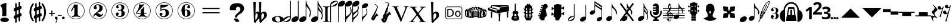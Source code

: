 SplineFontDB: 3.2
FontName: nootka
FullName: nootka
FamilyName: nootka
Weight: Regular
Copyright: 
Version: 2.0
ItalicAngle: 0
UnderlinePosition: -100
UnderlineWidth: 50
Ascent: 800
Descent: 200
InvalidEm: 0
sfntRevision: 0x00010000
LayerCount: 2
Layer: 0 1 "Warstwa t+AUIA-a" 1
Layer: 1 1 "Plan pierwszy" 0
XUID: [1021 905 4475020 9871967]
FSType: 0
OS2Version: 0
OS2_WeightWidthSlopeOnly: 0
OS2_UseTypoMetrics: 1
CreationTime: 1411211154
ModificationTime: 1618764552
PfmFamily: 17
TTFWeight: 500
TTFWidth: 5
LineGap: 90
VLineGap: 0
Panose: 2 0 6 9 0 0 0 0 0 0
OS2TypoAscent: 0
OS2TypoAOffset: 1
OS2TypoDescent: 0
OS2TypoDOffset: 1
OS2TypoLinegap: 90
OS2WinAscent: 1
OS2WinAOffset: 1
OS2WinDescent: 0
OS2WinDOffset: 1
HheadAscent: 1
HheadAOffset: 1
HheadDescent: 0
HheadDOffset: 1
OS2SubXSize: 650
OS2SubYSize: 700
OS2SubXOff: 0
OS2SubYOff: 140
OS2SupXSize: 650
OS2SupYSize: 700
OS2SupXOff: 0
OS2SupYOff: 480
OS2StrikeYSize: 49
OS2StrikeYPos: 258
OS2Vendor: 'PfEd'
OS2CodePages: 00000001.00000000
OS2UnicodeRanges: 00000001.10000000.00000000.00000000
MarkAttachClasses: 1
DEI: 91125
ShortTable: cvt  2
  33
  633
EndShort
ShortTable: maxp 16
  1
  0
  24
  164
  7
  0
  0
  2
  0
  1
  1
  0
  64
  46
  0
  0
EndShort
LangName: 1033 "" "" "" "FontForge 2.0 : nootka : 15-12-2011" "" "" "" "" "" "" "" "" "" "Copyright (c) 2014, tom (<URL|email>),+AAoA-with Reserved Font Name (null).+AAoACgAA-This Font Software is licensed under the SIL Open Font License, Version 1.1.+AAoA-This license is copied below, and is also available with a FAQ at:+AAoA-http://scripts.sil.org/OFL+AAoACgAK------------------------------------------------------------+AAoA-SIL OPEN FONT LICENSE Version 1.1 - 26 February 2007+AAoA------------------------------------------------------------+AAoACgAA-PREAMBLE+AAoA-The goals of the Open Font License (OFL) are to stimulate worldwide+AAoA-development of collaborative font projects, to support the font creation+AAoA-efforts of academic and linguistic communities, and to provide a free and+AAoA-open framework in which fonts may be shared and improved in partnership+AAoA-with others.+AAoACgAA-The OFL allows the licensed fonts to be used, studied, modified and+AAoA-redistributed freely as long as they are not sold by themselves. The+AAoA-fonts, including any derivative works, can be bundled, embedded, +AAoA-redistributed and/or sold with any software provided that any reserved+AAoA-names are not used by derivative works. The fonts and derivatives,+AAoA-however, cannot be released under any other type of license. The+AAoA-requirement for fonts to remain under this license does not apply+AAoA-to any document created using the fonts or their derivatives.+AAoACgAA-DEFINITIONS+AAoAIgAA-Font Software+ACIA refers to the set of files released by the Copyright+AAoA-Holder(s) under this license and clearly marked as such. This may+AAoA-include source files, build scripts and documentation.+AAoACgAi-Reserved Font Name+ACIA refers to any names specified as such after the+AAoA-copyright statement(s).+AAoACgAi-Original Version+ACIA refers to the collection of Font Software components as+AAoA-distributed by the Copyright Holder(s).+AAoACgAi-Modified Version+ACIA refers to any derivative made by adding to, deleting,+AAoA-or substituting -- in part or in whole -- any of the components of the+AAoA-Original Version, by changing formats or by porting the Font Software to a+AAoA-new environment.+AAoACgAi-Author+ACIA refers to any designer, engineer, programmer, technical+AAoA-writer or other person who contributed to the Font Software.+AAoACgAA-PERMISSION & CONDITIONS+AAoA-Permission is hereby granted, free of charge, to any person obtaining+AAoA-a copy of the Font Software, to use, study, copy, merge, embed, modify,+AAoA-redistribute, and sell modified and unmodified copies of the Font+AAoA-Software, subject to the following conditions:+AAoACgAA-1) Neither the Font Software nor any of its individual components,+AAoA-in Original or Modified Versions, may be sold by itself.+AAoACgAA-2) Original or Modified Versions of the Font Software may be bundled,+AAoA-redistributed and/or sold with any software, provided that each copy+AAoA-contains the above copyright notice and this license. These can be+AAoA-included either as stand-alone text files, human-readable headers or+AAoA-in the appropriate machine-readable metadata fields within text or+AAoA-binary files as long as those fields can be easily viewed by the user.+AAoACgAA-3) No Modified Version of the Font Software may use the Reserved Font+AAoA-Name(s) unless explicit written permission is granted by the corresponding+AAoA-Copyright Holder. This restriction only applies to the primary font name as+AAoA-presented to the users.+AAoACgAA-4) The name(s) of the Copyright Holder(s) or the Author(s) of the Font+AAoA-Software shall not be used to promote, endorse or advertise any+AAoA-Modified Version, except to acknowledge the contribution(s) of the+AAoA-Copyright Holder(s) and the Author(s) or with their explicit written+AAoA-permission.+AAoACgAA-5) The Font Software, modified or unmodified, in part or in whole,+AAoA-must be distributed entirely under this license, and must not be+AAoA-distributed under any other license. The requirement for fonts to+AAoA-remain under this license does not apply to any document created+AAoA-using the Font Software.+AAoACgAA-TERMINATION+AAoA-This license becomes null and void if any of the above conditions are+AAoA-not met.+AAoACgAA-DISCLAIMER+AAoA-THE FONT SOFTWARE IS PROVIDED +ACIA-AS IS+ACIA, WITHOUT WARRANTY OF ANY KIND,+AAoA-EXPRESS OR IMPLIED, INCLUDING BUT NOT LIMITED TO ANY WARRANTIES OF+AAoA-MERCHANTABILITY, FITNESS FOR A PARTICULAR PURPOSE AND NONINFRINGEMENT+AAoA-OF COPYRIGHT, PATENT, TRADEMARK, OR OTHER RIGHT. IN NO EVENT SHALL THE+AAoA-COPYRIGHT HOLDER BE LIABLE FOR ANY CLAIM, DAMAGES OR OTHER LIABILITY,+AAoA-INCLUDING ANY GENERAL, SPECIAL, INDIRECT, INCIDENTAL, OR CONSEQUENTIAL+AAoA-DAMAGES, WHETHER IN AN ACTION OF CONTRACT, TORT OR OTHERWISE, ARISING+AAoA-FROM, OUT OF THE USE OR INABILITY TO USE THE FONT SOFTWARE OR FROM+AAoA-OTHER DEALINGS IN THE FONT SOFTWARE."
GaspTable: 1 65535 2 0
Encoding: UnicodeBmp
UnicodeInterp: none
NameList: Adobe Glyph List
DisplaySize: -128
AntiAlias: 1
FitToEm: 1
WinInfo: 72 12 6
BeginPrivate: 0
EndPrivate
Grid
-1000 -182 m 0
 2000 -182 l 1024
-1000 397.600006104 m 0
 2000 397.600006104 l 1024
-1000 -76 m 0
 2000 -76 l 1024
-1000 -99.472076416 m 0
 2000 -99.472076416 l 1024
1046 -700 m 1024
-1000 300.199996948 m 0
 2000 300.199996948 l 1024
  Named: "middle"
EndSplineSet
BeginChars: 65539 79

StartChar: .notdef
Encoding: 65536 -1 0
Width: 1000
Flags: W
TtInstrs:
PUSHB_2
 1
 0
MDAP[rnd]
ALIGNRP
PUSHB_3
 7
 4
 0
MIRP[min,rnd,black]
SHP[rp2]
PUSHB_2
 6
 5
MDRP[rp0,min,rnd,grey]
ALIGNRP
PUSHB_3
 3
 2
 0
MIRP[min,rnd,black]
SHP[rp2]
SVTCA[y-axis]
PUSHB_2
 3
 0
MDAP[rnd]
ALIGNRP
PUSHB_3
 5
 4
 0
MIRP[min,rnd,black]
SHP[rp2]
PUSHB_3
 7
 6
 1
MIRP[rp0,min,rnd,grey]
ALIGNRP
PUSHB_3
 1
 2
 0
MIRP[min,rnd,black]
SHP[rp2]
EndTTInstrs
LayerCount: 2
Fore
SplineSet
33 0 m 1,0,-1
 33 666 l 1,1,-1
 298 666 l 1,2,-1
 298 0 l 1,3,-1
 33 0 l 1,0,-1
66 33 m 1,4,-1
 265 33 l 1,5,-1
 265 633 l 1,6,-1
 66 633 l 1,7,-1
 66 33 l 1,4,-1
EndSplineSet
Validated: 1
EndChar

StartChar: .null
Encoding: 65537 -1 1
Width: 0
Flags: W
LayerCount: 2
Fore
Validated: 1
EndChar

StartChar: nonmarkingreturn
Encoding: 65538 -1 2
Width: 1000
Flags: W
LayerCount: 2
Fore
Validated: 1
EndChar

StartChar: space
Encoding: 32 32 3
Width: 1000
Flags: W
LayerCount: 2
Fore
SplineSet
590 118 m 1,0,-1
 380 118 l 1,1,-1
 590 118 l 1,0,-1
EndSplineSet
Validated: 1
EndChar

StartChar: numbersign
Encoding: 35 35 4
Width: 730
Flags: W
HStem: 556 20G<286.25 298.75 483.5 495.5>
VStem: 262 62<-141.233 29 197 344 511 681.718> 406 62<-81.7178 89 256 403 571 741.233>
LayerCount: 2
Fore
SplineSet
468 256 m 1,0,1
 480 260 480 260 487 260 c 0,2,3
 504 260 504 260 517 247.5 c 128,-1,4
 530 235 530 235 530 217 c 2,5,-1
 530 168 l 2,6,7
 530 155 530 155 522.5 144 c 128,-1,8
 515 133 515 133 504 128 c 2,9,-1
 468 113 l 1,10,-1
 468 -60 l 2,11,12
 468 -73 468 -73 459 -82 c 128,-1,13
 450 -91 450 -91 437.5 -91 c 128,-1,14
 425 -91 425 -91 415.5 -82 c 128,-1,15
 406 -73 406 -73 406 -60 c 2,16,-1
 406 89 l 1,17,-1
 324 54 l 1,18,-1
 324 -120 l 2,19,20
 324 -132 324 -132 314.5 -141 c 128,-1,21
 305 -150 305 -150 292.5 -150 c 128,-1,22
 280 -150 280 -150 271 -141.5 c 128,-1,23
 262 -133 262 -133 262 -120 c 2,24,-1
 262 29 l 1,25,26
 250 24 250 24 243 24 c 0,27,28
 226 24 226 24 213 36.5 c 128,-1,29
 200 49 200 49 200 67 c 2,30,-1
 200 118 l 2,31,32
 200 130 200 130 207.5 141.5 c 128,-1,33
 215 153 215 153 226 157 c 2,34,-1
 262 172 l 1,35,-1
 262 344 l 1,36,37
 250 340 250 340 243 340 c 0,38,39
 226 340 226 340 213 352.5 c 128,-1,40
 200 365 200 365 200 383 c 2,41,-1
 200 432 l 2,42,43
 200 445 200 445 207.5 456 c 128,-1,44
 215 467 215 467 226 472 c 2,45,-1
 262 487 l 1,46,-1
 262 660 l 2,47,48
 262 673 262 673 271 682 c 128,-1,49
 280 691 280 691 292.5 691 c 128,-1,50
 305 691 305 691 314.5 682 c 128,-1,51
 324 673 324 673 324 660 c 2,52,-1
 324 511 l 1,53,-1
 406 546 l 1,54,-1
 406 720 l 2,55,56
 406 732 406 732 415.5 741 c 128,-1,57
 425 750 425 750 437.5 750 c 128,-1,58
 450 750 450 750 459 741.5 c 128,-1,59
 468 733 468 733 468 720 c 2,60,-1
 468 571 l 1,61,62
 480 576 480 576 487 576 c 0,63,64
 504 576 504 576 517 563.5 c 128,-1,65
 530 551 530 551 530 533 c 2,66,-1
 530 482 l 2,67,68
 530 470 530 470 522.5 458.5 c 128,-1,69
 515 447 515 447 504 443 c 2,70,-1
 468 428 l 1,71,-1
 468 256 l 1,0,1
406 403 m 1,72,-1
 324 370 l 1,73,-1
 324 197 l 1,74,-1
 406 230 l 1,75,-1
 406 403 l 1,72,-1
EndSplineSet
Validated: 1
EndChar

StartChar: one
Encoding: 49 49 5
Width: 920
Flags: W
LayerCount: 2
Fore
SplineSet
463.150390625 621.900390625 m 128,-1,1
 477.099609375 621.900390625 477.099609375 621.900390625 495.549804688 629.549804688 c 128,-1,2
 514 637.200195312 514 637.200195312 515.799804688 637.200195312 c 0,3,4
 522.099609375 637.200195312 522.099609375 637.200195312 527.5 630.900390625 c 128,-1,5
 532.900390625 624.599609375 532.900390625 624.599609375 532.900390625 614.700195312 c 2,6,-1
 532.900390625 239.400390625 l 2,7,8
 532.900390625 195.299804688 532.900390625 195.299804688 557.200195312 163.799804688 c 128,-1,9
 581.5 132.299804688 581.5 132.299804688 619.299804688 132.299804688 c 0,10,11
 634.599609375 132.299804688 634.599609375 132.299804688 634.599609375 116.099609375 c 0,12,13
 634.599609375 100.799804688 634.599609375 100.799804688 619.299804688 100.799804688 c 0,14,15
 593.200195312 100.799804688 593.200195312 100.799804688 541.450195312 108.450195312 c 128,-1,16
 489.700195312 116.099609375 489.700195312 116.099609375 463.150390625 116.099609375 c 128,-1,17
 436.599609375 116.099609375 436.599609375 116.099609375 385.299804688 108.450195312 c 128,-1,18
 334 100.799804688 334 100.799804688 307.900390625 100.799804688 c 0,19,20
 299.799804688 100.799804688 299.799804688 100.799804688 295.75 105.299804688 c 128,-1,21
 291.700195312 109.799804688 291.700195312 109.799804688 291.700195312 116.099609375 c 128,-1,22
 291.700195312 122.400390625 291.700195312 122.400390625 295.75 127.349609375 c 128,-1,23
 299.799804688 132.299804688 299.799804688 132.299804688 307.900390625 132.299804688 c 0,24,25
 345.700195312 132.299804688 345.700195312 132.299804688 369.549804688 163.799804688 c 128,-1,26
 393.400390625 195.299804688 393.400390625 195.299804688 393.400390625 239.400390625 c 2,27,-1
 393.400390625 469.799804688 l 2,28,29
 393.400390625 480.599609375 393.400390625 480.599609375 386.650390625 487.349609375 c 128,-1,30
 379.900390625 494.099609375 379.900390625 494.099609375 371.799804688 494.099609375 c 0,31,32
 362.799804688 494.099609375 362.799804688 494.099609375 360.099609375 486.900390625 c 2,33,-1
 289.900390625 350.099609375 l 1,34,35
 283.599609375 341.099609375 283.599609375 341.099609375 273.700195312 341.099609375 c 0,36,37
 265.599609375 341.099609375 265.599609375 341.099609375 259.299804688 346.049804688 c 128,-1,38
 253 351 253 351 253 359.099609375 c 0,39,40
 253 365.400390625 253 365.400390625 254.799804688 369 c 2,41,-1
 393.400390625 636.299804688 l 2,42,43
 395.200195312 640.799804688 395.200195312 640.799804688 400.599609375 640.799804688 c 256,44,45
 406 640.799804688 406 640.799804688 427.599609375 631.349609375 c 128,-1,0
 449.200195312 621.900390625 449.200195312 621.900390625 463.150390625 621.900390625 c 128,-1,1
460 720 m 128,-1,47
 558.099609375 720 558.099609375 720 640.900390625 671.849609375 c 128,-1,48
 723.700195312 623.700195312 723.700195312 623.700195312 771.849609375 540.900390625 c 128,-1,49
 820 458.099609375 820 458.099609375 820 360 c 128,-1,50
 820 261.900390625 820 261.900390625 771.849609375 179.099609375 c 128,-1,51
 723.700195312 96.2998046875 723.700195312 96.2998046875 640.900390625 48.150390625 c 128,-1,52
 558.099609375 0 558.099609375 0 460 0 c 128,-1,53
 361.900390625 0 361.900390625 0 279.099609375 48.150390625 c 128,-1,54
 196.299804688 96.2998046875 196.299804688 96.2998046875 148.150390625 179.099609375 c 128,-1,55
 100 261.900390625 100 261.900390625 100 360 c 128,-1,56
 100 458.099609375 100 458.099609375 148.150390625 540.900390625 c 128,-1,57
 196.299804688 623.700195312 196.299804688 623.700195312 279.099609375 671.849609375 c 128,-1,46
 361.900390625 720 361.900390625 720 460 720 c 128,-1,47
460 701.099609375 m 128,-1,59
 367.299804688 701.099609375 367.299804688 701.099609375 289 655.650390625 c 128,-1,60
 210.700195312 610.200195312 210.700195312 610.200195312 164.799804688 531.450195312 c 128,-1,61
 118.900390625 452.700195312 118.900390625 452.700195312 118.900390625 360 c 128,-1,62
 118.900390625 267.299804688 118.900390625 267.299804688 164.799804688 188.549804688 c 128,-1,63
 210.700195312 109.799804688 210.700195312 109.799804688 289 64.349609375 c 128,-1,64
 367.299804688 18.900390625 367.299804688 18.900390625 460 18.900390625 c 128,-1,65
 552.700195312 18.900390625 552.700195312 18.900390625 631 64.349609375 c 128,-1,66
 709.299804688 109.799804688 709.299804688 109.799804688 755.200195312 188.549804688 c 128,-1,67
 801.099609375 267.299804688 801.099609375 267.299804688 801.099609375 360 c 128,-1,68
 801.099609375 452.700195312 801.099609375 452.700195312 755.200195312 531.450195312 c 128,-1,69
 709.299804688 610.200195312 709.299804688 610.200195312 631 655.650390625 c 128,-1,58
 552.700195312 701.099609375 552.700195312 701.099609375 460 701.099609375 c 128,-1,59
EndSplineSet
Validated: 1
EndChar

StartChar: two
Encoding: 50 50 6
Width: 920
Flags: W
LayerCount: 2
Fore
SplineSet
518.5 100.799804688 m 0,0,1
 489.700195312 100.799804688 489.700195312 100.799804688 468.549804688 108.450195312 c 128,-1,2
 447.400390625 116.099609375 447.400390625 116.099609375 435.25 126.900390625 c 128,-1,3
 423.099609375 137.700195312 423.099609375 137.700195312 412.75 148.950195312 c 128,-1,4
 402.400390625 160.200195312 402.400390625 160.200195312 389.799804688 167.849609375 c 128,-1,5
 377.200195312 175.5 377.200195312 175.5 361.900390625 175.5 c 0,6,7
 337.599609375 175.5 337.599609375 175.5 318.25 158.849609375 c 128,-1,8
 298.900390625 142.200195312 298.900390625 142.200195312 297.099609375 115.200195312 c 0,9,10
 295.299804688 100.799804688 295.299804688 100.799804688 281.799804688 100.799804688 c 0,11,12
 275.5 100.799804688 275.5 100.799804688 270.549804688 104.849609375 c 128,-1,13
 265.599609375 108.900390625 265.599609375 108.900390625 265.599609375 116.099609375 c 0,14,15
 265.599609375 145.799804688 265.599609375 145.799804688 276.400390625 172.349609375 c 128,-1,16
 287.200195312 198.900390625 287.200195312 198.900390625 304.75 218.25 c 128,-1,17
 322.299804688 237.599609375 322.299804688 237.599609375 345.25 257.400390625 c 128,-1,18
 368.200195312 277.200195312 368.200195312 277.200195312 391.599609375 293.400390625 c 128,-1,19
 415 309.599609375 415 309.599609375 437.5 329.849609375 c 128,-1,20
 460 350.099609375 460 350.099609375 478 371.25 c 128,-1,21
 496 392.400390625 496 392.400390625 506.799804688 421.650390625 c 128,-1,22
 517.599609375 450.900390625 517.599609375 450.900390625 517.599609375 484.200195312 c 256,23,24
 517.599609375 517.5 517.599609375 517.5 511.75 544.049804688 c 128,-1,25
 505.900390625 570.599609375 505.900390625 570.599609375 490.150390625 589.950195312 c 128,-1,26
 474.400390625 609.299804688 474.400390625 609.299804688 450.099609375 609.299804688 c 0,27,28
 421.299804688 609.299804688 421.299804688 609.299804688 400.150390625 596.700195312 c 128,-1,29
 379 584.099609375 379 584.099609375 379 561.599609375 c 0,30,31
 379 549 379 549 395.650390625 529.200195312 c 128,-1,32
 412.299804688 509.400390625 412.299804688 509.400390625 412.299804688 495.900390625 c 0,33,34
 412.299804688 468.900390625 412.299804688 468.900390625 393.400390625 449.549804688 c 128,-1,35
 374.5 430.200195312 374.5 430.200195312 346.599609375 430.200195312 c 128,-1,36
 318.700195312 430.200195312 318.700195312 430.200195312 299.799804688 449.549804688 c 128,-1,37
 280.900390625 468.900390625 280.900390625 468.900390625 280.900390625 495.900390625 c 0,38,39
 280.900390625 558 280.900390625 558 331.299804688 599.400390625 c 128,-1,40
 381.700195312 640.799804688 381.700195312 640.799804688 450.099609375 640.799804688 c 0,41,42
 533.799804688 640.799804688 533.799804688 640.799804688 595 597.599609375 c 128,-1,43
 656.200195312 554.400390625 656.200195312 554.400390625 656.200195312 484.200195312 c 0,44,45
 656.200195312 447.299804688 656.200195312 447.299804688 644.5 417.599609375 c 128,-1,46
 632.799804688 387.900390625 632.799804688 387.900390625 615.25 369.450195312 c 128,-1,47
 597.700195312 351 597.700195312 351 569.799804688 334.799804688 c 128,-1,48
 541.900390625 318.599609375 541.900390625 318.599609375 517.599609375 309.150390625 c 128,-1,49
 493.299804688 299.700195312 493.299804688 299.700195312 459.549804688 286.200195312 c 128,-1,50
 425.799804688 272.700195312 425.799804688 272.700195312 405.099609375 261.900390625 c 1,51,-1
 412.299804688 261.900390625 l 2,52,53
 444.700195312 261.900390625 444.700195312 261.900390625 472.599609375 251.549804688 c 128,-1,54
 500.5 241.200195312 500.5 241.200195312 516.700195312 228.599609375 c 128,-1,55
 532.900390625 216 532.900390625 216 554.049804688 206.099609375 c 128,-1,56
 575.200195312 196.200195312 575.200195312 196.200195312 595.900390625 196.200195312 c 0,57,58
 614.799804688 196.200195312 614.799804688 196.200195312 626.049804688 202.950195312 c 128,-1,59
 637.299804688 209.700195312 637.299804688 209.700195312 640.450195312 218.25 c 128,-1,60
 643.599609375 226.799804688 643.599609375 226.799804688 648.099609375 234 c 128,-1,61
 652.599609375 241.200195312 652.599609375 241.200195312 659.799804688 241.200195312 c 0,62,63
 666.099609375 241.200195312 666.099609375 241.200195312 671.049804688 237.150390625 c 128,-1,64
 676 233.099609375 676 233.099609375 676 225.900390625 c 0,65,66
 676 215.099609375 676 215.099609375 666.099609375 195.75 c 128,-1,67
 656.200195312 176.400390625 656.200195312 176.400390625 638.200195312 154.349609375 c 128,-1,68
 620.200195312 132.299804688 620.200195312 132.299804688 588.25 116.549804688 c 128,-1,69
 556.299804688 100.799804688 556.299804688 100.799804688 518.5 100.799804688 c 0,0,1
820 360 m 128,-1,71
 820 261.900390625 820 261.900390625 771.849609375 179.099609375 c 128,-1,72
 723.700195312 96.2998046875 723.700195312 96.2998046875 640.900390625 48.150390625 c 128,-1,73
 558.099609375 0 558.099609375 0 460 0 c 128,-1,74
 361.900390625 0 361.900390625 0 279.099609375 48.150390625 c 128,-1,75
 196.299804688 96.2998046875 196.299804688 96.2998046875 148.150390625 179.099609375 c 128,-1,76
 100 261.900390625 100 261.900390625 100 360 c 128,-1,77
 100 458.099609375 100 458.099609375 148.150390625 540.900390625 c 128,-1,78
 196.299804688 623.700195312 196.299804688 623.700195312 279.099609375 671.849609375 c 128,-1,79
 361.900390625 720 361.900390625 720 460 720 c 128,-1,80
 558.099609375 720 558.099609375 720 640.900390625 671.849609375 c 128,-1,81
 723.700195312 623.700195312 723.700195312 623.700195312 771.849609375 540.900390625 c 128,-1,70
 820 458.099609375 820 458.099609375 820 360 c 128,-1,71
801.099609375 360 m 128,-1,83
 801.099609375 452.700195312 801.099609375 452.700195312 755.650390625 531 c 128,-1,84
 710.200195312 609.299804688 710.200195312 609.299804688 631.450195312 655.200195312 c 128,-1,85
 552.700195312 701.099609375 552.700195312 701.099609375 460 701.099609375 c 128,-1,86
 367.299804688 701.099609375 367.299804688 701.099609375 288.549804688 655.200195312 c 128,-1,87
 209.799804688 609.299804688 209.799804688 609.299804688 164.349609375 531 c 128,-1,88
 118.900390625 452.700195312 118.900390625 452.700195312 118.900390625 360 c 128,-1,89
 118.900390625 267.299804688 118.900390625 267.299804688 164.349609375 189 c 128,-1,90
 209.799804688 110.700195312 209.799804688 110.700195312 288.549804688 64.7998046875 c 128,-1,91
 367.299804688 18.900390625 367.299804688 18.900390625 460 18.900390625 c 128,-1,92
 552.700195312 18.900390625 552.700195312 18.900390625 631.450195312 64.7998046875 c 128,-1,93
 710.200195312 110.700195312 710.200195312 110.700195312 755.650390625 189 c 128,-1,82
 801.099609375 267.299804688 801.099609375 267.299804688 801.099609375 360 c 128,-1,83
EndSplineSet
Validated: 1
EndChar

StartChar: three
Encoding: 51 51 7
Width: 920
Flags: W
LayerCount: 2
Fore
SplineSet
575.200195312 385.900390625 m 0,0,1
 575.200195312 375.099609375 575.200195312 375.099609375 583.75 366.549804688 c 128,-1,2
 592.299804688 358 592.299804688 358 604.450195312 350.349609375 c 128,-1,3
 616.599609375 342.700195312 616.599609375 342.700195312 628.75 332.349609375 c 128,-1,4
 640.900390625 322 640.900390625 322 649.450195312 301.299804688 c 128,-1,5
 658 280.599609375 658 280.599609375 658 250.900390625 c 0,6,7
 658 178 658 178 601.299804688 138.400390625 c 128,-1,8
 544.599609375 98.7998046875 544.599609375 98.7998046875 456.400390625 98.7998046875 c 0,9,10
 387.099609375 98.7998046875 387.099609375 98.7998046875 335.349609375 134.349609375 c 128,-1,11
 283.599609375 169.900390625 283.599609375 169.900390625 283.599609375 227.5 c 0,12,13
 283.599609375 253.599609375 283.599609375 253.599609375 302.049804688 271.599609375 c 128,-1,14
 320.5 289.599609375 320.5 289.599609375 346.599609375 289.599609375 c 128,-1,15
 372.700195312 289.599609375 372.700195312 289.599609375 391.150390625 271.599609375 c 128,-1,16
 409.599609375 253.599609375 409.599609375 253.599609375 409.599609375 227.5 c 0,17,18
 409.599609375 215.799804688 409.599609375 215.799804688 389.799804688 201.400390625 c 128,-1,19
 370 187 370 187 370 175.299804688 c 0,20,21
 370 151 370 151 395.200195312 140.650390625 c 128,-1,22
 420.400390625 130.299804688 420.400390625 130.299804688 456.400390625 130.299804688 c 0,23,24
 517.599609375 130.299804688 517.599609375 130.299804688 517.599609375 250.900390625 c 2,25,-1
 517.599609375 292.299804688 l 2,26,27
 517.599609375 330.099609375 517.599609375 330.099609375 508.599609375 348.549804688 c 128,-1,28
 499.599609375 367 499.599609375 367 470.799804688 367 c 2,29,-1
 390.700195312 367 l 2,30,31
 381.700195312 367 381.700195312 367 376.75 372.400390625 c 128,-1,32
 371.799804688 377.799804688 371.799804688 377.799804688 371.799804688 385.900390625 c 128,-1,33
 371.799804688 394 371.799804688 394 376.75 399.849609375 c 128,-1,34
 381.700195312 405.700195312 381.700195312 405.700195312 390.700195312 405.700195312 c 2,35,-1
 470.799804688 405.700195312 l 2,36,37
 500.5 405.700195312 500.5 405.700195312 509.049804688 424.599609375 c 128,-1,38
 517.599609375 443.5 517.599609375 443.5 517.599609375 484 c 2,39,-1
 517.599609375 516.400390625 l 2,40,41
 517.599609375 607.299804688 517.599609375 607.299804688 451 607.299804688 c 0,42,43
 375.400390625 607.299804688 375.400390625 607.299804688 375.400390625 566.799804688 c 0,44,45
 375.400390625 556 375.400390625 556 392.5 543.849609375 c 128,-1,46
 409.599609375 531.700195312 409.599609375 531.700195312 409.599609375 520.900390625 c 0,47,48
 409.599609375 498.400390625 409.599609375 498.400390625 393.400390625 482.200195312 c 128,-1,49
 377.200195312 466 377.200195312 466 354.25 466 c 128,-1,50
 331.299804688 466 331.299804688 466 315.099609375 482.200195312 c 128,-1,51
 298.900390625 498.400390625 298.900390625 498.400390625 298.900390625 520.900390625 c 0,52,53
 298.900390625 573.099609375 298.900390625 573.099609375 344.349609375 605.950195312 c 128,-1,54
 389.799804688 638.799804688 389.799804688 638.799804688 451 638.799804688 c 0,55,56
 504.099609375 638.799804688 504.099609375 638.799804688 545.049804688 627.099609375 c 128,-1,57
 586 615.400390625 586 615.400390625 612.549804688 587.049804688 c 128,-1,58
 639.099609375 558.700195312 639.099609375 558.700195312 639.099609375 516.400390625 c 0,59,60
 639.099609375 483.099609375 639.099609375 483.099609375 632.799804688 461.5 c 128,-1,61
 626.5 439.900390625 626.5 439.900390625 617.049804688 431.799804688 c 128,-1,62
 607.599609375 423.700195312 607.599609375 423.700195312 598.150390625 418.299804688 c 128,-1,63
 588.700195312 412.900390625 588.700195312 412.900390625 581.950195312 405.700195312 c 128,-1,64
 575.200195312 398.5 575.200195312 398.5 575.200195312 385.900390625 c 0,0,1
460 718 m 128,-1,66
 558.099609375 718 558.099609375 718 640.900390625 669.849609375 c 128,-1,67
 723.700195312 621.700195312 723.700195312 621.700195312 771.849609375 538.450195312 c 128,-1,68
 820 455.200195312 820 455.200195312 820 357.549804688 c 128,-1,69
 820 259.900390625 820 259.900390625 771.849609375 177.099609375 c 128,-1,70
 723.700195312 94.2998046875 723.700195312 94.2998046875 640.900390625 46.150390625 c 128,-1,71
 558.099609375 -2 558.099609375 -2 460 -2 c 128,-1,72
 361.900390625 -2 361.900390625 -2 279.099609375 46.150390625 c 128,-1,73
 196.299804688 94.2998046875 196.299804688 94.2998046875 148.150390625 177.099609375 c 128,-1,74
 100 259.900390625 100 259.900390625 100 357.549804688 c 128,-1,75
 100 455.200195312 100 455.200195312 148.150390625 538.450195312 c 128,-1,76
 196.299804688 621.700195312 196.299804688 621.700195312 279.099609375 669.849609375 c 128,-1,65
 361.900390625 718 361.900390625 718 460 718 c 128,-1,66
460 699.099609375 m 128,-1,78
 367.299804688 699.099609375 367.299804688 699.099609375 289 653.650390625 c 128,-1,79
 210.700195312 608.200195312 210.700195312 608.200195312 164.799804688 529.450195312 c 128,-1,80
 118.900390625 450.700195312 118.900390625 450.700195312 118.900390625 358 c 128,-1,81
 118.900390625 265.299804688 118.900390625 265.299804688 164.799804688 186.549804688 c 128,-1,82
 210.700195312 107.799804688 210.700195312 107.799804688 289 62.349609375 c 128,-1,83
 367.299804688 16.900390625 367.299804688 16.900390625 460 16.900390625 c 128,-1,84
 552.700195312 16.900390625 552.700195312 16.900390625 631.450195312 62.349609375 c 128,-1,85
 710.200195312 107.799804688 710.200195312 107.799804688 755.650390625 186.549804688 c 128,-1,86
 801.099609375 265.299804688 801.099609375 265.299804688 801.099609375 358 c 128,-1,87
 801.099609375 450.700195312 801.099609375 450.700195312 755.650390625 529.450195312 c 128,-1,88
 710.200195312 608.200195312 710.200195312 608.200195312 631.450195312 653.650390625 c 128,-1,77
 552.700195312 699.099609375 552.700195312 699.099609375 460 699.099609375 c 128,-1,78
EndSplineSet
Validated: 1
EndChar

StartChar: four
Encoding: 52 52 8
Width: 920
Flags: W
LayerCount: 2
Fore
SplineSet
350.200195312 642.799804688 m 0,0,1
 351.099609375 642.799804688 351.099609375 642.799804688 364.599609375 638.75 c 128,-1,2
 378.099609375 634.700195312 378.099609375 634.700195312 398.799804688 630.650390625 c 128,-1,3
 419.5 626.599609375 419.5 626.599609375 436.599609375 626.599609375 c 0,4,5
 462.700195312 626.599609375 462.700195312 626.599609375 493.299804688 634.700195312 c 128,-1,6
 523.900390625 642.799804688 523.900390625 642.799804688 526.599609375 642.799804688 c 0,7,8
 533.799804688 642.799804688 533.799804688 642.799804688 539.200195312 638.299804688 c 128,-1,9
 544.599609375 633.799804688 544.599609375 633.799804688 544.599609375 627.5 c 0,10,11
 544.599609375 622.099609375 544.599609375 622.099609375 542.799804688 620.299804688 c 2,12,-1
 238.599609375 276.5 l 1,13,-1
 402.400390625 276.5 l 1,14,-1
 402.400390625 380 l 2,15,16
 402.400390625 398.900390625 402.400390625 398.900390625 413.200195312 407.900390625 c 128,-1,17
 424 416.900390625 424 416.900390625 445.150390625 429.950195312 c 128,-1,18
 466.299804688 443 466.299804688 443 483.400390625 464.599609375 c 0,19,20
 493.299804688 478.099609375 493.299804688 478.099609375 500.5 495.200195312 c 128,-1,21
 507.700195312 512.299804688 507.700195312 512.299804688 512.650390625 520.400390625 c 128,-1,22
 517.599609375 528.5 517.599609375 528.5 524.799804688 528.5 c 256,23,24
 532 528.5 532 528.5 537.400390625 523.549804688 c 128,-1,25
 542.799804688 518.599609375 542.799804688 518.599609375 542.799804688 510.5 c 2,26,-1
 542.799804688 276.5 l 1,27,-1
 627.400390625 276.5 l 2,28,29
 636.400390625 276.5 636.400390625 276.5 641.799804688 270.650390625 c 128,-1,30
 647.200195312 264.799804688 647.200195312 264.799804688 647.200195312 257.150390625 c 128,-1,31
 647.200195312 249.5 647.200195312 249.5 641.799804688 243.650390625 c 128,-1,32
 636.400390625 237.799804688 636.400390625 237.799804688 627.400390625 237.799804688 c 2,33,-1
 542.799804688 237.799804688 l 1,34,35
 543.700195312 194.599609375 543.700195312 194.599609375 567.549804688 164.450195312 c 128,-1,36
 591.400390625 134.299804688 591.400390625 134.299804688 628.299804688 134.299804688 c 0,37,38
 636.400390625 134.299804688 636.400390625 134.299804688 640.450195312 129.349609375 c 128,-1,39
 644.5 124.400390625 644.5 124.400390625 644.5 118.099609375 c 128,-1,40
 644.5 111.799804688 644.5 111.799804688 640.450195312 107.299804688 c 128,-1,41
 636.400390625 102.799804688 636.400390625 102.799804688 628.299804688 102.799804688 c 0,42,43
 602.200195312 102.799804688 602.200195312 102.799804688 550.450195312 110.450195312 c 128,-1,44
 498.700195312 118.099609375 498.700195312 118.099609375 472.150390625 118.099609375 c 128,-1,45
 445.599609375 118.099609375 445.599609375 118.099609375 393.400390625 110.450195312 c 128,-1,46
 341.200195312 102.799804688 341.200195312 102.799804688 315.099609375 102.799804688 c 0,47,48
 299.799804688 102.799804688 299.799804688 102.799804688 299.799804688 118.099609375 c 0,49,50
 299.799804688 134.299804688 299.799804688 134.299804688 315.099609375 134.299804688 c 0,51,52
 352 134.299804688 352 134.299804688 376.299804688 164.450195312 c 128,-1,53
 400.599609375 194.599609375 400.599609375 194.599609375 402.400390625 237.799804688 c 1,54,-1
 238.599609375 237.799804688 l 2,55,56
 217 237.799804688 217 237.799804688 207.099609375 247.25 c 128,-1,57
 197.200195312 256.700195312 197.200195312 256.700195312 197.200195312 267.5 c 0,58,59
 197.200195312 271.099609375 197.200195312 271.099609375 211.150390625 288.650390625 c 128,-1,60
 225.099609375 306.200195312 225.099609375 306.200195312 244.900390625 336.349609375 c 128,-1,61
 264.700195312 366.5 264.700195312 366.5 284.5 405.650390625 c 128,-1,62
 304.299804688 444.799804688 304.299804688 444.799804688 318.25 501.950195312 c 128,-1,63
 332.200195312 559.099609375 332.200195312 559.099609375 332.200195312 620.299804688 c 0,64,65
 332.200195312 629.299804688 332.200195312 629.299804688 337.599609375 636.049804688 c 128,-1,66
 343 642.799804688 343 642.799804688 350.200195312 642.799804688 c 0,0,1
460 722 m 128,-1,68
 558.099609375 722 558.099609375 722 640.900390625 673.849609375 c 128,-1,69
 723.700195312 625.700195312 723.700195312 625.700195312 771.849609375 542.450195312 c 128,-1,70
 820 459.200195312 820 459.200195312 820 361.549804688 c 128,-1,71
 820 263.900390625 820 263.900390625 771.849609375 181.099609375 c 128,-1,72
 723.700195312 98.2998046875 723.700195312 98.2998046875 640.900390625 50.150390625 c 128,-1,73
 558.099609375 2 558.099609375 2 460 2 c 128,-1,74
 361.900390625 2 361.900390625 2 279.099609375 50.150390625 c 128,-1,75
 196.299804688 98.2998046875 196.299804688 98.2998046875 148.150390625 181.099609375 c 128,-1,76
 100 263.900390625 100 263.900390625 100 361.549804688 c 128,-1,77
 100 459.200195312 100 459.200195312 148.150390625 542.450195312 c 128,-1,78
 196.299804688 625.700195312 196.299804688 625.700195312 279.099609375 673.849609375 c 128,-1,67
 361.900390625 722 361.900390625 722 460 722 c 128,-1,68
460 703.099609375 m 128,-1,80
 367.299804688 703.099609375 367.299804688 703.099609375 289 657.650390625 c 128,-1,81
 210.700195312 612.200195312 210.700195312 612.200195312 164.799804688 533.450195312 c 128,-1,82
 118.900390625 454.700195312 118.900390625 454.700195312 118.900390625 362 c 128,-1,83
 118.900390625 269.299804688 118.900390625 269.299804688 164.799804688 190.549804688 c 128,-1,84
 210.700195312 111.799804688 210.700195312 111.799804688 289 66.349609375 c 128,-1,85
 367.299804688 20.900390625 367.299804688 20.900390625 460 20.900390625 c 128,-1,86
 552.700195312 20.900390625 552.700195312 20.900390625 631.450195312 66.349609375 c 128,-1,87
 710.200195312 111.799804688 710.200195312 111.799804688 755.650390625 190.549804688 c 128,-1,88
 801.099609375 269.299804688 801.099609375 269.299804688 801.099609375 362 c 128,-1,89
 801.099609375 454.700195312 801.099609375 454.700195312 755.650390625 533.450195312 c 128,-1,90
 710.200195312 612.200195312 710.200195312 612.200195312 631.450195312 657.650390625 c 128,-1,79
 552.700195312 703.099609375 552.700195312 703.099609375 460 703.099609375 c 128,-1,80
EndSplineSet
Validated: 1
EndChar

StartChar: five
Encoding: 53 53 9
Width: 920
Flags: W
LayerCount: 2
Fore
SplineSet
323.200195312 631.400390625 m 0,0,1
 324.099609375 631.400390625 324.099609375 631.400390625 332.650390625 630.049804688 c 128,-1,2
 341.200195312 628.700195312 341.200195312 628.700195312 355.150390625 626.450195312 c 128,-1,3
 369.099609375 624.200195312 369.099609375 624.200195312 386.650390625 621.950195312 c 128,-1,4
 404.200195312 619.700195312 404.200195312 619.700195312 427.599609375 617.900390625 c 128,-1,5
 451 616.099609375 451 616.099609375 473.5 616.099609375 c 0,6,7
 505.900390625 616.099609375 505.900390625 616.099609375 542.349609375 620.150390625 c 128,-1,8
 578.799804688 624.200195312 578.799804688 624.200195312 602.200195312 627.799804688 c 128,-1,9
 625.599609375 631.400390625 625.599609375 631.400390625 625.599609375 631.400390625 c 1,10,11
 634.599609375 631.400390625 634.599609375 631.400390625 640.450195312 626.900390625 c 128,-1,12
 646.299804688 622.400390625 646.299804688 622.400390625 646.299804688 616.099609375 c 0,13,14
 646.299804688 612.5 646.299804688 612.5 634.150390625 599.900390625 c 128,-1,15
 622 587.299804688 622 587.299804688 596.799804688 570.650390625 c 128,-1,16
 571.599609375 554 571.599609375 554 539.200195312 538.25 c 128,-1,17
 506.799804688 522.5 506.799804688 522.5 460 511.700195312 c 128,-1,18
 413.200195312 500.900390625 413.200195312 500.900390625 364.599609375 500.900390625 c 0,19,20
 355.599609375 500.900390625 355.599609375 500.900390625 349.299804688 494.150390625 c 128,-1,21
 343 487.400390625 343 487.400390625 343 478.400390625 c 2,22,-1
 343 399.200195312 l 1,23,24
 381.700195312 437.900390625 381.700195312 437.900390625 457.299804688 437.900390625 c 0,25,26
 554.5 437.900390625 554.5 437.900390625 607.150390625 395.150390625 c 128,-1,27
 659.799804688 352.400390625 659.799804688 352.400390625 659.799804688 264.200195312 c 0,28,29
 659.799804688 187.700195312 659.799804688 187.700195312 595.900390625 139.549804688 c 128,-1,30
 532 91.400390625 532 91.400390625 443.799804688 91.400390625 c 0,31,32
 371.799804688 91.400390625 371.799804688 91.400390625 319.599609375 126.049804688 c 128,-1,33
 267.400390625 160.700195312 267.400390625 160.700195312 267.400390625 220.099609375 c 0,34,35
 267.400390625 246.200195312 267.400390625 246.200195312 285.400390625 264.200195312 c 128,-1,36
 303.400390625 282.200195312 303.400390625 282.200195312 329.5 282.200195312 c 128,-1,37
 355.599609375 282.200195312 355.599609375 282.200195312 374.049804688 264.200195312 c 128,-1,38
 392.5 246.200195312 392.5 246.200195312 392.5 220.099609375 c 0,39,40
 392.5 208.400390625 392.5 208.400390625 373.150390625 194 c 128,-1,41
 353.799804688 179.599609375 353.799804688 179.599609375 353.799804688 167.900390625 c 0,42,43
 353.799804688 122.900390625 353.799804688 122.900390625 443.799804688 122.900390625 c 0,44,45
 472.599609375 122.900390625 472.599609375 122.900390625 490.150390625 144.5 c 128,-1,46
 507.700195312 166.099609375 507.700195312 166.099609375 514.450195312 196.25 c 128,-1,47
 521.200195312 226.400390625 521.200195312 226.400390625 521.200195312 264.200195312 c 0,48,49
 521.200195312 399.200195312 521.200195312 399.200195312 457.299804688 399.200195312 c 0,50,51
 415 399.200195312 415 399.200195312 388.450195312 391.549804688 c 128,-1,52
 361.900390625 383.900390625 361.900390625 383.900390625 354.25 374.450195312 c 128,-1,53
 346.599609375 365 346.599609375 365 338.950195312 357.349609375 c 128,-1,54
 331.299804688 349.700195312 331.299804688 349.700195312 323.200195312 349.700195312 c 256,55,56
 315.099609375 349.700195312 315.099609375 349.700195312 309.25 355.099609375 c 128,-1,57
 303.400390625 360.5 303.400390625 360.5 303.400390625 368.599609375 c 2,58,-1
 303.400390625 609.799804688 l 2,59,60
 303.400390625 618.799804688 303.400390625 618.799804688 309.25 625.099609375 c 128,-1,61
 315.099609375 631.400390625 315.099609375 631.400390625 323.200195312 631.400390625 c 0,0,1
460 725 m 128,-1,63
 558.099609375 725 558.099609375 725 640.900390625 676.849609375 c 128,-1,64
 723.700195312 628.700195312 723.700195312 628.700195312 771.849609375 545.450195312 c 128,-1,65
 820 462.200195312 820 462.200195312 820 364.549804688 c 128,-1,66
 820 266.900390625 820 266.900390625 771.849609375 184.099609375 c 128,-1,67
 723.700195312 101.299804688 723.700195312 101.299804688 640.900390625 53.150390625 c 128,-1,68
 558.099609375 5 558.099609375 5 460 5 c 128,-1,69
 361.900390625 5 361.900390625 5 279.099609375 53.150390625 c 128,-1,70
 196.299804688 101.299804688 196.299804688 101.299804688 148.150390625 184.099609375 c 128,-1,71
 100 266.900390625 100 266.900390625 100 364.549804688 c 128,-1,72
 100 462.200195312 100 462.200195312 148.150390625 545.450195312 c 128,-1,73
 196.299804688 628.700195312 196.299804688 628.700195312 279.099609375 676.849609375 c 128,-1,62
 361.900390625 725 361.900390625 725 460 725 c 128,-1,63
460 706.099609375 m 128,-1,75
 367.299804688 706.099609375 367.299804688 706.099609375 289 660.650390625 c 128,-1,76
 210.700195312 615.200195312 210.700195312 615.200195312 164.799804688 536.450195312 c 128,-1,77
 118.900390625 457.700195312 118.900390625 457.700195312 118.900390625 365 c 128,-1,78
 118.900390625 272.299804688 118.900390625 272.299804688 164.799804688 193.549804688 c 128,-1,79
 210.700195312 114.799804688 210.700195312 114.799804688 289 69.349609375 c 128,-1,80
 367.299804688 23.900390625 367.299804688 23.900390625 460 23.900390625 c 128,-1,81
 552.700195312 23.900390625 552.700195312 23.900390625 631.450195312 69.349609375 c 128,-1,82
 710.200195312 114.799804688 710.200195312 114.799804688 755.650390625 193.549804688 c 128,-1,83
 801.099609375 272.299804688 801.099609375 272.299804688 801.099609375 365 c 128,-1,84
 801.099609375 457.700195312 801.099609375 457.700195312 755.650390625 536.450195312 c 128,-1,85
 710.200195312 615.200195312 710.200195312 615.200195312 631.450195312 660.650390625 c 128,-1,74
 552.700195312 706.099609375 552.700195312 706.099609375 460 706.099609375 c 128,-1,75
EndSplineSet
Validated: 1
EndChar

StartChar: six
Encoding: 54 54 10
Width: 920
Flags: W
LayerCount: 2
Fore
SplineSet
449.200195312 383.5 m 0,0,1
 417.700195312 383.5 417.700195312 383.5 408.25 363.700195312 c 128,-1,2
 398.799804688 343.900390625 398.799804688 343.900390625 398.799804688 301.599609375 c 2,3,-1
 398.799804688 261.099609375 l 1,4,-1
 398.799804688 219.700195312 l 2,5,6
 398.799804688 177.400390625 398.799804688 177.400390625 408.25 157.599609375 c 128,-1,7
 417.700195312 137.799804688 417.700195312 137.799804688 449.200195312 137.799804688 c 0,8,9
 463.599609375 137.799804688 463.599609375 137.799804688 473.950195312 141.400390625 c 128,-1,10
 484.299804688 145 484.299804688 145 491.049804688 154.450195312 c 128,-1,11
 497.799804688 163.900390625 497.799804688 163.900390625 501.400390625 172.450195312 c 128,-1,12
 505 181 505 181 506.349609375 198.549804688 c 128,-1,13
 507.700195312 216.099609375 507.700195312 216.099609375 508.150390625 226.900390625 c 128,-1,14
 508.599609375 237.700195312 508.599609375 237.700195312 508.599609375 260.650390625 c 128,-1,15
 508.599609375 283.599609375 508.599609375 283.599609375 508.150390625 294.400390625 c 128,-1,16
 507.700195312 305.200195312 507.700195312 305.200195312 506.349609375 322.75 c 128,-1,17
 505 340.299804688 505 340.299804688 501.400390625 348.849609375 c 128,-1,18
 497.799804688 357.400390625 497.799804688 357.400390625 491.049804688 366.849609375 c 128,-1,19
 484.299804688 376.299804688 484.299804688 376.299804688 473.950195312 379.900390625 c 128,-1,20
 463.599609375 383.5 463.599609375 383.5 449.200195312 383.5 c 0,0,1
398.799804688 399.700195312 m 1,21,22
 431.200195312 415 431.200195312 415 449.200195312 415 c 0,23,24
 536.5 415 536.5 415 587.799804688 375.849609375 c 128,-1,25
 639.099609375 336.700195312 639.099609375 336.700195312 639.099609375 260.650390625 c 128,-1,26
 639.099609375 184.599609375 639.099609375 184.599609375 587.799804688 145.450195312 c 128,-1,27
 536.5 106.299804688 536.5 106.299804688 449.200195312 106.299804688 c 0,28,29
 389.799804688 106.299804688 389.799804688 106.299804688 345.700195312 145.900390625 c 128,-1,30
 301.599609375 185.5 301.599609375 185.5 280.450195312 245.799804688 c 128,-1,31
 259.299804688 306.099609375 259.299804688 306.099609375 259.299804688 376.299804688 c 256,32,33
 259.299804688 446.5 259.299804688 446.5 284.950195312 507.700195312 c 128,-1,34
 310.599609375 568.900390625 310.599609375 568.900390625 360.099609375 607.599609375 c 128,-1,35
 409.599609375 646.299804688 409.599609375 646.299804688 471.700195312 646.299804688 c 256,36,37
 533.799804688 646.299804688 533.799804688 646.299804688 578.799804688 613.450195312 c 128,-1,38
 623.799804688 580.599609375 623.799804688 580.599609375 623.799804688 528.400390625 c 0,39,40
 623.799804688 502.299804688 623.799804688 502.299804688 605.799804688 484.299804688 c 128,-1,41
 587.799804688 466.299804688 587.799804688 466.299804688 561.700195312 466.299804688 c 128,-1,42
 535.599609375 466.299804688 535.599609375 466.299804688 517.150390625 484.299804688 c 128,-1,43
 498.700195312 502.299804688 498.700195312 502.299804688 498.700195312 528.400390625 c 0,44,45
 498.700195312 540.099609375 498.700195312 540.099609375 517.599609375 552.25 c 128,-1,46
 536.5 564.400390625 536.5 564.400390625 536.5 576.099609375 c 0,47,48
 536.5 595.900390625 536.5 595.900390625 517.599609375 605.349609375 c 128,-1,49
 498.700195312 614.799804688 498.700195312 614.799804688 471.700195312 614.799804688 c 0,50,51
 448.299804688 614.799804688 448.299804688 614.799804688 433 605.349609375 c 128,-1,52
 417.700195312 595.900390625 417.700195312 595.900390625 410.049804688 576.549804688 c 128,-1,53
 402.400390625 557.200195312 402.400390625 557.200195312 399.25 535.599609375 c 128,-1,54
 396.099609375 514 396.099609375 514 396.099609375 484.299804688 c 0,55,56
 396.099609375 456.400390625 396.099609375 456.400390625 398.799804688 399.700195312 c 1,21,22
460 725.5 m 128,-1,58
 558.099609375 725.5 558.099609375 725.5 640.900390625 677.349609375 c 128,-1,59
 723.700195312 629.200195312 723.700195312 629.200195312 771.849609375 545.950195312 c 128,-1,60
 820 462.700195312 820 462.700195312 820 365.049804688 c 128,-1,61
 820 267.400390625 820 267.400390625 771.849609375 184.599609375 c 128,-1,62
 723.700195312 101.799804688 723.700195312 101.799804688 640.900390625 53.650390625 c 128,-1,63
 558.099609375 5.5 558.099609375 5.5 460 5.5 c 128,-1,64
 361.900390625 5.5 361.900390625 5.5 279.099609375 53.650390625 c 128,-1,65
 196.299804688 101.799804688 196.299804688 101.799804688 148.150390625 184.599609375 c 128,-1,66
 100 267.400390625 100 267.400390625 100 365.049804688 c 128,-1,67
 100 462.700195312 100 462.700195312 148.150390625 545.950195312 c 128,-1,68
 196.299804688 629.200195312 196.299804688 629.200195312 279.099609375 677.349609375 c 128,-1,57
 361.900390625 725.5 361.900390625 725.5 460 725.5 c 128,-1,58
460 706.599609375 m 128,-1,70
 367.299804688 706.599609375 367.299804688 706.599609375 289 661.150390625 c 128,-1,71
 210.700195312 615.700195312 210.700195312 615.700195312 164.799804688 536.950195312 c 128,-1,72
 118.900390625 458.200195312 118.900390625 458.200195312 118.900390625 365.5 c 128,-1,73
 118.900390625 272.799804688 118.900390625 272.799804688 164.799804688 194.049804688 c 128,-1,74
 210.700195312 115.299804688 210.700195312 115.299804688 289 69.849609375 c 128,-1,75
 367.299804688 24.400390625 367.299804688 24.400390625 460 24.400390625 c 128,-1,76
 552.700195312 24.400390625 552.700195312 24.400390625 631.450195312 69.849609375 c 128,-1,77
 710.200195312 115.299804688 710.200195312 115.299804688 755.650390625 194.049804688 c 128,-1,78
 801.099609375 272.799804688 801.099609375 272.799804688 801.099609375 365.5 c 128,-1,79
 801.099609375 458.200195312 801.099609375 458.200195312 755.650390625 536.950195312 c 128,-1,80
 710.200195312 615.700195312 710.200195312 615.700195312 631.450195312 661.150390625 c 128,-1,69
 552.700195312 706.599609375 552.700195312 706.599609375 460 706.599609375 c 128,-1,70
EndSplineSet
Validated: 1
EndChar

StartChar: question
Encoding: 63 63 11
Width: 1000
Flags: W
LayerCount: 2
Fore
SplineSet
212 461 m 2,0,1
 212 589 212 589 316 646 c 1,2,3
 398 689 398 689 542 689 c 0,4,5
 614 689 614 689 677 659 c 0,6,7
 753 624 753 624 790 556 c 0,8,9
 812 515 812 515 812 467 c 0,10,11
 812 391 812 391 754 320 c 0,12,13
 712 268 712 268 660 240 c 0,14,15
 578 196 578 196 532 141 c 0,16,17
 516 121 516 121 516 105 c 0,18,19
 516 103 516 103 515 97 c 0,20,21
 514 93 514 93 514 91 c 0,22,23
 514 70 514 70 457 70 c 0,24,25
 432 70 432 70 429 75 c 0,26,27
 427 77 427 77 427 80 c 0,28,29
 427 81 427 81 428 82 c 1,30,31
 428 86 428 86 428 93 c 0,32,33
 428 158 428 158 488 217 c 0,34,35
 505 235 505 235 542 266 c 0,36,37
 580 297 580 297 598 315 c 0,38,39
 657 373 657 373 657 434 c 0,40,41
 657 465 657 465 636 495 c 0,42,43
 608 536 608 536 558 536 c 0,44,45
 527 536 527 536 501 515 c 0,46,47
 469 490 469 490 469 450 c 0,48,49
 469 438 469 438 475 426 c 1,50,51
 483 415 483 415 483 408 c 0,52,53
 483 392 483 392 453 392 c 2,54,-1
 243 392 l 2,55,56
 212 392 212 392 212 445 c 2,57,-1
 212 461 l 2,0,1
377 31 m 1,58,-1
 523 31 l 2,59,60
 536 31 536 31 572 -21 c 0,61,62
 610 -77 610 -77 610 -101 c 0,63,64
 610 -111 610 -111 605 -111 c 0,65,66
 604 -111 604 -111 603 -111 c 0,67,68
 597 -110 597 -110 593 -110 c 2,69,-1
 473 -110 l 2,70,71
 467 -110 467 -110 428 -60 c 0,72,73
 384 -5 384 -5 377 31 c 1,58,-1
EndSplineSet
Validated: 1
EndChar

StartChar: B
Encoding: 66 66 12
Width: 970
Flags: W
HStem: 252 77<326.523 412 572.303 683.5>
VStem: 200 101<483.783 745.887> 223 59<-35.4998 158.217> 382 153<68.8884 228.593> 433 102<579 745.887> 446 74<315 484.2> 453 82<-26.5017 51> 651 119<94.4991 232.612>
LayerCount: 2
Fore
SplineSet
537 154 m 6,0,-1
 535 75 l 5,1,-1
 535 61 l 6,2,3
 535 20 535 20 542 -28 c 5,4,5
 593 22 593 22 622 67 c 132,-1,6
 651 112 651 112 651 164 c 4,7,8
 651 201 651 201 638 226.5 c 132,-1,9
 625 252 625 252 599 252 c 4,10,11
 569 252 569 252 554 223.5 c 132,-1,12
 539 195 539 195 537 154 c 6,0,-1
457 -95 m 6,13,-1
 453 51 l 5,14,15
 434 27 434 27 394 -13.5 c 132,-1,16
 354 -54 354 -54 341 -68 c 4,17,18
 332 -78 332 -78 321.5 -100.5 c 132,-1,19
 311 -123 311 -123 299 -136.5 c 132,-1,20
 287 -150 287 -150 269 -150 c 4,21,22
 249 -150 249 -150 236 -134 c 132,-1,23
 223 -118 223 -118 223 -95 c 6,24,-1
 200 737 l 5,25,26
 224 750 224 750 250.5 750 c 132,-1,27
 277 750 277 750 301 737 c 5,28,-1
 288 263 l 5,29,30
 304 294 304 294 333 311.5 c 132,-1,31
 362 329 362 329 397 329 c 4,32,33
 427 329 427 329 446 315 c 5,34,-1
 433 737 l 5,35,36
 456 750 456 750 483 750 c 4,37,38
 511 750 511 750 535 737 c 5,39,-1
 520 263 l 5,40,41
 545 295 545 295 581.5 312 c 132,-1,42
 618 329 618 329 658 329 c 4,43,44
 709 329 709 329 739.5 284 c 132,-1,45
 770 239 770 239 770 176 c 4,46,47
 770 145 770 145 759 117 c 132,-1,48
 748 89 748 89 726.5 63.5 c 132,-1,49
 705 38 705 38 685.5 19.5 c 132,-1,50
 666 1 666 1 634.5 -25.5 c 132,-1,51
 603 -52 603 -52 586 -68 c 5,52,53
 577 -78 577 -78 563 -101 c 132,-1,54
 549 -124 549 -124 535 -137 c 132,-1,55
 521 -150 521 -150 502 -150 c 4,56,57
 482 -150 482 -150 469.5 -134 c 132,-1,58
 457 -118 457 -118 457 -95 c 6,13,-1
285 154 m 6,59,-1
 282 75 l 5,60,-1
 282 60 l 6,61,62
 282 11 282 11 291 -37 c 5,63,64
 382 68 382 68 382 164 c 4,65,66
 382 252 382 252 338 252 c 4,67,68
 288 252 288 252 285 154 c 6,59,-1
EndSplineSet
Validated: 1
EndChar

StartChar: b
Encoding: 98 98 13
Width: 738
Flags: W
HStem: 252 77<342.553 455>
VStem: 200 101<591.154 745.887> 427 111<93.7231 230.662>
LayerCount: 2
Fore
SplineSet
304 154 m 2,0,-1
 301 75 l 1,1,-1
 301 61 l 2,2,3
 301 20 301 20 308 -28 c 1,4,5
 337 -1 337 -1 352 15 c 128,-1,6
 367 31 367 31 387.5 57.5 c 128,-1,7
 408 84 408 84 417.5 110 c 128,-1,8
 427 136 427 136 427 164 c 0,9,10
 427 200 427 200 412.5 226 c 128,-1,11
 398 252 398 252 371 252 c 0,12,13
 340 252 340 252 322.5 223 c 128,-1,14
 305 194 305 194 304 154 c 2,0,-1
223 -95 m 2,15,-1
 200 737 l 1,16,17
 224 750 224 750 250.5 750 c 128,-1,18
 277 750 277 750 301 737 c 1,19,-1
 288 263 l 1,20,21
 345 329 345 329 430 329 c 0,22,23
 480 329 480 329 509 283 c 128,-1,24
 538 237 538 237 538 174 c 0,25,26
 538 144 538 144 527 116 c 128,-1,27
 516 88 516 88 494 63 c 128,-1,28
 472 38 472 38 452 19.5 c 128,-1,29
 432 1 432 1 400.5 -25.5 c 128,-1,30
 369 -52 369 -52 352 -68 c 1,31,32
 343 -78 343 -78 329.5 -100.5 c 128,-1,33
 316 -123 316 -123 302 -136.5 c 128,-1,34
 288 -150 288 -150 269 -150 c 0,35,36
 249 -150 249 -150 236 -134 c 128,-1,37
 223 -118 223 -118 223 -95 c 2,15,-1
EndSplineSet
Validated: 1
EndChar

StartChar: g
Encoding: 103 103 14
Width: 479
Flags: W
HStem: -67.0713 106.071<179.824 284 286 302.607> 69 65.4844<201.042 279.686> 647 20G<214 261>
VStem: 118.453 245.597<230.546 325.434> 141.571 51.0488<145.883 219.517> 208 60<355 665.205> 214.125 46.875<499.549 667> 287.407 47.7334<147.523 222.356>
LayerCount: 2
Fore
SplineSet
223 -67 m 1,0,1
 116 -62 116 -62 85 0 c 1,2,3
 75.2001953125 22.400390625 75.2001953125 22.400390625 75.2001953125 44.3095703125 c 0,4,5
 75.2001953125 53.7001953125 75.2001953125 53.7001953125 77 63 c 0,6,7
 83 94 83 94 103 122 c 0,8,9
 106 127 106 127 113 136.5 c 128,-1,10
 120 146 120 146 123.5 151.5 c 128,-1,11
 127 157 127 157 132 166 c 128,-1,12
 137 175 137 175 139 182.5 c 128,-1,13
 141 190 141 190 141.5 199 c 0,14,15
 141.571289062 200.286132812 141.571289062 200.286132812 141.571289062 201.571289062 c 0,16,17
 141.571289062 209.286132812 141.571289062 209.286132812 139 217 c 1,18,19
 118.453125 257.471679688 118.453125 257.471679688 118.453125 285.537109375 c 0,20,21
 118.453125 302.546875 118.453125 302.546875 126 315 c 0,22,23
 148 351 148 351 208 354 c 1,24,25
 214.125 516.75 214.125 516.75 214.125 634.328125 c 0,26,27
 214.125 651.125 214.125 651.125 214 667 c 1,28,-1
 261 667 l 1,29,30
 261 610 261 610 264 496 c 128,-1,31
 267 382 267 382 268 355 c 1,32,33
 270.788085938 355.12109375 270.788085938 355.12109375 273.524414062 355.12109375 c 0,34,35
 315.939453125 355.12109375 315.939453125 355.12109375 346 326 c 0,36,37
 364.049804688 307.950195312 364.049804688 307.950195312 364.049804688 283.58203125 c 0,38,39
 364.049804688 282.299804688 364.049804688 282.299804688 364 281 c 0,40,41
 363 255 363 255 347 233 c 1,42,43
 335.140625 217.947265625 335.140625 217.947265625 335.140625 200.3984375 c 0,44,45
 335.140625 179.473632812 335.140625 179.473632812 352 155 c 0,46,47
 356 149 356 149 363 138.5 c 128,-1,48
 370 128 370 128 374 122 c 128,-1,49
 378 116 378 116 384.5 105 c 128,-1,50
 391 94 391 94 393.5 87.5 c 128,-1,51
 396 81 396 81 400 69.5 c 0,52,53
 403.200195312 60.2998046875 403.200195312 60.2998046875 403.200195312 53.66015625 c 0,54,55
 403.200195312 52 403.200195312 52 403 50.5 c 0,56,57
 402 43 402 43 402 30 c 1,58,59
 398 0 398 0 376.5 -23 c 128,-1,60
 355 -46 355 -46 325 -55 c 0,61,62
 287.857421875 -67.0712890625 287.857421875 -67.0712890625 231.745117188 -67.0712890625 c 0,63,64
 227.428710938 -67.0712890625 227.428710938 -67.0712890625 223 -67 c 1,0,1
286 42 m 1,65,66
 301 42 301 42 303 55 c 1,67,68
 303.077148438 56.0771484375 303.077148438 56.0771484375 303.077148438 57.0830078125 c 0,69,70
 303.077148438 69.154296875 303.077148438 69.154296875 292 71 c 0,71,72
 290.75 71.25 290.75 71.25 289.375 71.25 c 0,73,74
 285.25 71.25 285.25 71.25 280 69 c 1,75,76
 271 69 271 69 229.5 69 c 128,-1,77
 188 69 188 69 179 69 c 1,78,79
 177.286132812 63.5712890625 177.286132812 63.5712890625 177.286132812 59.2041015625 c 0,80,81
 177.286132812 48.2861328125 177.286132812 48.2861328125 188 44 c 0,82,83
 200.857421875 38.857421875 200.857421875 38.857421875 218.122070312 38.857421875 c 0,84,85
 221 38.857421875 221 38.857421875 224 39 c 1,86,-1
 284 39 l 1,87,-1
 285 41 l 1,88,-1
 286 42 l 1,65,66
252 136 m 0,89,90
 270 140 270 140 280 156.5 c 0,91,92
 287.407226562 168.72265625 287.407226562 168.72265625 287.407226562 182.31640625 c 0,93,94
 287.407226562 187.07421875 287.407226562 187.07421875 286.5 192 c 0,95,96
 283 211 283 211 268 221 c 1,97,98
 256 230 256 230 242.875 230 c 128,-1,99
 229.75 230 229.75 230 215.5 221 c 0,100,101
 192.620117188 206.548828125 192.620117188 206.548828125 192.620117188 184.364257812 c 0,102,103
 192.620117188 178.915039062 192.620117188 178.915039062 194 173 c 0,104,105
 198 154 198 154 215.5 142.5 c 0,106,107
 227.697265625 134.484375 227.697265625 134.484375 240.623046875 134.484375 c 0,108,109
 246.2421875 134.484375 246.2421875 134.484375 252 136 c 0,89,90
EndSplineSet
Validated: 1
EndChar

StartChar: n
Encoding: 110 110 15
Width: 599
Flags: W
HStem: -78 215<173.873 271.187> 658 20G<333.5 340>
VStem: 324 21<112.001 490 617.389 677.924> 499 48<204.492 367.715>
LayerCount: 2
Fore
SplineSet
184 -78 m 2,0,1
 152 -78 152 -78 126 -55 c 128,-1,2
 100 -32 100 -32 100 0 c 2,3,-1
 100 2 l 2,4,5
 102 58 102 58 148.5 97.5 c 128,-1,6
 195 137 195 137 251 137 c 0,7,8
 269 137 269 137 292 130 c 0,9,10
 298 129 298 129 309 120.5 c 128,-1,11
 320 112 320 112 322 112 c 0,12,13
 325 112 325 112 325 117 c 128,-1,14
 325 122 325 122 324 126 c 2,15,-1
 324 400 l 2,16,17
 324 584 324 584 325 675 c 1,18,19
 331 678 331 678 336 678 c 0,20,21
 344 678 344 678 346.5 665.5 c 128,-1,22
 349 653 349 653 350.5 636.5 c 128,-1,23
 352 620 352 620 358 614 c 0,24,25
 371 579 371 579 399 542 c 128,-1,26
 427 505 427 505 453.5 477.5 c 128,-1,27
 480 450 480 450 505.5 412 c 128,-1,28
 531 374 531 374 541 337 c 0,29,30
 547 313 547 313 547 288 c 0,31,32
 547 250 547 250 532 217 c 0,33,34
 527 202 527 202 519 202 c 128,-1,35
 511 202 511 202 503.5 216 c 128,-1,36
 496 230 496 230 496 244 c 0,37,38
 496 248 496 248 498 254 c 0,39,40
 499 261 499 261 499 274 c 0,41,42
 499 364 499 364 436 421 c 0,43,44
 389 465 389 465 345 490 c 1,45,-1
 345 268 l 1,46,-1
 344 46 l 1,47,48
 337 -7 337 -7 291.5 -42.5 c 128,-1,49
 246 -78 246 -78 192 -78 c 2,50,-1
 184 -78 l 2,0,1
EndSplineSet
Validated: 1
EndChar

StartChar: v
Encoding: 118 118 16
Width: 665
Flags: W
HStem: 644.212 20G<330.769 369.935>
VStem: 232.278 201.229<107.8 237.64>
LayerCount: 2
Fore
SplineSet
50.1416015625 34.2421875 m 1,0,1
 72.1796875 46.232421875 72.1796875 46.232421875 129.551757812 67.7138671875 c 128,-1,2
 186.922851562 89.1953125 186.922851562 89.1953125 214.38671875 107.64453125 c 1,3,4
 218.478515625 112.606445312 218.478515625 112.606445312 221.563476562 118.447265625 c 128,-1,5
 224.647460938 124.2890625 224.647460938 124.2890625 226.7890625 129.252929688 c 128,-1,6
 228.931640625 134.217773438 228.931640625 134.217773438 229.981445312 141.638671875 c 128,-1,7
 231.030273438 149.060546875 231.030273438 149.060546875 231.797851562 153.497070312 c 0,8,9
 232.278320312 156.272460938 232.278320312 156.272460938 232.278320312 160.725585938 c 0,10,11
 232.278320312 163.38671875 232.278320312 163.38671875 232.107421875 166.647460938 c 0,12,13
 231.6484375 175.361328125 231.6484375 175.361328125 231.569335938 178.982421875 c 128,-1,14
 231.490234375 182.6015625 231.490234375 182.6015625 230.048828125 192.323242188 c 128,-1,15
 228.608398438 202.043945312 228.608398438 202.043945312 228.208007812 204.561523438 c 128,-1,16
 227.807617188 207.081054688 227.807617188 207.081054688 225.913085938 217.522460938 c 128,-1,17
 224.016601562 227.962890625 224.016601562 227.962890625 223.772460938 229.337890625 c 0,18,19
 220.254882812 237.328125 220.254882812 237.328125 211.836914062 257.872070312 c 128,-1,20
 203.41796875 278.416015625 203.41796875 278.416015625 198.467773438 289.361328125 c 128,-1,21
 193.518554688 300.306640625 193.518554688 300.306640625 184.3515625 315.564453125 c 128,-1,22
 175.18359375 330.821289062 175.18359375 330.821289062 165.124023438 341.624023438 c 1,23,24
 145.978515625 378.271484375 145.978515625 378.271484375 145.978515625 404.702148438 c 0,25,26
 145.978515625 425.419921875 145.978515625 425.419921875 157.7421875 439.860351562 c 1,27,28
 157.059570312 459.659179688 157.059570312 459.659179688 157.059570312 475.416015625 c 0,29,30
 157.059570312 489.030273438 157.059570312 489.030273438 157.569335938 499.626953125 c 0,31,32
 158.66796875 522.490234375 158.66796875 522.490234375 168.65625 553.057617188 c 128,-1,33
 178.642578125 583.625976562 178.642578125 583.625976562 199.154296875 603.5390625 c 1,34,35
 245.09375 661.256835938 245.09375 661.256835938 324.905273438 664.073242188 c 0,36,37
 328.837890625 664.211914062 328.837890625 664.211914062 332.69921875 664.211914062 c 0,38,39
 407.170898438 664.211914062 407.170898438 664.211914062 454.551757812 612.547851562 c 1,40,41
 509.1875 563.18359375 509.1875 563.18359375 509.1875 459.813476562 c 0,42,43
 509.1875 453.469726562 509.1875 453.469726562 508.982421875 446.921875 c 1,44,45
 513.009765625 441.774414062 513.009765625 441.774414062 515.559570312 435.779296875 c 128,-1,46
 518.110351562 429.784179688 518.110351562 429.784179688 518.624023438 422.760742188 c 128,-1,47
 519.137695312 415.73828125 519.137695312 415.73828125 519.3515625 409.916015625 c 0,48,49
 519.373046875 409.340820312 519.373046875 409.340820312 519.373046875 408.7421875 c 0,50,51
 519.373046875 403.282226562 519.373046875 403.282226562 517.623046875 395.884765625 c 0,52,53
 515.681640625 387.674804688 515.681640625 387.674804688 514.703125 382.942382812 c 128,-1,54
 513.723632812 378.208984375 513.723632812 378.208984375 510.471679688 369.728515625 c 128,-1,55
 507.21875 361.249023438 507.21875 361.249023438 506.193359375 358.521484375 c 128,-1,56
 505.166015625 355.793945312 505.166015625 355.793945312 501.748046875 347.958984375 c 128,-1,57
 498.329101562 340.125 498.329101562 340.125 498.313476562 340.090820312 c 0,58,59
 469.111328125 278.848632812 469.111328125 278.848632812 454.409179688 234.875 c 0,60,61
 440.831054688 196.07421875 440.831054688 196.07421875 436.375976562 178.856445312 c 0,62,63
 433.5078125 167.770507812 433.5078125 167.770507812 433.5078125 155.60546875 c 0,64,65
 433.5078125 148.874023438 433.5078125 148.874023438 434.385742188 141.811523438 c 0,66,67
 436.850585938 121.987304688 436.850585938 121.987304688 451.607421875 106.127929688 c 0,68,69
 459.805664062 97.5712890625 459.805664062 97.5712890625 467.201171875 91.796875 c 128,-1,70
 474.596679688 86.021484375 474.596679688 86.021484375 489.125 78.6953125 c 128,-1,71
 503.65234375 71.369140625 503.65234375 71.369140625 515.134765625 66.376953125 c 128,-1,72
 526.618164062 61.3857421875 526.618164062 61.3857421875 557.568359375 48.1943359375 c 128,-1,73
 588.517578125 35.0029296875 588.517578125 35.0029296875 614.181640625 23.69921875 c 1,74,75
 499.924804688 -43.431640625 499.924804688 -43.431640625 410.538085938 -61.927734375 c 0,76,77
 370.783203125 -70.1533203125 370.783203125 -70.1533203125 332.3984375 -70.1533203125 c 0,78,79
 284.478515625 -70.1533203125 284.478515625 -70.1533203125 238.694335938 -57.33203125 c 0,80,81
 156.23828125 -34.2412109375 156.23828125 -34.2412109375 50.1416015625 34.2421875 c 1,0,1
365.40234375 300.029296875 m 0,82,83
 365.420898438 301.09765625 365.420898438 301.09765625 365.420898438 302.150390625 c 0,84,85
 365.420898438 321.584960938 365.420898438 321.584960938 359.0234375 335.126953125 c 0,86,87
 352.280273438 349.401367188 352.280273438 349.401367188 342.41796875 352.680664062 c 0,88,89
 337.482421875 354.321289062 337.482421875 354.321289062 332.53515625 354.321289062 c 128,-1,90
 327.594726562 354.321289062 327.594726562 354.321289062 322.641601562 352.685546875 c 0,91,92
 312.73046875 349.413085938 312.73046875 349.413085938 305.764648438 335.137695312 c 128,-1,93
 298.842773438 320.948242188 298.842773438 320.948242188 298.842773438 300.278320312 c 0,94,-1
 298.842773438 300.029296875 l 1,95,96
 298.602539062 296.282226562 298.602539062 296.282226562 298.602539062 292.77734375 c 0,97,98
 298.602539062 264.89453125 298.602539062 264.89453125 313.826171875 252.33984375 c 0,99,100
 322.435546875 245.241210938 322.435546875 245.241210938 331.177734375 245.241210938 c 128,-1,101
 339.836914062 245.241210938 339.836914062 245.241210938 348.625976562 252.206054688 c 0,102,103
 365.444335938 265.533203125 365.444335938 265.533203125 365.444335938 296.8359375 c 0,104,105
 365.444335938 298.41015625 365.444335938 298.41015625 365.40234375 300.029296875 c 0,82,83
EndSplineSet
Validated: 1
EndChar

StartChar: x
Encoding: 120 120 17
Width: 900
Flags: W
HStem: 50 205<223.282 302 598 676.718> 345 205<223.282 302 598 676.718>
VStem: 200 205<66.6885 152 448 533.312> 214 191<152 207.406 392.594 448> 495 205<66.6885 152 448 533.312> 495 191<152 207.406 392.594 448>
LayerCount: 2
Fore
SplineSet
509 300 m 5,0,1
 554 255 554 255 655 255 c 4,2,3
 668 255 668 255 677 245.5 c 132,-1,4
 686 236 686 236 686 223 c 5,5,-1
 700 81 l 6,6,7
 700 79 700 79 700 78 c 4,8,9
 700 66 700 66 691.5 58 c 132,-1,10
 683 50 683 50 672 50 c 6,11,-1
 669 50 l 5,12,-1
 527 64 l 6,13,14
 513 66 513 66 504 74.5 c 132,-1,15
 495 83 495 83 495 95 c 4,16,17
 495 196 495 196 450 241 c 5,18,19
 405 196 405 196 405 95 c 4,20,21
 405 83 405 83 396 74.5 c 132,-1,22
 387 66 387 66 373 64 c 6,23,-1
 231 50 l 5,24,-1
 228 50 l 6,25,26
 217 50 217 50 208.5 58 c 132,-1,27
 200 66 200 66 200 78 c 4,28,29
 200 79 200 79 200 81 c 6,30,-1
 214 223 l 5,31,32
 214 236 214 236 223 245.5 c 132,-1,33
 232 255 232 255 245 255 c 4,34,35
 346 255 346 255 391 300 c 5,36,37
 346 345 346 345 245 345 c 4,38,39
 232 345 232 345 223 354.5 c 132,-1,40
 214 364 214 364 214 377 c 5,41,-1
 200 519 l 6,42,43
 200 521 200 521 200 522 c 4,44,45
 200 534 200 534 208.5 542 c 132,-1,46
 217 550 217 550 228 550 c 6,47,-1
 231 550 l 5,48,-1
 373 536 l 6,49,50
 387 534 387 534 396 525.5 c 132,-1,51
 405 517 405 517 405 505 c 4,52,53
 405 404 405 404 450 359 c 5,54,55
 495 404 495 404 495 505 c 4,56,57
 495 517 495 517 504 525.5 c 132,-1,58
 513 534 513 534 527 536 c 6,59,-1
 669 550 l 5,60,-1
 672 550 l 6,61,62
 683 550 683 550 691.5 542 c 132,-1,63
 700 534 700 534 700 522 c 4,64,65
 700 521 700 521 700 519 c 6,66,-1
 686 377 l 5,67,68
 686 364 686 364 677 354.5 c 132,-1,69
 668 345 668 345 655 345 c 4,70,71
 554 345 554 345 509 300 c 5,0,1
EndSplineSet
Validated: 1
EndChar

StartChar: uniE1A7
Encoding: 57767 57767 18
Width: 1000
Flags: W
LayerCount: 2
Fore
SplineSet
117 411 m 1,0,1
 94 490 94 490 94 570 c 0,2,3
 94 608 94 608 111 642 c 128,-1,4
 128 676 128 676 158 699 c 0,5,6
 159 700 159 700 161 700 c 128,-1,7
 163 700 163 700 164 699 c 0,8,9
 189 670 189 670 207 622 c 128,-1,10
 225 574 225 574 225 537 c 0,11,12
 225 494 225 494 204 457 c 128,-1,13
 183 420 183 420 145 377 c 1,14,15
 157 337 157 337 170 284 c 1,16,-1
 173 284 l 2,17,18
 220 284 220 284 250 251 c 128,-1,19
 280 218 280 218 280 175 c 0,20,21
 280 121 280 121 235 87 c 0,22,23
 219 76 219 76 200 70 c 1,24,25
 200 68 200 68 200 62 c 128,-1,26
 200 56 200 56 200 54 c 0,27,28
 200 21 200 21 199 -4 c 0,29,30
 196 -44 196 -44 170.5 -72 c 128,-1,31
 145 -100 145 -100 108 -100 c 0,32,33
 73 -100 73 -100 48 -74.5 c 128,-1,34
 23 -49 23 -49 23 -14 c 0,35,36
 23 4 23 4 37.5 17 c 128,-1,37
 52 30 52 30 71 30 c 0,38,39
 88 30 88 30 99.5 17 c 128,-1,40
 111 4 111 4 111 -14 c 0,41,42
 111 -30 111 -30 99 -42 c 128,-1,43
 87 -54 87 -54 71 -54 c 0,44,45
 63 -54 63 -54 55 -50 c 1,46,47
 73 -83 73 -83 109 -83 c 0,48,49
 139 -83 139 -83 159.5 -59 c 128,-1,50
 180 -35 180 -35 182 -2 c 0,51,52
 183 23 183 23 183 54 c 2,53,-1
 183 67 l 1,54,55
 167 65 167 65 150 65 c 0,56,57
 91 65 91 65 50.5 111 c 128,-1,58
 10 157 10 157 10 221 c 0,59,60
 10 235 10 235 13 249.5 c 128,-1,61
 16 264 16 264 19 274.5 c 128,-1,62
 22 285 22 285 31 300 c 128,-1,63
 40 315 40 315 44 322.5 c 128,-1,64
 48 330 48 330 61.5 346.5 c 128,-1,65
 75 363 75 363 78.5 367.5 c 128,-1,66
 82 372 82 372 98 390 c 128,-1,67
 114 408 114 408 117 411 c 1,0,1
199 87 m 1,68,69
 222 94 222 94 237 114.5 c 128,-1,70
 252 135 252 135 252 158 c 0,71,72
 252 188 252 188 232.5 211.5 c 128,-1,73
 213 235 213 235 181 239 c 1,74,75
 197 162 197 162 199 87 c 1,68,69
151 81 m 0,76,77
 170 81 170 81 183 83 c 1,78,79
 181 158 181 158 163 240 c 1,80,81
 137 239 137 239 121.5 223.5 c 128,-1,82
 106 208 106 208 106 188 c 0,83,84
 106 155 106 155 141 135 c 1,85,86
 144 132 144 132 144 129 c 0,87,88
 144 121 144 121 135 121 c 0,89,90
 134 121 134 121 132 121 c 0,91,92
 83 148 83 148 83 199 c 0,93,94
 83 228 83 228 102 252 c 128,-1,95
 121 276 121 276 154 282 c 1,96,97
 150 297 150 297 131 362 c 1,98,99
 108 336 108 336 96 321 c 128,-1,100
 84 306 84 306 68.5 282.5 c 128,-1,101
 53 259 53 259 46 236 c 128,-1,102
 39 213 39 213 39 188 c 0,103,104
 39 145 39 145 73 113 c 128,-1,105
 107 81 107 81 151 81 c 0,76,77
181 640 m 1,106,107
 150 623 150 623 131.5 592 c 128,-1,108
 113 561 113 561 113 525 c 0,109,110
 113 485 113 485 130 426 c 1,111,112
 162 464 162 464 179 498 c 128,-1,113
 196 532 196 532 196 570 c 0,114,115
 196 606 196 606 181 640 c 1,106,107
149 -140 m 1,116,117
 156 -145 156 -145 158 -148 c 0,118,119
 163 -154 163 -154 163 -161 c 0,120,121
 163 -174 163 -174 153 -182 c 128,-1,122
 143 -190 143 -190 129 -190 c 0,123,124
 102 -190 102 -190 102 -170 c 0,125,126
 102 -152 102 -152 125 -143 c 1,127,128
 116 -136 116 -136 116 -125 c 0,129,130
 116 -113 116 -113 124.5 -105 c 128,-1,131
 133 -97 133 -97 145 -97 c 0,132,133
 155 -97 155 -97 162 -103 c 128,-1,134
 169 -109 169 -109 169 -117 c 0,135,136
 169 -128 169 -128 160 -134 c 0,137,138
 157 -137 157 -137 149 -140 c 1,116,117
144 -137 m 0,139,140
 145 -137 145 -137 146 -136 c 0,141,142
 159 -130 159 -130 159 -117 c 0,143,144
 159 -111 159 -111 155 -107 c 128,-1,145
 151 -103 151 -103 144 -103 c 0,146,147
 136 -103 136 -103 131 -107.5 c 128,-1,148
 126 -112 126 -112 126 -119 c 0,149,150
 126 -129 126 -129 144 -137 c 0,139,140
130 -146 m 1,151,152
 129 -147 129 -147 128 -147 c 0,153,154
 112 -154 112 -154 112 -168 c 0,155,156
 112 -184 112 -184 130 -184 c 0,157,158
 139 -184 139 -184 145.5 -179 c 128,-1,159
 152 -174 152 -174 152 -167 c 0,160,161
 152 -158 152 -158 142 -152 c 0,162,163
 138 -150 138 -150 130 -146 c 1,151,152
EndSplineSet
Validated: 1
EndChar

StartChar: o
Encoding: 111 111 19
Width: 726
VWidth: 0
Flags: W
HStem: 671.383 19.877G<96.4961 106.938 108.246 115.025 369.445 375.142 618.618 627.191>
VStem: 363.612 20.5547<115.321 221.185 391.052 484.44 615.651 669.485> 537.001 50.1006<207.178 369.194>
LayerCount: 2
Fore
SplineSet
618.061523438 691.375 m 0,0,1
 618.43359375 691.3828125 618.43359375 691.3828125 618.802734375 691.3828125 c 0,2,3
 635.579101562 691.3828125 635.579101562 691.3828125 645.211914062 675.97265625 c 0,4,5
 650.676757812 667.231445312 650.676757812 667.231445312 650.676757812 658.59765625 c 0,6,7
 650.676757812 651.6796875 650.676757812 651.6796875 647.16796875 644.831054688 c 1,8,9
 596.666015625 574.346679688 596.666015625 574.346679688 511.764648438 456.805664062 c 1,10,11
 529.700195312 435.716796875 529.700195312 435.716796875 547.221679688 409.028320312 c 0,12,13
 571.157226562 372.571289062 571.157226562 372.571289062 580.861328125 336.55859375 c 1,14,15
 587.1015625 308.849609375 587.1015625 308.849609375 587.1015625 284.764648438 c 0,16,17
 587.1015625 236.584960938 587.1015625 236.584960938 562.127929688 202.912109375 c 1,18,19
 549.045898438 205.322265625 549.045898438 205.322265625 543.040039062 215.939453125 c 128,-1,20
 537.033203125 226.556640625 537.033203125 226.556640625 537.001953125 237.762695312 c 0,21,22
 537.000976562 238.110351562 537.000976562 238.110351562 537.000976562 238.461914062 c 0,23,24
 537.000976562 249.48046875 537.000976562 249.48046875 537.94140625 265.490234375 c 0,25,26
 538.498046875 274.983398438 538.498046875 274.983398438 538.498046875 281.3515625 c 0,27,28
 538.498046875 286.064453125 538.498046875 286.064453125 538.193359375 289.065429688 c 0,29,30
 535.829101562 333.244140625 535.829101562 333.244140625 513.18359375 372.923828125 c 0,31,32
 499.876953125 396.241210938 499.876953125 396.241210938 481.748046875 415.266601562 c 1,33,34
 448.795898438 369.682617188 448.795898438 369.682617188 411.311523438 317.8984375 c 0,35,36
 407.21484375 312.237304688 407.21484375 312.237304688 403.169921875 306.649414062 c 1,37,38
 491.319335938 184.590820312 491.319335938 184.590820312 601.403320312 31.802734375 c 0,39,40
 604.916015625 25.4814453125 604.916015625 25.4814453125 625.591796875 -1.3369140625 c 128,-1,41
 646.266601562 -28.154296875 646.266601562 -28.154296875 649.65625 -45.796875 c 1,42,43
 649.975585938 -48.234375 649.975585938 -48.234375 649.975585938 -50.51953125 c 0,44,45
 649.975585938 -68.4794921875 649.975585938 -68.4794921875 630.264648438 -77.03125 c 0,46,47
 622.075195312 -80.5849609375 622.075195312 -80.5849609375 614.987304688 -80.5849609375 c 0,48,49
 602.844726562 -80.5849609375 602.844726562 -80.5849609375 593.934570312 -70.1591796875 c 1,50,51
 548.3828125 -6.3125 548.3828125 -6.3125 384.165039062 221.184570312 c 1,52,53
 384.166992188 214.55078125 384.166992188 214.55078125 384.166992188 208.1015625 c 0,54,55
 384.166992188 102.161132812 384.166992188 102.161132812 383.657226562 46.017578125 c 1,56,57
 376.368164062 -8.7744140625 376.368164062 -8.7744140625 328.3203125 -44.71875 c 0,58,59
 283.528320312 -78.2216796875 283.528320312 -78.2216796875 231.736328125 -78.2216796875 c 0,60,61
 227.961914062 -78.2216796875 227.961914062 -78.2216796875 224.151367188 -78.0439453125 c 1,62,63
 223.169921875 -78.0654296875 223.169921875 -78.0654296875 222.196289062 -78.0654296875 c 0,64,65
 184.69140625 -78.0654296875 184.69140625 -78.0654296875 158.014648438 -46.62109375 c 0,66,67
 155.5 -43.6572265625 155.5 -43.6572265625 153.313476562 -40.6513671875 c 1,68,69
 152.23046875 -42.3154296875 152.23046875 -42.3154296875 151.09375 -44.072265625 c 0,70,71
 134 -70.501953125 134 -70.501953125 119.002929688 -78.3056640625 c 1,72,73
 112.90625 -80.7109375 112.90625 -80.7109375 107.276367188 -80.7109375 c 0,74,75
 94.1640625 -80.7109375 94.1640625 -80.7109375 83.5791015625 -67.6650390625 c 0,76,77
 75.1083984375 -57.2236328125 75.1083984375 -57.2236328125 75.1083984375 -46.8837890625 c 0,78,79
 75.1083984375 -38.7548828125 75.1083984375 -38.7548828125 80.34375 -30.6875 c 0,80,81
 111.19921875 12.7607421875 111.19921875 12.7607421875 322.842773438 306.11328125 c 1,82,83
 221.720703125 446.130859375 221.720703125 446.130859375 85.1640625 635.014648438 c 1,84,85
 75.427734375 644.204101562 75.427734375 644.204101562 75.427734375 656.348632812 c 0,86,87
 75.427734375 662.856445312 75.427734375 662.856445312 78.2236328125 670.212890625 c 0,88,89
 86.20703125 691.219726562 86.20703125 691.219726562 106.78515625 691.219726562 c 0,90,-1
 106.938476562 691.21875 l 0,91,92
 107.814453125 691.259765625 107.814453125 691.259765625 108.676757812 691.259765625 c 0,93,94
 121.373046875 691.259765625 121.373046875 691.259765625 130.739257812 682.331054688 c 1,95,96
 209.267578125 574.971679688 209.267578125 574.971679688 363.17578125 362.010742188 c 1,97,98
 363.4296875 362.36328125 363.4296875 362.36328125 363.684570312 362.715820312 c 0,99,100
 363.676757812 383.043945312 363.676757812 383.043945312 363.666015625 404.995117188 c 0,101,102
 363.65234375 433.09375 363.65234375 433.09375 363.65234375 458.533203125 c 0,103,104
 363.65234375 621.088867188 363.65234375 621.088867188 364.205078125 675.037109375 c 1,105,106
 367.883789062 675.916015625 367.883789062 675.916015625 371.006835938 675.916015625 c 0,107,108
 379.27734375 675.916015625 379.27734375 675.916015625 383.657226562 669.750976562 c 0,109,110
 389.692382812 661.2578125 389.692382812 661.2578125 389.950195312 648.462890625 c 128,-1,111
 390.208007812 635.668945312 390.208007812 635.668945312 393.143554688 620.891601562 c 128,-1,112
 396.079101562 606.114257812 396.079101562 606.114257812 403.473632812 599.897460938 c 1,113,114
 418.176757812 568.310546875 418.176757812 568.310546875 446.025390625 532.905273438 c 0,115,116
 456.983398438 518.971679688 456.983398438 518.971679688 467.456054688 506.494140625 c 1,117,118
 513.354492188 570.076171875 513.354492188 570.076171875 564.62109375 641.079101562 c 0,119,120
 569.333007812 646.14453125 569.333007812 646.14453125 578.334960938 660.680664062 c 128,-1,121
 587.336914062 675.216796875 587.336914062 675.216796875 596.373046875 683.211914062 c 128,-1,122
 605.408203125 691.20703125 605.408203125 691.20703125 618.061523438 691.375 c 0,0,1
362.775390625 250.813476562 m 1,123,124
 317.891601562 188.748046875 317.891601562 188.748046875 280.4609375 136.864257812 c 1,125,126
 285.04296875 137.186523438 285.04296875 137.186523438 289.61328125 137.186523438 c 0,127,128
 313.8125 137.186523438 313.8125 137.186523438 337.665039062 128.166015625 c 1,129,130
 351.259765625 115.318359375 351.259765625 115.318359375 359.407226562 115.318359375 c 0,131,132
 364.834960938 115.318359375 364.834960938 115.318359375 364.834960938 124.345703125 c 0,133,134
 364.834960938 128.631835938 364.834960938 128.631835938 363.612304688 134.952148438 c 1,135,136
 363.697265625 169.706054688 363.697265625 169.706054688 363.704101562 249.52734375 c 0,137,138
 363.240234375 250.169921875 363.240234375 250.169921875 362.775390625 250.813476562 c 1,123,124
384.1328125 391.051757812 m 1,139,140
 407.284179688 423.1328125 407.284179688 423.1328125 432.170898438 457.610351562 c 0,141,142
 431.958007812 457.791992188 431.958007812 457.791992188 431.743164062 457.975585938 c 0,143,144
 414.577148438 472.6484375 414.577148438 472.6484375 402.509765625 479.83203125 c 0,145,146
 394.768554688 484.440429688 394.768554688 484.440429688 389.536132812 484.440429688 c 0,147,148
 386.612304688 484.440429688 386.612304688 484.440429688 384.471679688 483.001953125 c 1,149,150
 384.21484375 447.168945312 384.21484375 447.168945312 384.1328125 391.051757812 c 1,139,140
EndSplineSet
Validated: 1
EndChar

StartChar: I
Encoding: 73 73 20
Width: 327
Flags: W
HStem: -112 19<16 80.8828 249.55 313> 531 19<16 77.4453 250.954 313>
VStem: 113 102<-73.975 511.006>
LayerCount: 2
Fore
SplineSet
113 -3 m 2,0,-1
 113 441 l 2,1,2
 113 496 113 496 96.5 511.5 c 128,-1,3
 80 527 80 527 16 531 c 1,4,-1
 16 550 l 1,5,-1
 313 550 l 1,6,-1
 313 531 l 1,7,8
 250 528 250 528 232.5 512 c 128,-1,9
 215 496 215 496 215 441 c 2,10,-1
 215 -3 l 2,11,12
 215 -58 215 -58 233 -74.5 c 128,-1,13
 251 -91 251 -91 313 -93 c 1,14,-1
 313 -112 l 1,15,-1
 16 -112 l 1,16,-1
 16 -93 l 1,17,18
 79 -91 79 -91 96 -75 c 128,-1,19
 113 -59 113 -59 113 -3 c 2,0,-1
EndSplineSet
Validated: 1
EndChar

StartChar: V
Encoding: 86 86 21
Width: 701
Flags: W
LayerCount: 2
Fore
SplineSet
686.5 557 m 5,0,-1
 686.5 538 l 5,1,2
 649.5 536 649.5 536 634 520 c 132,-1,3
 618.5 504 618.5 504 594.5 445 c 6,4,-1
 372.5 -116 l 5,5,-1
 357.5 -116 l 5,6,-1
 111.5 433 l 6,7,8
 82.5 499 82.5 499 63 517.5 c 132,-1,9
 43.5 536 43.5 536 5.5 538 c 5,10,-1
 5.5 557 l 5,11,-1
 271.5 557 l 5,12,-1
 271.5 538 l 5,13,14
 243.5 536 243.5 536 242.5 536 c 4,15,16
 196.5 533 196.5 533 196.5 505 c 4,17,18
 196.5 485 196.5 485 237.5 394 c 6,19,-1
 388.5 56 l 5,20,-1
 535.5 423 l 6,21,22
 554.5 471 554.5 471 554.5 496 c 4,23,24
 554.5 517 554.5 517 538.5 526.5 c 132,-1,25
 522.5 536 522.5 536 481.5 538 c 5,26,-1
 481.5 557 l 5,27,-1
 686.5 557 l 5,0,-1
EndSplineSet
Validated: 1
EndChar

StartChar: X
Encoding: 88 88 22
Width: 714
Flags: W
LayerCount: 2
Fore
SplineSet
702 535 m 5,0,-1
 702 516 l 5,1,2
 653 513 653 513 626.5 496.5 c 132,-1,3
 600 480 600 480 553 422 c 6,4,-1
 407 240 l 5,5,-1
 599 -34 l 6,6,7
 629 -77 629 -77 649 -90 c 132,-1,8
 669 -103 669 -103 710 -108 c 5,9,-1
 710 -127 l 5,10,-1
 413 -127 l 5,11,-1
 413 -108 l 5,12,13
 454 -104 454 -104 472 -97.5 c 132,-1,14
 490 -91 490 -91 490 -77 c 4,15,16
 490 -55 490 -55 439 21 c 6,17,-1
 344 161 l 5,18,-1
 225 13 l 6,19,20
 173 -52 173 -52 173 -73 c 4,21,22
 173 -90 173 -90 189 -97.5 c 132,-1,23
 205 -105 205 -105 249 -108 c 5,24,-1
 249 -127 l 5,25,-1
 16 -127 l 5,26,-1
 16 -108 l 5,27,28
 55 -105 55 -105 76 -89 c 132,-1,29
 97 -73 97 -73 161 6 c 6,30,-1
 318 199 l 5,31,-1
 209 359 l 6,32,33
 139 462 139 462 108.5 488 c 132,-1,34
 78 514 78 514 28 516 c 5,35,-1
 28 535 l 5,36,-1
 330 535 l 5,37,-1
 330 516 l 5,38,-1
 302 515 l 6,39,40
 254 514 254 514 254 486 c 4,41,42
 254 454 254 454 339 336 c 6,43,-1
 381 277 l 5,44,-1
 494 415 l 6,45,46
 534 465 534 465 534 484 c 4,47,48
 534 501 534 501 519.5 507.5 c 132,-1,49
 505 514 505 514 464 516 c 5,50,-1
 464 535 l 5,51,-1
 702 535 l 5,0,-1
EndSplineSet
Validated: 1
EndChar

StartChar: exclam
Encoding: 33 33 23
Width: 381
Flags: W
LayerCount: 2
Fore
SplineSet
12.1191 -24.6709 m 132,-1,1
 12.1191 0.849609 12.1191 0.849609 36.2168 22.5049 c 132,-1,2
 60.3145 44.1602 60.3145 44.1602 101.781 56.7451 c 132,-1,3
 143.249 69.3291 143.249 69.3291 192.119 69.3291 c 4,4,5
 266.639 69.3291 266.639 69.3291 319.379 41.7871 c 132,-1,6
 372.119 14.2451 372.119 14.2451 372.119 -24.6709 c 132,-1,7
 372.119 -63.5869 372.119 -63.5869 319.379 -91.1289 c 132,-1,8
 266.639 -118.671 266.639 -118.671 192.119 -118.671 c 4,9,10
 143.249 -118.671 143.249 -118.671 101.781 -106.087 c 132,-1,11
 60.3145 -93.5029 60.3145 -93.5029 36.2168 -71.8477 c 132,-1,0
 12.1191 -50.1924 12.1191 -50.1924 12.1191 -24.6709 c 132,-1,1
17 607 m 0,12,13
 17 614 17 614 113 655 c 0,14,15
 220 701 220 701 267 703 c 1,16,-1
 267 188 l 2,17,18
 267 144 267 144 245 136 c 0,19,20
 234 131 234 131 218 131 c 2,21,-1
 153 131 l 2,22,23
 113 131 113 131 92 138 c 0,24,25
 80 141 80 141 80 148 c 1,26,27
 80 146 80 146 90.5 176 c 128,-1,28
 101 206 101 206 101 244 c 2,29,-1
 101 265 l 2,30,31
 101 446 101 446 59 524 c 1,32,33
 46 543 46 543 32 563 c 1,34,35
 17 587 17 587 17 607 c 0,12,13
EndSplineSet
Validated: 1
EndChar

StartChar: uniE172
Encoding: 57714 57714 24
Width: 1000
Flags: W
LayerCount: 2
Fore
SplineSet
117 411 m 1,0,1
 94 490 94 490 94 570 c 0,2,3
 94 608 94 608 111 642 c 128,-1,4
 128 676 128 676 158 699 c 0,5,6
 159 700 159 700 161 700 c 128,-1,7
 163 700 163 700 164 699 c 0,8,9
 189 670 189 670 207 622 c 128,-1,10
 225 574 225 574 225 537 c 0,11,12
 225 494 225 494 204 457 c 128,-1,13
 183 420 183 420 145 377 c 1,14,15
 157 337 157 337 170 284 c 1,16,-1
 173 284 l 2,17,18
 220 284 220 284 250 251 c 128,-1,19
 280 218 280 218 280 175 c 0,20,21
 280 121 280 121 235 87 c 0,22,23
 219 76 219 76 200 70 c 1,24,25
 200 68 200 68 200 62 c 128,-1,26
 200 56 200 56 200 54 c 0,27,28
 200 21 200 21 199 -4 c 0,29,30
 196 -44 196 -44 170.5 -72 c 128,-1,31
 145 -100 145 -100 108 -100 c 0,32,33
 73 -100 73 -100 48 -74.5 c 128,-1,34
 23 -49 23 -49 23 -14 c 0,35,36
 23 4 23 4 37.5 17 c 128,-1,37
 52 30 52 30 71 30 c 0,38,39
 88 30 88 30 99.5 17 c 128,-1,40
 111 4 111 4 111 -14 c 0,41,42
 111 -30 111 -30 99 -42 c 128,-1,43
 87 -54 87 -54 71 -54 c 0,44,45
 63 -54 63 -54 55 -50 c 1,46,47
 73 -83 73 -83 109 -83 c 0,48,49
 139 -83 139 -83 159.5 -59 c 128,-1,50
 180 -35 180 -35 182 -2 c 0,51,52
 183 23 183 23 183 54 c 2,53,-1
 183 67 l 1,54,55
 167 65 167 65 150 65 c 0,56,57
 91 65 91 65 50.5 111 c 128,-1,58
 10 157 10 157 10 221 c 0,59,60
 10 235 10 235 13 249.5 c 128,-1,61
 16 264 16 264 19 274.5 c 128,-1,62
 22 285 22 285 31 300 c 128,-1,63
 40 315 40 315 44 322.5 c 128,-1,64
 48 330 48 330 61.5 346.5 c 128,-1,65
 75 363 75 363 78.5 367.5 c 128,-1,66
 82 372 82 372 98 390 c 128,-1,67
 114 408 114 408 117 411 c 1,0,1
199 87 m 1,68,69
 222 94 222 94 237 114.5 c 128,-1,70
 252 135 252 135 252 158 c 0,71,72
 252 188 252 188 232.5 211.5 c 128,-1,73
 213 235 213 235 181 239 c 1,74,75
 197 162 197 162 199 87 c 1,68,69
151 81 m 0,76,77
 170 81 170 81 183 83 c 1,78,79
 181 158 181 158 163 240 c 1,80,81
 137 239 137 239 121.5 223.5 c 128,-1,82
 106 208 106 208 106 188 c 0,83,84
 106 155 106 155 141 135 c 1,85,86
 144 132 144 132 144 129 c 0,87,88
 144 121 144 121 135 121 c 0,89,90
 134 121 134 121 132 121 c 0,91,92
 83 148 83 148 83 199 c 0,93,94
 83 228 83 228 102 252 c 128,-1,95
 121 276 121 276 154 282 c 1,96,97
 150 297 150 297 131 362 c 1,98,99
 108 336 108 336 96 321 c 128,-1,100
 84 306 84 306 68.5 282.5 c 128,-1,101
 53 259 53 259 46 236 c 128,-1,102
 39 213 39 213 39 188 c 0,103,104
 39 145 39 145 73 113 c 128,-1,105
 107 81 107 81 151 81 c 0,76,77
181 640 m 1,106,107
 150 623 150 623 131.5 592 c 128,-1,108
 113 561 113 561 113 525 c 0,109,110
 113 485 113 485 130 426 c 1,111,112
 162 464 162 464 179 498 c 128,-1,113
 196 532 196 532 196 570 c 0,114,115
 196 606 196 606 181 640 c 1,106,107
EndSplineSet
Validated: 1
EndChar

StartChar: uniE170
Encoding: 57712 57712 25
Width: 673
Flags: W
HStem: 312.869 42.9668<252.082 282.015> 350.36 86.7744<44.0245 87.4768> 418.179 42.9658<252.082 282.015> 486.841 10.9512<83.2125 133.754>
VStem: 10.9365 89.3018<363.885 424.373> 180.694 51.3916<311.507 457.188> 245.565 42.9658<319.386 349.319 424.695 454.628>
LayerCount: 2
Fore
SplineSet
245.565 334.353 m 0,0,1
 245.565 343.199 245.565 343.199 251.884 349.517 c 128,-1,2
 258.202 355.836 258.202 355.836 267.048 355.836 c 128,-1,3
 275.894 355.836 275.894 355.836 282.213 349.517 c 128,-1,4
 288.531 343.199 288.531 343.199 288.531 334.353 c 128,-1,5
 288.531 325.506 288.531 325.506 282.213 319.188 c 128,-1,6
 275.894 312.869 275.894 312.869 267.048 312.869 c 0,7,8
 261.249 312.869 261.249 312.869 256.296 315.758 c 128,-1,9
 251.343 318.647 251.343 318.647 248.454 323.6 c 128,-1,10
 245.565 328.553 245.565 328.553 245.565 334.353 c 0,0,1
245.565 439.661 m 128,-1,12
 245.565 448.507 245.565 448.507 251.884 454.826 c 128,-1,13
 258.202 461.145 258.202 461.145 267.048 461.145 c 128,-1,14
 275.894 461.145 275.894 461.145 282.213 454.826 c 128,-1,15
 288.531 448.507 288.531 448.507 288.531 439.661 c 0,16,17
 288.531 433.862 288.531 433.862 285.642 428.91 c 128,-1,18
 282.753 423.957 282.753 423.957 277.8 421.068 c 128,-1,19
 272.847 418.179 272.847 418.179 267.048 418.179 c 0,20,21
 258.202 418.179 258.202 418.179 251.884 424.497 c 128,-1,11
 245.565 430.815 245.565 430.815 245.565 439.661 c 128,-1,12
108.663 497.792 m 0,22,23
 164.428 497.792 164.428 497.792 198.257 470.092 c 128,-1,24
 232.086 442.391 232.086 442.391 232.086 392.062 c 0,25,26
 232.086 352.4 232.086 352.4 214.033 318.076 c 128,-1,27
 195.981 283.751 195.981 283.751 162.449 256.984 c 128,-1,28
 128.916 230.216 128.916 230.216 94.5733 211.029 c 128,-1,29
 60.2302 191.842 60.2302 191.842 14.7275 172.599 c 0,30,31
 13.0443 170.914 13.0443 170.914 10.9365 170.914 c 0,32,33
 5.46094 170.914 5.46094 170.914 5.46094 176.39 c 0,34,35
 5.46094 178.496 5.46094 178.496 7.14551 180.181 c 0,36,37
 44.6294 202.077 44.6294 202.077 71.089 220.914 c 128,-1,38
 97.5486 239.75 97.5486 239.75 124.899 265.819 c 128,-1,39
 152.25 291.887 152.25 291.887 166.472 322.695 c 128,-1,40
 180.694 353.503 180.694 353.503 180.694 387.85 c 0,41,42
 180.694 427.948 180.694 427.948 161.008 457.395 c 128,-1,43
 141.321 486.841 141.321 486.841 108.663 486.841 c 0,44,45
 86.0958 486.841 86.0958 486.841 69.0666 472.174 c 128,-1,46
 52.0374 457.508 52.0374 457.508 43.793 433.765 c 1,47,48
 51.2066 437.135 51.2066 437.135 58.1152 437.135 c 0,49,50
 75.4911 437.135 75.4911 437.135 87.8647 424.761 c 128,-1,51
 100.238 412.387 100.238 412.387 100.238 395.011 c 0,52,53
 100.238 376.588 100.238 376.588 87.9761 363.474 c 128,-1,54
 75.7139 350.36 75.7139 350.36 58.1152 350.36 c 0,55,56
 45.63 350.36 45.63 350.36 34.7744 356.278 c 128,-1,57
 23.9189 362.195 23.9189 362.195 17.4277 372.525 c 128,-1,58
 10.9365 382.854 10.9365 382.854 10.9365 395.011 c 0,59,60
 10.9365 437.301 10.9365 437.301 39.3927 467.547 c 128,-1,61
 67.8488 497.792 67.8488 497.792 108.663 497.792 c 0,22,23
EndSplineSet
Validated: 1
EndChar

StartChar: uniE16E
Encoding: 57710 57710 26
Width: 679
Flags: W
LayerCount: 2
Fore
SplineSet
140.51 280.568 m 128,-1,1
 140.51 249.945 140.51 249.945 159.387 249.945 c 0,2,3
 165.365 249.945 165.365 249.945 177.531 256.447 c 128,-1,4
 189.696 262.949 189.696 262.949 196.303 262.949 c 0,5,6
 235.591 262.949 235.591 262.949 263.98 237.781 c 128,-1,7
 292.369 212.612 292.369 212.612 292.369 175.693 c 0,8,9
 292.369 70.8184 292.369 70.8184 181.201 70.8184 c 0,10,11
 154.816 70.8184 154.816 70.8184 136.126 87.9855 c 128,-1,12
 117.437 105.153 117.437 105.153 117.437 130.388 c 0,13,14
 117.437 143.642 117.437 143.642 126.79 153.166 c 128,-1,15
 136.144 162.689 136.144 162.689 149.318 162.689 c 128,-1,16
 162.493 162.689 162.493 162.689 171.847 153.166 c 128,-1,17
 181.201 143.642 181.201 143.642 181.201 130.388 c 0,18,19
 181.201 122.207 181.201 122.207 170.923 114.446 c 128,-1,20
 160.646 106.686 160.646 106.686 160.646 98.5059 c 0,21,22
 160.646 91.5232 160.646 91.5232 166.815 87.0438 c 128,-1,23
 172.985 82.5645 172.985 82.5645 181.201 82.5645 c 0,24,25
 215.253 82.5645 215.253 82.5645 227.592 106.038 c 128,-1,26
 239.931 129.512 239.931 129.512 239.931 175.693 c 0,27,28
 239.931 214.049 239.931 214.049 231.447 232.627 c 128,-1,29
 222.963 251.204 222.963 251.204 196.303 251.204 c 0,30,31
 185.291 251.204 185.291 251.204 175.813 246.036 c 128,-1,32
 166.335 240.867 166.335 240.867 159.964 232.225 c 128,-1,33
 153.593 223.582 153.593 223.582 149.988 212.266 c 128,-1,34
 146.383 200.949 146.383 200.949 146.383 188.698 c 0,35,36
 146.383 182.825 146.383 182.825 140.51 182.825 c 0,37,38
 135.056 182.825 135.056 182.825 135.056 188.698 c 0,39,40
 135.056 237.36 135.056 237.36 99.8174 272.599 c 1,41,-1
 99.8174 75.0137 l 2,42,43
 99.8174 70.8184 99.8174 70.8184 95.623 70.8184 c 2,44,-1
 86.8135 70.8184 l 2,45,46
 82.6182 70.8184 82.6182 70.8184 82.6182 75.0137 c 2,47,-1
 82.6182 486.124 l 2,48,49
 82.6182 490.319 82.6182 490.319 86.8135 490.319 c 2,50,-1
 95.623 490.319 l 2,51,52
 99.8174 490.319 99.8174 490.319 99.8174 486.124 c 2,53,-1
 99.8174 288.539 l 1,54,55
 135.056 323.776 135.056 323.776 135.056 372.439 c 0,56,57
 135.056 378.312 135.056 378.312 140.51 378.312 c 0,58,59
 146.383 378.312 146.383 378.312 146.383 372.439 c 0,60,61
 146.383 346.985 146.383 346.985 160.361 328.459 c 128,-1,62
 174.339 309.934 174.339 309.934 196.303 309.934 c 0,63,64
 222.963 309.934 222.963 309.934 231.447 328.511 c 128,-1,65
 239.931 347.088 239.931 347.088 239.931 385.444 c 0,66,67
 239.931 415.717 239.931 415.717 235.624 434.753 c 128,-1,68
 231.318 453.788 231.318 453.788 217.949 466.181 c 128,-1,69
 204.58 478.573 204.58 478.573 181.201 478.573 c 0,70,71
 172.985 478.573 172.985 478.573 166.815 474.094 c 128,-1,72
 160.646 469.614 160.646 469.614 160.646 462.632 c 0,73,74
 160.646 454.452 160.646 454.452 170.923 446.691 c 128,-1,75
 181.201 438.93 181.201 438.93 181.201 430.75 c 0,76,77
 181.201 417.496 181.201 417.496 171.847 407.972 c 128,-1,78
 162.493 398.448 162.493 398.448 149.318 398.448 c 128,-1,79
 136.144 398.448 136.144 398.448 126.79 407.972 c 128,-1,80
 117.437 417.496 117.437 417.496 117.437 430.75 c 0,81,82
 117.437 455.985 117.437 455.985 136.126 473.152 c 128,-1,83
 154.816 490.319 154.816 490.319 181.201 490.319 c 0,84,85
 292.369 490.319 292.369 490.319 292.369 385.444 c 0,86,87
 292.369 348.526 292.369 348.526 263.98 323.357 c 128,-1,88
 235.59 298.188 235.59 298.188 196.303 298.188 c 0,89,90
 189.696 298.188 189.696 298.188 177.531 304.69 c 128,-1,91
 165.365 311.192 165.365 311.192 159.387 311.192 c 0,92,0
 140.51 311.192 140.51 311.192 140.51 280.568 c 128,-1,1
61.2236 70.8184 m 2,93,-1
 11.3027 70.8184 l 2,94,95
 7.1084 70.8184 7.1084 70.8184 7.1084 75.0137 c 2,96,-1
 7.1084 486.124 l 2,97,98
 7.1084 490.319 7.1084 490.319 11.3027 490.319 c 2,99,-1
 61.2236 490.319 l 2,100,101
 65.4189 490.319 65.4189 490.319 65.4189 486.124 c 2,102,-1
 65.4189 75.0137 l 2,103,104
 65.4189 70.8184 65.4189 70.8184 61.2236 70.8184 c 2,93,-1
EndSplineSet
Validated: 1
EndChar

StartChar: uniE173
Encoding: 57715 57715 27
Width: 1000
Flags: W
HStem: -190 6<117.922 142.345> -103 6<133.109 153.766> -100 17<77.4424 141.211> -54 84<55.25 99.1393> 65 16<109.742 183>
VStem: 10 29<151.318 255.574> 23 88<-49.4401 16.5925> 83 23<155.509 218.699> 94 19<468.552 573.353> 102 10<-180.179 -155.479> 116 10<-128.883 -108.969> 152 11<-177.393 -155.438> 159 10<-130.237 -106.625> 183 17<-34.5195 67 87 176.768> 196 29<503.829 611.838> 252 28<121.77 203.689>
LayerCount: 2
Fore
SplineSet
117 411 m 1,0,1
 94 490 94 490 94 570 c 0,2,3
 94 608 94 608 111 642 c 128,-1,4
 128 676 128 676 158 699 c 0,5,6
 159 700 159 700 161 700 c 128,-1,7
 163 700 163 700 164 699 c 0,8,9
 189 670 189 670 207 622 c 128,-1,10
 225 574 225 574 225 537 c 0,11,12
 225 494 225 494 204 457 c 128,-1,13
 183 420 183 420 145 377 c 1,14,15
 157 337 157 337 170 284 c 1,16,-1
 173 284 l 2,17,18
 220 284 220 284 250 251 c 128,-1,19
 280 218 280 218 280 175 c 0,20,21
 280 121 280 121 235 87 c 0,22,23
 219 76 219 76 200 70 c 1,24,25
 200 68 200 68 200 62 c 128,-1,26
 200 56 200 56 200 54 c 0,27,28
 200 21 200 21 199 -4 c 0,29,30
 196 -44 196 -44 170.5 -72 c 128,-1,31
 145 -100 145 -100 108 -100 c 0,32,33
 73 -100 73 -100 48 -74.5 c 128,-1,34
 23 -49 23 -49 23 -14 c 0,35,36
 23 4 23 4 37.5 17 c 128,-1,37
 52 30 52 30 71 30 c 0,38,39
 88 30 88 30 99.5 17 c 128,-1,40
 111 4 111 4 111 -14 c 0,41,42
 111 -30 111 -30 99 -42 c 128,-1,43
 87 -54 87 -54 71 -54 c 0,44,45
 63 -54 63 -54 55 -50 c 1,46,47
 73 -83 73 -83 109 -83 c 0,48,49
 139 -83 139 -83 159.5 -59 c 128,-1,50
 180 -35 180 -35 182 -2 c 0,51,52
 183 23 183 23 183 54 c 2,53,-1
 183 67 l 1,54,55
 167 65 167 65 150 65 c 0,56,57
 91 65 91 65 50.5 111 c 128,-1,58
 10 157 10 157 10 221 c 0,59,60
 10 235 10 235 13 249.5 c 128,-1,61
 16 264 16 264 19 274.5 c 128,-1,62
 22 285 22 285 31 300 c 128,-1,63
 40 315 40 315 44 322.5 c 128,-1,64
 48 330 48 330 61.5 346.5 c 128,-1,65
 75 363 75 363 78.5 367.5 c 128,-1,66
 82 372 82 372 98 390 c 128,-1,67
 114 408 114 408 117 411 c 1,0,1
199 87 m 1,68,69
 222 94 222 94 237 114.5 c 128,-1,70
 252 135 252 135 252 158 c 0,71,72
 252 188 252 188 232.5 211.5 c 128,-1,73
 213 235 213 235 181 239 c 1,74,75
 197 162 197 162 199 87 c 1,68,69
151 81 m 0,76,77
 170 81 170 81 183 83 c 1,78,79
 181 158 181 158 163 240 c 1,80,81
 137 239 137 239 121.5 223.5 c 128,-1,82
 106 208 106 208 106 188 c 0,83,84
 106 155 106 155 141 135 c 1,85,86
 144 132 144 132 144 129 c 0,87,88
 144 121 144 121 135 121 c 0,89,90
 134 121 134 121 132 121 c 0,91,92
 83 148 83 148 83 199 c 0,93,94
 83 228 83 228 102 252 c 128,-1,95
 121 276 121 276 154 282 c 1,96,97
 150 297 150 297 131 362 c 1,98,99
 108 336 108 336 96 321 c 128,-1,100
 84 306 84 306 68.5 282.5 c 128,-1,101
 53 259 53 259 46 236 c 128,-1,102
 39 213 39 213 39 188 c 0,103,104
 39 145 39 145 73 113 c 128,-1,105
 107 81 107 81 151 81 c 0,76,77
181 640 m 1,106,107
 150 623 150 623 131.5 592 c 128,-1,108
 113 561 113 561 113 525 c 0,109,110
 113 485 113 485 130 426 c 1,111,112
 162 464 162 464 179 498 c 128,-1,113
 196 532 196 532 196 570 c 0,114,115
 196 606 196 606 181 640 c 1,106,107
149 -140 m 1,116,117
 156 -145 156 -145 158 -148 c 0,118,119
 163 -154 163 -154 163 -161 c 0,120,121
 163 -174 163 -174 153 -182 c 128,-1,122
 143 -190 143 -190 129 -190 c 0,123,124
 102 -190 102 -190 102 -170 c 0,125,126
 102 -152 102 -152 125 -143 c 1,127,128
 116 -136 116 -136 116 -125 c 0,129,130
 116 -113 116 -113 124.5 -105 c 128,-1,131
 133 -97 133 -97 145 -97 c 0,132,133
 155 -97 155 -97 162 -103 c 128,-1,134
 169 -109 169 -109 169 -117 c 0,135,136
 169 -128 169 -128 160 -134 c 0,137,138
 157 -137 157 -137 149 -140 c 1,116,117
144 -137 m 0,139,140
 145 -137 145 -137 146 -136 c 0,141,142
 159 -130 159 -130 159 -117 c 0,143,144
 159 -111 159 -111 155 -107 c 128,-1,145
 151 -103 151 -103 144 -103 c 0,146,147
 136 -103 136 -103 131 -107.5 c 128,-1,148
 126 -112 126 -112 126 -119 c 0,149,150
 126 -129 126 -129 144 -137 c 0,139,140
130 -146 m 1,151,152
 129 -147 129 -147 128 -147 c 0,153,154
 112 -154 112 -154 112 -168 c 0,155,156
 112 -184 112 -184 130 -184 c 0,157,158
 139 -184 139 -184 145.5 -179 c 128,-1,159
 152 -174 152 -174 152 -167 c 0,160,161
 152 -158 152 -158 142 -152 c 0,162,163
 138 -150 138 -150 130 -146 c 1,151,152
EndSplineSet
Validated: 1
EndChar

StartChar: uniE171
Encoding: 57713 57713 28
Width: 673
Flags: W
HStem: 39.0674 6.2373<142.532 164.622> 312.869 42.9668<252.082 282.015> 350.36 86.7744<44.0245 87.4768> 418.179 42.9658<252.082 282.015> 486.841 10.9512<83.2125 133.754>
VStem: 10.9365 89.3018<363.885 424.373> 106.624 68.458<-49.5135 -7.86131> 121.998 11.6035<9.74937 31.9524> 171.021 10.8779<8.11403 35.1384> 180.694 51.3916<311.507 457.188> 245.565 42.9658<319.386 349.319 424.695 454.628>
LayerCount: 2
Fore
SplineSet
245.565 334.353 m 0,0,1
 245.565 343.199 245.565 343.199 251.884 349.517 c 128,-1,2
 258.202 355.836 258.202 355.836 267.048 355.836 c 128,-1,3
 275.894 355.836 275.894 355.836 282.213 349.517 c 128,-1,4
 288.531 343.199 288.531 343.199 288.531 334.353 c 128,-1,5
 288.531 325.506 288.531 325.506 282.213 319.188 c 128,-1,6
 275.894 312.869 275.894 312.869 267.048 312.869 c 0,7,8
 261.249 312.869 261.249 312.869 256.296 315.758 c 128,-1,9
 251.343 318.647 251.343 318.647 248.454 323.6 c 128,-1,10
 245.565 328.553 245.565 328.553 245.565 334.353 c 0,0,1
245.565 439.661 m 128,-1,12
 245.565 448.507 245.565 448.507 251.884 454.826 c 128,-1,13
 258.202 461.145 258.202 461.145 267.048 461.145 c 128,-1,14
 275.894 461.145 275.894 461.145 282.213 454.826 c 128,-1,15
 288.531 448.507 288.531 448.507 288.531 439.661 c 0,16,17
 288.531 433.862 288.531 433.862 285.642 428.91 c 128,-1,18
 282.753 423.957 282.753 423.957 277.8 421.068 c 128,-1,19
 272.847 418.179 272.847 418.179 267.048 418.179 c 0,20,21
 258.202 418.179 258.202 418.179 251.884 424.497 c 128,-1,11
 245.565 430.815 245.565 430.815 245.565 439.661 c 128,-1,12
108.663 497.792 m 0,22,23
 164.428 497.792 164.428 497.792 198.257 470.092 c 128,-1,24
 232.086 442.391 232.086 442.391 232.086 392.062 c 0,25,26
 232.086 352.4 232.086 352.4 214.033 318.076 c 128,-1,27
 195.981 283.751 195.981 283.751 162.449 256.984 c 128,-1,28
 128.916 230.216 128.916 230.216 94.5733 211.029 c 128,-1,29
 60.2302 191.842 60.2302 191.842 14.7275 172.599 c 0,30,31
 13.0443 170.914 13.0443 170.914 10.9365 170.914 c 0,32,33
 5.46094 170.914 5.46094 170.914 5.46094 176.39 c 0,34,35
 5.46094 178.496 5.46094 178.496 7.14551 180.181 c 0,36,37
 44.6294 202.077 44.6294 202.077 71.089 220.914 c 128,-1,38
 97.5486 239.75 97.5486 239.75 124.899 265.819 c 128,-1,39
 152.25 291.887 152.25 291.887 166.472 322.695 c 128,-1,40
 180.694 353.503 180.694 353.503 180.694 387.85 c 0,41,42
 180.694 427.948 180.694 427.948 161.008 457.395 c 128,-1,43
 141.321 486.841 141.321 486.841 108.663 486.841 c 0,44,45
 86.0958 486.841 86.0958 486.841 69.0666 472.174 c 128,-1,46
 52.0374 457.508 52.0374 457.508 43.793 433.765 c 1,47,48
 51.2066 437.135 51.2066 437.135 58.1152 437.135 c 0,49,50
 75.4911 437.135 75.4911 437.135 87.8647 424.761 c 128,-1,51
 100.238 412.387 100.238 412.387 100.238 395.011 c 0,52,53
 100.238 376.588 100.238 376.588 87.9761 363.474 c 128,-1,54
 75.7139 350.36 75.7139 350.36 58.1152 350.36 c 0,55,56
 45.63 350.36 45.63 350.36 34.7744 356.278 c 128,-1,57
 23.9189 362.195 23.9189 362.195 17.4277 372.525 c 128,-1,58
 10.9365 382.854 10.9365 382.854 10.9365 395.011 c 0,59,60
 10.9365 437.301 10.9365 437.301 39.3927 467.547 c 128,-1,61
 67.8488 497.792 67.8488 497.792 108.663 497.792 c 0,22,23
159.998 -3.1377 m 1,62,63
 167.27 -7.85542 167.27 -7.85542 170.15 -11.6953 c 0,64,65
 175.082 -18.4197 175.082 -18.4197 175.082 -26.4893 c 0,66,67
 175.082 -40.6255 175.082 -40.6255 164.261 -49.8015 c 128,-1,68
 153.44 -58.9775 153.44 -58.9775 136.792 -58.9775 c 0,69,70
 122.89 -58.9775 122.89 -58.9775 114.757 -52.8214 c 128,-1,71
 106.624 -46.6653 106.624 -46.6653 106.624 -36.207 c 0,72,73
 106.624 -15.906 106.624 -15.906 132.876 -5.89355 c 1,74,75
 121.998 1.96243 121.998 1.96243 121.998 14.2666 c 0,76,77
 121.998 22.8428 121.998 22.8428 126.367 29.9716 c 128,-1,78
 130.736 37.1004 130.736 37.1004 138.37 41.2025 c 128,-1,79
 146.004 45.3047 146.004 45.3047 155.212 45.3047 c 0,80,81
 166.859 45.3047 166.859 45.3047 174.379 38.9374 c 128,-1,82
 181.898 32.5702 181.898 32.5702 181.898 22.6787 c 0,83,84
 181.898 11.1711 181.898 11.1711 172.326 3.82324 c 0,85,86
 168.769 1.0564 168.769 1.0564 159.998 -3.1377 c 1,62,63
153.762 0.197266 m 1,87,88
 155.005 0.944514 155.005 0.944514 156.082 1.21289 c 0,89,90
 171.021 8.07117 171.021 8.07117 171.021 23.5488 c 0,91,92
 171.021 27.9895 171.021 27.9895 168.849 31.536 c 128,-1,93
 166.678 35.0826 166.678 35.0826 162.798 37.075 c 128,-1,94
 158.918 39.0674 158.918 39.0674 154.052 39.0674 c 0,95,96
 145.568 39.0674 145.568 39.0674 139.585 33.8469 c 128,-1,97
 133.602 28.6264 133.602 28.6264 133.602 21.2285 c 0,98,99
 133.602 9.97832 133.602 9.97832 153.762 0.197266 c 1,87,88
138.388 -9.80957 m 4,100,101
 135.632 -10.9697 l 4,102,103
 118.372 -18.4336 118.372 -18.4336 118.372 -34.4658 c 4,104,105
 118.372 -52.5957 118.372 -52.5957 138.388 -52.5957 c 4,106,107
 145.098 -52.5957 145.098 -52.5957 150.629 -50.0165 c 132,-1,108
 156.159 -47.4373 156.159 -47.4373 159.311 -42.9438 c 132,-1,109
 162.464 -38.4502 162.464 -38.4502 162.464 -33.0156 c 4,110,111
 162.464 -23.0368 162.464 -23.0368 151.296 -16.3369 c 4,112,113
 147.627 -14.1353 147.627 -14.1353 138.388 -9.80957 c 4,100,101
EndSplineSet
Validated: 1
EndChar

StartChar: equal
Encoding: 61 61 29
Width: 1155
Flags: W
LayerCount: 2
Fore
SplineSet
215.5 482.42 m 1,0,-1
 938.43 482.42 l 1,1,-1
 938.43 436.5001 l 1,2,-1
 215.5 436.5001 l 1,3,-1
 215.5 482.42 l 1,0,-1
215.5 299.859 m 1,4,-1
 938.43 299.859 l 1,5,-1
 938.43 253.9391 l 1,6,-1
 215.5 253.9391 l 1,7,-1
 215.5 299.859 l 1,4,-1
EndSplineSet
Validated: 1
EndChar

StartChar: N
Encoding: 78 78 30
Width: 460
Flags: W
LayerCount: 2
Fore
SplineSet
277.025 685.551 m 0,0,1
 311.3814 685.551 311.3814 685.551 335.5357 668.3196 c 128,-1,2
 359.691 651.0882 359.691 651.0882 359.691 617.844 c 0,3,4
 359.691 548.5295 359.691 548.5295 277.8121 499.749 c 0,5,6
 231.4342 471.4072 231.4342 471.4072 183.3365 471.4072 c 0,7,8
 148.9801 471.4072 148.9801 471.4072 124.8258 488.6386 c 0,9,10
 122.24475 490.4804 122.24475 490.4804 119.93908 492.50481 c 1,11,-1
 119.93908 97.77381 l 1,12,13
 155.03478 118.33531 155.03478 118.33531 182.09138 137.36561 c 128,-1,14
 209.14898 156.39591 209.14898 156.39591 238.72808 182.91931 c 128,-1,15
 268.30618 209.44181 268.30618 209.44181 284.66168 239.91051 c 128,-1,16
 301.01618 270.38021 301.01618 270.38021 301.01618 301.68301 c 0,17,18
 301.01618 365.29821 301.01618 365.29821 269.52498 430.79901 c 1,19,20
 268.39803 436.43378 268.39803 436.43378 270.6451 441.06461 c 128,-1,21
 272.89119 445.69645 272.89119 445.69645 277.06502 448.08902 c 128,-1,22
 281.23885 450.4816 281.23885 450.4816 286.05818 450.4816 c 0,23,24
 294.94295 450.4816 294.94295 450.4816 299.44198 442.60855 c 0,25,26
 331.72128 370.30285 331.72128 370.30285 331.72128 301.68255 c 0,27,28
 331.72128 257.51555 331.72128 257.51555 309.90778 214.67375 c 128,-1,29
 288.09428 171.83195 288.09428 171.83195 256.96248 136.57415 c 128,-1,30
 225.82968 101.31635 225.82968 101.31635 194.69788 66.05755 c 128,-1,31
 163.56608 30.79975 163.56608 30.79975 141.75258 -12.04105 c 128,-1,32
 119.93908 -54.88285 119.93908 -54.88285 119.93908 -99.04985 c 2,33,-1
 119.93908 -105.18266 l 1,34,-1
 100.68418 -105.18266 l 1,35,-1
 100.68418 539.07634 l 1,36,-1
 100.68418 539.1144259 l 1,37,-1
 100.68418 539.1368868 l 1,38,-1
 100.68418 539.7501678 l 1,39,-1
 100.68613313 539.7501678 l 1,40,41
 101.05918013 608.1886678 101.05918013 608.1886678 183.33653313 657.2081678 c 0,42,43
 229.71643313 685.5509678 229.71643313 685.5509678 277.025 685.551 c 0,0,1
EndSplineSet
Validated: 1
EndChar

StartChar: c
Encoding: 99 99 31
Width: 813
Flags: W
HStem: 5.551 24<106.869 706.255> 106.039 40.9085<179.408 306.111 523.958 626.91> 325.975 39.4608<528.58 623.115> 404.899 40.9079<179.646 306.429> 518.926 24<106.869 706.255>
VStem: 54.1715 24<58.2489 490.228> 132.081 46.6819<147.205 404.642> 356.346 49.5679<194.118 357.062> 458.318 46.6812<165.679 302.314> 646.489 46.6819<165.682 302.426> 734.952 24<58.2489 490.228>
LayerCount: 2
Fore
SplineSet
144.484 542.926 m 6,0,-1
 668.64 542.926 l 6,1,2
 706.0111 542.926 706.0111 542.926 732.4818 516.4553 c 132,-1,3
 758.9525 489.9846 758.9525 489.9846 758.9525 452.6135 c 6,4,-1
 758.9525 95.8635 l 6,5,6
 758.9525 58.4924 758.9525 58.4924 732.4818 32.0217 c 132,-1,7
 706.0111 5.551 706.0111 5.551 668.64 5.551 c 6,8,-1
 144.484 5.551 l 6,9,10
 107.1129 5.551 107.1129 5.551 80.6422 32.0217 c 132,-1,11
 54.1715 58.4924 54.1715 58.4924 54.1715 95.8635 c 6,12,-1
 54.1715 452.6135 l 6,13,14
 54.1715 489.9846 54.1715 489.9846 80.6422 516.4553 c 132,-1,15
 107.1129 542.926 107.1129 542.926 144.484 542.926 c 6,0,-1
144.484 518.926 m 4,16,17
 116.7731 518.926 116.7731 518.926 97.4723 499.6252 c 132,-1,18
 78.1715 480.3244 78.1715 480.3244 78.1715 452.6135 c 6,19,-1
 78.1715 95.8635 l 6,20,21
 78.1715 68.1526 78.1715 68.1526 97.4723 48.8518 c 132,-1,22
 116.7731 29.551 116.7731 29.551 144.484 29.551 c 6,23,-1
 668.64 29.551 l 6,24,25
 696.3509 29.551 696.3509 29.551 715.6517 48.8518 c 132,-1,26
 734.9525 68.1526 734.9525 68.1526 734.9525 95.8635 c 6,27,-1
 734.9525 452.6135 l 6,28,29
 734.9525 480.3244 734.9525 480.3244 715.6517 499.6252 c 132,-1,30
 696.3509 518.926 696.3509 518.926 668.64 518.926 c 6,31,-1
 144.484 518.926 l 4,16,17
132.081 437.625 m 5,32,33
 165.6328 445.80664 165.6328 445.80664 213.5849 445.80664 c 4,34,35
 352.8139 445.80664 352.8139 445.80664 392.4389 350.99804 c 4,36,37
 405.9135 319.23634 405.9135 319.23634 405.9135 275.92384 c 4,38,39
 405.9135 148.74584 405.9135 148.74584 295.7065 116.14684 c 4,40,41
 261.5376 106.03944 261.5376 106.03944 213.5835 106.03944 c 132,-1,42
 165.6284 106.04139312 165.6284 106.04139312 132.0806 114.22108 c 5,43,-1
 132.0806 437.62508 l 5,44,-1
 132.081 437.625 l 5,32,33
323.62 180.635 m 5,45,46
 356.3446 214.803 356.3446 214.803 356.3456 275.9241 c 132,-1,47
 356.34364688 337.0432 356.34364688 337.0432 323.619 370.971 c 132,-1,48
 290.894449573 404.8987 290.894449573 404.8987 224.481691495 404.8987 c 0,49,-1
 224.4813 404.8987 l 4,50,51
 191.7645 404.8987 191.7645 404.8987 178.7625 403.45534 c 5,52,-1
 178.7625 148.39134 l 5,53,54
 191.7439 146.94798 191.7439 146.94798 224.3934 146.94798 c 4,55,56
 290.8963 146.94993312 290.8963 146.94993312 323.62 180.63548 c 5,57,-1
 323.62 180.635 l 5,45,46
491.044 329.342 m 4,58,59
 524.1329 365.4358 524.1329 365.4358 576.0059 365.4358 c 132,-1,60
 627.8799 365.4358 627.8799 365.4358 660.5254 329.2776 c 132,-1,61
 693.1709 293.1194 693.1709 293.1194 693.1709 234.0549 c 132,-1,62
 693.1709 174.9904 693.1709 174.9904 660.5264 138.8303 c 132,-1,63
 627.8819 102.6721 627.8819 102.6721 575.7452 102.6721 c 4,64,65
 524.1309 102.6721 524.1309 102.6721 491.044 138.7659 c 4,66,67
 458.3184 175.5862 458.3184 175.5862 458.3184 234.055 c 132,-1,68
 458.3184 292.5277 458.3184 292.5277 491.044 329.342 c 4,58,59
646.489 234.055 m 132,-1,70
 646.489 276.4046 646.489 276.4046 627.4802 301.1898 c 132,-1,71
 608.4704 325.973 608.4704 325.973 575.7448 325.975 c 132,-1,72
 543.0192 325.97304688 543.0192 325.97304688 524.0094 301.1879 c 132,-1,73
 504.9996 276.4047 504.9996 276.4047 504.9996 234.0531 c 132,-1,74
 504.9996 191.7035 504.9996 191.7035 523.7691 166.6781 c 4,75,76
 543.0191 142.1351 543.0191 142.1351 575.7447 142.1351 c 132,-1,77
 608.4693 142.1351 608.4693 142.1351 627.4781 166.9183 c 132,-1,69
 646.4879 191.7035 646.4879 191.7035 646.489 234.055 c 132,-1,70
EndSplineSet
Validated: 1
EndChar

StartChar: s
Encoding: 115 115 32
Width: 1018
Flags: W
HStem: -87.9775 20.7949<280.318 345.715> -45.5898 79.5771<267.482 299.54> 43 24<50 379.967 400.943 513.448 706.157 966> 68.3779 20.7949<304.366 379.351> 151 24<50 216.747 249.461 279.119 323.89 370.258 394.97 438.033 470.119 542.432 726.022 966> 234.73 42.2695<320.643 345.435> 253 24<52 217.336 273.771 293.387 437.84 708.19 726.141 860.74 894.4 968> 351 24<50 265.614 344.793 708.188 726.078 853.769 901.606 966> 455 24<50 277.78 306.778 338.542 397.714 708.161 726.271 766.933 856.409 966> 655.001 20G<329.962 337.655 715.348 721.296>
VStem: 212.198 32.3906<175.561 248.748> 228.193 82.7754<-34.0778 21.315> 270.978 23.9951<479 554.382> 274.979 31.1924<175 220.351> 380.149 20.7939<-24.0253 43 67 70.7764 97.991 151> 439.307 28.3281<118.061 151> 512.291 213.414<67.7011 140.974> 708.104 17.9189<175.308 253 277 351 375 455 479 506.419 619.828 670.594> 861.936 41.3828<277.733 351>
LayerCount: 2
Fore
SplineSet
357.35546875 609.421875 m 1,0,1
 328.510742188 592.897460938 328.510742188 592.897460938 311.7421875 563.940429688 c 128,-1,2
 294.97265625 534.983398438 294.97265625 534.983398438 294.97265625 501.454101562 c 0,3,4
 294.97265625 494.534179688 294.97265625 494.534179688 299.288085938 479 c 1,5,-1
 351.138671875 479 l 1,6,7
 372.150390625 523.51171875 372.150390625 523.51171875 372.151367188 561.8359375 c 0,8,9
 372.151367188 587.72265625 372.151367188 587.72265625 357.35546875 609.421875 c 1,0,1
332.962890625 122.361328125 m 0,10,11
 327.079101562 122.361328125 327.079101562 122.361328125 314.330078125 129.956054688 c 0,12,13
 303.623046875 136.33203125 303.623046875 136.33203125 292.5234375 151 c 1,14,-1
 249.4609375 151 l 1,15,16
 257.362304688 131.25390625 257.362304688 131.25390625 278.075195312 115.171875 c 0,17,18
 311.5625 89.1728515625 311.5625 89.1728515625 352.157226562 89.1728515625 c 0,19,20
 368.354492188 89.1728515625 368.354492188 89.1728515625 379.350585938 91.171875 c 1,21,22
 377.922851562 120.533203125 377.922851562 120.533203125 373.848632812 151 c 1,23,-1
 323.889648438 151 l 1,24,25
 330.567382812 145.354492188 330.567382812 145.354492188 339.760742188 140.7578125 c 1,26,27
 343.359375 137.159179688 343.359375 137.159179688 343.359375 133.16015625 c 0,28,-1
 343.359375 133.158203125 l 0,29,30
 343.359375 130.399414062 343.359375 130.399414062 341.943359375 127.903320312 c 128,-1,31
 340.526367188 125.40625 340.526367188 125.40625 338.111328125 123.884765625 c 128,-1,32
 335.696289062 122.361328125 335.696289062 122.361328125 332.962890625 122.361328125 c 0,10,11
400.143554688 97.1689453125 m 1,33,34
 416.9296875 104.592773438 416.9296875 104.592773438 428.329101562 121.071289062 c 0,35,36
 437.530273438 134.368164062 437.530273438 134.368164062 439.306640625 151 c 1,37,-1
 394.969726562 151 l 1,38,39
 398.596679688 123.465820312 398.596679688 123.465820312 400.143554688 97.1689453125 c 1,33,34
585.889648438 8.5966796875 m 0,40,41
 556.756835938 8.689453125 556.756835938 8.689453125 534.0546875 29.4345703125 c 0,42,43
 527.259765625 35.64453125 527.259765625 35.64453125 522.5859375 43 c 1,44,-1
 400.7734375 43 l 1,45,46
 400.360351562 22.7412109375 400.360351562 22.7412109375 398.943359375 6.794921875 c 0,47,48
 395.500976562 -32.330078125 395.500976562 -32.330078125 372.061523438 -60.154296875 c 128,-1,49
 348.622070312 -87.9775390625 348.622070312 -87.9775390625 314.16796875 -87.9775390625 c 0,50,51
 278.809570312 -87.9775390625 278.809570312 -87.9775390625 253.500976562 -64.609375 c 128,-1,52
 228.193359375 -41.2431640625 228.193359375 -41.2431640625 228.193359375 -7.603515625 c 0,53,-1
 228.193359375 -7.6005859375 l 0,54,55
 228.193359375 9.576171875 228.193359375 9.576171875 241.619140625 21.7822265625 c 128,-1,56
 255.043945312 33.9873046875 255.043945312 33.9873046875 272.98046875 33.9873046875 c 0,57,58
 288.98046875 33.9873046875 288.98046875 33.9873046875 299.974609375 21.7001953125 c 128,-1,59
 310.967773438 9.412109375 310.967773438 9.412109375 310.96875 -7.6005859375 c 0,60,61
 310.96875 -23.265625 310.96875 -23.265625 299.887695312 -34.427734375 c 128,-1,62
 288.805664062 -45.58984375 288.805664062 -45.58984375 272.98046875 -45.58984375 c 0,63,64
 270.584960938 -45.58984375 270.584960938 -45.58984375 267.381835938 -44.7900390625 c 1,65,66
 285.165039062 -67.1826171875 285.165039062 -67.1826171875 314.16796875 -67.1826171875 c 0,67,68
 340.565429688 -67.1826171875 340.565429688 -67.1826171875 357.9296875 -44.666015625 c 128,-1,69
 375.291992188 -22.1494140625 375.291992188 -22.1494140625 378.149414062 9.5947265625 c 0,70,71
 379.544921875 24.25390625 379.544921875 24.25390625 379.966796875 43 c 1,72,-1
 50 43 l 1,73,-1
 50 67 l 1,74,-1
 380.149414062 67 l 1,75,-1
 380.149414062 70.7763671875 l 1,76,77
 366.34765625 68.3779296875 366.34765625 68.3779296875 352.157226562 68.3779296875 c 0,78,79
 293.948242188 68.3779296875 293.948242188 68.3779296875 253.07421875 110.872070312 c 0,80,81
 235.306640625 129.342773438 235.306640625 129.342773438 225.262695312 151 c 1,82,-1
 50 151 l 1,83,-1
 50 175 l 1,84,-1
 216.747070312 175 l 1,85,86
 212.198242188 192.927734375 212.198242188 192.927734375 212.198242188 212.732421875 c 0,87,-1
 212.198242188 212.735351562 l 0,88,89
 212.198242188 226.194335938 212.198242188 226.194335938 214.8515625 240.284179688 c 0,90,91
 216.13671875 247.11328125 216.13671875 247.11328125 217.3359375 253 c 1,92,-1
 52 253 l 1,93,-1
 52 277 l 1,94,-1
 223.927734375 277 l 1,95,96
 226.390625 283.020507812 226.390625 283.020507812 230.055664062 290.233398438 c 0,97,98
 238.048828125 305.966796875 238.048828125 305.966796875 240.86328125 312.3671875 c 128,-1,99
 243.676757812 318.766601562 243.676757812 318.766601562 255.79296875 336.56640625 c 0,100,101
 262.0234375 345.71875 262.0234375 345.71875 265.614257812 351 c 1,102,-1
 50 351 l 1,103,-1
 50 375 l 1,104,-1
 282.780273438 375 l 1,105,106
 284.826171875 377.770507812 284.826171875 377.770507812 287.193359375 380.966796875 c 0,107,108
 302.211914062 401.252929688 302.211914062 401.252929688 302.96875 402.280273438 c 1,109,110
 291.291992188 431.788085938 291.291992188 431.788085938 284.233398438 455 c 1,111,-1
 50 455 l 1,112,-1
 50 479 l 1,113,-1
 277.780273438 479 l 1,114,115
 270.977539062 509.079101562 270.977539062 509.079101562 270.977539062 550.225585938 c 0,116,-1
 270.977539062 550.237304688 l 0,117,118
 270.977539062 583.478515625 270.977539062 583.478515625 284.538085938 614.130859375 c 128,-1,119
 298.098632812 644.782226562 298.098632812 644.782226562 312.33203125 659.892578125 c 128,-1,120
 326.56640625 675.000976562 326.56640625 675.000976562 333.357421875 675.000976562 c 0,121,122
 341.953125 675.000976562 341.953125 675.000976562 358.766601562 652.0859375 c 128,-1,123
 375.581054688 629.170898438 375.581054688 629.170898438 390.05859375 592.748046875 c 128,-1,124
 404.537109375 556.326171875 404.537109375 556.326171875 404.537109375 525.849609375 c 0,125,-1
 404.537109375 525.845703125 l 0,126,127
 404.537109375 511.80078125 404.537109375 511.80078125 402.018554688 497.530273438 c 0,128,129
 400.391601562 488.3125 400.391601562 488.3125 397.713867188 479 c 1,130,-1
 708.161132812 479 l 1,131,132
 708.1640625 618.192382812 708.1640625 618.192382812 708.642578125 668.655273438 c 1,133,134
 713.500976562 670.596679688 713.500976562 670.596679688 717.1953125 670.596679688 c 0,135,136
 725.397460938 670.596679688 725.397460938 670.596679688 727.864257812 661.02734375 c 0,137,138
 729.852539062 653.318359375 729.852539062 653.318359375 730.181640625 645.280273438 c 0,139,140
 731.09765625 622.892578125 731.09765625 622.892578125 737.631835938 615.56640625 c 1,141,142
 758.77734375 560.78515625 758.77734375 560.78515625 821.780273438 495.565429688 c 0,143,144
 829.8046875 487.258789062 829.8046875 487.258789062 837.029296875 479 c 1,145,-1
 966 479 l 1,146,-1
 966 455 l 1,147,-1
 856.409179688 455 l 1,148,149
 886.4375 414.401367188 886.4375 414.401367188 896.779296875 375 c 1,150,-1
 966 375 l 1,151,-1
 966 351 l 1,152,-1
 901.606445312 351 l 1,153,154
 903.318359375 338.715820312 903.318359375 338.715820312 903.318359375 327.047851562 c 0,155,156
 903.318359375 300.416992188 903.318359375 300.416992188 894.400390625 277 c 1,157,-1
 968 277 l 1,158,-1
 968 253 l 1,159,-1
 726.140625 253 l 1,160,161
 726.1328125 209.084960938 726.1328125 209.084960938 726.022460938 175 c 1,162,-1
 966 175 l 1,163,-1
 966 151 l 1,164,-1
 725.926757812 151 l 1,165,166
 725.834960938 132.314453125 725.834960938 132.314453125 725.705078125 117.334960938 c 1,167,168
 722.048828125 89.392578125 722.048828125 89.392578125 706.157226562 67 c 1,169,-1
 966 67 l 1,170,-1
 966 43 l 1,171,-1
 683.735351562 43 l 1,172,173
 680.571289062 40.35546875 680.571289062 40.35546875 677.17578125 37.81640625 c 0,174,175
 637.875976562 8.431640625 637.875976562 8.431640625 592.71875 8.431640625 c 0,176,177
 589.322265625 8.431640625 589.322265625 8.431640625 585.889648438 8.5966796875 c 0,40,41
513.448242188 67 m 1,178,179
 512.291015625 73.6689453125 512.291015625 73.6689453125 512.291015625 80.9619140625 c 0,180,181
 512.291015625 116.055664062 512.291015625 116.055664062 539.779296875 147.999023438 c 0,182,183
 541.090820312 149.522460938 541.090820312 149.522460938 542.431640625 151 c 1,184,-1
 467.634765625 151 l 1,185,186
 463.046875 130.077148438 463.046875 130.077148438 449.9921875 112.8359375 c 0,187,188
 429.860351562 86.2568359375 429.860351562 86.2568359375 400.943359375 75.974609375 c 1,189,-1
 400.943359375 67 l 1,190,-1
 513.448242188 67 l 1,178,179
570.732421875 175 m 1,191,192
 586.497070312 185.078125 586.497070312 185.078125 605.099609375 190.881835938 c 0,193,194
 624.73046875 197.004882812 624.73046875 197.004882812 643.645507812 197.004882812 c 0,195,196
 662.1640625 197.004882812 662.1640625 197.004882812 679.998046875 191.134765625 c 1,197,198
 685.223632812 190.529296875 685.223632812 190.529296875 694.252929688 182.793945312 c 0,199,200
 703.006835938 175.294921875 703.006835938 175.294921875 706.62109375 175.294921875 c 0,201,202
 706.735351562 175.294921875 706.735351562 175.294921875 706.844726562 175.302734375 c 0,203,204
 709.0078125 175.452148438 709.0078125 175.452148438 709.0078125 180.018554688 c 0,205,206
 709.0078125 182.971679688 709.0078125 182.971679688 708.103515625 187.770507812 c 1,207,208
 708.166015625 210.9921875 708.166015625 210.9921875 708.190429688 253 c 1,209,-1
 437.83984375 253 l 1,210,211
 439.545898438 251.251953125 439.545898438 251.251953125 441.197265625 249.403320312 c 0,212,213
 470.032226562 217.125 470.032226562 217.125 470.119140625 175 c 1,214,-1
 570.732421875 175 l 1,191,192
438.033203125 175 m 1,215,216
 436.235351562 183.221679688 436.235351562 183.221679688 432.533203125 191.090820312 c 0,217,218
 425.336914062 206.395507812 425.336914062 206.395507812 411.606445312 217.716796875 c 128,-1,219
 397.876953125 229.0390625 397.876953125 229.0390625 380.149414062 233.129882812 c 1,220,221
 386.8671875 203.4296875 386.8671875 203.4296875 391.450195312 175 c 1,222,-1
 438.033203125 175 l 1,215,216
279.119140625 175 m 1,223,224
 274.978515625 187.06640625 274.978515625 187.06640625 274.978515625 200.740234375 c 0,225,226
 274.978515625 219.838867188 274.978515625 219.838867188 283.0703125 236.909179688 c 0,227,228
 287.166992188 245.548828125 287.166992188 245.548828125 293.38671875 253 c 1,229,-1
 262.498046875 253 l 1,230,231
 260.018554688 247.165039062 260.018554688 247.165039062 257.556640625 240.87890625 c 0,232,233
 244.588867188 207.7578125 244.588867188 207.7578125 244.588867188 176.747070312 c 0,234,235
 244.588867188 175.870117188 244.588867188 175.870117188 244.609375 175 c 2,236,-1
 279.119140625 175 l 1,223,224
370.2578125 175 m 1,237,238
 365.40234375 204.366210938 365.40234375 204.366210938 358.15625 234.73046875 c 1,239,240
 334.234375 233.577148438 334.234375 233.577148438 320.202148438 220.100585938 c 128,-1,241
 306.170898438 206.624023438 306.170898438 206.624023438 306.170898438 188.34375 c 0,242,243
 306.170898438 181.306640625 306.170898438 181.306640625 307.92578125 175 c 1,244,-1
 370.2578125 175 l 1,237,238
708.200195312 277 m 1,245,246
 708.205078125 293.4921875 708.205078125 293.4921875 708.205078125 312.291015625 c 0,247,248
 708.203125 330.706054688 708.203125 330.706054688 708.197265625 351 c 1,249,-1
 344.79296875 351 l 1,250,251
 356.978515625 316.326171875 356.978515625 316.326171875 366.548828125 283.515625 c 1,252,253
 385.203125 282.807617188 385.203125 282.807617188 401.059570312 277 c 1,254,-1
 708.200195312 277 l 1,245,246
860.740234375 277 m 1,255,256
 858.811523438 282.9453125 858.811523438 282.9453125 858.811523438 288.682617188 c 128,-1,257
 858.811523438 294.4609375 858.811523438 294.4609375 860.766601562 300.029296875 c 1,258,259
 861.935546875 311.235351562 861.935546875 311.235351562 861.935546875 321.9375 c 0,260,261
 861.935546875 336.96484375 861.935546875 336.96484375 859.630859375 351 c 1,262,-1
 726.078125 351 l 1,263,264
 726.0859375 332.251953125 726.0859375 332.251953125 726.108398438 311.876953125 c 0,265,266
 726.129882812 293.797851562 726.129882812 293.797851562 726.13671875 277 c 1,267,-1
 860.740234375 277 l 1,255,256
326.266601562 277 m 1,268,269
 335.3984375 280.665039062 335.3984375 280.665039062 345.758789062 282.31640625 c 1,270,271
 334.30078125 320.734375 334.30078125 320.734375 323.365234375 349.896484375 c 1,272,273
 297.486328125 315.126953125 297.486328125 315.126953125 284.004882812 294.563476562 c 0,274,275
 278.850585938 286.69921875 278.850585938 286.69921875 273.770507812 277 c 1,276,-1
 326.266601562 277 l 1,268,269
708.188476562 375 m 1,277,278
 708.177734375 400.29296875 708.177734375 400.29296875 708.161132812 428.217773438 c 0,279,280
 708.161132812 436.577148438 708.161132812 436.577148438 708.161132812 444.87890625 c 2,281,-1
 708.161132812 455 l 1,282,-1
 389.3515625 455 l 1,283,284
 381.267578125 434.629882812 381.267578125 434.629882812 371.690429688 418.838867188 c 0,285,286
 360.239257812 399.958007812 360.239257812 399.958007812 342.170898438 375 c 1,287,-1
 708.188476562 375 l 1,277,278
853.768554688 375 m 1,288,289
 840.5625 415.057617188 840.5625 415.057617188 806.002929688 445.924804688 c 0,290,291
 800.891601562 450.596679688 800.891601562 450.596679688 795.89453125 455 c 1,292,-1
 726.166015625 455 l 1,293,294
 726.153320312 451.33984375 726.153320312 451.33984375 726.140625 447.55859375 c 0,295,296
 726.072265625 418.303710938 726.072265625 418.303710938 726.072265625 381.858398438 c 0,297,-1
 726.073242188 375 l 1,298,-1
 853.768554688 375 l 1,288,289
306.778320312 455 m 1,299,300
 311.51953125 440.939453125 311.51953125 440.939453125 318.166015625 423.077148438 c 1,301,302
 329.555664062 439.392578125 329.555664062 439.392578125 338.541992188 455 c 1,303,-1
 306.778320312 455 l 1,299,300
766.932617188 479 m 1,304,305
 745.4765625 495.572265625 745.4765625 495.572265625 726.453125 506.418945312 c 1,306,307
 726.349609375 493.98828125 726.349609375 493.98828125 726.270507812 479 c 1,308,-1
 766.932617188 479 l 1,304,305
EndSplineSet
Validated: 3073
EndChar

StartChar: h
Encoding: 104 104 33
Width: 615
VWidth: 0
Flags: W
HStem: -46.2305 103.737<214.372 272.17> -46.2305 92.7139<216.002 272.17 347.336 402.938> 76.9014 33.9414<214.421 271.058 349.313 403.148> 221.151 37.5771<210.76 265.486 354.035 409.392> 369.001 39.1885<204.068 260.461 359.107 413.354>
VStem: 138.259 64.5977<363.416 369.001 408.189 427.534> 150.87 62.0107<72.8008 76.9014 110.843 130.354> 166.171 37.8975<298.73 363.873 452.188 471.642> 173.676 39.2051<156.082 214.062> 260.461 0.516602<408.725 419.963> 263.312 93.4512<260.31 368.62 407.545 419.963> 271.058 78.2559<47.607 76.9014 111.971 221.151> 403.313 37.1641<48.3547 63.7161> 409.392 64.0166<212.04 221.151 258.729 273.846> 414.866 43.8574<445.05 469.953>
LayerCount: 2
Fore
SplineSet
207.168945312 -46.23046875 m 1,0,-1
 204.462890625 -31.857421875 l 2,1,2
 201.272460938 -19.2421875 201.272460938 -19.2421875 191.482421875 4.5087890625 c 128,-1,3
 181.69140625 28.26171875 181.69140625 28.26171875 178.515625 40.4833984375 c 1,4,5
 173.353174135 43.0652204092 173.353174135 43.0652204092 173.353174135 53.5446775608 c 0,6,7
 173.353174135 60.220578564 173.353174135 60.220578564 175.448242188 70.1015625 c 0,8,9
 176.352539062 74.3623046875 176.352539062 74.3623046875 164.39453125 68.755859375 c 1,10,11
 151.817382812 72.80078125 151.817382812 72.80078125 150.870117188 99.18359375 c 128,-1,12
 149.922851562 125.567382812 149.922851562 125.567382812 137.911132812 130.513671875 c 1,13,14
 122.0625 132.32421875 122.0625 132.32421875 117.903320312 147.446289062 c 0,15,16
 117.015735979 150.67295138 117.015735979 150.67295138 117.015735979 153.173464402 c 0,17,18
 117.015735979 161.784042691 117.015735979 161.784042691 127.540588681 161.784042691 c 0,19,20
 134.670907733 161.784042691 134.670907733 161.784042691 146.631835938 157.83203125 c 0,21,22
 173.8046875 148.856445312 173.8046875 148.856445312 173.67578125 157.72265625 c 0,23,24
 173.60546875 162.46484375 173.60546875 162.46484375 172.024414062 172.337890625 c 128,-1,25
 170.443359375 182.2109375 170.443359375 182.2109375 171.9375 194.486328125 c 128,-1,26
 173.431640625 206.762695312 173.431640625 206.762695312 168.4921875 214.298828125 c 128,-1,27
 163.553710938 221.833984375 163.553710938 221.833984375 149.874023438 217.063476562 c 1,28,29
 148.333007812 222.896484375 148.333007812 222.896484375 145.932617188 236.474609375 c 128,-1,30
 143.532226562 250.051757812 143.532226562 250.051757812 141.528320312 256.936523438 c 0,31,32
 135.754882812 276.77734375 135.754882812 276.77734375 115.616210938 284.572265625 c 1,33,34
 110.68780243 291.951868153 110.68780243 291.951868153 110.68780243 296.955805367 c 0,35,36
 110.68780243 306.788108919 110.68780243 306.788108919 129.715820312 307.448242188 c 0,37,38
 131.51637227 307.51066274 131.51637227 307.51066274 133.258891006 307.51066274 c 0,39,40
 153.92533283 307.51066274 153.92533283 307.51066274 166.428710938 298.73046875 c 1,41,42
 166.16745608 308.405574832 166.16745608 308.405574832 166.17091954 325.817022075 c 0,43,44
 166.17091954 355.201704119 166.17091954 355.201704119 159.686523438 364.158203125 c 1,45,46
 155.285090452 362.795572424 155.285090452 362.795572424 151.785807278 362.795572424 c 0,47,48
 138.212692748 362.795572424 138.212692748 362.795572424 138.212692748 383.296760035 c 2,49,-1
 138.332814081 389.693070558 l 2,50,51
 138.332814081 417.709393187 138.332814081 417.709393187 122.482421875 422.602539062 c 1,52,53
 100.404817327 439.663416855 100.404817327 439.663416855 100.404817327 447.306135794 c 0,54,55
 100.404817327 454.35562273 100.404817327 454.35562273 108.607421875 460.9609375 c 1,56,57
 121.13671875 463.705078125 121.13671875 463.705078125 136.134765625 456.96875 c 128,-1,58
 151.131835938 450.232421875 151.131835938 450.232421875 157.428710938 452.126953125 c 128,-1,59
 163.723632812 454.020507812 163.723632812 454.020507812 161.537109375 464.264648438 c 128,-1,60
 159.350585938 474.509765625 159.350585938 474.509765625 158.961914062 481.4609375 c 128,-1,61
 158.573242188 488.412109375 158.573242188 488.412109375 158.254882812 493.6953125 c 128,-1,62
 157.9375 498.979492188 157.9375 498.979492188 158.00390625 505.4140625 c 128,-1,63
 158.071289062 511.849609375 158.071289062 511.849609375 158.711914062 516.454101562 c 0,64,65
 160.21875 527.279296875 160.21875 527.279296875 165.70703125 530.94140625 c 1,66,67
 166.731445312 535.413085938 166.731445312 535.413085938 166.620117188 550.5625 c 128,-1,68
 166.509765625 565.711914062 166.509765625 565.711914062 171.276367188 572.188476562 c 128,-1,69
 176.044921875 578.6640625 176.044921875 578.6640625 190.372070312 578.310546875 c 1,70,71
 219.41015625 588.044921875 219.41015625 588.044921875 246.767578125 633.043945312 c 0,72,73
 260.010742188 654.827148438 260.010742188 654.827148438 268.166015625 663.401367188 c 128,-1,74
 276.321289062 671.9765625 276.321289062 671.9765625 282.588867188 669.15625 c 128,-1,75
 288.85546875 666.3359375 288.85546875 666.3359375 291.309570312 660.071289062 c 128,-1,76
 293.763671875 653.806640625 293.763671875 653.806640625 296.879882812 645.841796875 c 128,-1,77
 299.995117188 637.876953125 299.995117188 637.876953125 303.173828125 636.3359375 c 0,78,79
 306.566480885 635.257243959 306.566480885 635.257243959 309.447481626 635.257243959 c 0,80,81
 321.193416174 635.257243959 321.193416174 635.257243959 324.434570312 653.1875 c 0,82,83
 327.40233033 669.598067803 327.40233033 669.598067803 338.474599003 669.598067803 c 0,84,85
 342.227359932 669.598067803 342.227359932 669.598067803 346.911132812 667.712890625 c 1,86,87
 358.533203125 657.814453125 358.533203125 657.814453125 379.69921875 623.942382812 c 128,-1,88
 400.8671875 590.069335938 400.8671875 590.069335938 414.75 583.875 c 128,-1,89
 428.633789062 577.681640625 428.633789062 577.681640625 431.982421875 576.516601562 c 128,-1,90
 435.331054688 575.3515625 435.331054688 575.3515625 442.143554688 572.111328125 c 128,-1,91
 448.958007812 568.87109375 448.958007812 568.87109375 449.743164062 565.918945312 c 128,-1,92
 450.530273438 562.965820312 450.530273438 562.965820312 452.9765625 557.157226562 c 128,-1,93
 455.423828125 551.34765625 455.423828125 551.34765625 450.0390625 545.044921875 c 1,94,95
 459.293146914 524.862301315 459.293146914 524.862301315 459.293146914 484.446206034 c 0,96,97
 459.293146914 474.419925186 459.293146914 474.419925186 458.723632812 463.1484375 c 1,98,99
 454.97265625 446.221679688 454.97265625 446.221679688 460.7578125 445.0078125 c 128,-1,100
 466.543945312 443.791992188 466.543945312 443.791992188 476.318359375 449.997070312 c 128,-1,101
 486.09375 456.201171875 486.09375 456.201171875 491.08984375 458.40625 c 0,102,103
 506.768554688 465.328125 506.768554688 465.328125 514.6171875 455.140625 c 1,104,105
 517.159179688 442.38671875 517.159179688 442.38671875 497.318359375 423.606445312 c 128,-1,106
 477.477539062 404.826171875 477.477539062 404.826171875 480.315429688 389.526367188 c 1,107,108
 478.570475402 356.566426346 478.570475402 356.566426346 467.385348592 356.566426346 c 0,109,110
 466.701991781 356.566426346 466.701991781 356.566426346 465.983398438 356.689453125 c 0,111,112
 462.108398438 357.3515625 462.108398438 357.3515625 457.154296875 361.090820312 c 1,113,114
 454.583007812 347.9921875 454.583007812 347.9921875 453.0390625 323.259765625 c 128,-1,115
 451.494140625 298.52734375 451.494140625 298.52734375 450.819335938 292.333007812 c 1,116,117
 481.240507725 307.913592294 481.240507725 307.913592294 498.557595871 307.913592294 c 0,118,119
 505.37336624 307.913592294 505.37336624 307.913592294 510.159179688 305.5 c 1,120,121
 519.875976562 298.54296875 519.875976562 298.54296875 513.801757812 292.005859375 c 128,-1,122
 507.7265625 285.469726562 507.7265625 285.469726562 502.322265625 280.954101562 c 128,-1,123
 496.918945312 276.440429688 496.918945312 276.440429688 494.932617188 273.974609375 c 1,124,125
 473.398737713 270.12848805 473.398737713 270.12848805 473.398737713 242.426931744 c 0,126,127
 473.398737713 213.073896734 473.398737713 213.073896734 454.142578125 211.999023438 c 1,128,129
 444.147266961 207.665430699 444.147266961 207.665430699 444.147266961 190.563638145 c 0,130,131
 444.147266961 186.527123043 444.147266961 186.527123043 444.704101562 181.779296875 c 0,132,133
 446.338208026 167.850276226 446.338208026 167.850276226 446.338208026 158.362948185 c 0,134,135
 446.338208026 150.914744554 446.338208026 150.914744554 445.331054688 146.204101562 c 1,136,137
 464.45732849 157.829012261 464.45732849 157.829012261 482.118291799 157.829012261 c 0,138,139
 487.561855909 157.829012261 487.561855909 157.829012261 492.866210938 156.724609375 c 0,140,141
 509.108398438 153.34375 509.108398438 153.34375 499.139648438 133.860351562 c 1,142,143
 463.224609375 114.2890625 463.224609375 114.2890625 462.149414062 69.77734375 c 1,144,145
 458.782226562 68.45703125 458.782226562 68.45703125 451.196289062 67.705078125 c 128,-1,146
 443.611328125 66.951171875 443.611328125 66.951171875 441.793945312 63.81640625 c 0,147,148
 440.495347758 61.5745800419 440.495347758 61.5745800419 440.495347758 47.0027272376 c 0,149,150
 440.495347758 34.2557786005 440.495347758 34.2557786005 427.439453125 9.3720703125 c 0,151,152
 413.900390625 -16.431640625 413.900390625 -16.431640625 411.364257812 -28.37890625 c 1,153,154
 413.631835938 -40.34765625 413.631835938 -40.34765625 408.877929688 -44.3583984375 c 128,-1,155
 404.122070312 -48.3681640625 404.122070312 -48.3681640625 392.393554688 -46.23046875 c 1,156,-1
 207.168945312 -46.23046875 l 1,0,-1
271.740234375 76.9013671875 m 1,157,-1
 214.420898438 76.9013671875 l 1,158,159
 212.817382812 57.5068359375 212.817382812 57.5068359375 215.6953125 57.5068359375 c 1,160,161
 225.454101562 46.9248046875 225.454101562 46.9248046875 243.536132812 46.4833984375 c 0,162,163
 244.205123468 46.467103623 244.205123468 46.467103623 244.864274408 46.467103623 c 0,164,165
 262.021198776 46.467103623 262.021198776 46.467103623 272.51171875 57.5068359375 c 1,166,-1
 271.740234375 76.9013671875 l 1,157,-1
403.313476562 57.5068359375 m 1,167,-1
 403.1484375 76.962890625 l 1,168,-1
 347.459960938 76.9013671875 l 1,169,-1
 346.938476562 57.5068359375 l 1,170,171
 359.619140625 47.4521484375 359.619140625 47.4521484375 375.466796875 47.392578125 c 128,-1,172
 391.315429688 47.3330078125 391.315429688 47.3330078125 403.313476562 57.5068359375 c 1,167,-1
404.541992188 112.555664062 m 1,173,-1
 406.360351562 165.642578125 l 1,174,-1
 409.391601562 221.151367188 l 1,175,-1
 352.51171875 221.151367188 l 1,176,-1
 349.313476562 111.970703125 l 1,177,178
 374.910367663 112.718893316 374.910367663 112.718893316 391.272168928 112.718893316 c 0,179,180
 398.914469348 112.718893316 398.914469348 112.718893316 404.541992188 112.555664062 c 1,173,-1
271.057617188 110.236328125 m 1,181,-1
 267.491210938 221.151367188 l 1,182,-1
 210.759765625 221.151367188 l 1,183,-1
 212.880859375 110.842773438 l 1,184,185
 251.40625 110.842773438 251.40625 110.842773438 271.057617188 110.236328125 c 1,181,-1
410.32421875 258.728515625 m 1,186,-1
 411.537109375 311.662109375 l 1,187,-1
 413.354492188 369.037109375 l 1,188,-1
 356.762695312 369.037109375 l 1,189,-1
 354.03515625 258.728515625 l 1,190,-1
 410.32421875 258.728515625 l 1,186,-1
204.068359375 369.000976562 m 1,191,-1
 206.794921875 258.728515625 l 1,192,-1
 265.486328125 258.728515625 l 1,193,-1
 266.395507812 260.309570312 l 1,194,195
 263.063476562 338.596679688 263.063476562 338.596679688 263.311523438 368.620117188 c 1,196,-1
 204.068359375 369.000976562 l 1,191,-1
414.877929688 405.200195312 m 1,197,-1
 414.866210938 422.767578125 l 1,198,199
 416.512149559 429.153596765 416.512149559 429.153596765 416.512149559 434.969811781 c 0,200,201
 416.512149559 452.56420514 416.512149559 452.56420514 401.450195312 464.944335938 c 0,202,203
 393.361397597 471.593942597 393.361397597 471.593942597 385.816298429 471.593942597 c 0,204,205
 374.669285477 471.593942597 374.669285477 471.593942597 364.708984375 457.080078125 c 1,206,207
 360.126953125 447.203125 360.126953125 447.203125 359.107421875 405.200195312 c 1,208,-1
 414.877929688 405.200195312 l 1,197,-1
202.856445312 408.189453125 m 1,209,210
 217.623506045 407.213945592 217.623506045 407.213945592 230.666950428 407.213945592 c 0,211,212
 246.898533759 407.213945592 246.898533759 407.213945592 260.4609375 408.724609375 c 1,213,-1
 260.4609375 408.724609375 l 6,214,-1
 260 411 l 1,215,216
 259.075314033 472.953959782 259.075314033 472.953959782 229.636075091 472.953959782 c 0,217,218
 227.238301257 472.953959782 227.238301257 472.953959782 224.651367188 472.54296875 c 1,219,220
 203 465 203 465 202.965820312 422.455078125 c 0,221,222
 203 415 203 415 202.856445312 408.189453125 c 1,209,210
EndSplineSet
Validated: 2085
EndChar

StartChar: i
Encoding: 105 105 34
Width: 594
VWidth: 0
Flags: W
HStem: 139.491 51.416<112.313 154.661> 209.548 63.9795<130.211 180.643> 387.724 58.6484<180.869 232.987> 469.55 64.5967<212.336 260.267> 557.934 64.8496<238.483 288.747>
VStem: 180.628 52.3809<414.58 445.582>
LayerCount: 2
Fore
SplineSet
195.938476562 -21.2509765625 m 6,0,1
 194.654296875 -5.759765625 194.654296875 -5.759765625 191.866210938 -0.13671875 c 132,-1,2
 189.078125 5.4873046875 189.078125 5.4873046875 170.38671875 20.3935546875 c 132,-1,3
 151.694335938 35.2998046875 151.694335938 35.2998046875 147.146484375 41.3017578125 c 4,4,5
 135.618164062 56.517578125 135.618164062 56.517578125 149.352539062 98.22265625 c 132,-1,6
 163.087890625 139.926757812 163.087890625 139.926757812 153.845703125 139.491210938 c 4,7,8
 149.872070312 139.3046875 149.872070312 139.3046875 140.36328125 131.825195312 c 132,-1,9
 130.854492188 124.345703125 130.854492188 124.345703125 121.614257812 126.665039062 c 132,-1,10
 112.374023438 128.984375 112.374023438 128.984375 108.1328125 132.022460938 c 4,11,12
 100.360351562 137.58984375 100.360351562 137.58984375 100.360351562 155.3125 c 132,-1,13
 100.360351562 173.036132812 100.360351562 173.036132812 111.950195312 183.72265625 c 132,-1,14
 123.5390625 194.408203125 123.5390625 194.408203125 136.846679688 190.907226562 c 132,-1,15
 150.154296875 187.40625 150.154296875 187.40625 154.450195312 170.291992188 c 4,16,17
 161.162109375 143.55078125 161.162109375 143.55078125 171.837890625 170.8125 c 4,18,19
 190.21484375 217.740234375 190.21484375 217.740234375 183.6015625 221.643554688 c 132,-1,20
 176.989257812 225.546875 176.989257812 225.546875 169.0078125 217.565429688 c 132,-1,21
 161.025390625 209.583984375 161.025390625 209.583984375 150.642578125 209.547851562 c 132,-1,22
 140.258789062 209.510742188 140.258789062 209.510742188 129.88671875 219.8828125 c 132,-1,23
 119.514648438 230.254882812 119.514648438 230.254882812 127.34765625 251.890625 c 132,-1,24
 135.1796875 273.52734375 135.1796875 273.52734375 149.045898438 273.52734375 c 132,-1,25
 162.913085938 273.52734375 162.913085938 273.52734375 171.833007812 265.944335938 c 132,-1,26
 180.752929688 258.361328125 180.752929688 258.361328125 180.752929688 252.30078125 c 132,-1,27
 180.752929688 246.240234375 180.752929688 246.240234375 183.553710938 242.864257812 c 4,28,29
 189.936523438 235.169921875 189.936523438 235.169921875 192.778320312 239.2734375 c 132,-1,30
 195.62109375 243.376953125 195.62109375 243.376953125 205.016601562 272.575195312 c 132,-1,31
 214.411132812 301.771484375 214.411132812 301.771484375 209.736328125 306.446289062 c 132,-1,32
 205.061523438 311.122070312 205.061523438 311.122070312 198.090820312 304.813476562 c 132,-1,33
 191.120117188 298.505859375 191.120117188 298.505859375 179.10546875 297.091796875 c 132,-1,34
 167.090820312 295.676757812 167.090820312 295.676757812 161.0234375 299.426757812 c 132,-1,35
 154.956054688 303.176757812 154.956054688 303.176757812 153.9765625 318.451171875 c 132,-1,36
 152.997070312 333.725585938 152.997070312 333.725585938 159.888671875 348.177734375 c 132,-1,37
 166.780273438 362.629882812 166.780273438 362.629882812 184.8828125 361.471679688 c 132,-1,38
 202.984375 360.3125 202.984375 360.3125 207.985351562 341.013671875 c 4,39,40
 216.440429688 308.385742188 216.440429688 308.385742188 231.994140625 359.528320312 c 4,41,42
 241.64453125 391.264648438 241.64453125 391.264648438 236.383789062 394.515625 c 132,-1,43
 231.122070312 397.766601562 231.122070312 397.766601562 222.762695312 389.912109375 c 4,44,45
 205.875 374.046875 205.875 374.046875 189.541015625 387.723632812 c 132,-1,46
 173.20703125 401.399414062 173.20703125 401.399414062 180.627929688 423.885742188 c 132,-1,47
 188.048828125 446.372070312 188.048828125 446.372070312 210.013671875 446.372070312 c 4,48,49
 218.143554688 446.372070312 218.143554688 446.372070312 225.576171875 439.494140625 c 132,-1,50
 233.008789062 432.6171875 233.008789062 432.6171875 233.008789062 425.567382812 c 132,-1,51
 233.008789062 418.518554688 233.008789062 418.518554688 240.604492188 414.452148438 c 132,-1,52
 248.200195312 410.387695312 248.200195312 410.387695312 250.330078125 417.326171875 c 4,53,54
 263.701171875 460.879882812 263.701171875 460.879882812 265.477539062 470.201171875 c 132,-1,55
 267.25390625 479.522460938 267.25390625 479.522460938 261.78515625 481.62109375 c 132,-1,56
 256.315429688 483.720703125 256.315429688 483.720703125 253.624023438 479.3671875 c 132,-1,57
 250.935546875 475.013671875 250.935546875 475.013671875 236.565429688 469.549804688 c 132,-1,58
 222.194335938 464.0859375 222.194335938 464.0859375 212.016601562 477.708007812 c 132,-1,59
 201.838867188 491.329101562 201.838867188 491.329101562 208.737304688 512.233398438 c 132,-1,60
 215.635742188 533.13671875 215.635742188 533.13671875 234.313476562 534.146484375 c 132,-1,61
 252.990234375 535.15625 252.990234375 535.15625 259.654296875 514.620117188 c 4,62,63
 269.42578125 484.515625 269.42578125 484.515625 281.563476562 518.67578125 c 6,64,-1
 285.133789062 529.635742188 l 6,65,66
 294.610351562 560.950195312 294.610351562 560.950195312 296.393554688 565.95703125 c 132,-1,67
 298.188476562 570.997070312 298.188476562 570.997070312 292.403320312 570.841796875 c 4,68,69
 284.459960938 570.626953125 284.459960938 570.626953125 272.740234375 561.962890625 c 132,-1,70
 261.020507812 553.297851562 261.020507812 553.297851562 249.427734375 557.93359375 c 132,-1,71
 237.8359375 562.569335938 237.8359375 562.569335938 234.822265625 575.599609375 c 132,-1,72
 231.809570312 588.630859375 231.809570312 588.630859375 238.202148438 605.092773438 c 5,73,74
 247.119140625 623.791992188 247.119140625 623.791992188 265.224609375 622.783203125 c 132,-1,75
 283.330078125 621.774414062 283.330078125 621.774414062 287.703125 604.8984375 c 132,-1,76
 292.076171875 588.0234375 292.076171875 588.0234375 298.427734375 588.25 c 132,-1,77
 304.779296875 588.4765625 304.779296875 588.4765625 311.381835938 603.1171875 c 4,78,79
 324.388671875 631.958984375 324.388671875 631.958984375 355.223632812 647.302734375 c 132,-1,80
 386.05859375 662.646484375 386.05859375 662.646484375 421.026367188 655.344726562 c 132,-1,81
 455.993164062 648.04296875 455.993164062 648.04296875 479.819335938 609.736328125 c 4,82,83
 491.48046875 590.987304688 491.48046875 590.987304688 493.568359375 558.447265625 c 132,-1,84
 495.65625 525.907226562 495.65625 525.907226562 482.069335938 502.430664062 c 132,-1,85
 468.482421875 478.954101562 468.482421875 478.954101562 430.930664062 453.864257812 c 4,86,87
 415.0703125 443.266601562 415.0703125 443.266601562 413.223632812 435.775390625 c 4,88,89
 407.56640625 412.814453125 407.56640625 412.814453125 427.169921875 330.94140625 c 132,-1,90
 446.772460938 249.068359375 446.772460938 249.068359375 453.573242188 200.822265625 c 132,-1,91
 460.373046875 152.576171875 460.373046875 152.576171875 457.4296875 144.905273438 c 132,-1,92
 454.486328125 137.234375 454.486328125 137.234375 430.467773438 122.064453125 c 132,-1,93
 406.44921875 106.895507812 406.44921875 106.895507812 394.399414062 92.7392578125 c 132,-1,94
 382.349609375 78.583984375 382.349609375 78.583984375 372.0546875 56.822265625 c 132,-1,95
 361.759765625 35.0595703125 361.759765625 35.0595703125 359.69140625 24.5986328125 c 132,-1,96
 357.623046875 14.13671875 357.623046875 14.13671875 357.62109375 -8.853515625 c 6,97,-1
 357.618164062 -44.025390625 l 5,98,-1
 197.827148438 -44.025390625 l 5,99,-1
 195.938476562 -21.2509765625 l 6,0,1
EndSplineSet
Validated: 33
EndChar

StartChar: j
Encoding: 106 106 35
Width: 639
VWidth: 0
Flags: W
VStem: 155.014 313.183<256.949 444.565 497.877 619.511> 217.857 162.346<-45.1294 41.4324>
LayerCount: 2
Fore
SplineSet
71.0595703125 157.806640625 m 1,0,1
 42.2353515625 163.603515625 42.2353515625 163.603515625 49.982421875 194.443359375 c 0,2,3
 58.4013671875 227.958007812 58.4013671875 227.958007812 54.0966796875 246.259765625 c 128,-1,4
 49.791015625 264.5625 49.791015625 264.5625 60.3720703125 275.328125 c 128,-1,5
 70.9541015625 286.094726562 70.9541015625 286.094726562 85.9345703125 282.592773438 c 128,-1,6
 100.915039062 279.090820312 100.915039062 279.090820312 107.217773438 261.959960938 c 1,7,8
 115.1015625 250.693359375 115.1015625 250.693359375 127.903320312 245.409179688 c 128,-1,9
 140.704101562 240.125 140.704101562 240.125 148.993164062 246.432617188 c 128,-1,10
 157.283203125 252.740234375 157.283203125 252.740234375 152.680664062 271.14453125 c 1,11,12
 156.528320312 320.724609375 156.528320312 320.724609375 158.053710938 444.694335938 c 1,13,14
 138.295898438 446.286132812 138.295898438 446.286132812 121.196289062 430.161132812 c 0,15,16
 116.192382812 425.442382812 116.192382812 425.442382812 105.623046875 412.444335938 c 128,-1,17
 95.0537109375 399.4453125 95.0537109375 399.4453125 93.11328125 397.247070312 c 1,18,19
 70.5791015625 386.11328125 70.5791015625 386.11328125 60.283203125 405.229492188 c 128,-1,20
 49.98828125 424.346679688 49.98828125 424.346679688 61.912109375 442.901367188 c 1,21,22
 63.533203125 450.84765625 63.533203125 450.84765625 60.541015625 473.578125 c 128,-1,23
 57.5478515625 496.309570312 57.5478515625 496.309570312 62.041015625 509.514648438 c 128,-1,24
 66.5341796875 522.720703125 66.5341796875 522.720703125 85.7685546875 523.224609375 c 1,25,26
 95.5693359375 520.59765625 95.5693359375 520.59765625 114.42578125 499.801757812 c 128,-1,27
 133.283203125 479.005859375 133.283203125 479.005859375 150.82421875 480.146484375 c 0,28,29
 156.322265625 479.626953125 156.322265625 479.626953125 156.998046875 484.282226562 c 128,-1,30
 157.672851562 488.936523438 157.672851562 488.936523438 156.3046875 496.43359375 c 128,-1,31
 154.936523438 503.931640625 154.936523438 503.931640625 155.013671875 513.311523438 c 128,-1,32
 155.090820312 522.69140625 155.090820312 522.69140625 154.198242188 543.322265625 c 128,-1,33
 153.3046875 563.953125 153.3046875 563.953125 152.411132812 584.583007812 c 128,-1,34
 151.518554688 605.213867188 151.518554688 605.213867188 150.831054688 621.083984375 c 1,35,36
 205.19921875 615.920898438 205.19921875 615.920898438 233.654296875 632.850585938 c 128,-1,37
 262.110351562 649.78125 262.110351562 649.78125 318.415039062 650.040039062 c 1,38,39
 335.533203125 651.624023438 335.533203125 651.624023438 366.864257812 640.870117188 c 128,-1,40
 398.1953125 630.116210938 398.1953125 630.116210938 414.170898438 630.5234375 c 1,41,42
 440.662109375 636.901367188 440.662109375 636.901367188 459.212890625 626.943359375 c 128,-1,43
 477.764648438 616.985351562 477.764648438 616.985351562 468.196289062 589.780273438 c 1,44,45
 469.092773438 579.834960938 469.092773438 579.834960938 466.048828125 559.268554688 c 0,46,47
 459.147460938 512.637695312 459.147460938 512.637695312 474.223632812 497.392578125 c 1,48,49
 498.614257812 493.729492188 498.614257812 493.729492188 529.666015625 523.623046875 c 0,50,51
 543.9296875 537.354492188 543.9296875 537.354492188 552.1015625 542.25 c 1,52,53
 578.487304688 546.22265625 578.487304688 546.22265625 579.967773438 525.696289062 c 0,54,55
 580.78515625 514.359375 580.78515625 514.359375 577.4921875 493.1875 c 128,-1,56
 574.19921875 472.015625 574.19921875 472.015625 574.89453125 465.596679688 c 1,57,58
 581.298828125 452.349609375 581.298828125 452.349609375 576.272460938 435.872070312 c 128,-1,59
 571.245117188 419.395507812 571.245117188 419.395507812 560.034179688 414.737304688 c 128,-1,60
 548.823242188 410.078125 548.823242188 410.078125 534.654296875 423.514648438 c 1,61,62
 524.685546875 443.036132812 524.685546875 443.036132812 500.162109375 455.081054688 c 128,-1,63
 475.638671875 467.126953125 475.638671875 467.126953125 463.763671875 450.200195312 c 0,64,65
 457.11328125 440.600585938 457.11328125 440.600585938 457.020507812 423.415039062 c 128,-1,66
 456.928710938 406.228515625 456.928710938 406.228515625 457.393554688 390.533203125 c 128,-1,67
 457.859375 374.838867188 457.859375 374.838867188 458.052734375 365.961914062 c 128,-1,68
 458.245117188 357.084960938 458.245117188 357.084960938 458.736328125 342.002929688 c 128,-1,69
 459.227539062 326.920898438 459.227539062 326.920898438 459.63671875 315.04296875 c 0,70,71
 461.040039062 274.389648438 461.040039062 274.389648438 461.5234375 259.795898438 c 1,72,73
 503.55078125 248.150390625 503.55078125 248.150390625 530.389648438 278.340820312 c 1,74,75
 541.2890625 295.842773438 541.2890625 295.842773438 558.01171875 300.408203125 c 128,-1,76
 574.735351562 304.974609375 574.735351562 304.974609375 588.987304688 289.024414062 c 1,77,78
 579.203125 262.627929688 579.203125 262.627929688 579.006835938 226.083984375 c 128,-1,79
 578.811523438 189.540039062 578.811523438 189.540039062 578.735351562 185.724609375 c 1,80,81
 563.810546875 168.572265625 563.810546875 168.572265625 553.294921875 174.446289062 c 128,-1,82
 542.780273438 180.321289062 542.780273438 180.321289062 537.947265625 184.556640625 c 128,-1,83
 533.114257812 188.791992188 533.114257812 188.791992188 525.56640625 197.436523438 c 128,-1,84
 518.017578125 206.08203125 518.017578125 206.08203125 509.571289062 213.573242188 c 128,-1,85
 501.125 221.064453125 501.125 221.064453125 485.020507812 222.098632812 c 128,-1,86
 468.916992188 223.1328125 468.916992188 223.1328125 462.454101562 213.525390625 c 128,-1,87
 455.991210938 203.918945312 455.991210938 203.918945312 463.3671875 185.358398438 c 1,88,89
 463.705078125 158.741210938 463.705078125 158.741210938 457.623046875 133.939453125 c 128,-1,90
 451.540039062 109.137695312 451.540039062 109.137695312 440.736328125 98.599609375 c 1,91,92
 383.233398438 31.2841796875 383.233398438 31.2841796875 380.203125 -38.109375 c 1,93,94
 382.93359375 -49.1630859375 382.93359375 -49.1630859375 366.21875 -45.6181640625 c 0,95,96
 359.994140625 -44.2978515625 359.994140625 -44.2978515625 355.580078125 -45.888671875 c 1,97,98
 231.470703125 -48.1435546875 231.470703125 -48.1435546875 217.633789062 -47.6142578125 c 1,99,100
 217.623046875 -45.017578125 217.623046875 -45.017578125 217.857421875 -26.1767578125 c 128,-1,101
 218.090820312 -7.3359375 218.090820312 -7.3359375 217.586914062 -1.0166015625 c 128,-1,102
 217.083984375 5.3037109375 217.083984375 5.3037109375 215.528320312 19.408203125 c 0,103,104
 212.88671875 43.3515625 212.88671875 43.3515625 199.65625 62.7822265625 c 1,105,106
 185.038085938 93.4072265625 185.038085938 93.4072265625 135.493164062 125.112304688 c 1,107,108
 145.3203125 202.223632812 145.3203125 202.223632812 145.721679688 206.958007812 c 1,109,110
 127.986328125 205.038085938 127.986328125 205.038085938 106.211914062 182.666015625 c 128,-1,111
 84.4375 160.293945312 84.4375 160.293945312 71.0595703125 157.806640625 c 1,0,1
EndSplineSet
Validated: 33
EndChar

StartChar: dollar
Encoding: 36 36 36
Width: 962
Flags: W
HStem: 576 93.2979G<243.793 304.575 403.25 415.75 600.5 612.5>
VStem: 135.736 74.9941<135.677 462.323> 379 62<-141.233 29 197 344 511 681.718> 523 62<-81.7178 89 256 403 571 741.233> 752.47 74.9941<135.677 462.323>
LayerCount: 2
Fore
SplineSet
210.73046875 299 m 260,0,1
 210.73046875 195.780273438 210.73046875 195.780273438 240.567382812 107.883789062 c 132,-1,2
 270.404296875 19.986328125 270.404296875 19.986328125 328.463867188 -55.009765625 c 5,3,-1
 275.2421875 -91.2978515625 l 5,4,5
 212.34375 -14.689453125 212.34375 -14.689453125 174.0390625 84.8994140625 c 132,-1,6
 135.736328125 184.491210938 135.736328125 184.491210938 135.736328125 299 c 260,7,8
 135.736328125 413.508789062 135.736328125 413.508789062 174.0390625 513.100585938 c 132,-1,9
 212.34375 612.689453125 212.34375 612.689453125 275.2421875 689.297851562 c 5,10,-1
 328.463867188 653.009765625 l 5,11,12
 270.404296875 578.013671875 270.404296875 578.013671875 240.567382812 490.116210938 c 132,-1,13
 210.73046875 402.219726562 210.73046875 402.219726562 210.73046875 299 c 260,0,1
752.469726562 299 m 260,14,15
 752.469726562 195.780273438 752.469726562 195.780273438 722.6328125 107.883789062 c 132,-1,16
 692.795898438 19.986328125 692.795898438 19.986328125 634.736328125 -55.009765625 c 5,17,-1
 687.958007812 -91.2978515625 l 5,18,19
 750.856445312 -14.689453125 750.856445312 -14.689453125 789.161132812 84.8994140625 c 132,-1,20
 827.463867188 184.491210938 827.463867188 184.491210938 827.463867188 299 c 260,21,22
 827.463867188 413.508789062 827.463867188 413.508789062 789.161132812 513.100585938 c 132,-1,23
 750.856445312 612.689453125 750.856445312 612.689453125 687.958007812 689.297851562 c 5,24,-1
 634.736328125 653.009765625 l 5,25,26
 692.795898438 578.013671875 692.795898438 578.013671875 722.6328125 490.116210938 c 132,-1,27
 752.469726562 402.219726562 752.469726562 402.219726562 752.469726562 299 c 260,14,15
585 256 m 5,28,29
 597 260 597 260 604 260 c 4,30,31
 621 260 621 260 634 247.5 c 132,-1,32
 647 235 647 235 647 217 c 6,33,-1
 647 168 l 6,34,35
 647 155 647 155 639.5 144 c 132,-1,36
 632 133 632 133 621 128 c 6,37,-1
 585 113 l 5,38,-1
 585 -60 l 6,39,40
 585 -73 585 -73 576 -82 c 132,-1,41
 567 -91 567 -91 554.5 -91 c 132,-1,42
 542 -91 542 -91 532.5 -82 c 132,-1,43
 523 -73 523 -73 523 -60 c 6,44,-1
 523 89 l 5,45,-1
 441 54 l 5,46,-1
 441 -120 l 6,47,48
 441 -132 441 -132 431.5 -141 c 132,-1,49
 422 -150 422 -150 409.5 -150 c 132,-1,50
 397 -150 397 -150 388 -141.5 c 132,-1,51
 379 -133 379 -133 379 -120 c 6,52,-1
 379 29 l 5,53,54
 367 24 367 24 360 24 c 4,55,56
 343 24 343 24 330 36.5 c 132,-1,57
 317 49 317 49 317 67 c 6,58,-1
 317 118 l 6,59,60
 317 130 317 130 324.5 141.5 c 132,-1,61
 332 153 332 153 343 157 c 6,62,-1
 379 172 l 5,63,-1
 379 344 l 5,64,65
 367 340 367 340 360 340 c 4,66,67
 343 340 343 340 330 352.5 c 132,-1,68
 317 365 317 365 317 383 c 6,69,-1
 317 432 l 6,70,71
 317 445 317 445 324.5 456 c 132,-1,72
 332 467 332 467 343 472 c 6,73,-1
 379 487 l 5,74,-1
 379 660 l 6,75,76
 379 673 379 673 388 682 c 132,-1,77
 397 691 397 691 409.5 691 c 132,-1,78
 422 691 422 691 431.5 682 c 132,-1,79
 441 673 441 673 441 660 c 6,80,-1
 441 511 l 5,81,-1
 523 546 l 5,82,-1
 523 720 l 6,83,84
 523 732 523 732 532.5 741 c 132,-1,85
 542 750 542 750 554.5 750 c 132,-1,86
 567 750 567 750 576 741.5 c 132,-1,87
 585 733 585 733 585 720 c 6,88,-1
 585 571 l 5,89,90
 597 576 597 576 604 576 c 4,91,92
 621 576 621 576 634 563.5 c 132,-1,93
 647 551 647 551 647 533 c 6,94,-1
 647 482 l 6,95,96
 647 470 647 470 639.5 458.5 c 132,-1,97
 632 447 632 447 621 443 c 6,98,-1
 585 428 l 5,99,-1
 585 256 l 5,28,29
523 403 m 5,100,-1
 441 370 l 5,101,-1
 441 197 l 5,102,-1
 523 230 l 5,103,-1
 523 403 l 5,100,-1
EndSplineSet
Validated: 9
EndChar

StartChar: m
Encoding: 109 109 37
Width: 700
VWidth: 0
Flags: W
HStem: -78.165 180.362<476.347 563.023>
VStem: 307.15 23.4746<366.697 574.784 640.635 700.222> 601.963 23.4746<86.6348 390.51 456.359 515.909>
LayerCount: 2
Fore
SplineSet
479.375 -84.927734375 m 0,0,1
 460 -85 460 -85 442.7734375 -78.1650390625 c 0,2,3
 426 -71 426 -71 415.022460938 -56.662109375 c 0,4,5
 404 -42 404 -42 404 -21.6279296875 c 0,6,7
 404 38 404 38 472.662109375 78.6474609375 c 0,8,9
 512 102 512 102 550.0625 102.197265625 c 0,10,11
 581 102 581 102 601.962890625 86.634765625 c 1,12,-1
 601.962890625 390.509765625 l 1,13,-1
 330.625 574.784179688 l 1,14,-1
 330.625 326.647460938 l 2,15,16
 331 325 331 325 330.362304688 324.772460938 c 0,17,18
 331 322 331 322 330.625 318.997070312 c 0,19,20
 331 260 331 260 262 218.721679688 c 0,21,22
 223 195 223 195 184.5625 195.134765625 c 0,23,24
 154 195 154 195 131.34765625 211.736328125 c 0,25,26
 109 228 109 228 109.1875 258.434570312 c 0,27,28
 109 318 109 318 177.849609375 358.709960938 c 0,29,30
 217 382 217 382 255.25 382.259765625 c 0,31,32
 286 382 286 382 307.150390625 366.697265625 c 1,33,-1
 307.150390625 727.859375 l 2,34,35
 308 737 308 737 308.190429688 749.083984375 c 0,36,37
 309 767 309 767 309.706054688 769.56640625 c 0,38,39
 310 773 310 773 313.903320312 773.493164062 c 0,40,-1
 617.974609375 574.034179688 l 2,41,42
 624 570 624 570 624.421875 567.91015625 c 0,43,44
 625 547 625 547 625.4375 540.546875 c 2,45,-1
 625.4375 52.0595703125 l 2,46,47
 625 51 625 51 624.650390625 49.134765625 c 0,48,49
 625 44 625 44 625.4375 38.9345703125 c 0,50,51
 625 -20 625 -20 556.775390625 -61.3408203125 c 0,52,53
 517 -85 517 -85 479.375 -84.927734375 c 0,0,1
601.962890625 456.359375 m 1,54,-1
 601.962890625 515.909179688 l 1,55,-1
 330.625 700.221679688 l 1,56,-1
 330.625 640.634765625 l 1,57,-1
 601.962890625 456.359375 l 1,54,-1
EndSplineSet
Validated: 33
EndChar

StartChar: period
Encoding: 46 46 38
Width: 114
Flags: W
LayerCount: 2
Fore
SplineSet
0 57 m 128,-1,1
 0 81 0 81 16.5 97.5 c 128,-1,2
 33 114 33 114 57 114 c 128,-1,3
 81 114 81 114 97.5 97.5 c 128,-1,4
 114 81 114 81 114 57 c 128,-1,5
 114 33 114 33 97.5 16.5 c 128,-1,6
 81 0 81 0 57 0 c 128,-1,7
 33 0 33 0 16.5 16.5 c 128,-1,0
 0 33 0 33 0 57 c 128,-1,1
EndSplineSet
Validated: 1
EndChar

StartChar: hyphen
Encoding: 45 45 39
Width: 167
Flags: W
LayerCount: 2
Fore
SplineSet
153 153 m 2,0,-1
 13 153 l 2,1,2
 8 153 8 153 4 157.5 c 128,-1,3
 0 162 0 162 0 167 c 0,4,5
 0 180 0 180 13 180 c 2,6,-1
 153 180 l 2,7,8
 158 180 158 180 162.5 176 c 128,-1,9
 167 172 167 172 167 167 c 128,-1,10
 167 162 167 162 162.5 157.5 c 128,-1,11
 158 153 158 153 153 153 c 2,0,-1
EndSplineSet
Validated: 1
EndChar

StartChar: comma
Encoding: 44 44 40
Width: 114
Flags: W
LayerCount: 2
Fore
SplineSet
57 -150 m 0,0,1
 52 -158 52 -158 45 -158 c 0,2,3
 32 -158 32 -158 32 -145 c 0,4,5
 32 -141 32 -141 33 -139 c 0,6,7
 67 -67 67 -67 67 -38 c 0,8,9
 67 -8 67 -8 38 3 c 0,10,11
 21 9 21 9 10.5 24 c 128,-1,12
 0 39 0 39 0 57 c 0,13,14
 0 81 0 81 16.5 97.5 c 128,-1,15
 33 114 33 114 57 114 c 128,-1,16
 81 114 81 114 97.5 97.5 c 128,-1,17
 114 81 114 81 114 57 c 0,18,19
 114 -29 114 -29 57 -150 c 0,0,1
EndSplineSet
Validated: 1
EndChar

StartChar: plus
Encoding: 43 43 41
Width: 250
Flags: W
LayerCount: 2
Fore
SplineSet
125 125 m 128,-1,1
 116 125 116 125 109.5 131.5 c 128,-1,2
 103 138 103 138 103 147 c 2,3,-1
 103 228 l 1,4,-1
 22 228 l 2,5,6
 13 228 13 228 6.5 234.5 c 128,-1,7
 0 241 0 241 0 250 c 128,-1,8
 0 259 0 259 6.5 265.5 c 128,-1,9
 13 272 13 272 22 272 c 2,10,-1
 103 272 l 1,11,-1
 103 353 l 2,12,13
 103 362 103 362 109.5 368.5 c 128,-1,14
 116 375 116 375 125 375 c 128,-1,15
 134 375 134 375 140.5 368.5 c 128,-1,16
 147 362 147 362 147 353 c 2,17,-1
 147 272 l 1,18,-1
 228 272 l 2,19,20
 237 272 237 272 243.5 265.5 c 128,-1,21
 250 259 250 259 250 250 c 128,-1,22
 250 241 250 241 243.5 234.5 c 128,-1,23
 237 228 237 228 228 228 c 2,24,-1
 147 228 l 1,25,-1
 147 147 l 2,26,27
 147 138 147 138 140.5 131.5 c 128,-1,0
 134 125 134 125 125 125 c 128,-1,1
EndSplineSet
Validated: 1
EndChar

StartChar: p
Encoding: 112 112 42
Width: 594
VWidth: 0
Flags: W
HStem: -77.541 21G<170.023 209.958> 656.012 20G<340.697 358.535>
VStem: 336.732 25.7676<122.98 331.145 432.78 499.219 599.445 675.313> 494.896 33.2988<34.5036 193.823 258.623 349.6>
LayerCount: 2
Fore
SplineSet
344.662109375 676.01171875 m 2,0,-1
 354.5703125 676.01171875 l 2,1,2
 362.5 676.01171875 362.5 676.01171875 362.5 668.083984375 c 0,3,4
 362.5 629.276367188 362.5 629.276367188 379.076171875 589.521484375 c 128,-1,5
 395.65234375 549.765625 395.65234375 549.765625 419.310546875 515.770507812 c 128,-1,6
 442.967773438 481.776367188 442.967773438 481.776367188 466.625 447.78125 c 128,-1,7
 490.283203125 413.786132812 490.283203125 413.786132812 506.859375 374.03125 c 128,-1,8
 523.435546875 334.276367188 523.435546875 334.276367188 523.435546875 295.46875 c 0,9,10
 523.435546875 259.225585938 523.435546875 259.225585938 505.203125 220.154296875 c 1,11,12
 528.1953125 172.888671875 528.1953125 172.888671875 528.1953125 127.396484375 c 0,13,14
 528.1953125 56.60546875 528.1953125 56.60546875 494.896484375 -17.685546875 c 0,15,16
 488.946289062 -27.19921875 488.946289062 -27.19921875 479.830078125 -27.19921875 c 0,17,18
 471.590820312 -27.19921875 471.590820312 -27.19921875 465.745117188 -21.02734375 c 128,-1,19
 459.8984375 -14.85546875 459.8984375 -14.85546875 461.59765625 -5.79296875 c 0,20,21
 494.896484375 60.802734375 494.896484375 60.802734375 494.896484375 127.396484375 c 0,22,23
 494.896484375 154.677734375 494.896484375 154.677734375 483.11328125 183.252929688 c 128,-1,24
 471.330078125 211.828125 471.330078125 211.828125 449.225585938 239.55078125 c 128,-1,25
 427.120117188 267.272460938 427.120117188 267.272460938 408.143554688 286.985351562 c 128,-1,26
 389.16796875 306.698242188 389.16796875 306.698242188 362.5 331.14453125 c 1,27,-1
 362.5 271.685546875 l 1,28,-1
 362.5 77.013671875 l 2,29,30
 362.5 76.041015625 362.5 76.041015625 362.2421875 75.033203125 c 0,31,32
 362.458984375 72 362.458984375 72 362.458984375 69.126953125 c 0,33,34
 362.458984375 -0.3525390625 362.458984375 -0.3525390625 280.802734375 -49 c 0,35,36
 231.870117188 -77.541015625 231.870117188 -77.541015625 188.044921875 -77.541015625 c 0,37,38
 152.001953125 -77.541015625 152.001953125 -77.541015625 126.81640625 -58.884765625 c 128,-1,39
 101.630859375 -40.228515625 101.630859375 -40.228515625 101.630859375 -5.396484375 c 0,40,41
 101.630859375 64.0859375 101.630859375 64.0859375 183.28515625 112.73046875 c 0,42,43
 232.215820312 141.271484375 232.215820312 141.271484375 276.04296875 141.271484375 c 0,44,45
 312.78125 141.271484375 312.78125 141.271484375 336.732421875 122.98046875 c 1,46,-1
 336.732421875 668.083984375 l 2,47,48
 336.732421875 676.01171875 336.732421875 676.01171875 344.662109375 676.01171875 c 2,0,-1
362.5 499.21875 m 1,49,50
 362.5 466.44921875 362.5 466.44921875 375.623046875 431.694335938 c 128,-1,51
 388.745117188 396.940429688 388.745117188 396.940429688 403.633789062 374.091796875 c 128,-1,52
 418.521484375 351.244140625 418.521484375 351.244140625 445.190429688 314.161132812 c 128,-1,53
 471.858398438 277.078125 471.858398438 277.078125 483.796875 258.20703125 c 1,54,55
 489.345703125 274.857421875 489.345703125 274.857421875 489.345703125 295.46875 c 0,56,57
 489.345703125 322.462890625 489.345703125 322.462890625 478.12109375 350.80859375 c 128,-1,58
 466.896484375 379.155273438 466.896484375 379.155273438 445.533203125 407.099609375 c 128,-1,59
 424.168945312 435.044921875 424.168945312 435.044921875 406.299804688 454.541992188 c 128,-1,60
 388.4296875 474.040039062 388.4296875 474.040039062 362.5 499.21875 c 1,49,50
EndSplineSet
Validated: 1
EndChar

StartChar: k
Encoding: 107 107 43
Width: 598
VWidth: 0
Flags: W
HStem: -78.0391 24.8672<131.265 191.728> 111.574 24.0898<276.736 336.994> 624.412 20G<348.19 365.675>
VStem: 99.5176 24.8672<-45.8908 4.41779> 344.305 25.2559<52.1431 104.742 126.734 643.494>
LayerCount: 2
Fore
SplineSet
352.076171875 644.412109375 m 2,0,-1
 361.7890625 644.412109375 l 2,1,2
 369.560546875 644.412109375 369.560546875 644.412109375 369.560546875 636.642578125 c 2,3,-1
 369.560546875 87.755859375 l 2,4,5
 369.560546875 86.23828125 369.560546875 86.23828125 369.366210938 84.138671875 c 128,-1,6
 369.171875 82.0380859375 369.171875 82.0380859375 369.171875 71.419921875 c 128,-1,7
 369.171875 60.8017578125 369.171875 60.8017578125 361.400390625 36.1953125 c 0,8,9
 345.030273438 -15.64453125 345.030273438 -15.64453125 310.888671875 -38.40625 c 0,10,11
 251.440429688 -78.0390625 251.440429688 -78.0390625 164.794921875 -78.0390625 c 0,12,13
 135.658203125 -78.0390625 135.658203125 -78.0390625 117.587890625 -63.8515625 c 128,-1,14
 99.517578125 -49.6650390625 99.517578125 -49.6650390625 99.517578125 -27.2626953125 c 128,-1,15
 99.517578125 -4.861328125 99.517578125 -4.861328125 108.06640625 22.20703125 c 0,16,17
 124.64453125 74.705078125 124.64453125 74.705078125 157.80078125 96.80859375 c 0,18,19
 216.084960938 135.6640625 216.084960938 135.6640625 304.671875 135.6640625 c 0,20,21
 328.494140625 135.6640625 328.494140625 135.6640625 344.3046875 126.734375 c 1,22,-1
 344.3046875 636.642578125 l 2,23,24
 344.3046875 644.412109375 344.3046875 644.412109375 352.076171875 644.412109375 c 2,0,-1
327.315429688 107.576171875 m 128,-1,26
 319.865234375 111.57421875 319.865234375 111.57421875 312.657226562 111.57421875 c 128,-1,27
 305.450195312 111.57421875 305.450195312 111.57421875 302.341796875 110.796875 c 0,28,29
 280.771484375 104.534179688 280.771484375 104.534179688 246.165039062 82.0869140625 c 128,-1,30
 211.55859375 59.6396484375 211.55859375 59.6396484375 202.883789062 54.041015625 c 128,-1,31
 194.209960938 48.4423828125 194.209960938 48.4423828125 190.95703125 46.314453125 c 128,-1,32
 187.704101562 44.1865234375 187.704101562 44.1865234375 179.865234375 38.9521484375 c 128,-1,33
 172.02734375 33.716796875 172.02734375 33.716796875 168.166015625 30.90625 c 128,-1,34
 164.3046875 28.095703125 164.3046875 28.095703125 157.9765625 23.388671875 c 128,-1,35
 151.6484375 18.681640625 151.6484375 18.681640625 147.852539062 15.3525390625 c 0,36,37
 137.8125 6.5478515625 137.8125 6.5478515625 131.098632812 -1.38671875 c 128,-1,38
 124.384765625 -9.3212890625 124.384765625 -9.3212890625 124.384765625 -22.0830078125 c 128,-1,39
 124.384765625 -34.8447265625 124.384765625 -34.8447265625 134.337890625 -44.0087890625 c 128,-1,40
 144.291992188 -53.171875 144.291992188 -53.171875 153.764648438 -53.171875 c 128,-1,41
 163.237304688 -53.171875 163.237304688 -53.171875 166.349609375 -52.39453125 c 0,42,43
 189.323242188 -45.724609375 189.323242188 -45.724609375 256.118164062 -2.3984375 c 128,-1,44
 322.913085938 40.927734375 322.913085938 40.927734375 333.608398438 53.880859375 c 128,-1,45
 344.3046875 66.8349609375 344.3046875 66.8349609375 344.3046875 77.7724609375 c 128,-1,46
 344.3046875 88.7099609375 344.3046875 88.7099609375 339.53515625 96.14453125 c 128,-1,25
 334.765625 103.578125 334.765625 103.578125 327.315429688 107.576171875 c 128,-1,26
EndSplineSet
Validated: 1
EndChar

StartChar: l
Encoding: 108 108 44
Width: 300
VWidth: 0
Flags: W
HStem: 597.43 20G<336.737 354.081> 597.43 20G<336.737 354.081>
VStem: 332.883 25.0527<95.7441 616.434>
LayerCount: 2
Fore
SplineSet
236.591796875 617.4296875 m 2,0,-1
 246.2265625 617.4296875 l 2,1,2
 253.935546875 617.4296875 253.935546875 617.4296875 253.935546875 609.720703125 c 2,3,-1
 253.935546875 51.048828125 l 2,4,5
 253.935546875 50.10546875 253.935546875 50.10546875 253.685546875 49.12890625 c 0,6,7
 253.896484375 46.1923828125 253.896484375 46.1923828125 253.896484375 43.37890625 c 0,8,9
 253.896484375 -24.1796875 253.896484375 -24.1796875 174.49609375 -71.482421875 c 0,10,11
 126.923828125 -99.232421875 126.923828125 -99.232421875 84.3046875 -99.232421875 c 0,12,13
 49.2587890625 -99.232421875 49.2587890625 -99.232421875 24.7685546875 -81.0927734375 c 128,-1,14
 0.279296875 -62.9521484375 0.279296875 -62.9521484375 0.279296875 -29.083984375 c 0,15,16
 0.279296875 38.474609375 0.279296875 38.474609375 79.6796875 85.77734375 c 0,17,18
 127.251953125 113.52734375 127.251953125 113.52734375 169.87109375 113.52734375 c 0,19,20
 205.596679688 113.52734375 205.596679688 113.52734375 228.8828125 95.744140625 c 1,21,-1
 228.8828125 609.720703125 l 2,22,23
 228.8828125 617.4296875 228.8828125 617.4296875 236.591796875 617.4296875 c 2,0,-1
EndSplineSet
Validated: 1
EndChar

StartChar: uniE102
Encoding: 57602 57602 45
Width: 327
Flags: W
HStem: 299.912 136.092<-0.669922 326.473>
VStem: -0.669922 327.143<299.912 436.004>
LayerCount: 2
Fore
SplineSet
317.749023438 299.912109375 m 6,0,-1
 8.0537109375 299.912109375 l 6,1,2
 -0.669921875 299.912109375 -0.669921875 299.912109375 -0.669921875 308.63671875 c 6,3,-1
 -0.669921875 427.280273438 l 6,4,5
 -0.669921875 436.00390625 -0.669921875 436.00390625 8.0537109375 436.00390625 c 6,6,-1
 317.749023438 436.00390625 l 6,7,8
 326.47265625 436.00390625 326.47265625 436.00390625 326.47265625 427.280273438 c 6,9,-1
 326.47265625 308.63671875 l 6,10,11
 326.47265625 299.912109375 326.47265625 299.912109375 317.749023438 299.912109375 c 6,0,-1
EndSplineSet
Validated: 1
EndChar

StartChar: uniE103
Encoding: 57603 57603 46
Width: 327
Flags: W
HStem: 199.912 136.092<-0.669922 326.473>
VStem: -0.669922 327.143<199.912 336.004>
LayerCount: 2
Fore
SplineSet
317.749023438 199.912109375 m 2,0,-1
 8.0537109375 199.912109375 l 2,1,2
 -0.669921875 199.912109375 -0.669921875 199.912109375 -0.669921875 208.63671875 c 2,3,-1
 -0.669921875 327.280273438 l 2,4,5
 -0.669921875 336.00390625 -0.669921875 336.00390625 8.0537109375 336.00390625 c 2,6,-1
 317.749023438 336.00390625 l 2,7,8
 326.47265625 336.00390625 326.47265625 336.00390625 326.47265625 327.280273438 c 2,9,-1
 326.47265625 208.63671875 l 2,10,11
 326.47265625 199.912109375 326.47265625 199.912109375 317.749023438 199.912109375 c 2,0,-1
EndSplineSet
Validated: 1
EndChar

StartChar: uniE108
Encoding: 57608 57608 47
Width: 696
Flags: W
HStem: 122 178<160 535> 122 44<10.1882 160 535 684.812>
LayerCount: 2
Fore
SplineSet
670 122 m 2,0,-1
 25 122 l 2,1,2
 16 122 16 122 10 128.5 c 128,-1,3
 4 135 4 135 4 144 c 128,-1,4
 4 153 4 153 10 159.5 c 128,-1,5
 16 166 16 166 25 166 c 2,6,-1
 160 166 l 1,7,-1
 160 292 l 2,8,9
 160 300 160 300 168 300 c 2,10,-1
 527 300 l 2,11,12
 535 300 535 300 535 292 c 2,13,-1
 535 166 l 1,14,-1
 670 166 l 2,15,16
 679 166 679 166 685 159.5 c 128,-1,17
 691 153 691 153 691 144 c 128,-1,18
 691 135 691 135 685 128.5 c 128,-1,19
 679 122 679 122 670 122 c 2,0,-1
EndSplineSet
Validated: 1
EndChar

StartChar: uniE10A
Encoding: 57610 57610 48
Width: 250
Flags: W
HStem: 414 51<67.5 174.731>
VStem: -2 128<472.737 543.342> 76 48<101.055 129.733> 226 24<516.208 542.992>
LayerCount: 2
Fore
SplineSet
76 110 m 1,0,-1
 192 437 l 1,1,2
 125 414 125 414 85 414 c 0,3,4
 50 414 50 414 24 437 c 128,-1,5
 -2 460 -2 460 -2 494 c 0,6,7
 -2 523 -2 523 18.5 544 c 128,-1,8
 39 565 39 565 69 565 c 0,9,10
 89 565 89 565 104.5 554 c 128,-1,11
 120 543 120 543 126 525 c 0,12,13
 128 518 128 518 132 499 c 128,-1,14
 136 480 136 480 142 472.5 c 128,-1,15
 148 465 148 465 161 465 c 0,16,17
 172 465 172 465 195.5 492.5 c 128,-1,18
 219 520 219 520 226 535 c 0,19,20
 230 543 230 543 238.5 543 c 128,-1,21
 247 543 247 543 250 535 c 1,22,-1
 124 110 l 1,23,24
 114 101 114 101 100 101 c 128,-1,25
 86 101 86 101 76 110 c 1,0,-1
EndSplineSet
Validated: 1
EndChar

StartChar: uniE10B
Encoding: 57611 57611 49
Width: 301
Flags: W
LayerCount: 2
Fore
SplineSet
71 -87 m 5,0,-1
 171 240 l 5,1,2
 109 217 109 217 62 217 c 4,3,4
 27 217 27 217 1 240 c 132,-1,5
 -25 263 -25 263 -25 297 c 4,6,7
 -25 326 -25 326 -4.5 347 c 132,-1,8
 16 368 16 368 46 368 c 4,9,10
 66 368 66 368 81.5 357 c 132,-1,11
 97 346 97 346 103 328 c 4,12,13
 105 321 105 321 109 302 c 132,-1,14
 113 283 113 283 119 275.5 c 132,-1,15
 125 268 125 268 138 268 c 4,16,17
 150 268 150 268 173 295.5 c 132,-1,18
 196 323 196 323 200 338 c 6,19,-1
 247 490 l 5,20,21
 182 467 182 467 140 467 c 4,22,23
 105 467 105 467 79 490 c 132,-1,24
 53 513 53 513 53 547 c 4,25,26
 53 576 53 576 73.5 597 c 132,-1,27
 94 618 94 618 124 618 c 4,28,29
 144 618 144 618 159.5 607 c 132,-1,30
 175 596 175 596 181 578 c 4,31,32
 183 571 183 571 187 552 c 132,-1,33
 191 533 191 533 197 525.5 c 132,-1,34
 203 518 203 518 216 518 c 4,35,36
 227 518 227 518 248 545 c 132,-1,37
 269 572 269 572 276 588 c 4,38,39
 279 596 279 596 288 596 c 132,-1,40
 297 596 297 596 300 588 c 5,41,-1
 118 -87 l 5,42,43
 107 -96 107 -96 95 -96 c 4,44,45
 82 -96 82 -96 71 -87 c 5,0,-1
EndSplineSet
Validated: 1
EndChar

StartChar: D
Encoding: 68 68 50
Width: 320
Flags: W
HStem: -124.383 28.8984<21.2135 91.214> 95.9561 27.9941<190.948 259.99>
VStem: -15.9004 28.8975<-86.969 -28.6929> 268.553 28.8965<28.2186 87.5097 113.471 790.383>
LayerCount: 2
Fore
SplineSet
268.552734375 58.931640625 m 0,0,1
 268.552734375 74.6595801318 268.552734375 74.6595801318 256.986850262 85.3078174096 c 128,-1,2
 245.420966149 95.9560546875 245.420966149 95.9560546875 230.625976562 95.9560546875 c 0,3,4
 223.401367188 95.9560546875 223.401367188 95.9560546875 219.790039062 95.0537109375 c 0,5,6
 194.725265759 87.7771797355 194.725265759 87.7771797355 116.844726562 37.259765625 c 0,7,8
 38.7608409478 -13.387267448 38.7608409478 -13.387267448 22.9296875 -33.17578125 c 0,9,10
 12.9970703125 -44.5277821697 12.9970703125 -44.5277821697 12.9970703125 -58.4609375 c 0,11,12
 12.9970703125 -74.1882259637 12.9970703125 -74.1882259637 24.5629932886 -84.8363004819 c 128,-1,13
 36.1289162647 -95.484375 36.1289162647 -95.484375 50.923828125 -95.484375 c 0,14,15
 58.1474609375 -95.484375 58.1474609375 -95.484375 61.759765625 -94.5830078125 c 0,16,17
 88.4622762882 -86.8300950849 88.4622762882 -86.8300950849 165.608398438 -36.7890625 c 0,18,19
 243.696511474 13.8644754134 243.696511474 13.8644754134 259.522460938 33.646484375 c 0,20,21
 268.552734375 43.9671954658 268.552734375 43.9671954658 268.552734375 58.931640625 c 0,0,1
297.448743765 59.248046875 m 2,22,23
 297.448743765 59.0900390995 297.448743765 59.0900390995 297.44921875 58.931640625 c 0,24,25
 297.44921875 36.9556206206 297.44921875 36.9556206206 288.419921875 8.3623046875 c 0,26,27
 269.395152176 -51.8802277485 269.395152176 -51.8802277485 229.72265625 -78.328125 c 0,28,29
 160.64131674 -124.3828125 160.64131674 -124.3828125 59.9541015625 -124.3828125 c 0,30,31
 43.6737191051 -124.3828125 43.6737191051 -124.3828125 30.1357087587 -120.480998073 c 128,-1,32
 16.5976984123 -116.579183646 16.5976984123 -116.579183646 6.17171006451 -108.770482029 c 128,-1,33
 -4.25427828332 -100.961780412 -4.25427828332 -100.961780412 -10.0773344542 -88.1129865985 c 128,-1,34
 -15.900390625 -75.2641927846 -15.900390625 -75.2641927846 -15.900390625 -58.4619140625 c 0,35,36
 -15.900390625 -39.3503690801 -15.900390625 -39.3503690801 -5.966796875 -7.8916015625 c 0,37,38
 13.2973077013 53.1125536828 13.2973077013 53.1125536828 51.8271484375 78.7978515625 c 0,39,40
 119.552951395 123.950195312 119.552951395 123.950195312 222.499023438 123.950195312 c 0,41,42
 249.889200525 123.950195312 249.889200525 123.950195312 268.551757812 113.471403397 c 1,43,-1
 268.551757812 790.3828125 l 1,44,-1
 297.900390625 790.3828125 l 1,45,-1
 297.900390625 59.248046875 l 1,46,-1
 297.448743765 59.248046875 l 2,22,23
EndSplineSet
Validated: 1
EndChar

StartChar: G
Encoding: 71 71 51
Width: 487
Flags: W
VStem: 267.381 29.3027<103.086 396.146 511.733 587.292 700.969 788.356> 447.259 37.8682<58.7762 239.973 313.669 417.318>
LayerCount: 2
Fore
SplineSet
434.633789062 313.1953125 m 1,0,1
 440.947265625 332.128906461 440.947265625 332.128906461 440.947265625 355.571289062 c 0,2,3
 440.947265625 386.271480886 440.947265625 386.271480886 428.181810371 418.508669913 c 128,-1,4
 415.416355116 450.745858939 415.416355116 450.745858939 391.118482598 482.527737558 c 128,-1,5
 366.82061008 514.309616176 366.82061008 514.309616176 346.498704902 536.48224169 c 128,-1,6
 326.176799724 558.654867204 326.176799724 558.654867204 296.685546875 587.291992188 c 1,7,8
 296.685546875 550.023311599 296.685546875 550.023311599 311.60964774 510.498475033 c 128,-1,9
 326.533748605 470.973638467 326.533748605 470.973638467 343.46634103 444.988783878 c 128,-1,10
 360.398933455 419.003929288 360.398933455 419.003929288 390.72707938 376.831269223 c 128,-1,11
 421.055225306 334.658609157 421.055225306 334.658609157 434.633789062 313.1953125 c 1,0,1
296.685546875 779.340820312 m 1,12,13
 296.685546875 741.892873806 296.685546875 741.892873806 310.243417245 703.369659469 c 128,-1,14
 323.801287616 664.846445132 323.801287616 664.846445132 344.138093171 633.810150101 c 128,-1,15
 364.474898727 602.773855071 364.474898727 602.773855071 388.201171875 567.456419813 c 128,-1,16
 411.927445023 532.138984556 411.927445023 532.138984556 432.264250579 501.102612486 c 128,-1,17
 452.601056134 470.066240415 452.601056134 470.066240415 466.158926505 431.542854637 c 128,-1,18
 479.716796875 393.019468859 479.716796875 393.019468859 479.716796875 355.571289062 c 0,19,20
 479.716796875 314.357222785 479.716796875 314.357222785 458.979492188 269.916015625 c 1,21,22
 485.126953125 216.172127954 485.126953125 216.172127954 485.126953125 164.424804688 c 0,23,24
 485.126953125 83.9015232015 485.126953125 83.9015232015 447.258789062 -0.57421875 c 0,25,26
 440.495056375 -11.3935546875 440.495056375 -11.3935546875 430.126953125 -11.3935546875 c 0,27,28
 420.754974114 -11.3935546875 420.754974114 -11.3935546875 414.106429764 -4.37553562864 c 128,-1,29
 407.457885413 2.64248343021 407.457885413 2.64248343021 409.390625 12.9501953125 c 0,30,31
 447.258789062 88.689678592 447.258789062 88.689678592 447.258789062 164.424804688 c 0,32,33
 447.258789062 195.452022719 447.258789062 195.452022719 433.857945364 227.950338289 c 128,-1,34
 420.457101665 260.448653858 420.457101665 260.448653858 395.318263133 291.976144866 c 128,-1,35
 370.179424601 323.503635873 370.179424601 323.503635873 348.596470754 345.923910066 c 128,-1,36
 327.013516908 368.344184259 327.013516908 368.344184259 296.685546875 396.145507812 c 1,37,-1
 296.685546875 328.522460938 l 1,38,-1
 296.68359375 328.522460938 l 1,39,-1
 296.68359375 41.7568359375 l 1,40,-1
 296.639640604 41.7568359375 l 1,41,42
 296.612675798 -37.2320979923 296.612675798 -37.2320979923 203.771484375 -92.541015625 c 0,43,44
 148.129663566 -125 148.129663566 -125 98.28125 -125 c 0,45,46
 57.2893860883 -125 57.2893860883 -125 28.6446930441 -103.782340121 c 128,-1,47
 0 -82.5646802415 0 -82.5646802415 0 -42.951171875 c 0,48,49
 0 36.0658465747 0 36.0658465747 92.87109375 91.392578125 c 0,50,51
 148.512914559 123.8515625 148.512914559 123.8515625 198.361328125 123.8515625 c 0,52,53
 238.913500448 123.8515625 238.913500448 123.8515625 267.380859375 103.086344381 c 1,54,-1
 267.380859375 788.356445312 l 1,55,-1
 296.68359375 788.356445312 l 1,56,-1
 296.68359375 779.340820312 l 1,57,-1
 296.685546875 779.340820312 l 1,12,13
EndSplineSet
Validated: 1
EndChar

StartChar: E
Encoding: 69 69 52
Width: 320
VWidth: 0
Flags: W
VStem: 268.236 29.3477<103.812 790.032>
LayerCount: 2
Fore
SplineSet
199.131835938 124.501953125 m 0,0,1
 218.546404406 124.501953125 218.546404406 124.501953125 235.920591123 119.415567115 c 128,-1,2
 253.294777841 114.329181105 253.294777841 114.329181105 267.235002749 104.529440209 c 0,3,4
 267.739427888 104.17483792 267.739427888 104.17483792 268.236328125 103.812034504 c 2,5,-1
 268.236328125 790.032226562 l 1,6,-1
 297.583984375 790.032226562 l 1,7,-1
 297.583984375 42.28125 l 1,8,-1
 297.561515945 42.28125 l 1,9,10
 297.535124012 -36.8283716459 297.535124012 -36.8283716459 204.549804688 -92.224609375 c 0,11,12
 148.818777851 -124.733398438 148.818777851 -124.733398438 98.8955078125 -124.733398438 c 0,13,14
 57.8416756188 -124.733398438 57.8416756188 -124.733398438 29.1537479656 -103.483024915 c 128,-1,15
 0.4658203125 -82.2326513917 0.4658203125 -82.2326513917 0.4658203125 -42.5576171875 c 0,16,17
 0.4658203125 36.5811988092 0.4658203125 36.5811988092 93.4775390625 91.9931640625 c 0,18,19
 149.205695976 124.501953125 149.205695976 124.501953125 199.131835938 124.501953125 c 0,0,1
EndSplineSet
Validated: 1
EndChar

StartChar: C
Encoding: 67 67 53
Width: 503
Flags: W
HStem: -136 22<230.486 322.343> 114 22<179.254 272.922>
VStem: 0 146<-50.8373 56.8611> 355 146<-56.8611 50.8373>
LayerCount: 2
Fore
SplineSet
217 114 m 4,0,1
 182 114 182 114 164 89 c 132,-1,2
 146 64 146 64 146 26 c 4,3,4
 146 -33 146 -33 186 -73.5 c 132,-1,5
 226 -114 226 -114 285 -114 c 4,6,7
 320 -114 320 -114 337.5 -89 c 132,-1,8
 355 -64 355 -64 355 -26 c 4,9,10
 355 33 355 33 315.5 73.5 c 132,-1,11
 276 114 276 114 217 114 c 4,0,1
501 0 m 132,-1,13
 501 -57 501 -57 428 -96 c 4,14,15
 354 -136 354 -136 251 -136 c 4,16,17
 147 -136 147 -136 73 -96 c 4,18,19
 0 -57 0 -57 0 0 c 132,-1,20
 0 57 0 57 73 96 c 4,21,22
 147 136 147 136 251 136 c 4,23,24
 354 136 354 136 428 96 c 4,25,12
 501 57 501 57 501 0 c 132,-1,13
EndSplineSet
Validated: 1
EndChar

StartChar: F
Encoding: 70 70 54
Width: 488
Flags: W
VStem: 268.236 29.3477<103.812 555.245 694.905 790.032> 448.39 37.9268<178.512 380.05>
LayerCount: 2
Fore
SplineSet
199 125 m 0,0,1
 218 125 218 125 235.5 119.5 c 128,-1,2
 253 114 253 114 267 105 c 0,3,4
 268 105 268 105 268 104 c 2,5,-1
 268 790 l 1,6,-1
 298 790 l 1,7,-1
 298 781 l 2,8,9
 298 732 298 732 317 680.5 c 128,-1,10
 336 629 336 629 364 584.5 c 128,-1,11
 392 540 392 540 419.5 495.5 c 128,-1,12
 447 451 447 451 466.5 400 c 128,-1,13
 486 349 486 349 486 300 c 0,14,15
 486 209 486 209 448 113 c 0,16,17
 441 102 441 102 431 102 c 0,18,19
 422 102 422 102 415 109 c 0,20,21
 410 114 410 114 410.02671996 121.823849073 c 0,22,23
 410 124 410 124 410 126 c 0,24,25
 448 215 448 215 448 300 c 0,26,27
 448 323 448 323 442 346.5 c 128,-1,28
 436 370 436 370 423.5 393 c 128,-1,29
 411 416 411 416 398 436.5 c 128,-1,30
 385 457 385 457 365.5 480 c 128,-1,31
 346 503 346 503 332 518.5 c 128,-1,32
 318 534 318 534 298 555 c 1,33,-1
 298 42 l 1,34,-1
 298 42 l 1,35,36
 298 -37 298 -37 205 -92 c 0,37,38
 149 -125 149 -125 99 -125 c 0,39,40
 58 -125 58 -125 29 -103.5 c 128,-1,41
 0 -82 0 -82 0 -43 c 0,42,43
 0 36 0 36 93 92 c 0,44,45
 149 125 149 125 199 125 c 0,0,1
EndSplineSet
Validated: 5
EndChar

StartChar: M
Encoding: 77 77 55
Width: 297
VWidth: 0
Flags: W
HStem: 543.106 20G<237.772 257.363>
VStem: -0 29.3477<-125 -47.3338 69.1514 153.228 272.332 561.298> 222.597 37.9268<213.389 341.731> 234.336 37.9268<418.63 548.765>
LayerCount: 2
Fore
SplineSet
272.262695312 482.737304688 m 0,0,1
 272.262695312 428.71065675 272.262695312 428.71065675 237.951171875 377.986328125 c 1,2,3
 260.5234375 330.019310129 260.5234375 330.019310129 260.5234375 279.556640625 c 0,4,5
 260.5234375 234.608369141 260.5234375 234.608369141 236.712432617 192.275543091 c 128,-1,6
 212.901427734 149.942717041 212.901427734 149.942717041 178.918731445 115.868144409 c 128,-1,7
 144.936035156 81.7935717773 144.936035156 81.7935717773 110.953338867 47.7190430908 c 128,-1,8
 76.9706425781 13.6445144043 76.9706425781 13.6445144043 53.1596376953 -28.6881212158 c 128,-1,9
 29.3486328125 -71.0207568359 29.3486328125 -71.0207568359 29.3486328125 -115.96875 c 1,10,-1
 29.34765625 -115.96875 l 1,11,-1
 29.34765625 -125 l 1,12,-1
 -0 -125 l 1,13,-1
 -0 622.75 l 1,14,-1
 0.00293685776019 622.75 l 1,15,16
 0.0287543118358 701.862112143 0.0287543118358 701.862112143 93.013671875 757.256835938 c 0,17,18
 148.744698711 789.765625 148.744698711 789.765625 198.666015625 789.765625 c 0,19,20
 239.721446944 789.765625 239.721446944 789.765625 268.410528159 768.515248128 c 128,-1,21
 297.099609375 747.264871257 297.099609375 747.264871257 297.099609375 707.58984375 c 0,22,23
 297.099609375 628.45149813 297.099609375 628.45149813 204.084960938 573.0390625 c 0,24,25
 148.358478095 540.530273438 148.358478095 540.530273438 98.4326171875 540.530273438 c 0,26,27
 57.846903327 540.530273438 57.846903327 540.530273438 29.34765625 561.297566726 c 1,28,-1
 29.34765625 335.543945312 l 1,29,-1
 29.3486328125 335.543945312 l 1,30,-1
 29.3486328125 272.33203125 l 1,31,32
 234.3359375 374.82342159 234.3359375 374.82342159 234.3359375 482.737304688 c 0,33,34
 234.3359375 507.116210409 234.3359375 507.116210409 221.6953125 538.724609375 c 0,35,36
 219.768549927 549.049293285 219.768549927 549.049293285 226.424084754 556.077869299 c 128,-1,37
 233.079619581 563.106445312 233.079619581 563.106445312 242.463867188 563.106445312 c 0,38,39
 272.262695312 563.106445312 272.262695312 563.106445312 272.262695312 482.737304688 c 0,0,1
29.3486328125 69.1513671875 m 1,40,41
 66.4008148805 89.6909081322 66.4008148805 89.6909081322 95.5759068909 109.354654694 c 128,-1,42
 124.750998901 129.018401256 124.750998901 129.018401256 156.144826752 156.232976531 c 128,-1,43
 187.538654602 183.447551807 187.538654602 183.447551807 205.067667145 215.149912263 c 128,-1,44
 222.596679688 246.852272718 222.596679688 246.852272718 222.596679688 279.556640625 c 0,45,46
 222.596679688 311.870936641 222.596679688 311.870936641 209.956054688 342.768554688 c 1,47,48
 191.734052775 322.496651457 191.734052775 322.496651457 152.737108568 285.73231132 c 128,-1,49
 113.740164361 248.967971182 113.740164361 248.967971182 91.0833870375 225.323230672 c 128,-1,50
 68.4266097141 201.678490162 68.4266097141 201.678490162 48.8876212633 163.880016398 c 128,-1,51
 29.3486328125 126.081542633 29.3486328125 126.081542633 29.3486328125 87.2119140625 c 2,52,-1
 29.3486328125 69.1513671875 l 1,40,41
EndSplineSet
Validated: 1
EndChar

StartChar: J
Encoding: 74 74 56
Width: 314
VWidth: 0
Flags: W
HStem: 541.433 27.9941<37.9281 106.952> 760.867 28.8975<206.688 276.758>
VStem: 0.450195 28.8965<-125 551.911 577.873 637.164> 284.903 28.8975<694.076 752.161>
LayerCount: 2
Fore
SplineSet
0.4506673877 606.134765625 m 2,0,1
 0.4506673877 606.292286322 0.4506673877 606.292286322 0.4501953125 606.450195312 c 0,2,3
 0.4501953125 628.42247171 0.4501953125 628.42247171 9.48046875 657.020507812 c 0,4,5
 28.5054041884 717.261850647 28.5054041884 717.261850647 68.177734375 743.7109375 c 0,6,7
 137.257609056 789.764648438 137.257609056 789.764648438 237.946289062 789.764648438 c 0,8,9
 271.805230751 789.764648438 271.805230751 789.764648438 292.803006 773.278929872 c 128,-1,10
 313.80078125 756.793211307 313.80078125 756.793211307 313.80078125 723.84375 c 0,11,12
 313.80078125 704.73318158 313.80078125 704.73318158 303.8671875 673.274414062 c 0,13,14
 284.603028991 612.270088027 284.603028991 612.270088027 246.073242188 586.583984375 c 0,15,16
 178.345513234 541.432617188 178.345513234 541.432617188 75.4013671875 541.432617188 c 0,17,18
 48.0112172341 541.432617188 48.0112172341 541.432617188 29.3486328125 551.910890468 c 1,19,-1
 29.3486328125 -125 l 1,20,-1
 -0 -125 l 1,21,-1
 -0 606.134765625 l 1,22,-1
 0.4506673877 606.134765625 l 2,0,1
29.3486328125 606.042311767 m 2,23,24
 29.4969812122 590.584612624 29.4969812122 590.584612624 40.9130404343 580.074869792 c 128,-1,25
 52.479401181 569.426757812 52.479401181 569.426757812 67.2744140625 569.426757812 c 0,26,27
 74.4990234375 569.426757812 74.4990234375 569.426757812 78.1103515625 570.328125 c 0,28,29
 103.177565145 577.606239095 103.177565145 577.606239095 181.055664062 628.122070312 c 0,30,31
 259.143144232 678.773717223 259.143144232 678.773717223 274.970703125 698.55859375 c 0,32,33
 284.903320312 709.909060201 284.903320312 709.909060201 284.903320312 723.842773438 c 0,34,35
 284.903320312 739.570563099 284.903320312 739.570563099 273.33715628 750.218875299 c 128,-1,36
 261.770992247 760.8671875 261.770992247 760.8671875 246.9765625 760.8671875 c 0,37,38
 239.751953125 760.8671875 239.751953125 760.8671875 236.139648438 759.96484375 c 0,39,40
 209.444318102 752.21467668 209.444318102 752.21467668 132.291992188 702.171875 c 0,41,42
 54.2065419172 651.521544789 54.2065419172 651.521544789 38.3779296875 631.735351562 c 0,43,44
 29.3466796875 621.414919576 29.3466796875 621.414919576 29.3466796875 606.450195312 c 0,45,46
 29.3466796875 606.292224251 29.3466796875 606.292224251 29.3478466267 606.134765625 c 2,47,-1
 29.3486328125 606.134765625 l 1,48,-1
 29.3486328125 606.042311767 l 2,23,24
EndSplineSet
Validated: 1
EndChar

StartChar: K
Encoding: 75 75 57
Width: 298
VWidth: 0
Flags: W
VStem: -0 29.3486<-125 561.312>
LayerCount: 2
Fore
SplineSet
0.0224687598171 622.750976562 m 1,0,1
 0.0494343903691 701.859665546 0.0494343903691 701.859665546 93.0341796875 757.256835938 c 0,2,3
 148.766880681 789.765625 148.766880681 789.765625 198.688476562 789.765625 c 0,4,5
 224.973043512 789.765625 224.973043512 789.765625 246.723485487 781.186329784 c 128,-1,6
 268.473927463 772.607034568 268.473927463 772.607034568 282.796045763 753.494008758 c 128,-1,7
 297.118164062 734.380982947 297.118164062 734.380982947 297.118164062 707.58984375 c 0,8,9
 297.118164062 628.448887634 297.118164062 628.448887634 204.106445312 573.0390625 c 0,10,11
 148.378288399 540.530273438 148.378288399 540.530273438 98.453125 540.530273438 c 0,12,13
 57.8544981036 540.530273438 57.8544981036 540.530273438 29.3486328125 561.311835929 c 1,14,-1
 29.3486328125 -125 l 1,15,-1
 -0 -125 l 1,16,-1
 -0 622.750976562 l 1,17,-1
 0.0224687598171 622.750976562 l 1,0,1
EndSplineSet
Validated: 1
EndChar

StartChar: L
Encoding: 76 76 58
Width: 297
VWidth: 0
Flags: W
VStem: 0.000976562 29.3477<-125 -39.9979 109.788 561.295> 234.335 37.9277<273.074 446.77>
LayerCount: 2
Fore
SplineSet
198.666015625 789.765625 m 0,0,1
 224.950582575 789.765625 224.950582575 789.765625 246.70102455 781.186329784 c 128,-1,2
 268.451466525 772.607034568 268.451466525 772.607034568 282.773584825 753.494008758 c 128,-1,3
 297.095703125 734.380982947 297.095703125 734.380982947 297.095703125 707.58984375 c 0,4,5
 297.095703125 628.451027753 297.095703125 628.451027753 204.083984375 573.0390625 c 0,6,7
 148.355827462 540.530273438 148.355827462 540.530273438 98.4296875 540.530273438 c 0,8,9
 57.8474882905 540.530273438 57.8474882905 540.530273438 29.3486328125 561.295118433 c 1,10,-1
 29.3486328125 109.788085938 l 1,11,12
 68.7316574177 133.096300191 68.7316574177 133.096300191 99.7448677076 155.275257555 c 128,-1,13
 130.758077998 177.454214919 130.758077998 177.454214919 163.995000456 207.838984999 c 128,-1,14
 197.231922915 238.223755078 197.231922915 238.223755078 215.783441926 273.148029772 c 128,-1,15
 234.334960938 308.072304465 234.334960938 308.072304465 234.334960938 343.670898438 c 0,16,17
 234.334960938 415.334331243 234.334960938 415.334331243 197.311523438 490.864257812 c 0,18,19
 195.375968049 501.187452466 195.375968049 501.187452466 202.035208632 508.216773108 c 128,-1,20
 208.694449215 515.24609375 208.694449215 515.24609375 218.081054688 515.24609375 c 0,21,22
 229.932769784 515.24609375 229.932769784 515.24609375 236.141601562 505.3125 c 0,23,24
 272.262695312 424.399812469 272.262695312 424.399812469 272.262695312 343.670898438 c 0,25,26
 272.262695312 300.686979167 272.262695312 300.686979167 254.269061053 258.452184606 c 128,-1,27
 236.275426794 216.217390046 236.275426794 216.217390046 209.284975405 183.567997685 c 128,-1,28
 182.294524016 150.918605324 182.294524016 150.918605324 150.805664062 113.851074219 c 128,-1,29
 119.316804109 76.7835431134 119.316804109 76.7835431134 92.3263527199 44.1341507523 c 128,-1,30
 65.335901331 11.4847583912 65.335901331 11.4847583912 47.3422670718 -30.750036169 c 128,-1,31
 29.3486328125 -72.9848307292 29.3486328125 -72.9848307292 29.3486328125 -115.96875 c 2,32,-1
 29.3486328125 -125 l 1,33,-1
 0.0009765625 -125 l 1,34,-1
 0.0009765625 622.242748684 l 2,35,36
 0.0009765625 622.473599817 0.0009765625 622.473599817 0 622.705078125 c 0,37,38
 0 701.844759279 0 701.844759279 93.01171875 757.255859375 c 0,39,40
 148.741549735 789.765625 148.741549735 789.765625 198.666015625 789.765625 c 0,0,1
EndSplineSet
Validated: 1
EndChar

StartChar: uniE109
Encoding: 57609 57609 59
Width: 238
Flags: W
LayerCount: 2
Fore
SplineSet
-23 115 m 0,0,1
 -23 155 -23 155 13 155 c 0,2,3
 67 155 67 155 143 118 c 1,4,-1
 6 282 l 2,5,6
 -4 293 -4 293 -4 307 c 0,7,8
 -4 316 -4 316 1 326 c 128,-1,9
 6 336 6 336 16 346.5 c 128,-1,10
 26 357 26 357 35 364.5 c 128,-1,11
 44 372 44 372 59 384 c 128,-1,12
 74 396 74 396 82 403 c 0,13,14
 121 436 121 436 121 488 c 0,15,16
 121 525 121 525 97 555 c 2,17,-1
 58 601 l 2,18,19
 55 605.5 55 605.5 55 610 c 0,20,21
 55 615 55 615 59.5 619.5 c 128,-1,22
 64 624 64 624 69 624 c 0,23,24
 75 624 75 624 79 619 c 2,25,-1
 231 437 l 2,26,27
 241 426 241 426 241 412 c 0,28,29
 241 403 241 403 236 393 c 128,-1,30
 231 383 231 383 221 372.5 c 128,-1,31
 211 362 211 362 202 354.5 c 128,-1,32
 193 347 193 347 178 335 c 128,-1,33
 163 323 163 323 155 316 c 0,34,35
 116 283 116 283 116 231 c 0,36,37
 116 194 116 194 140 164 c 2,38,-1
 227 60 l 2,39,40
 230 56 230 56 230 52 c 0,41,42
 230 47 230 47 225.5 42.5 c 128,-1,43
 221 38 221 38 216 38 c 0,44,45
 210 38 210 38 206 43 c 0,46,47
 191 60 191 60 161 73 c 128,-1,48
 131 86 131 86 104 86 c 0,49,50
 52 86 52 86 52 16 c 0,51,52
 52 -45 52 -45 80 -80 c 0,53,54
 83 -84 83 -84 81 -87.5 c 128,-1,55
 79 -91 79 -91 75 -91 c 128,-1,56
 71 -91 71 -91 70 -89 c 0,57,58
 34 -46 34 -46 5.5 15 c 128,-1,59
 -23 76 -23 76 -23 115 c 0,0,1
EndSplineSet
Validated: 1
EndChar

StartChar: uniE107
Encoding: 57607 57607 60
Width: 695
Flags: W
HStem: 141 178<160 535> 275 44<10.1882 160 535 684.812>
LayerCount: 2
Fore
SplineSet
527 141 m 2,0,-1
 168 141 l 2,1,2
 160 141 160 141 160 149 c 2,3,-1
 160 275 l 1,4,-1
 25 275 l 2,5,6
 16 275 16 275 10 281.5 c 128,-1,7
 4 288 4 288 4 297 c 128,-1,8
 4 306 4 306 10 312.5 c 128,-1,9
 16 319 16 319 25 319 c 2,10,-1
 670 319 l 2,11,12
 679 319 679 319 685 312.5 c 128,-1,13
 691 306 691 306 691 297 c 128,-1,14
 691 288 691 288 685 281.5 c 128,-1,15
 679 275 679 275 670 275 c 2,16,-1
 535 275 l 1,17,-1
 535 149 l 2,18,19
 535 141 535 141 527 141 c 2,0,-1
EndSplineSet
Validated: 1
EndChar

StartChar: r
Encoding: 114 114 61
Width: 507
VWidth: 0
Flags: MW
LayerCount: 2
Fore
SplineSet
253 675 m 0,0,1
 305 675 305 675 341.5 638.5 c 128,-1,2
 378 602 378 602 378 550 c 2,3,-1
 378 300 l 2,4,5
 378 248 378 248 341.5 211.5 c 128,-1,6
 305 175 305 175 253 175 c 128,-1,7
 201 175 201 175 164.5 211.5 c 128,-1,8
 128 248 128 248 128 300 c 2,9,-1
 128 300.391601562 l 1,10,-1
 265.20703125 300.391601562 l 1,11,-1
 265.20703125 347.999023438 l 1,12,-1
 128 347.999023438 l 1,13,-1
 128 406.615234375 l 1,14,-1
 265.20703125 406.615234375 l 1,15,-1
 265.20703125 454.22265625 l 1,16,-1
 128 454.22265625 l 1,17,-1
 128 509.716796875 l 1,18,-1
 265.20703125 509.716796875 l 1,19,-1
 265.20703125 557.446289062 l 1,20,-1
 128.732421875 557.446289062 l 1,21,22
 132 607 132 607 167.422851562 640.958007812 c 128,-1,23
 203 675 203 675 253 675 c 0,0,1
128 351.391601562 m 1,24,-1
 128 351.391601562 l 1,24,-1
128.732421875 557.446289062 m 1,25,-1
 128.732421875 557.446289062 l 1,25,-1
3 362.5 m 1,26,-1
 65.5 362.5 l 1,27,-1
 65.5 300 l 2,28,29
 65.5 222.890625 65.5 222.890625 120.6953125 167.6953125 c 128,-1,30
 175.890625 112.5 175.890625 112.5 253 112.5 c 128,-1,31
 330.109375 112.5 330.109375 112.5 385.3046875 167.6953125 c 128,-1,32
 440.5 222.890625 440.5 222.890625 440.5 300 c 2,33,-1
 440.5 362.5 l 5,34,-1
 503 362.5 l 5,35,-1
 503 300 l 2,36,37
 503 214.53515625 503 214.53515625 449.931640625 147.48828125 c 128,-1,38
 396.86328125 80.4423828125 396.86328125 80.4423828125 315.5 59.033203125 c 1,39,-1
 315.5 -12.5 l 1,40,-1
 378 -12.5 l 1,41,-1
 378 -75 l 1,42,-1
 128 -75 l 1,43,-1
 128 -12.5 l 1,44,-1
 190.5 -12.5 l 1,45,-1
 190.5 59.033203125 l 1,46,47
 109.125976562 80.3974609375 109.125976562 80.3974609375 56.0634765625 147.424804688 c 128,-1,48
 3 214.452148438 3 214.452148438 3 300 c 2,49,-1
 3 362.5 l 1,26,-1
EndSplineSet
Validated: 1
EndChar

StartChar: f
Encoding: 102 102 62
Width: 932
VWidth: 0
Flags: W
HStem: 546.24 20G<873.827 897.199> 582.291 13.9238<845.722 898.213>
VStem: 13.4688 61.4531<448.14 466.631> 134.073 53.3027<89.8987 317.853> 137.374 50.7197<71.6289 302.108> 143.64 30.127<513.62 562.953> 465.597 60.7227<-74.0547 192.692> 810.233 52.5156<84.6328 308.554>
LayerCount: 2
Fore
SplineSet
472.572265625 -79.361328125 m 2,0,-1
 465.596679688 -74.0546875 l 1,1,-1
 466.163085938 -53.5400390625 l 2,2,3
 466.731445312 -33.0263671875 466.731445312 -33.0263671875 468.888671875 -19.0927734375 c 128,-1,4
 471.045898438 -5.1591796875 471.045898438 -5.1591796875 469.087890625 42.44921875 c 0,5,6
 465.8515625 121.147460938 465.8515625 121.147460938 458.1796875 217.16796875 c 0,7,8
 455.76171875 247.452148438 455.76171875 247.452148438 456.986328125 248.509765625 c 128,-1,9
 458.18359375 249.543945312 458.18359375 249.543945312 496.63671875 255.540039062 c 128,-1,10
 535.08984375 261.537109375 535.08984375 261.537109375 535.823242188 260.803710938 c 128,-1,11
 536.568359375 260.05859375 536.568359375 260.05859375 533.881835938 215.265625 c 0,12,13
 519.095703125 -31.216796875 519.095703125 -31.216796875 524.421875 -34.5087890625 c 0,14,15
 526.319335938 -35.681640625 526.319335938 -35.681640625 526.319335938 -56.0986328125 c 128,-1,16
 526.319335938 -76.515625 526.319335938 -76.515625 525.83984375 -76.515625 c 128,-1,17
 525.362304688 -76.515625 525.362304688 -76.515625 504.094726562 -80.6103515625 c 128,-1,18
 482.82421875 -84.7041015625 482.82421875 -84.7041015625 481.188476562 -84.6865234375 c 128,-1,19
 479.537109375 -84.6611328125 479.537109375 -84.6611328125 472.572265625 -79.361328125 c 2,0,-1
143.52734375 67.4033203125 m 2,20,-1
 137.374023438 71.62890625 l 1,21,-1
 137.374023438 85.4228515625 l 2,22,23
 137.374023438 99.2177734375 137.374023438 99.2177734375 140.911132812 104.001953125 c 128,-1,24
 144.44921875 108.786132812 144.44921875 108.786132812 143.423828125 151.938476562 c 0,25,26
 141.827148438 219.086914062 141.827148438 219.086914062 134.073242188 309.80859375 c 0,27,28
 132.404296875 329.341796875 132.404296875 329.341796875 132.836914062 329.76171875 c 128,-1,29
 133.146484375 330.059570312 133.146484375 330.059570312 163.349609375 318.877929688 c 128,-1,30
 193.552734375 307.696289062 193.552734375 307.696289062 194.10546875 307.078125 c 0,31,32
 194.458007812 306.685546875 194.458007812 306.685546875 192.266601562 273.04296875 c 0,33,34
 181.6953125 110.6015625 181.6953125 110.6015625 187.375976562 103.08984375 c 0,35,36
 189.786132812 99.9033203125 189.786132812 99.9033203125 189.836914062 84.755859375 c 0,37,38
 189.883789062 71.7197265625 189.883789062 71.7197265625 188.09375 70.158203125 c 128,-1,39
 186.303710938 68.5966796875 186.303710938 68.5966796875 167.734375 65.4736328125 c 0,40,41
 154.106445312 63.181640625 154.106445312 63.181640625 151.599609375 63.3818359375 c 128,-1,42
 149.091796875 63.58203125 149.091796875 63.58203125 143.52734375 67.4033203125 c 2,20,-1
816.387695312 79.6044921875 m 2,43,-1
 810.233398438 84.6328125 l 1,44,-1
 810.233398438 100.158203125 l 2,45,46
 810.233398438 115.682617188 810.233398438 115.682617188 812.129882812 127.166015625 c 0,47,48
 815.7421875 149.03515625 815.7421875 149.03515625 807.706054688 262.155273438 c 0,49,50
 805.358398438 295.197265625 805.358398438 295.197265625 805.333984375 301.875976562 c 2,51,-1
 805.309570312 308.553710938 l 1,52,-1
 834.90625 313.991210938 l 2,53,54
 864.502929688 319.428710938 864.502929688 319.428710938 865.44921875 318.482421875 c 128,-1,55
 866.39453125 317.537109375 866.39453125 317.537109375 862.833007812 257.954101562 c 128,-1,56
 859.26953125 198.37109375 859.26953125 198.37109375 858.301757812 160.43359375 c 128,-1,57
 857.334960938 122.495117188 857.334960938 122.495117188 860.041992188 118.629882812 c 128,-1,58
 862.749023438 114.764648438 862.749023438 114.764648438 862.749023438 98.0849609375 c 2,59,-1
 862.749023438 81.40625 l 1,60,-1
 844.1328125 77.9365234375 l 2,61,62
 825.51953125 74.4677734375 825.51953125 74.4677734375 824.029296875 74.5224609375 c 128,-1,63
 822.541015625 74.5771484375 822.541015625 74.5771484375 816.387695312 79.6044921875 c 2,43,-1
372.26171875 257.862304688 m 0,64,65
 363.029296875 265.57421875 363.029296875 265.57421875 363.028320312 316.533203125 c 0,66,67
 363.028320312 336.56640625 363.028320312 336.56640625 363.935546875 347.381835938 c 128,-1,68
 364.841796875 358.197265625 364.841796875 358.197265625 367.1015625 364.837890625 c 128,-1,69
 369.362304688 371.478515625 369.362304688 371.478515625 374.022460938 377.1328125 c 0,70,71
 379.823242188 384.169921875 379.823242188 384.169921875 388.462890625 387.276367188 c 128,-1,72
 397.1015625 390.3828125 397.1015625 390.3828125 422.213867188 394.459960938 c 0,73,74
 466.776367188 401.6953125 466.776367188 401.6953125 481.250976562 408.5390625 c 0,75,76
 493.56640625 414.361328125 493.56640625 414.361328125 503.447265625 427.611328125 c 128,-1,77
 513.328125 440.862304688 513.328125 440.862304688 516.393554688 455.66796875 c 0,78,79
 518.168945312 464.239257812 518.168945312 464.239257812 519.372070312 484.591796875 c 2,80,-1
 520.575195312 504.950195312 l 1,81,-1
 526.698242188 508.122070312 l 2,82,83
 532.8203125 511.294921875 532.8203125 511.294921875 582.49609375 516.921875 c 0,84,85
 785.0625 539.87109375 785.0625 539.87109375 873.827148438 560.7421875 c 2,86,-1
 897.212890625 566.240234375 l 1,87,-1
 897.188476562 531.6484375 l 2,88,89
 897.170898438 509.211914062 897.170898438 509.211914062 896.362304688 463.279296875 c 128,-1,90
 895.552734375 417.346679688 895.552734375 417.346679688 894.563476562 380.026367188 c 128,-1,91
 893.573242188 342.706054688 893.573242188 342.706054688 893.094726562 342.227539062 c 0,92,93
 892.291992188 341.424804688 892.291992188 341.424804688 806.541992188 325.249023438 c 0,94,95
 710.1640625 307.069335938 710.1640625 307.069335938 551.51953125 281.030273438 c 128,-1,96
 392.874023438 254.990234375 392.874023438 254.990234375 378.495117188 254.990234375 c 0,97,98
 375.702148438 254.990234375 375.702148438 254.990234375 372.26171875 257.862304688 c 0,64,65
178.401367188 330.458984375 m 2,99,-1
 13.46875 392.443359375 l 1,100,-1
 13.029296875 432.90625 l 2,101,102
 12.591796875 473.368164062 12.591796875 473.368164062 14.3154296875 476.590820312 c 0,103,104
 18.5126953125 484.43359375 18.5126953125 484.43359375 68.31640625 494.78125 c 0,105,106
 102.395507812 501.861328125 102.395507812 501.861328125 112.728515625 505.197265625 c 128,-1,107
 123.060546875 508.533203125 123.060546875 508.533203125 130.096679688 514.725585938 c 0,108,109
 137.6484375 521.373046875 137.6484375 521.373046875 140.0859375 529.642578125 c 128,-1,110
 142.524414062 537.912109375 142.524414062 537.912109375 143.639648438 560.665039062 c 0,111,112
 144.907226562 586.528320312 144.907226562 586.528320312 147.5078125 589.129882812 c 0,113,114
 151.508789062 593.130859375 151.508789062 593.130859375 253.893554688 600.317382812 c 0,115,116
 327.00390625 605.44921875 327.00390625 605.44921875 380.465820312 606.008789062 c 128,-1,117
 433.928710938 606.569335938 433.928710938 606.569335938 582.938476562 603.765625 c 0,118,119
 856.987304688 598.609375 856.987304688 598.609375 877.142578125 596.21484375 c 0,120,121
 898.854492188 593.634765625 898.854492188 593.634765625 898.854492188 589.674804688 c 0,122,123
 898.854492188 588.708984375 898.854492188 588.708984375 873.141601562 582.291015625 c 128,-1,124
 847.427734375 575.873046875 847.427734375 575.873046875 830.748046875 572.67578125 c 0,125,126
 745.014648438 556.23828125 745.014648438 556.23828125 576.927734375 537.325195312 c 0,127,128
 550.774414062 534.3828125 550.774414062 534.3828125 538.5234375 532.192382812 c 128,-1,129
 526.2734375 530.002929688 526.2734375 530.002929688 519.5703125 527.078125 c 128,-1,130
 512.868164062 524.154296875 512.868164062 524.154296875 507.177734375 518.50390625 c 2,131,-1
 500.34375 511.719726562 l 1,132,-1
 343.983398438 542.435546875 l 2,133,134
 187.623046875 573.150390625 187.623046875 573.150390625 182.323242188 570.936523438 c 0,135,136
 176.11328125 568.342773438 176.11328125 568.342773438 174.717773438 563.119140625 c 128,-1,137
 173.322265625 557.896484375 173.322265625 557.896484375 173.766601562 538.912109375 c 0,138,139
 174.297851562 516.18359375 174.297851562 516.18359375 178.401367188 511.802734375 c 128,-1,140
 182.506835938 507.420898438 182.506835938 507.420898438 185.139648438 506.000976562 c 128,-1,141
 187.780273438 504.577148438 187.780273438 504.577148438 331.200195312 469.196289062 c 128,-1,142
 474.625 433.8125 474.625 433.8125 476.958984375 432.965820312 c 0,143,144
 481.252929688 431.40625 481.252929688 431.40625 472.1484375 427.818359375 c 0,145,146
 460.688476562 423.301757812 460.688476562 423.301757812 440.596679688 420.014648438 c 0,147,148
 424.615234375 417.3984375 424.615234375 417.3984375 420.385742188 415.790039062 c 128,-1,149
 416.151367188 414.1796875 416.151367188 414.1796875 399.795898438 414.1796875 c 128,-1,150
 383.44140625 414.1796875 383.44140625 414.1796875 344.514648438 423.951171875 c 0,151,152
 282.17578125 439.599609375 282.17578125 439.599609375 167.700195312 471.629882812 c 2,153,-1
 143.049804688 478.52734375 l 1,154,-1
 108.946289062 469.893554688 l 2,155,156
 74.8818359375 461.26953125 74.8818359375 461.26953125 74.921875 458.4765625 c 0,157,158
 74.9990234375 453.024414062 74.9990234375 453.024414062 178.532226562 421.295898438 c 0,159,160
 199.123046875 414.986328125 199.123046875 414.986328125 211.377929688 411.215820312 c 2,161,-1
 346.924804688 369.517578125 l 1,162,-1
 344.689453125 360.256835938 l 2,163,164
 341.184570312 345.734375 341.184570312 345.734375 341.39453125 312.845703125 c 128,-1,165
 341.604492188 279.958007812 341.604492188 279.958007812 345.262695312 270.423828125 c 0,166,167
 346.146484375 268.119140625 346.146484375 268.119140625 344.740234375 268.296875 c 128,-1,168
 343.338867188 268.471679688 343.338867188 268.471679688 178.401367188 330.458984375 c 2,99,-1
EndSplineSet
Validated: 33
EndChar

StartChar: uniE18C
Encoding: 57740 57740 63
Width: 470
Flags: W
LayerCount: 2
Fore
SplineSet
232 114 m 128,-1,1
 92 114 92 114 5 190 c 0,2,3
 0 195 0 195 0 200 c 0,4,5
 0 213 0 213 13 213 c 0,6,7
 17.5 213 17.5 213 22 210 c 0,8,9
 60 177 60 177 110 167.5 c 128,-1,10
 160 158 160 158 232 158 c 0,11,12
 279 158 279 158 309 160.5 c 128,-1,13
 339 163 339 163 377 175 c 128,-1,14
 415 187 415 187 442 210 c 0,15,16
 446.5 213 446.5 213 451 213 c 0,17,18
 464 213 464 213 464 200 c 0,19,20
 464 195 464 195 459 190 c 0,21,0
 372 114 372 114 232 114 c 128,-1,1
EndSplineSet
Validated: 1
EndChar

StartChar: z
Encoding: 122 122 64
Width: 320
VWidth: 0
Flags: W
VStem: 268.236 29.3477<103.812 790.032>
LayerCount: 2
Fore
SplineSet
287 85 m 5,0,1
 280 96 280 96 267.235002749 104.529440209 c 0,2,3
 253 114 253 114 236 119.5 c 128,-1,4
 219 125 219 125 199.131835938 124.501953125 c 0,5,6
 146 123 146 123 93.4775390625 91.9931640625 c 0,7,8
 1 38 1 38 0.4658203125 -42.5576171875 c 0,9,10
 0 -82 0 -82 29.1537479656 -103.483024915 c 0,11,12
 58 -125 58 -125 98.8955078125 -124.733398438 c 0,13,14
 151 -125 151 -125 204.549804688 -92.224609375 c 0,15,16
 296 -36 296 -36 297.562465563 41 c 0,17,18
 298 62 298 62 287 85 c 5,0,1
EndSplineSet
Validated: 41
EndChar

StartChar: uni0183
Encoding: 387 387 65
Width: 327
Flags: W
LayerCount: 2
Fore
SplineSet
147 479 m 0,0,1
 89 479 89 479 89 446 c 0,2,3
 89 435 89 435 107 422.5 c 128,-1,4
 125 410 125 410 125 399 c 0,5,6
 125 375 125 375 108.5 358.5 c 128,-1,7
 92 342 92 342 68 342 c 128,-1,8
 44 342 44 342 27.5 358.5 c 128,-1,9
 11 375 11 375 11 399 c 0,10,11
 11 444 11 444 51.5 472 c 128,-1,12
 92 500 92 500 147 500 c 0,13,14
 219 500 219 500 265.5 471 c 128,-1,15
 312 442 312 442 312 385 c 0,16,17
 312 345 312 345 304.5 320.5 c 128,-1,18
 297 296 297 296 271 284 c 0,19,20
 258 278 258 278 258 264 c 128,-1,21
 258 250 258 250 271 244 c 0,22,23
 326 219 326 219 326 140 c 0,24,25
 326 74 326 74 276.5 37 c 128,-1,26
 227 0 227 0 151 0 c 0,27,28
 90 0 90 0 45 30.5 c 128,-1,29
 0 61 0 61 0 111 c 0,30,31
 0 138 0 138 19 157 c 128,-1,32
 38 176 38 176 65 176 c 128,-1,33
 92 176 92 176 111 157 c 128,-1,34
 130 138 130 138 130 111 c 0,35,36
 130 98 130 98 110 84 c 128,-1,37
 90 70 90 70 90 58 c 0,38,39
 90 40 90 40 108 30.5 c 128,-1,40
 126 21 126 21 151 21 c 0,41,42
 186 21 186 21 201.5 55.5 c 128,-1,43
 217 90 217 90 217 140 c 0,44,45
 217 169 217 169 216 184 c 128,-1,46
 215 199 215 199 210 217 c 128,-1,47
 205 235 205 235 193.5 242.5 c 128,-1,48
 182 250 182 250 163 250 c 2,49,-1
 81 250 l 2,50,51
 68 250 68 250 68 264 c 0,52,53
 68 277 68 277 81 277 c 2,54,-1
 163 277 l 2,55,56
 182 277 182 277 193.5 284.5 c 128,-1,57
 205 292 205 292 210 309 c 128,-1,58
 215 326 215 326 216 341.5 c 128,-1,59
 217 357 217 357 217 385 c 0,60,61
 217 479 217 479 147 479 c 0,0,1
EndSplineSet
Validated: 1
EndChar

StartChar: e
Encoding: 101 101 66
Width: 1000
VWidth: 0
HStem: 58.4207 60.9142<768.669 809.239> 134.772 20.5002G<440.082 440.771 557.988 565.545 769.297 770.646> 141.924 3.73251<216.541 265.993 266.39 267.696> 165.273 5.38497<215.275 239.623> 221.325 12.4798<229.454 258.395> 361.168 162.155G<97.9788 109.58 193.888 204.572 418.687 419.443 449.338 470.441 486.42 516.779 741.571 806.626 881.684 900.557> 381.939 22.5695<322.113 378.278> 449.706 36.9191<235.362 283.944 689.004 764.945>
VStem: 256.85 76.2353<298.721 324.06> 347.406 72.1855<123.634 346.153> 440.082 30.3594<136.936 351.656> 486.42 30.3594<139.066 361.168> 502.398 35.067<391.264 468.083> 535.953 30.3594<137.102 347.036> 580.808 71.7891<119.807 346.605> 666.978 60.5808<225.162 273.307> 807.66 59.7268<143.738 161.405> 927.734 23.6611<207.504 314.536>
LayerCount: 2
Fore
SplineSet
504.860351562 543.323242188 m 1,0,1
 511.974490942 540.108055077 511.974490942 540.108055077 519.871495695 535.265021922 c 128,-1,2
 527.768500448 530.421988766 527.768500448 530.421988766 533.645609408 526.165596364 c 128,-1,3
 539.522718367 521.909203962 539.522718367 521.909203962 547.7182059 515.97623408 c 128,-1,4
 555.913693433 510.043264198 555.913693433 510.043264198 561.413085938 506.397460938 c 0,5,6
 563.086082012 506.921286002 563.086082012 506.921286002 579.56904663 512.102955902 c 128,-1,7
 596.052011248 517.284625802 596.052011248 517.284625802 604.62109375 519.934570312 c 0,8,9
 643.607915777 545.772422249 643.607915777 545.772422249 670.545898438 492.810546875 c 0,10,11
 676.852109752 482.797503378 676.852109752 482.797503378 688.635468993 481.234834567 c 128,-1,12
 700.418828235 479.672165755 700.418828235 479.672165755 711.648191895 483.003568754 c 128,-1,13
 722.877555555 486.334971752 722.877555555 486.334971752 735.621614013 486.166963473 c 128,-1,14
 748.365672471 485.998955194 748.365672471 485.998955194 755.899414062 478.469726562 c 0,15,16
 772.911559761 463.385211465 772.911559761 463.385211465 765.288452148 453.748046875 c 128,-1,17
 757.665344536 444.110882285 757.665344536 444.110882285 737.006835938 443.252929688 c 0,18,19
 732.162883701 442.964530962 732.162883701 442.964530962 713.315757437 436.533468429 c 0,20,21
 674.068010296 423.141256131 674.068010296 423.141256131 673.794277897 432.065873162 c 0,22,23
 673.712737184 434.724380654 673.712737184 434.724380654 676.083007812 439.106445312 c 0,24,25
 700.962025931 453.900307671 700.962025931 453.900307671 677.977067805 453.354089895 c 0,26,27
 672.110168111 453.214668066 672.110168111 453.214668066 662.198242188 452.017578125 c 0,28,29
 654.296382524 447.411173664 654.296382524 447.411173664 641.154335439 435.490207283 c 128,-1,30
 628.012288355 423.569240902 628.012288355 423.569240902 624.3203125 420.693359375 c 0,31,32
 618.740624856 417.277887925 618.740624856 417.277887925 610.964253594 409.730378113 c 128,-1,33
 603.187882332 402.182868301 603.187882332 402.182868301 596.764855781 396.102426575 c 128,-1,34
 590.34182923 390.021984849 590.34182923 390.021984849 582.826159844 385.084174988 c 128,-1,35
 575.310490459 380.146365127 575.310490459 380.146365127 567.141996406 380.60528595 c 128,-1,36
 558.973502353 381.064206772 558.973502353 381.064206772 550.81640625 387.940429688 c 1,37,38
 553.057843217 403.795755702 553.057843217 403.795755702 571.93551383 432.336970195 c 128,-1,39
 590.813184442 460.878184689 590.813184442 460.878184689 593.49609375 466.248046875 c 0,40,41
 606.743761216 481.119148726 606.743761216 481.119148726 601.534667969 484.597412109 c 128,-1,42
 596.325574722 488.075675493 596.325574722 488.075675493 579.743164062 480.97265625 c 1,43,44
 552.49715364 479.874215747 552.49715364 479.874215747 548.500976562 449.291992188 c 0,45,46
 545.764097409 444.293689651 545.764097409 444.293689651 542.71865625 433.824398438 c 128,-1,47
 539.673215091 423.355107224 539.673215091 423.355107224 537.465460937 415.617570312 c 128,-1,48
 535.257706784 407.880033401 535.257706784 407.880033401 530.493171875 399.729695312 c 128,-1,49
 525.728636966 391.579357224 525.728636966 391.579357224 519.553570313 391.218960938 c 128,-1,50
 513.378503659 390.858564651 513.378503659 390.858564651 502.3984375 395.143554688 c 1,51,52
 502.194902833 405.218798741 502.194902833 405.218798741 500.001953125 501.294921875 c 1,53,-1
 461.204101562 475.3671875 l 1,54,55
 478.170840225 419.51282429 478.170840225 419.51282429 479.525390625 414.763671875 c 0,56,57
 489.228608625 396.09966169 489.228608625 396.09966169 480.361450195 390.574829102 c 128,-1,58
 471.494291765 385.049996513 471.494291765 385.049996513 453.295898438 390.325195312 c 1,59,60
 447.651411503 398.522560849 447.651411503 398.522560849 421.769808173 436.110356419 c 128,-1,61
 395.888204843 473.698151988 395.888204843 473.698151988 381.991210938 493.879882812 c 1,62,63
 367.821191604 478.894848484 367.821191604 478.894848484 352.453125 462.631835938 c 1,64,65
 400.355834294 414.128465712 400.355834294 414.128465712 401.954101562 412.4453125 c 0,66,67
 423.315956134 387.399941384 423.315956134 387.399941384 383.36344586 401.108636345 c 0,68,69
 376.575528621 403.437738727 376.575528621 403.437738727 364.207735688 408.326462405 c 0,70,71
 358.899560855 410.424670236 358.899560855 410.424670236 357.096679688 411.0859375 c 0,72,73
 336.526805488 416.140707177 336.526805488 416.140707177 300.48046875 443.557617188 c 1,74,75
 293.745517216 455.021197077 293.745517216 455.021197077 284.241063595 456.483988719 c 128,-1,76
 274.736609973 457.946780361 274.736609973 457.946780361 266.561838627 453.772252126 c 128,-1,77
 258.387067281 449.59772389 258.387067281 449.59772389 248.42950964 449.706309276 c 128,-1,78
 238.471951998 449.814894661 238.471951998 449.814894661 231.247070312 458.873046875 c 1,79,80
 238.088524117 481.213337298 238.088524117 481.213337298 261.467773438 486.625366211 c 128,-1,81
 284.847022758 492.037395124 284.847022758 492.037395124 304.854492188 483.46875 c 0,82,83
 320.312846366 476.043306478 320.312846366 476.043306478 335.791992188 496.015625 c 0,84,85
 370.866723192 544.479910484 370.866723192 544.479910484 408.247070312 516.147460938 c 0,86,87
 418.871934362 507.822442219 418.871934362 507.822442219 429.263440582 506.261512828 c 128,-1,88
 439.654946802 504.700583437 439.654946802 504.700583437 449.342512543 509.031284047 c 128,-1,89
 459.030078284 513.361984656 459.030078284 513.361984656 467.303737457 519.079340953 c 128,-1,90
 475.57739663 524.79669725 475.57739663 524.79669725 486.203200043 532.302471547 c 128,-1,91
 496.829003456 539.808245844 496.829003456 539.808245844 504.860351562 543.323242188 c 1,0,1
198.016601562 455.47265625 m 1,92,93
 211.126601132 452.073546628 211.126601132 452.073546628 318.619140625 417.377929688 c 0,94,95
 325.490517417 413.561225959 325.490517417 413.561225959 358.454967798 404.508940459 c 128,-1,96
 391.419418178 395.456654959 391.419418178 395.456654959 400.34765625 381.939453125 c 1,97,98
 349.164550781 382.021484375 349.164550781 382.021484375 297.98046875 382.1015625 c 0,99,100
 280.475075039 385.678895798 280.475075039 385.678895798 248.94558752 395.828251547 c 128,-1,101
 217.416100002 405.977607297 217.416100002 405.977607297 206.348632812 408.918945312 c 0,102,103
 199.644700577 412.348875772 199.644700577 412.348875772 164.407274945 421.014692978 c 128,-1,104
 129.169849313 429.680510183 129.169849313 429.680510183 120.510742188 443.75390625 c 1,105,106
 189.75987797 454.654330227 189.75987797 454.654330227 198.016601562 455.47265625 c 1,92,93
801.038085938 455.466796875 m 1,107,108
 812.21471436 454.408293341 812.21471436 454.408293341 851.155273438 448.201171875 c 0,109,110
 853.844444731 446.737906653 853.844444731 446.737906653 862.55907195 446.458723128 c 128,-1,111
 871.273699169 446.179539604 871.273699169 446.179539604 876.045094717 444.288672705 c 128,-1,112
 880.816490265 442.397805806 880.816490265 442.397805806 877.973632812 436.525390625 c 1,113,114
 858.797330977 429.449538282 858.797330977 429.449538282 835.614666563 421.946187201 c 128,-1,115
 812.43200215 414.44283612 812.43200215 414.44283612 793.947345155 408.958338556 c 128,-1,116
 775.462688161 403.473840992 775.462688161 403.473840992 750.563030821 396.016591254 c 128,-1,117
 725.663373481 388.559341515 725.663373481 388.559341515 708.451171875 383.092773438 c 0,118,119
 701.498846401 381.382878709 701.498846401 381.382878709 668.52331543 381.762329102 c 128,-1,120
 635.547784458 382.141779494 635.547784458 382.141779494 628.372070312 381.932617188 c 0,121,122
 625.797301411 382.785974765 625.797301411 382.785974765 616.091144398 381.903097459 c 0,123,124
 600.586987601 380.492830948 600.586987601 380.492830948 600.465575284 384.575752274 c 0,125,126
 600.412515863 386.360064147 600.412515863 386.360064147 602.354492188 389.227539062 c 0,127,128
 682.104429946 419.85292207 682.104429946 419.85292207 801.038085938 455.466796875 c 1,107,108
102.641601562 425.141601562 m 1,129,130
 116.518318507 421.483472197 116.518318507 421.483472197 308.82421875 365.49609375 c 1,131,132
 330.696019183 313.337620745 330.696019183 313.337620745 333.084960938 307.639648438 c 0,133,134
 333.047851563 177.276367187 333.047851563 177.276367187 333.03125 112.095703125 c 0,135,136
 332.982297621 110.713829267 332.982297621 110.713829267 332.825258654 107.890973007 c 0,137,138
 332.725092228 101.93555873 332.725092228 101.93555873 332.790431423 96.8775440746 c 128,-1,139
 332.855770618 91.8195294194 332.855770618 91.8195294194 336.426974298 89.534533415 c 128,-1,140
 339.998177978 87.2495374107 339.998177978 87.2495374107 347.40625 89.5322265625 c 1,141,-1
 347.40625 308.459960938 l 1,142,143
 351.641750087 318.235540378 351.641750087 318.235540378 362.471181768 335.419166911 c 128,-1,144
 373.300613448 352.602793443 373.300613448 352.602793443 375.893554688 357.26953125 c 0,145,146
 377.155294733 359.58745319 377.155294733 359.58745319 378.868298354 361.504231536 c 128,-1,147
 380.581301974 363.421009882 380.581301974 363.421009882 382.894698367 364.821156678 c 128,-1,148
 385.20809476 366.221303473 385.20809476 366.221303473 387.267815565 367.291488266 c 128,-1,149
 389.32753637 368.361673059 389.32753637 368.361673059 392.448311514 369.110069143 c 128,-1,150
 395.569086659 369.858465227 395.569086659 369.858465227 397.653540338 370.339836817 c 128,-1,151
 399.737994017 370.821208407 399.737994017 370.821208407 403.344163602 371.17563413 c 128,-1,152
 406.950333187 371.530059852 406.950333187 371.530059852 408.737535429 371.680398589 c 128,-1,153
 410.524737672 371.830737325 410.524737672 371.830737325 414.294317387 372.048973036 c 128,-1,154
 418.063897102 372.267208746 418.063897102 372.267208746 419.309570312 372.352539062 c 1,155,156
 419.576411817 144.345174894 419.576411817 144.345174894 419.591796875 142.045898438 c 0,157,158
 416.664371875 128.821984543 416.664371875 128.821984543 419.972248218 123.464417244 c 128,-1,159
 423.280124562 118.106849945 423.280124562 118.106849945 431.366618969 119.334910881 c 128,-1,160
 439.453113377 120.562971818 439.453113377 120.562971818 448.443888843 123.695010994 c 128,-1,161
 457.43466431 126.82705017 457.43466431 126.82705017 468.007868969 129.705270256 c 128,-1,162
 478.581073629 132.583490343 478.581073629 132.583490343 484.727539062 131.403320312 c 0,163,164
 502.949658938 134.893994446 502.949658938 134.893994446 537.120638314 127.510014349 c 128,-1,165
 571.291617689 120.126034252 571.291617689 120.126034252 579.451171875 119.806640625 c 1,166,167
 580.965328581 126.998165866 580.965328581 126.998165866 580.807617188 240.932250977 c 128,-1,168
 580.649905794 354.866336088 580.649905794 354.866336088 580.693359375 362.096679688 c 0,169,170
 579.644352383 368.023444739 579.644352383 368.023444739 581.855540326 370.71159733 c 128,-1,171
 584.066728269 373.39974992 584.066728269 373.39974992 588.975272174 372.923144858 c 128,-1,172
 593.88381608 372.446539796 593.88381608 372.446539796 598.514180951 371.17306608 c 128,-1,173
 603.144545822 369.899592363 603.144545822 369.899592363 609.334694049 367.673832358 c 128,-1,174
 615.524842277 365.448072352 615.524842277 365.448072352 617.8984375 364.8671875 c 0,175,176
 623.748121891 357.85355713 623.748121891 357.85355713 629.629393749 348.393137303 c 128,-1,177
 635.510665608 338.932717476 635.510665608 338.932717476 641.842285938 327.878347072 c 128,-1,178
 648.173906269 316.823976669 648.173906269 316.823976669 652.596679688 310.189453125 c 1,179,-1
 652.596679688 112.095703125 l 2,180,181
 652.548051482 110.714027804 652.548051482 110.714027804 652.391700504 107.891581357 c 0,182,183
 652.2929465 101.936054681 652.2929465 101.936054681 652.359474649 96.8778856166 c 128,-1,184
 652.426002797 91.8197165526 652.426002797 91.8197165526 655.997877003 89.5346081502 c 128,-1,185
 659.569751208 87.2494997479 659.569751208 87.2494997479 666.977539062 89.5322265625 c 1,186,-1
 666.977539062 304.455078125 l 2,187,188
 668.6287929 311.785552421 668.6287929 311.785552421 671.827611402 320.293022481 c 128,-1,189
 675.026429904 328.80049254 675.026429904 328.80049254 678.142420337 335.403236064 c 128,-1,190
 681.258410769 342.005979589 681.258410769 342.005979589 685.362645581 350.886101094 c 128,-1,191
 689.466880394 359.766222599 689.466880394 359.766222599 691.928710938 365.9609375 c 1,192,193
 716.686257882 373.019414969 716.686257882 373.019414969 756.767359676 385.017516968 c 128,-1,194
 796.84846147 397.015618967 796.84846147 397.015618967 831.692275741 407.119852824 c 128,-1,195
 866.536090013 417.22408668 866.536090013 417.22408668 896.831054688 425.08203125 c 1,196,197
 904.283738926 420.531064985 904.283738926 420.531064985 912.003931438 413.510132951 c 128,-1,198
 919.724123951 406.489200918 919.724123951 406.489200918 925.249410237 400.189162093 c 128,-1,199
 930.774696522 393.889123267 930.774696522 393.889123267 938.332636272 385.41690175 c 128,-1,200
 945.890576022 376.944680234 945.890576022 376.944680234 951.395507812 371.59765625 c 1,201,-1
 951.395507812 187.3046875 l 1,202,203
 944.831149287 172.577888683 944.831149287 172.577888683 929.946383528 146.112282774 c 128,-1,204
 915.06161777 119.646676865 915.06161777 119.646676865 911.405273438 112.604492188 c 1,205,206
 784.374108403 71.9831506832 784.374108403 71.9831506832 773.577148438 68.681640625 c 0,207,208
 757.585381801 62.1124044362 757.585381801 62.1124044362 737.877061806 59.4151413413 c 128,-1,209
 718.16874181 56.7178782463 718.16874181 56.7178782463 703.5215588 57.0126388101 c 128,-1,210
 688.874375789 57.3073993738 688.874375789 57.3073993738 665.715196571 58.4207260581 c 128,-1,211
 642.556017354 59.5340527424 642.556017354 59.5340527424 630.303710938 59.5068359375 c 0,212,213
 623.974651491 58.2150368173 623.974651491 58.2150368173 617.419404251 59.8626139036 c 128,-1,214
 610.864157011 61.5101909899 610.864157011 61.5101909899 607.222670334 63.5781819948 c 128,-1,215
 603.581183656 65.6461729997 603.581183656 65.6461729997 596.201356155 70.9273111692 c 128,-1,216
 588.821528654 76.2084493388 588.821528654 76.2084493388 586.385742188 77.7822265625 c 0,217,218
 546.456954012 105.708014373 546.456954012 105.708014373 463.038085938 98.0537109375 c 0,219,220
 456.001957909 97.0553052189 456.001957909 97.0553052189 448.703979879 94.6388826902 c 128,-1,221
 441.40600185 92.2224601615 441.40600185 92.2224601615 435.294066996 89.2231371666 c 128,-1,222
 429.182132141 86.2238141716 429.182132141 86.2238141716 422.29664481 82.2429860612 c 128,-1,223
 415.411157479 78.2621579507 415.411157479 78.2621579507 409.877291822 74.6814343309 c 128,-1,224
 404.343426165 71.1007107111 404.343426165 71.1007107111 397.479153491 66.9385607863 c 128,-1,225
 390.614880816 62.7764108614 390.614880816 62.7764108614 385.22265625 59.9609375 c 0,226,227
 374.951811744 60.048218949 374.951811744 60.048218949 323.046386719 57.9558105469 c 128,-1,228
 271.140961694 55.8634021448 271.140961694 55.8634021448 261.122070312 59.0107421875 c 0,229,230
 235.088410775 65.6530481958 235.088410775 65.6530481958 206.562109109 74.4788421061 c 128,-1,231
 178.035807444 83.3046360163 178.035807444 83.3046360163 142.403711203 95.0901683106 c 128,-1,232
 106.771614962 106.875700605 106.771614962 106.875700605 88.419921875 112.610351562 c 1,233,234
 68.5375976562 148.608886719 68.5375976562 148.608886719 48.654296875 184.60546875 c 1,235,-1
 48.6044921875 371.928710938 l 1,236,237
 54.6564579906 377.866761246 54.6564579906 377.866761246 64.9594644478 389.525139208 c 128,-1,238
 75.262470905 401.18351717 75.262470905 401.18351717 84.2892334689 410.086839959 c 128,-1,239
 93.3159960328 418.990162748 93.3159960328 418.990162748 102.641601562 425.141601562 c 1,129,130
857.403320312 361.551757812 m 0,240,241
 847.604455038 361.968984436 847.604455038 361.968984436 843.677734375 348.627929688 c 1,242,243
 877.541030321 327.531653985 877.541030321 327.531653985 896.933581433 293.909239967 c 128,-1,244
 916.326132545 260.286825949 916.326132545 260.286825949 906.141601562 225.23046875 c 0,245,246
 907.01382545 215.028857375 907.01382545 215.028857375 897.877670288 202.155761719 c 128,-1,247
 888.741515126 189.282666062 888.741515126 189.282666062 879.651977539 180.567871094 c 128,-1,248
 870.562439952 171.853076125 870.562439952 171.853076125 867.386917114 160.887939453 c 128,-1,249
 864.211394276 149.922802781 864.211394276 149.922802781 877.004882812 143.537109375 c 1,250,251
 910.76893852 173.651130751 910.76893852 173.651130751 927.734375 247.494140625 c 0,252,253
 935.798159069 283.784068013 935.798159069 283.784068013 914.482933829 317.72264863 c 128,-1,254
 893.167708588 351.661229248 893.167708588 351.661229248 857.403320312 361.551757812 c 0,240,241
486.419921875 361.16796875 m 1,255,-1
 516.779296875 361.16796875 l 1,256,-1
 516.779296875 145.219726562 l 2,257,258
 517.118194235 139.514021334 517.118194235 139.514021334 511.263165509 138.564742477 c 128,-1,259
 505.408136784 137.61546362 505.408136784 137.61546362 498.488136574 139.168655961 c 128,-1,260
 491.568136364 140.721848301 491.568136364 140.721848301 486.419921875 139.06640625 c 1,261,-1
 486.419921875 361.16796875 l 1,255,-1
788.692382812 361.162109375 m 0,262,263
 781.87966773 359.278099278 781.87966773 359.278099278 789.088867188 343.583007812 c 1,264,265
 800.923531218 329.164991209 800.923531218 329.164991209 808.06764438 339.502177721 c 0,266,267
 816.024642562 351.015569576 816.024642562 351.015569576 805.70899691 359.391345114 c 0,268,269
 799.672779044 364.292444632 799.672779044 364.292444632 788.692382812 361.162109375 c 0,262,263
124.065429688 359.392578125 m 1,270,-1
 122.250976562 358.977539062 l 1,271,272
 78.861860918 310.037793415 78.861860918 310.037793415 94.328125 216.103515625 c 0,273,274
 95.1344469484 212.904386526 95.1344469484 212.904386526 96.5654353817 205.265012869 c 128,-1,275
 97.9964238151 197.625639212 97.9964238151 197.625639212 99.2647139213 191.164187773 c 128,-1,276
 100.533004027 184.702736335 100.533004027 184.702736335 102.792863407 176.08670907 c 128,-1,277
 105.052722786 167.470681805 105.052722786 167.470681805 107.516786625 162.31824549 c 128,-1,278
 109.980850465 157.165809176 109.980850465 157.165809176 113.803386366 152.144465766 c 128,-1,279
 117.625922266 147.123122357 117.625922266 147.123122357 122.019565415 147.85103863 c 128,-1,280
 126.413208565 148.578954903 126.413208565 148.578954903 132.532226562 151.723632812 c 1,281,282
 115.943422491 226.398021104 115.943422491 226.398021104 124.798828125 277.801757812 c 0,283,284
 123.867395413 286.100195886 123.867395413 286.100195886 127.884811735 299.363055692 c 128,-1,285
 131.902228056 312.625915497 131.902228056 312.625915497 135.712173129 322.729717746 c 128,-1,286
 139.522118201 332.833519994 139.522118201 332.833519994 137.438034391 343.283343778 c 128,-1,287
 135.353950581 353.733167561 135.353950581 353.733167561 124.065429688 359.392578125 c 1,270,-1
226.265625 354.237304688 m 0,288,289
 225.068360082 354.456426757 225.068360082 354.456426757 221.715209961 352.469116211 c 128,-1,290
 218.36205984 350.481805664 218.36205984 350.481805664 217.565429688 352.592773438 c 0,291,292
 203.367405583 357.813982302 203.367405583 357.813982302 196.167191394 343.945045642 c 0,293,294
 189.526794647 331.154420328 189.526794647 331.154420328 200.284152884 329.729055636 c 0,295,296
 203.390854616 329.317413404 203.390854616 329.317413404 207.731445312 330.740234375 c 0,297,298
 217.586035784 322.30877404 217.586035784 322.30877404 230.137585709 334.35247412 c 0,299,300
 243.384003662 347.062927086 243.384003662 347.062927086 226.265625 354.237304688 c 0,288,289
466.081054688 353.178710938 m 2,301,-1
 470.44140625 353.178710938 l 1,302,-1
 470.44140625 157.05078125 l 2,303,304
 472.813618055 153.618862948 472.813618055 153.618862948 471.583339691 150.610498428 c 128,-1,305
 470.353061328 147.602133909 470.353061328 147.602133909 470.368865967 145.653884888 c 128,-1,306
 470.384670606 143.705635867 470.384670606 143.705635867 467.270923615 141.952390671 c 128,-1,307
 464.157176623 140.199145475 464.157176623 140.199145475 462.762451172 139.27746582 c 128,-1,308
 461.367725721 138.355786166 461.367725721 138.355786166 457.316387177 137.400560379 c 128,-1,309
 453.265048632 136.445334592 453.265048632 136.445334592 451.405670166 136.09312439 c 128,-1,310
 449.5462917 135.740914187 449.5462917 135.740914187 445.503238678 135.126607895 c 128,-1,311
 441.460185656 134.512301603 441.460185656 134.512301603 440.08203125 134.272460938 c 2,312,-1
 440.08203125 324.400390625 l 1,313,314
 432.594221552 351.502273734 432.594221552 351.502273734 466.081054688 353.178710938 c 2,301,-1
535.953125 353.178710938 m 1,315,316
 540.82474456 353.301303853 540.82474456 353.301303853 566.3125 344.821289062 c 1,317,-1
 566.3125 148.630859375 l 1,318,319
 570.321442507 134.860399029 570.321442507 134.860399029 560.767563776 134.772257194 c 0,320,321
 555.208582904 135.062688526 555.208582904 135.062688526 535.953125 142.626953125 c 1,322,-1
 535.953125 353.178710938 l 1,315,316
777.297851562 340.552734375 m 0,323,324
 771.012015386 341.840467585 771.012015386 341.840467585 770.279296875 333.748046875 c 1,325,326
 768.31374502 336.036267026 768.31374502 336.036267026 764.286083644 336.896196095 c 128,-1,327
 760.258422267 337.756125164 760.258422267 337.756125164 756.323705419 336.71563203 c 128,-1,328
 752.388988571 335.675138896 752.388988571 335.675138896 749.433130519 333.34514922 c 128,-1,329
 746.477272467 331.015159543 746.477272467 331.015159543 746.591846044 326.35200703 c 128,-1,330
 746.706419621 321.688854517 746.706419621 321.688854517 750.840820312 315.875 c 1,331,332
 740.376781603 323.767697938 740.376781603 323.767697938 735.68751258 310.733546351 c 0,333,334
 733.069828811 299.467653275 733.069828811 299.467653275 742.088867188 292.883789062 c 1,335,336
 740.528704995 286.969913238 740.528704995 286.969913238 743.479564525 279.435293692 c 128,-1,337
 746.430424056 271.900674146 746.430424056 271.900674146 745.677336516 271.903247975 c 128,-1,338
 744.924248977 271.905821803 744.924248977 271.905821803 733.565429688 273.432617188 c 1,339,340
 727.68018576 269.42025804 727.68018576 269.42025804 727.558356282 264.12451711 c 128,-1,341
 727.436526805 258.82877618 727.436526805 258.82877618 730.641442302 254.483423564 c 128,-1,342
 733.846357798 250.138070948 733.846357798 250.138070948 737.960883138 244.411077168 c 128,-1,343
 742.075408477 238.684083389 742.075408477 238.684083389 742.961914062 235.190429688 c 0,344,345
 745.697347874 229.15223289 745.697347874 229.15223289 751.132201925 223.339813864 c 128,-1,346
 756.567055977 217.527394839 756.567055977 217.527394839 761.916961893 213.585387552 c 128,-1,347
 767.266867809 209.643380265 767.266867809 209.643380265 774.752746359 204.023956931 c 128,-1,348
 782.238624909 198.404533597 782.238624909 198.404533597 786.884765625 194.108398438 c 1,349,350
 794.733060964 196.004238006 794.733060964 196.004238006 796.076989093 199.954946618 c 128,-1,351
 797.420917222 203.90565523 797.420917222 203.90565523 794.653647504 207.636606117 c 128,-1,352
 791.886377787 211.367557003 791.886377787 211.367557003 787.960381427 216.183828454 c 128,-1,353
 784.034385066 221.000099905 784.034385066 221.000099905 783.389648438 223.172851562 c 0,354,355
 766.893219885 226.850827271 766.893219885 226.850827271 751.704101562 260.100585938 c 1,356,357
 755.344067939 257.57256537 755.344067939 257.57256537 762.018035889 249.330032349 c 128,-1,358
 768.692003839 241.087499327 768.692003839 241.087499327 773.493408203 235.848510742 c 128,-1,359
 778.294812568 230.609522157 778.294812568 230.609522157 786.147613525 227.609481812 c 128,-1,360
 794.000414483 224.609441466 794.000414483 224.609441466 799.998046875 232.56640625 c 0,361,362
 801.782189209 241.571700943 801.782189209 241.571700943 797.736082455 246.613246859 c 128,-1,363
 793.689975702 251.654792775 793.689975702 251.654792775 787.635789493 253.234027921 c 128,-1,364
 781.581603284 254.813263067 781.581603284 254.813263067 775.887541195 259.525325717 c 128,-1,365
 770.193479106 264.237388366 770.193479106 264.237388366 769.405273438 272.337890625 c 0,366,367
 768.848268287 273.381203314 768.848268287 273.381203314 767.932472073 275.090928127 c 2,368,-1
 765.718065816 279.537496469 l 1,369,-1
 766.846554887 278.145136387 l 2,370,371
 784.760575054 255.118322518 784.760575054 255.118322518 794.31640625 264.0390625 c 0,372,373
 805.784939719 273.54955367 805.784939719 273.54955367 792.843361429 285.226772739 c 128,-1,374
 779.901783139 296.903991808 779.901783139 296.903991808 781.205078125 302.71875 c 1,375,376
 786.396160794 290.159462201 786.396160794 290.159462201 799.192890652 298.986217699 c 0,377,378
 811.570105555 307.523605836 811.570105555 307.523605836 800.582713239 315.000809466 c 0,379,380
 798.3988379 316.486992916 798.3988379 316.486992916 795.189453125 317.580078125 c 1,381,382
 796.957310368 319.12001728 796.957310368 319.12001728 796.341964722 322.876144409 c 128,-1,383
 795.726619075 326.632271539 795.726619075 326.632271539 794.12121582 330.525756836 c 128,-1,384
 792.515812566 334.419242133 792.515812566 334.419242133 787.961685181 337.44569397 c 128,-1,385
 783.407557796 340.472145806 783.407557796 340.472145806 777.297851562 340.552734375 c 0,323,324
750.325195312 261.15234375 m 1,386,-1
 750.325195312 261.15234375 l 1,386,-1
246.201171875 324.202148438 m 1,387,-1
 239.647460938 323.328125 l 2,388,389
 236.670202305 319.974321969 236.670202305 319.974321969 227.527008057 317.498245239 c 128,-1,390
 218.383813808 315.02216851 218.383813808 315.02216851 211.889648438 313.454467773 c 128,-1,391
 205.395483067 311.886767037 205.395483067 311.886767037 201.826751709 306.58921814 c 128,-1,392
 198.258020351 301.291669242 198.258020351 301.291669242 206.4296875 292.294921875 c 1,393,394
 212.441910655 295.651108 212.441910655 295.651108 220.489746094 293.396850586 c 128,-1,395
 228.537581532 291.142593172 228.537581532 291.142593172 234.25390625 294.984375 c 1,396,397
 242.372714064 292.956810825 242.372714064 292.956810825 249.710250184 298.545966918 c 128,-1,398
 257.047786304 304.135123011 257.047786304 304.135123011 256.849645649 312.190035686 c 128,-1,399
 256.651504994 320.244948362 256.651504994 320.244948362 246.201171875 324.202148438 c 1,387,-1
264.333984375 299.928710938 m 0,400,401
 255.396361977 301.118043523 255.396361977 301.118043523 243.286207923 289.247943915 c 128,-1,402
 231.17605387 277.377844307 231.17605387 277.377844307 221.803710938 283.759765625 c 1,403,404
 201.350286119 280.941303898 201.350286119 280.941303898 209.420021852 266.496223078 c 0,405,406
 217.719182163 253.732671963 217.719182163 253.732671963 226.96484375 257.536132812 c 0,407,408
 233.353017266 263.044226683 233.353017266 263.044226683 241.95659079 264.003532046 c 128,-1,409
 250.560164314 264.962837409 250.560164314 264.962837409 256.684570312 268.024414062 c 0,410,411
 257.088145317 270.989824083 257.088145317 270.989824083 260.165513531 274.941477847 c 128,-1,412
 263.242881745 278.893131611 263.242881745 278.893131611 266.307134907 282.170912778 c 128,-1,413
 269.371388068 285.448693945 269.371388068 285.448693945 271.487279156 288.791587222 c 128,-1,414
 273.603170243 292.134480499 273.603170243 292.134480499 272.036947407 295.017897153 c 128,-1,415
 270.47072457 297.901313806 270.47072457 297.901313806 264.333984375 299.928710938 c 0,400,401
278.305664062 280.489257812 m 1,416,417
 274.721142179 281.471892263 274.721142179 281.471892263 272.834564199 279.933992419 c 128,-1,418
 270.947986219 278.396092574 270.947986219 278.396092574 269.589589447 276.232348727 c 128,-1,419
 268.231192675 274.06860488 268.231192675 274.06860488 266.287109375 273.935546875 c 0,420,421
 260.017806397 266.538522969 260.017806397 266.538522969 255.853809378 263.177960681 c 128,-1,422
 251.68981236 259.817398392 251.68981236 259.817398392 243.337596872 255.807716403 c 128,-1,423
 234.985381384 251.798034413 234.985381384 251.798034413 231.154296875 249.62109375 c 0,424,425
 216.656276822 257.379302028 216.656276822 257.379302028 213.633078102 245.137596235 c 0,426,427
 210.703680245 233.275714153 210.703680245 233.275714153 218.835635509 229.273678725 c 0,428,429
 223.62265686 226.917808774 223.62265686 226.917808774 229.35546875 233.287109375 c 0,430,431
 232.489798752 233.797974646 232.489798752 233.797974646 237.030044556 233.804275513 c 128,-1,432
 241.570290359 233.810576379 241.570290359 233.810576379 245.753540039 233.596801758 c 128,-1,433
 249.936789719 233.383027137 249.936789719 233.383027137 254.417892456 235.398544312 c 128,-1,434
 258.898995193 237.414061486 258.898995193 237.414061486 261.915039062 241.943359375 c 0,435,436
 262.691876572 242.6306296 262.691876572 242.6306296 266.260407325 245.594819348 c 128,-1,437
 269.828938079 248.559009096 269.828938079 248.559009096 271.721205967 250.368831458 c 128,-1,438
 273.613473855 252.17865382 273.613473855 252.17865382 276.769745882 255.476014683 c 128,-1,439
 279.926017909 258.773375546 279.926017909 258.773375546 281.149617957 261.479402249 c 128,-1,440
 282.373218005 264.185428952 282.373218005 264.185428952 283.248381086 267.499452183 c 128,-1,441
 284.123544167 270.813475415 284.123544167 270.813475415 282.809626157 274.099197712 c 128,-1,442
 281.495708146 277.384920009 281.495708146 277.384920009 278.305664062 280.489257812 c 1,416,417
289.905273438 260.197265625 m 1,443,444
 279.878433309 254.086151799 279.878433309 254.086151799 269.863694447 241.436241603 c 128,-1,445
 259.848955586 228.786331407 259.848955586 228.786331407 256.681640625 225.64453125 c 0,446,447
 249.558721142 217.984556089 249.558721142 217.984556089 240.433051215 220.237340856 c 128,-1,448
 231.307381289 222.490125624 231.307381289 222.490125624 222.737196181 221.324508102 c 128,-1,449
 214.167011072 220.15889058 214.167011072 220.15889058 213.196289062 209.693359375 c 0,450,451
 213.118454694 199.508901518 213.118454694 199.508901518 217.798394097 198.259801794 c 128,-1,452
 222.4783335 197.01070207 222.4783335 197.01070207 226.82953559 199.756148727 c 128,-1,453
 231.180737681 202.501595384 231.180737681 202.501595384 232.587890625 197.342773438 c 1,454,455
 236.964387645 198.913173711 236.964387645 198.913173711 243.389662176 200.194297055 c 128,-1,456
 249.814936708 201.4754204 249.814936708 201.4754204 254.210481256 202.341072818 c 128,-1,457
 258.606025805 203.206725235 258.606025805 203.206725235 264.010481268 206.030417661 c 128,-1,458
 269.414936731 208.854110087 269.414936731 208.854110087 273.727539062 213.625976562 c 0,459,460
 307.777608528 242.501123929 307.777608528 242.501123929 289.905273438 260.197265625 c 1,443,444
727.989257812 232.831054688 m 1,461,462
 719.828007972 226.588367529 719.828007972 226.588367529 721.51848235 222.754846644 c 128,-1,463
 723.208956727 218.921325758 723.208956727 218.921325758 728.2901114 212.136754919 c 128,-1,464
 733.371266074 205.35218408 733.371266074 205.35218408 732.458007812 201.154296875 c 1,465,466
 741.054212798 196.688469243 741.054212798 196.688469243 759.113854872 182.141007703 c 128,-1,467
 777.173496946 167.593546163 777.173496946 167.593546163 787.765625 162.20703125 c 1,468,469
 820.901776941 169.488511256 820.901776941 169.488511256 772.907226562 194.114257812 c 0,470,471
 768.936273285 197.677432368 768.936273285 197.677432368 760.540897287 207.244950483 c 128,-1,472
 752.145521289 216.812468597 752.145521289 216.812468597 744.375769379 223.400882851 c 128,-1,473
 736.60601747 229.989297104 736.60601747 229.989297104 727.989257812 232.831054688 c 1,461,462
290.928710938 217.629882812 m 1,474,475
 285.286259161 216.878969732 285.286259161 216.878969732 279.917548164 213.764374551 c 128,-1,476
 274.548837167 210.64977937 274.548837167 210.64977937 268.576917982 206.002552532 c 128,-1,477
 262.604998797 201.355325694 262.604998797 201.355325694 258.94921875 199.329101562 c 0,478,479
 252.171991753 192.754628171 252.171991753 192.754628171 239.560546875 192.982666016 c 128,-1,480
 226.949101997 193.210703861 226.949101997 193.210703861 217.989257812 190.279296875 c 1,481,482
 204.469066579 171.506365525 204.469066579 171.506365525 225.182518688 170.657676242 c 0,483,484
 236.550866222 170.19188258 236.550866222 170.19188258 242.788085938 175.182617188 c 1,485,486
 251.872637322 170.887726839 251.872637322 170.887726839 261.926025391 174.357788086 c 128,-1,487
 271.97941346 177.827849332 271.97941346 177.827849332 278.5546875 186.153320312 c 1,488,489
 290.301755739 190.446608444 290.301755739 190.446608444 296.478027344 200.159790039 c 128,-1,490
 302.654298948 209.872971634 302.654298948 209.872971634 290.928710938 217.629882812 c 1,474,475
727.8984375 192.154296875 m 1,491,-1
 725.986328125 192.034179688 l 1,492,493
 720.419793836 187.036086215 720.419793836 187.036086215 723.322845459 180.553588867 c 128,-1,494
 726.225897082 174.071091519 726.225897082 174.071091519 729.829833984 170.652832031 c 128,-1,495
 733.433770887 167.234572543 733.433770887 167.234572543 740.411651611 161.803100586 c 128,-1,496
 747.389532335 156.371628629 747.389532335 156.371628629 749.97265625 153.475585938 c 0,497,498
 751.190577144 152.966074309 751.190577144 152.966074309 761.276421217 148.130710492 c 128,-1,499
 771.362265289 143.295346674 771.362265289 143.295346674 777.432453783 141.244914508 c 128,-1,500
 783.502642277 139.194482343 783.502642277 139.194482343 791.779421217 137.552976117 c 128,-1,501
 800.056200156 135.91146989 800.056200156 135.91146989 804.075766283 139.759289508 c 128,-1,502
 808.095332411 143.607109127 808.095332411 143.607109127 807.66015625 152.598632812 c 1,503,504
 792.328562937 157.029540656 792.328562937 157.029540656 764.977896834 172.48015405 c 128,-1,505
 737.627230732 187.930767445 737.627230732 187.930767445 727.8984375 192.154296875 c 1,491,-1
293.971679688 187.666992188 m 1,506,507
 288.298263037 186.101072678 288.298263037 186.101072678 277.907668679 177.811136441 c 128,-1,508
 267.51707432 169.521200205 267.51707432 169.521200205 258.806640625 169.869140625 c 1,509,510
 250.148704565 163.012325949 250.148704565 163.012325949 233.009765625 165.272705078 c 128,-1,511
 215.870826685 167.533084207 215.870826685 167.533084207 210.705078125 160.419921875 c 0,512,513
 209.971190856 153.574099349 209.971190856 153.574099349 212.462184967 149.901096516 c 128,-1,514
 214.953179077 146.228093684 214.953179077 146.228093684 220.252346283 145.656340984 c 128,-1,515
 225.55151349 145.084588284 225.55151349 145.084588284 230.678200592 145.567330891 c 128,-1,516
 235.804887693 146.050073498 235.804887693 146.050073498 242.955705658 147.221325359 c 128,-1,517
 250.106523624 148.392577219 250.106523624 148.392577219 253.6875 148.5 c 0,518,519
 262.776750114 145.044660278 262.776750114 145.044660278 277.624385127 150.894856771 c 128,-1,520
 292.472020141 156.745053263 292.472020141 156.745053263 298.551070602 166.541015625 c 128,-1,521
 304.630121063 176.336977987 304.630121063 176.336977987 293.971679688 187.666992188 c 1,506,507
735.794921875 158.443359375 m 0,522,523
 733.43997295 158.156745051 733.43997295 158.156745051 728.104492188 154.341796875 c 0,524,525
 723.80798754 145.83637636 723.80798754 145.83637636 731.814549932 138.734731017 c 128,-1,526
 739.821112323 131.633085674 739.821112323 131.633085674 748.941634964 126.848927837 c 128,-1,527
 758.062157605 122.06477 758.062157605 122.06477 756.51953125 119.155273438 c 0,528,529
 743.320210255 121.671655135 743.320210255 121.671655135 742.619109191 113.259258677 c 0,530,531
 741.674351777 101.923269701 741.674351777 101.923269701 753.851656088 95.4693704748 c 0,532,533
 763.76506158 90.2153242264 763.76506158 90.2153242264 768.974609375 102.110351562 c 0,534,535
 767.648905654 108.32364705 767.648905654 108.32364705 767.680223357 111.990662102 c 128,-1,536
 767.71154106 115.657677155 767.71154106 115.657677155 768.639234651 117.173807299 c 128,-1,537
 769.566928242 118.689937443 769.566928242 118.689937443 771.992605808 118.820487045 c 128,-1,538
 774.418283374 118.951036647 774.418283374 118.951036647 776.840478864 118.348792831 c 128,-1,539
 779.262674353 117.746549015 779.262674353 117.746549015 783.393204405 116.902265112 c 128,-1,540
 787.523734456 116.057981208 787.523734456 116.057981208 790.8203125 115.881835938 c 0,541,542
 798.536118252 111.794699824 798.536118252 111.794699824 810.892264078 119.136830774 c 0,543,544
 822.616927727 126.10372944 822.616927727 126.10372944 808.303710938 134.23828125 c 1,545,546
 778.366443538 129.583426875 778.366443538 129.583426875 735.794921875 158.443359375 c 0,522,523
760.205078125 119.15625 m 1,547,-1
 760.205078125 119.15625 l 1,547,-1
286.579101562 151.19921875 m 1,548,549
 283.935221043 148.749392019 283.935221043 148.749392019 276.54770737 147.786775847 c 128,-1,550
 269.160193697 146.824159676 269.160193697 146.824159676 266.389648438 141.923828125 c 1,551,552
 253.732992571 144.171420666 253.732992571 144.171420666 235.50654984 140.76102762 c 128,-1,553
 217.28010711 137.350634574 217.28010711 137.350634574 208.77734375 138.130859375 c 1,554,555
 203.814212542 130.910201247 203.814212542 130.910201247 206.358688354 126.355010986 c 128,-1,556
 208.903164167 121.799820725 208.903164167 121.799820725 212.237182617 120.379394531 c 128,-1,557
 215.571201067 118.958968337 215.571201067 118.958968337 221.83253479 117.175262451 c 128,-1,558
 228.093868513 115.391556565 228.093868513 115.391556565 230.564453125 113.713867188 c 0,559,560
 237.939979366 117.565352965 237.939979366 117.565352965 250.787763316 119.440688891 c 128,-1,561
 263.635547266 121.316024817 263.635547266 121.316024817 269.21484375 122.978515625 c 0,562,563
 279.764268416 121.637577977 279.764268416 121.637577977 293.383275905 133.860733229 c 0,564,565
 306.021454674 145.203587789 306.021454674 145.203587789 289.091654912 150.498318536 c 0,566,567
 287.908044265 150.868488282 287.908044265 150.868488282 286.579101562 151.19921875 c 1,548,549
EndSplineSet
Validated: 3105
EndChar

StartChar: P
Encoding: 80 80 67
Width: 388
Flags: W
HStem: 169.749 122.031G<212.324 213.377 219.748 223.106 223.106 233.148 236.364 238.324 242.435 243.269 249.638 251.414 262.444 265.424 267.132 268.011 277.528 282.447 299.103 300.314 322.995 326.504> 169.989 11.7344<193.83 198.405> 239.562 355.617G<177.061 181.572 210.757 211.659 217.209 228.907 244.769 246.322 265.555 267.454 276.79 277.611 282.299 282.933 327.32 327.379> 306.34 16.168<242.725 253.473> 339.946 12.543<254.976 262.38> 568.312 9.24219<301.416 304.92>
VStem: 50.2725 67.2969<42.7288 66.1478> 192.307 6.35938<196.607 198.605> 198.701 43.7324<609.942 635.022> 241.514 12.0742<309.036 316.269> 280.913 26.6729<466.777 508.397> 288.504 33.2158<491.563 560.207> 295.969 9.1084<571.489 575.906> 323.572 5.55957<521.954 544.042>
LayerCount: 2
Fore
SplineSet
264.55859375 237.942382812 m 6,0,1
 261.428710938 247.336914062 261.428710938 247.336914062 261.428710938 252.673828125 c 4,2,3
 261.428710938 258.526367188 261.428710938 258.526367188 265.190429688 259.501953125 c 4,4,5
 265.421875 259.561523438 265.421875 259.561523438 265.688476562 259.561523438 c 4,6,7
 269.219726562 259.561523438 269.219726562 259.561523438 278.946289062 249.076171875 c 4,8,9
 289.407226562 237.799804688 289.407226562 237.799804688 302.901367188 215.735351562 c 4,10,11
 330.793945312 170.129882812 330.793945312 170.129882812 330.793945312 155.455078125 c 4,12,13
 330.793945312 150.809570312 330.793945312 150.809570312 327.999023438 149.263671875 c 4,14,15
 327.069335938 148.749023438 327.069335938 148.749023438 325.939453125 148.749023438 c 4,16,17
 320.049804688 148.749023438 320.049804688 148.749023438 308.698242188 162.703125 c 5,18,19
 281.693359375 155.4765625 281.693359375 155.4765625 249.154296875 101.651367188 c 4,20,21
 222.03515625 56.7939453125 222.03515625 56.7939453125 206.032226562 27.5419921875 c 132,-1,22
 190.029296875 -1.7109375 190.029296875 -1.7109375 179.25390625 -17.154296875 c 4,23,24
 159.811523438 -45.0205078125 159.811523438 -45.0205078125 132.094726562 -45.0205078125 c 4,25,26
 120.181640625 -45.0205078125 120.181640625 -45.0205078125 106.741210938 -39.873046875 c 4,27,28
 105.259765625 -39.3056640625 105.259765625 -39.3056640625 101.868164062 -38.9619140625 c 4,29,30
 91.4970703125 -37.912109375 91.4970703125 -37.912109375 80.4443359375 -31.609375 c 4,31,32
 60.3740234375 -20.1640625 60.3740234375 -20.1640625 54.2900390625 1.0478515625 c 4,33,34
 53.8173828125 2.6962890625 53.8173828125 2.6962890625 51.919921875 7.248046875 c 4,35,36
 48.55078125 15.3251953125 48.55078125 15.3251953125 48.55078125 26.4248046875 c 4,37,38
 48.55078125 33.701171875 48.55078125 33.701171875 49.9990234375 42.2763671875 c 4,39,40
 50.2724609375 43.8984375 50.2724609375 43.8984375 50.2724609375 45.1494140625 c 4,41,42
 50.2724609375 46.0556640625 50.2724609375 46.0556640625 50.12890625 46.767578125 c 4,43,44
 50.04296875 47.19140625 50.04296875 47.19140625 50.04296875 47.5859375 c 4,45,46
 50.04296875 48.76953125 50.04296875 48.76953125 50.8125 49.6943359375 c 4,47,48
 51.8388671875 50.9267578125 51.8388671875 50.9267578125 52.3466796875 52.7080078125 c 4,49,50
 55.4228515625 63.517578125 55.4228515625 63.517578125 61.7939453125 76.017578125 c 132,-1,51
 68.0673828125 88.32421875 68.0673828125 88.32421875 68.0673828125 88.8603515625 c 4,52,53
 68.0673828125 88.8681640625 68.0673828125 88.8681640625 68.0654296875 88.8740234375 c 4,54,55
 67.5498046875 90.7392578125 67.5498046875 90.7392578125 67.5498046875 92.6455078125 c 4,56,57
 67.5498046875 95.3203125 67.5498046875 95.3203125 68.564453125 98.0771484375 c 4,58,59
 74.40234375 101.44921875 74.40234375 101.44921875 74.7021484375 101.44921875 c 4,60,61
 74.7099609375 101.44921875 74.7099609375 101.44921875 74.7138671875 101.447265625 c 132,-1,62
 74.7158203125 101.446289062 74.7158203125 101.446289062 74.71875 101.446289062 c 4,63,64
 74.9716796875 101.446289062 74.9716796875 101.446289062 80.228515625 111.321289062 c 4,65,66
 88.107421875 126.123046875 88.107421875 126.123046875 117.140625 178.58203125 c 132,-1,67
 146.172851562 231.041015625 146.172851562 231.041015625 150.49609375 238.928710938 c 132,-1,68
 154.818359375 246.817382812 154.818359375 246.817382812 155.155273438 247.143554688 c 132,-1,69
 155.490234375 247.469726562 155.490234375 247.469726562 157.745117188 251.614257812 c 132,-1,70
 160 255.759765625 160 255.759765625 165.506835938 265.864257812 c 4,71,72
 238.844726562 400.418945312 238.844726562 400.418945312 274.360351562 480.430664062 c 4,73,74
 280.913085938 495.193359375 280.913085938 495.193359375 280.913085938 495.520507812 c 132,-1,75
 280.913085938 495.84765625 280.913085938 495.84765625 279.466796875 497.213867188 c 4,76,77
 278.35546875 498.265625 278.35546875 498.265625 278.35546875 500.046875 c 4,78,79
 278.35546875 501.495117188 278.35546875 501.495117188 279.08984375 503.42578125 c 4,80,81
 280.73046875 507.732421875 280.73046875 507.732421875 281.5234375 508.418945312 c 4,82,83
 281.954101562 508.791992188 281.954101562 508.791992188 282.643554688 508.791992188 c 132,-1,84
 283.22265625 508.791992188 283.22265625 508.791992188 283.984375 508.529296875 c 4,85,86
 285.521484375 507.999023438 285.521484375 507.999023438 285.736328125 507.999023438 c 132,-1,87
 285.75390625 507.999023438 285.75390625 507.999023438 285.762695312 508.002929688 c 4,88,89
 286.033203125 508.124023438 286.033203125 508.124023438 287.116210938 513.530273438 c 4,90,91
 288.50390625 520.458007812 288.50390625 520.458007812 288.50390625 526.764648438 c 4,92,93
 288.50390625 542.328125 288.50390625 542.328125 280.051757812 554.106445312 c 4,94,95
 278.3046875 556.540039062 278.3046875 556.540039062 256.727539062 579.932617188 c 4,96,97
 235.740234375 602.684570312 235.740234375 602.684570312 234.393554688 602.684570312 c 4,98,99
 234.35546875 602.684570312 234.35546875 602.684570312 234.333007812 602.666992188 c 4,100,101
 233.516601562 602.0078125 233.516601562 602.0078125 232.780273438 600.073242188 c 6,102,-1
 223.106445312 607.928710938 l 5,103,-1
 220.361328125 607.241210938 l 6,104,105
 219.134765625 608.477539062 219.134765625 608.477539062 213.592773438 613.134765625 c 132,-1,106
 208.05078125 617.791015625 208.05078125 617.791015625 205.141601562 621.876953125 c 132,-1,107
 202.234375 625.962890625 202.234375 625.962890625 200.375 628.32421875 c 132,-1,108
 198.513671875 630.69140625 198.513671875 630.69140625 198.361328125 630.999023438 c 132,-1,109
 198.305664062 631.112304688 198.305664062 631.112304688 198.305664062 631.310546875 c 132,-1,110
 198.305664062 631.647460938 198.305664062 631.647460938 198.467773438 632.228515625 c 4,111,112
 198.701171875 633.057617188 198.701171875 633.057617188 198.701171875 633.170898438 c 132,-1,113
 198.701171875 633.18359375 198.701171875 633.18359375 198.698242188 633.1875 c 132,-1,114
 198.673828125 633.224609375 198.673828125 633.224609375 192.780273438 638.118164062 c 132,-1,115
 186.887695312 643.012695312 186.887695312 643.012695312 176.255859375 659.481445312 c 5,116,-1
 177.060546875 659.272460938 l 5,117,-1
 205.078125 649.55859375 l 6,118,119
 210.059570312 650.137695312 210.059570312 650.137695312 211.455078125 650.137695312 c 4,120,121
 211.86328125 650.137695312 211.86328125 650.137695312 211.96484375 650.087890625 c 132,-1,122
 212.029296875 650.055664062 212.029296875 650.055664062 212.12109375 650.055664062 c 4,123,124
 212.661132812 650.055664062 212.661132812 650.055664062 214.134765625 651.157226562 c 4,125,126
 215.84375 652.436523438 215.84375 652.436523438 218.575195312 653.966796875 c 4,127,128
 239.23828125 639.185546875 239.23828125 639.185546875 240.955078125 636.91796875 c 4,129,130
 242.43359375 634.96484375 242.43359375 634.96484375 242.43359375 632.87109375 c 4,131,132
 242.43359375 629.388671875 242.43359375 629.388671875 238.344726562 625.517578125 c 4,133,134
 237.541015625 624.754882812 237.541015625 624.754882812 237.541015625 624.68359375 c 132,-1,135
 237.541015625 624.681640625 237.541015625 624.681640625 237.541992188 624.6796875 c 132,-1,136
 237.572265625 624.633789062 237.572265625 624.633789062 242.517578125 619.971679688 c 132,-1,137
 247.461914062 615.315429688 247.461914062 615.315429688 247.4921875 615.258789062 c 132,-1,138
 247.49609375 615.250976562 247.49609375 615.250976562 247.49609375 615.241210938 c 132,-1,139
 247.49609375 615.041992188 247.49609375 615.041992188 245.987304688 613.89453125 c 132,-1,140
 244.47265625 612.7421875 244.47265625 612.7421875 244.47265625 612.575195312 c 132,-1,141
 244.47265625 612.568359375 244.47265625 612.568359375 244.475585938 612.5625 c 132,-1,142
 244.544921875 612.434570312 244.544921875 612.434570312 262.943359375 596.866210938 c 132,-1,143
 281.340820312 581.297851562 281.340820312 581.297851562 287.268554688 576.271484375 c 4,144,145
 292.928710938 571.471679688 292.928710938 571.471679688 293.393554688 571.471679688 c 4,146,147
 293.415039062 571.471679688 293.415039062 571.471679688 293.42578125 571.482421875 c 4,148,149
 293.6484375 571.709960938 293.6484375 571.709960938 294.9375 572.956054688 c 4,150,151
 295.96875 573.952148438 295.96875 573.952148438 295.96875 574.551757812 c 4,152,153
 295.96875 574.697265625 295.96875 574.697265625 295.908203125 574.819335938 c 4,154,155
 295.594726562 575.451171875 295.594726562 575.451171875 282.447265625 585.666992188 c 5,156,-1
 280.348632812 584.744140625 l 5,157,158
 274.70703125 590.215820312 274.70703125 590.215820312 274.70703125 590.520507812 c 4,159,160
 274.70703125 590.528320312 274.70703125 590.528320312 274.709960938 590.532226562 c 132,-1,161
 274.8515625 590.71875 274.8515625 590.71875 275.272460938 591.560546875 c 4,162,163
 275.545898438 592.102539062 275.545898438 592.102539062 275.545898438 592.374023438 c 132,-1,164
 275.545898438 592.525390625 275.545898438 592.525390625 275.4609375 592.592773438 c 132,-1,165
 275.391601562 592.647460938 275.391601562 592.647460938 275.391601562 592.788085938 c 4,166,167
 275.391601562 593.129882812 275.391601562 593.129882812 275.801757812 593.979492188 c 4,168,169
 276.379882812 595.177734375 276.379882812 595.177734375 277.200195312 595.178710938 c 4,170,-1
 277.201171875 595.178710938 l 4,171,172
 278.021484375 595.178710938 278.021484375 595.178710938 280.639648438 592.948242188 c 132,-1,173
 283.278320312 590.700195312 283.278320312 590.700195312 291.252929688 584.052734375 c 132,-1,174
 299.227539062 577.404296875 299.227539062 577.404296875 299.520507812 577.064453125 c 4,175,176
 299.620117188 576.94921875 299.620117188 576.94921875 299.919921875 576.94921875 c 4,177,178
 300.504882812 576.94921875 300.504882812 576.94921875 301.852539062 577.388671875 c 4,179,180
 302.360351562 577.5546875 302.360351562 577.5546875 302.788085938 577.5546875 c 4,181,182
 304.07421875 577.5546875 304.07421875 577.5546875 304.631835938 576.052734375 c 4,183,184
 305.077148438 574.850585938 305.077148438 574.850585938 305.077148438 573.890625 c 4,185,186
 305.077148438 573.252929688 305.077148438 573.252929688 304.880859375 572.72265625 c 4,187,188
 304.875 572.706054688 304.875 572.706054688 304.875 572.684570312 c 4,189,190
 304.875 572.178710938 304.875 572.178710938 308.288085938 568.913085938 c 4,191,192
 329.131835938 548.970703125 329.131835938 548.970703125 329.131835938 532.0546875 c 4,193,194
 329.131835938 527.087890625 329.131835938 527.087890625 327.334960938 522.381835938 c 5,195,-1
 327.298828125 521.92578125 l 6,196,197
 327.313476562 521.928710938 327.313476562 521.928710938 327.327148438 521.928710938 c 132,-1,198
 327.431640625 521.928710938 327.431640625 521.928710938 327.431640625 521.75 c 4,199,200
 327.431640625 521.146484375 327.431640625 521.146484375 326.225585938 518.497070312 c 4,201,202
 324.619140625 514.965820312 324.619140625 514.965820312 322.184570312 512.560546875 c 132,-1,203
 319.692382812 510.09765625 319.692382812 510.09765625 318.458007812 505.78515625 c 132,-1,204
 317.224609375 501.47265625 317.224609375 501.47265625 310.759765625 486.780273438 c 132,-1,205
 304.315429688 472.137695312 304.315429688 472.137695312 304.315429688 472.052734375 c 132,-1,206
 304.336914062 472.017578125 304.336914062 472.017578125 306.068359375 470.209960938 c 4,207,208
 307.5859375 468.625 307.5859375 468.625 307.5859375 466.477539062 c 4,209,210
 307.5859375 466.174804688 307.5859375 466.174804688 307.555664062 465.861328125 c 4,211,212
 307.334960938 463.568359375 307.334960938 463.568359375 307.334960938 463.188476562 c 4,213,214
 307.334960938 463.147460938 307.334960938 463.147460938 307.337890625 463.12890625 c 4,215,216
 307.372070312 462.885742188 307.372070312 462.885742188 307.372070312 462.633789062 c 4,217,218
 307.372070312 460.313476562 307.372070312 460.313476562 304.481445312 457.20703125 c 132,-1,219
 301.456054688 453.958007812 301.456054688 453.958007812 299.171875 453.958007812 c 4,220,221
 299.034179688 453.958007812 299.034179688 453.958007812 298.899414062 453.969726562 c 132,-1,222
 298.609375 453.995117188 298.609375 453.995117188 298.342773438 453.995117188 c 4,223,224
 296.420898438 453.995117188 296.420898438 453.995117188 295.681640625 452.6875 c 4,225,226
 290.125976562 442.859375 290.125976562 442.859375 290.125976562 439.172851562 c 4,227,228
 290.125976562 439.147460938 290.125976562 439.147460938 290.125976562 439.123046875 c 132,-1,229
 290.126953125 439.03515625 290.126953125 439.03515625 290.126953125 438.948242188 c 4,230,231
 290.126953125 432.809570312 290.126953125 432.809570312 285.647460938 429.458984375 c 6,232,-1
 279.24609375 414.819335938 l 6,233,234
 272.854492188 400.19921875 272.854492188 400.19921875 272.2578125 398.872070312 c 4,235,236
 271.834960938 397.931640625 271.834960938 397.931640625 271.834960938 397.58203125 c 4,237,238
 271.834960938 397.4453125 271.834960938 397.4453125 271.899414062 397.3984375 c 4,239,240
 275.896484375 394.528320312 275.896484375 394.528320312 275.896484375 391.181640625 c 4,241,242
 275.896484375 390.051757812 275.896484375 390.051757812 275.44140625 388.868164062 c 4,243,244
 273.637695312 384.17578125 273.637695312 384.17578125 270.734375 382.897460938 c 4,245,246
 268.643554688 381.9765625 268.643554688 381.9765625 267.377929688 381.9765625 c 4,247,248
 266.885742188 381.9765625 266.885742188 381.9765625 266.518554688 382.116210938 c 132,-1,249
 266.014648438 382.307617188 266.014648438 382.307617188 265.646484375 382.307617188 c 4,250,251
 265.057617188 382.307617188 265.057617188 382.307617188 264.819335938 381.81640625 c 4,252,253
 264.435546875 381.026367188 264.435546875 381.026367188 263.221679688 378.23828125 c 4,254,255
 268.28125 374.682617188 268.28125 374.682617188 268.28125 368.487304688 c 4,256,257
 268.28125 367.512695312 268.28125 367.512695312 268.15625 366.473632812 c 4,258,259
 268.1484375 366.40625 268.1484375 366.40625 268.1484375 366.333984375 c 4,260,261
 268.1484375 365.369140625 268.1484375 365.369140625 269.556640625 363.39453125 c 4,262,263
 270.318359375 362.327148438 270.318359375 362.327148438 270.318359375 360.806640625 c 132,-1,264
 270.318359375 359.30078125 270.318359375 359.30078125 269.5703125 357.349609375 c 4,265,266
 267.528320312 352.01953125 267.528320312 352.01953125 263.319335938 352.01953125 c 4,267,268
 261.568359375 352.01953125 261.568359375 352.01953125 259.442382812 352.94140625 c 4,269,270
 258.185546875 353.485351562 258.185546875 353.485351562 257.137695312 354.5390625 c 4,271,272
 254.555664062 354.661132812 254.555664062 354.661132812 253.127929688 355.002929688 c 6,273,-1
 250.431640625 348.799804688 l 6,274,275
 250.745117188 348.674804688 250.745117188 348.674804688 251.986328125 347.504882812 c 5,276,277
 254.943359375 352.489257812 254.943359375 352.489257812 257.360351562 352.489257812 c 4,278,279
 258.560546875 352.489257812 258.560546875 352.489257812 259.627929688 351.259765625 c 4,280,281
 262.423828125 348.037109375 262.423828125 348.037109375 262.423828125 345.650390625 c 4,282,283
 262.423828125 345.291992188 262.423828125 345.291992188 262.361328125 344.953125 c 4,284,285
 261.432617188 339.946289062 261.432617188 339.946289062 257.203125 339.946289062 c 4,286,287
 256.154296875 339.946289062 256.154296875 339.946289062 254.903320312 340.25390625 c 5,288,289
 254.91015625 339.287109375 254.91015625 339.287109375 254.91015625 338.788085938 c 132,-1,290
 254.91015625 338.404296875 254.91015625 338.404296875 254.90625 338.296875 c 4,291,-1
 254.90625 338.293945312 l 4,292,293
 254.90625 338.05078125 254.90625 338.05078125 256.823242188 337.153320312 c 4,294,295
 259.9453125 335.690429688 259.9453125 335.690429688 259.9453125 332.83984375 c 4,296,297
 259.9453125 331.4453125 259.9453125 331.4453125 259.19921875 329.719726562 c 4,298,299
 256.927734375 324.46484375 256.927734375 324.46484375 253.03125 322.762695312 c 4,300,301
 251.919921875 322.27734375 251.919921875 322.27734375 250.907226562 322.27734375 c 4,302,303
 248.369140625 322.27734375 248.369140625 322.27734375 246.450195312 325.325195312 c 6,304,-1
 245.325195312 325.58984375 l 6,305,306
 243.856445312 325.1875 243.856445312 325.1875 242.681640625 325.1875 c 4,307,308
 242.1875 325.1875 242.1875 325.1875 241.745117188 325.258789062 c 4,309,310
 240.400390625 325.475585938 240.400390625 325.475585938 240.221679688 325.475585938 c 132,-1,311
 240.202148438 325.475585938 240.202148438 325.475585938 240.196289062 325.47265625 c 132,-1,312
 240.133789062 325.442382812 240.133789062 325.442382812 239.055664062 322.98046875 c 132,-1,313
 237.999023438 320.564453125 237.999023438 320.564453125 237.999023438 320.456054688 c 132,-1,314
 237.999023438 320.454101562 237.999023438 320.454101562 237.999023438 320.453125 c 132,-1,315
 238.024414062 320.377929688 238.024414062 320.377929688 239.729492188 319.608398438 c 132,-1,316
 241.431640625 318.840820312 241.431640625 318.840820312 242.624023438 318.234375 c 4,317,318
 245.849609375 322.5078125 245.849609375 322.5078125 248.493164062 322.5078125 c 132,-1,319
 251.005859375 322.5078125 251.005859375 322.5078125 252.991210938 318.647460938 c 4,320,321
 253.587890625 317.484375 253.587890625 317.484375 253.587890625 315.87109375 c 4,322,323
 253.587890625 313.987304688 253.587890625 313.987304688 252.7734375 311.489257812 c 4,324,325
 251.260742188 306.852539062 251.260742188 306.852539062 248.2890625 306.461914062 c 4,326,327
 247.358398438 306.33984375 247.358398438 306.33984375 246.546875 306.33984375 c 4,328,329
 242.78515625 306.33984375 242.78515625 306.33984375 241.604492188 308.970703125 c 4,330,331
 240.66015625 311.07421875 240.66015625 311.07421875 240.66015625 312.638671875 c 4,332,333
 240.66015625 313.453125 240.66015625 313.453125 240.916015625 314.122070312 c 4,334,335
 241.513671875 315.684570312 241.513671875 315.684570312 241.513671875 316.122070312 c 4,336,337
 241.513671875 316.231445312 241.513671875 316.231445312 241.4765625 316.270507812 c 4,338,339
 240.771484375 317 240.771484375 317 237.213867188 317.78125 c 6,340,-1
 236.391601562 316.921875 l 5,341,-1
 236.025390625 315.962890625 l 5,342,343
 241.354492188 312.184570312 241.354492188 312.184570312 241.354492188 306.227539062 c 4,344,345
 241.354492188 304.065429688 241.354492188 304.065429688 240.65234375 301.616210938 c 4,346,347
 240.243164062 300.189453125 240.243164062 300.189453125 240.142578125 300.05859375 c 132,-1,348
 240.041992188 299.9296875 240.041992188 299.9296875 238.985351562 297.608398438 c 6,349,-1
 240.104492188 298.970703125 l 6,350,351
 243.487304688 303.088867188 243.487304688 303.088867188 246.049804688 303.088867188 c 4,352,353
 246.594726562 303.088867188 246.594726562 303.088867188 247.103515625 302.90234375 c 4,354,355
 250.000976562 301.838867188 250.000976562 301.838867188 250.41015625 296.862304688 c 6,356,-1
 249.017578125 292.970703125 l 6,357,358
 250.833984375 292.0625 250.833984375 292.0625 250.935546875 291.922851562 c 6,359,-1
 249.864257812 292.080078125 l 5,360,-1
 248.692382812 292.376953125 l 5,361,-1
 247.653320312 289.90234375 l 5,362,-1
 240.487304688 288.918945312 l 5,363,-1
 240.079101562 287.853515625 l 5,364,-1
 240.70703125 287.715820312 l 6,365,366
 241.041992188 287.641601562 241.041992188 287.641601562 241.041992188 287.286132812 c 132,-1,367
 241.041992188 286.916015625 241.041992188 286.916015625 240.678710938 286.240234375 c 5,368,369
 240.896484375 286.423828125 240.896484375 286.423828125 241.123046875 286.82421875 c 132,-1,370
 241.349609375 287.224609375 241.349609375 287.224609375 243.262695312 288.442382812 c 4,371,372
 244.541992188 289.2578125 244.541992188 289.2578125 245.23046875 289.2578125 c 4,373,374
 245.572265625 289.2578125 245.572265625 289.2578125 245.768554688 289.057617188 c 4,375,376
 246.986328125 287.8203125 246.986328125 287.8203125 246.986328125 286.3671875 c 4,377,378
 246.986328125 284.044921875 246.986328125 284.044921875 243.87890625 281.170898438 c 4,379,380
 238.821289062 276.4921875 238.821289062 276.4921875 235.89453125 275.716796875 c 6,381,-1
 238.32421875 281.90234375 l 6,382,383
 235.2734375 275.797851562 235.2734375 275.797851562 234.881835938 275.712890625 c 132,-1,384
 234.490234375 275.627929688 234.490234375 275.627929688 234.346679688 275.255859375 c 6,385,-1
 238.981445312 274.206054688 l 6,386,387
 239.2578125 273.578125 239.2578125 273.578125 239.2578125 272.728515625 c 4,388,389
 239.2578125 270.168945312 239.2578125 270.168945312 236.756835938 265.591796875 c 4,390,391
 237.49609375 265.15234375 237.49609375 265.15234375 238.127929688 264.802734375 c 6,392,-1
 237.249023438 264.701171875 l 5,393,-1
 236.364257812 264.935546875 l 5,394,395
 232.189453125 259.404296875 232.189453125 259.404296875 228.788085938 259.404296875 c 4,396,397
 228.305664062 259.404296875 228.305664062 259.404296875 227.838867188 259.515625 c 132,-1,398
 227.490234375 259.598632812 227.490234375 259.598632812 227.306640625 259.598632812 c 132,-1,399
 227.137695312 259.598632812 227.137695312 259.598632812 227.109375 259.528320312 c 132,-1,400
 227.043945312 259.370117188 227.043945312 259.370117188 212.8515625 228.373046875 c 132,-1,401
 198.657226562 197.374023438 198.657226562 197.374023438 198.657226562 196.9609375 c 4,402,-1
 198.657226562 196.958984375 l 4,403,404
 198.666015625 196.901367188 198.666015625 196.901367188 198.666015625 196.852539062 c 132,-1,405
 198.666015625 196.637695312 198.666015625 196.637695312 198.5 196.60546875 c 132,-1,406
 198.296875 196.567382812 198.296875 196.567382812 191.41015625 181.524414062 c 132,-1,407
 184.52734375 166.491210938 184.52734375 166.491210938 184.490234375 166.3984375 c 6,408,-1
 186.311523438 165.114257812 l 6,409,410
 186.290039062 165.10546875 186.290039062 165.10546875 186.223632812 165.10546875 c 4,411,412
 185.845703125 165.10546875 185.845703125 165.10546875 184.0234375 165.383789062 c 6,413,-1
 164.177734375 121.984375 l 6,414,415
 144.331054688 78.58203125 144.331054688 78.58203125 144.0546875 78.068359375 c 6,416,-1
 144.0859375 77.1015625 l 6,417,418
 144.084960938 77.1015625 144.084960938 77.1015625 144.083984375 77.1015625 c 4,419,420
 143.609375 77.1015625 143.609375 77.1015625 134.749023438 57.716796875 c 6,421,-1
 126.557617188 39.7939453125 l 6,422,423
 127.353515625 38.6171875 127.353515625 38.6171875 127.353515625 37.1845703125 c 4,424,425
 127.353515625 36.7744140625 127.353515625 36.7744140625 127.288085938 36.34375 c 5,426,427
 131.067382812 37.25390625 131.067382812 37.25390625 131.3046875 37.8232421875 c 132,-1,428
 131.541992188 38.3916015625 131.541992188 38.3916015625 142.426757812 62.7568359375 c 4,429,430
 156.4765625 94.2021484375 156.4765625 94.2021484375 156.4765625 94.912109375 c 4,431,432
 156.4765625 94.9150390625 156.4765625 94.9150390625 156.4765625 94.9169921875 c 6,433,-1
 156.723632812 95.2314453125 l 5,434,-1
 191.557617188 172.861328125 l 6,435,436
 191.036132812 174.631835938 191.036132812 174.631835938 191.036132812 176.060546875 c 4,437,438
 191.036132812 178.493164062 191.036132812 178.493164062 192.546875 179.9375 c 4,439,440
 194.416015625 181.723632812 194.416015625 181.723632812 196.946289062 181.723632812 c 4,441,442
 197.661132812 181.723632812 197.661132812 181.723632812 198.428710938 181.581054688 c 4,443,444
 201.913085938 180.93359375 201.913085938 180.93359375 202.752929688 176.512695312 c 6,445,-1
 208.756835938 174.213867188 l 5,446,447
 229.998046875 202.736328125 229.998046875 202.736328125 246.516601562 219.548828125 c 132,-1,448
 263.0390625 236.364257812 263.0390625 236.364257812 264.55859375 237.942382812 c 6,0,1
122.787109375 57.2470703125 m 6,449,450
 117.569335938 45.361328125 117.569335938 45.361328125 117.569335938 43.1953125 c 4,451,452
 117.569335938 42.7958984375 117.569335938 42.7958984375 117.74609375 42.7265625 c 4,453,454
 118.530273438 42.4208984375 118.530273438 42.4208984375 119.059570312 42.4208984375 c 4,455,456
 119.298828125 42.4208984375 119.298828125 42.4208984375 119.486328125 42.4833984375 c 4,457,458
 120.086914062 42.68359375 120.086914062 42.68359375 120.760742188 42.7548828125 c 132,-1,459
 121.430664062 42.8251953125 121.430664062 42.8251953125 121.607421875 43.2900390625 c 132,-1,460
 121.790039062 43.7646484375 121.790039062 43.7646484375 127.333984375 55.8701171875 c 132,-1,461
 132.875976562 67.974609375 132.875976562 67.974609375 132.903320312 68.044921875 c 5,462,463
 129.40625 65.8671875 129.40625 65.8671875 125.93359375 64.4111328125 c 6,464,-1
 122.787109375 57.2470703125 l 6,449,450
141.229492188 99.3837890625 m 5,465,-1
 143.930664062 92.0966796875 l 5,466,467
 146.477539062 98.7490234375 146.477539062 98.7490234375 153.731445312 113.548828125 c 5,468,-1
 153.28125 113.52734375 l 6,469,470
 150.481445312 110.858398438 150.481445312 110.858398438 145.208984375 108.475585938 c 6,471,-1
 141.229492188 99.3837890625 l 5,465,-1
173.943359375 119.15625 m 5,472,473
 177.049804688 125.036132812 177.049804688 125.036132812 177.374023438 126.1796875 c 6,474,-1
 177.76953125 128.135742188 l 6,475,476
 176.13671875 125.2890625 176.13671875 125.2890625 173.943359375 119.15625 c 5,472,473
157.985351562 137.680664062 m 6,477,478
 159.943359375 133.146484375 159.943359375 133.146484375 160.129882812 127.657226562 c 5,479,480
 160.208984375 127.756835938 160.208984375 127.756835938 169.071289062 147.104492188 c 4,481,-1
 177.921875 166.499023438 l 5,482,-1
 177.227539062 166.00390625 l 6,483,484
 175.07421875 160.383789062 175.07421875 160.383789062 166.149414062 156.348632812 c 5,485,-1
 157.985351562 137.680664062 l 6,477,478
179.950195312 132.837890625 m 6,486,-1
 191.775390625 150.06640625 l 5,487,488
 191.415039062 157.5 191.415039062 157.5 191.381835938 158.107421875 c 6,489,-1
 190.9453125 157.745117188 l 5,490,491
 185.095703125 145.96875 185.095703125 145.96875 179.950195312 132.837890625 c 6,486,-1
193.478515625 163.466796875 m 4,492,493
 194.051757812 160.724609375 194.051757812 160.724609375 194.515625 158.041015625 c 132,-1,494
 194.9765625 155.369140625 194.9765625 155.369140625 195.02734375 155.232421875 c 132,-1,495
 195.029296875 155.227539062 195.029296875 155.227539062 195.034179688 155.227539062 c 132,-1,496
 195.169921875 155.227539062 195.169921875 155.227539062 197.666015625 158.758789062 c 132,-1,497
 200.208984375 162.359375 200.208984375 162.359375 203.102539062 166.393554688 c 132,-1,498
 205.921875 170.323242188 205.921875 170.323242188 205.921875 170.427734375 c 132,-1,499
 205.921875 170.428710938 205.921875 170.428710938 205.921875 170.4296875 c 132,-1,500
 205.892578125 170.497070312 205.892578125 170.497070312 201.37890625 172.002929688 c 4,501,502
 199.318359375 170.048828125 199.318359375 170.048828125 197.82421875 169.989257812 c 132,-1,503
 196.331054688 169.930664062 196.331054688 169.930664062 193.478515625 163.466796875 c 4,492,493
178.89453125 169.435546875 m 6,504,-1
 179.24609375 169.297851562 l 6,505,506
 179.283203125 169.397460938 179.283203125 169.397460938 185.8125 183.663085938 c 132,-1,507
 192.306640625 197.85546875 192.306640625 197.85546875 192.306640625 198.0078125 c 132,-1,508
 192.306640625 198.008789062 192.306640625 198.008789062 192.306640625 198.008789062 c 132,-1,509
 192.272460938 198.0859375 192.272460938 198.0859375 190.244140625 198.658203125 c 4,510,511
 187.211914062 193.237304688 187.211914062 193.237304688 180.95703125 190.23046875 c 5,512,-1
 177.87890625 183.146484375 l 5,513,514
 179.846679688 178.365234375 179.846679688 178.365234375 179.846679688 175.142578125 c 4,515,516
 179.846679688 174.084960938 179.846679688 174.084960938 179.634765625 173.1953125 c 4,517,518
 178.880859375 170.024414062 178.880859375 170.024414062 178.880859375 169.522460938 c 4,519,520
 178.880859375 169.454101562 178.880859375 169.454101562 178.89453125 169.435546875 c 6,504,-1
191.306640625 201.009765625 m 4,521,522
 192.530273438 200.541015625 192.530273438 200.541015625 193.2734375 200.073242188 c 6,523,-1
 207.833984375 232.3359375 l 6,524,525
 203.46875 225.66796875 203.46875 225.66796875 196.069335938 224.583007812 c 4,526,527
 195.286132812 223.004882812 195.286132812 223.004882812 190.897460938 212.88671875 c 5,528,529
 191.963867188 209.56640625 191.963867188 209.56640625 191.963867188 206.239257812 c 4,530,531
 191.963867188 203.626953125 191.963867188 203.626953125 191.306640625 201.009765625 c 4,521,522
221.150390625 260.9375 m 5,532,533
 214.220703125 260.337890625 214.220703125 260.337890625 212.533203125 260.337890625 c 4,534,535
 212.114257812 260.337890625 212.114257812 260.337890625 212.018554688 260.375 c 6,536,-1
 211.728515625 260.448242188 l 5,537,538
 208.114257812 255.33984375 208.114257812 255.33984375 208.114257812 252.940429688 c 4,539,540
 208.114257812 252.212890625 208.114257812 252.212890625 208.446289062 251.734375 c 4,541,542
 211.1640625 247.815429688 211.1640625 247.815429688 211.1640625 243.196289062 c 4,543,544
 211.1640625 240.677734375 211.1640625 240.677734375 210.356445312 237.951171875 c 5,545,546
 216.658203125 249.55078125 216.658203125 249.55078125 221.150390625 260.9375 c 5,532,533
224.376953125 289.583984375 m 4,547,548
 228.643554688 286.861328125 228.643554688 286.861328125 230.495117188 281.43359375 c 5,549,550
 231.06640625 282.50390625 231.06640625 282.50390625 233.516601562 287.907226562 c 132,-1,551
 235.970703125 293.31640625 235.970703125 293.31640625 236.826171875 295.108398438 c 5,552,553
 232.80078125 291.780273438 232.80078125 291.780273438 228.228515625 291.780273438 c 4,554,555
 226.892578125 291.780273438 226.892578125 291.780273438 225.509765625 292.064453125 c 4,556,557
 224.983398438 290.688476562 224.983398438 290.688476562 224.376953125 289.583984375 c 4,547,548
300.17578125 565.358398438 m 132,-1,559
 300.169921875 565.352539062 300.169921875 565.352539062 300.169921875 565.340820312 c 4,560,561
 300.169921875 565.04296875 300.169921875 565.04296875 304.268554688 561.228515625 c 4,562,563
 321.719726562 544.986328125 321.719726562 544.986328125 321.719726562 522.602539062 c 4,564,565
 321.719726562 522.279296875 321.719726562 522.279296875 321.715820312 521.954101562 c 5,566,567
 323.572265625 526.747070312 323.572265625 526.747070312 323.572265625 531.778320312 c 4,568,569
 323.572265625 546.51953125 323.572265625 546.51953125 307.6328125 563.303710938 c 4,570,571
 302.874023438 568.3125 302.874023438 568.3125 302.6484375 568.3125 c 4,572,573
 302.64453125 568.3125 302.64453125 568.3125 302.642578125 568.311523438 c 132,-1,574
 302.592773438 568.2890625 302.592773438 568.2890625 301.463867188 566.91015625 c 132,-1,558
 300.341796875 565.536132812 300.341796875 565.536132812 300.17578125 565.358398438 c 132,-1,559
EndSplineSet
EndChar

StartChar: Q
Encoding: 81 81 68
Width: 524
Flags: W
HStem: 4.44677 6.74226<183.04 192.415> 156.921 5.14841<266.573 271.963> 177.72 97.5707G<144.977 146.002 197.087 198.816 221.283 229.943 251.167 251.305 256.213 256.786 260.052 260.293 316.722 316.86 325.762 326.019 345.533 350.559 353.004 353.945 361.066 361.325 377.269 377.456 390.842 410.483> 185.851 6.16172<249.805 252.291> 201.84 21G<248.182 249.446 260.069 260.164 268.996 270.918 279.769 280.784 315.48 316.059 318.326 319.33 325.798 328.032 331.455 331.738 341.614 342.373 349.076 349.286 352.771 352.945 358.376 359.319 372.36 373.092 394.181 395.366 455.673 457.978 464.615 464.785> 215.96 9.66647<283.842 287.449> 235.321 14.8733<286.377 287.884> 351.746 6.91963<231.448 234.47 332.671 337.701> 371.381 18.1744<327.528 333.53> 425.709 16.312<337.308 342.707> 688.42 34.6507<318.328 358.891>
VStem: 59.0981 7.68816<-38.7388 -27.9762> 194.708 79.4129<223.937 237.431 243.241 244.066 250.222 259.051> 214.893 2.20483<322.531 328.332> 222.912 5.99629<88.6462 91.9546> 239.208 70.7384<374.712 389.885> 253.396 6.43887<180.148 185.783> 262.991 11.4198<233.824 242.358> 290.148 6.76198<265.694 273.656> 297.831 33.8474<342.373 350.859 386.083 389.539 391.084 401.887> 315.312 9.07895<555.526 558.137> 343.205 54.1155<616.827 628.943 634.687 635.775> 364.714 13.8487<667.145 669.212> 375.532 21.2487<608.536 610.918 669.405 684.821> 385.34 11.7347<598.426 606.837 651.848 676.576>
LayerCount: 2
Fore
SplineSet
252.240234375 -83.59375 m 5,0,1
 252.03592722 -83.5390617212 252.03592722 -83.5390617212 251.86323809 -83.5390617212 c 0,2,3
 251.218749221 -83.5390617212 251.218749221 -83.5390617212 251.014648438 -84.30078125 c 5,4,-1
 251.98046875 -84.5595703125 l 5,5,-1
 252.240234375 -83.59375 l 5,0,1
237.030273438 -36.0361328125 m 5,6,7
 235.987706108 -34.2300401148 235.987706108 -34.2300401148 235.46146486 -34.2300401148 c 0,8,9
 235.184731334 -34.2300401148 235.184731334 -34.2300401148 235.05078125 -34.7294921875 c 4,10,11
 234.974811339 -35.0134703927 234.974811339 -35.0134703927 234.974811339 -35.3475827394 c 0,12,13
 234.974811339 -36.7185374314 234.974811339 -36.7185374314 236.25390625 -38.93359375 c 5,14,-1
 237.030273438 -36.0361328125 l 5,6,7
87.576171875 -38.140625 m 6,15,-1
 82.25390625 -39.9091796875 l 5,16,17
 79.1568657646 -37.5918589796 79.1568657646 -37.5918589796 79.1568657646 -32.3416282035 c 0,18,19
 79.1568657646 -31.2529149007 79.1568657646 -31.2529149007 79.2900390625 -30.0380859375 c 4,20,21
 79.6346576661 -26.8904534713 79.6346576661 -26.8904534713 79.6346576661 -25.0922871195 c 0,22,23
 79.6346576661 -22.8496811649 79.6346576661 -22.8496811649 79.0986328125 -22.7060546875 c 4,24,25
 69.05859375 -23.30859375 69.05859375 -23.30859375 67.109375 -30.5869140625 c 4,26,27
 66.7862571008 -31.7928217754 66.7862571008 -31.7928217754 66.7862571008 -32.8711497918 c 0,28,29
 66.7862571008 -38.3011280257 66.7862571008 -38.3011280257 74.9794921875 -40.49609375 c 5,30,-1
 84.6708984375 -41.15234375 l 5,31,-1
 86.7412109375 -41.939453125 l 6,32,33
 87.0326740998 -42.0177281664 87.0326740998 -42.0177281664 87.2432703318 -42.0177281664 c 0,34,35
 87.6790161941 -42.0177281664 87.6790161941 -42.0177281664 87.7685546875 -41.6826171875 c 4,36,37
 88.1617556478 -40.2158104731 88.1617556478 -40.2158104731 88.1617556478 -39.3517798404 c 128,-1,38
 88.1617556478 -38.2973531958 88.1617556478 -38.2973531958 87.576171875 -38.140625 c 6,15,-1
200.708007812 -1.802734375 m 5,39,-1
 197.509765625 -1.2900390625 l 5,40,41
 185.907507754 4.44676809556 185.907507754 4.44676809556 180.564710295 4.44676809556 c 0,42,43
 176.903544845 4.44676809556 176.903544845 4.44676809556 176.181640625 1.7529296875 c 4,44,45
 176.042388372 1.23316469098 176.042388372 1.23316469098 176.042388372 0.748281694436 c 0,46,47
 176.042388372 -1.34776720104 176.042388372 -1.34776720104 178.64453125 -2.7919921875 c 4,48,49
 183.105262048 -4.60573597334 183.105262048 -4.60573597334 183.105262048 -9.28518774777 c 0,50,51
 183.105262048 -10.8743200876 183.105262048 -10.8743200876 182.590820312 -12.7939453125 c 4,52,53
 180.835642608 -19.3444893668 180.835642608 -19.3444893668 177.080183891 -19.3444893668 c 0,54,55
 176.451875983 -19.3444893668 176.451875983 -19.3444893668 175.767578125 -19.1611328125 c 6,56,-1
 172.377929688 -18.0224609375 l 6,57,58
 172.005678831 -17.9227135637 172.005678831 -17.9227135637 171.654943365 -17.9227135637 c 0,59,60
 167.253263957 -17.9227135637 167.253263957 -17.9227135637 166.240234375 -33.6328125 c 4,61,62
 167.256835938 -45.29296875 167.256835938 -45.29296875 172.399414062 -47.8359375 c 132,-1,63
 177.541015625 -50.3779296875 177.541015625 -50.3779296875 180.197265625 -51.08984375 c 4,64,65
 181.886974395 -51.5427105489 181.886974395 -51.5427105489 183.645838216 -51.5427105489 c 0,66,67
 184.651937275 -51.5427105489 184.651937275 -51.5427105489 185.680664062 -51.39453125 c 4,68,69
 190.6953125 -50.671875 190.6953125 -50.671875 194.95703125 -45.4921875 c 132,-1,70
 199.21875 -40.3125 199.21875 -40.3125 199.685546875 -38.568359375 c 6,71,-1
 199.813476562 -36.8046875 l 6,72,73
 199.865762516 -36.6087472098 199.865762516 -36.6087472098 200.225383385 -36.6087472098 c 128,-1,74
 200.530721859 -36.6087472098 200.530721859 -36.6087472098 201.057617188 -36.75 c 4,75,76
 201.136815121 -36.7712498715 201.136815121 -36.7712498715 201.215845293 -36.7712498715 c 0,77,78
 202.28087094 -36.7712498715 202.28087094 -36.7712498715 203.315429688 -32.912109375 c 4,79,80
 204.012926774 -30.3079975613 204.012926774 -30.3079975613 204.012926774 -29.2703640109 c 0,81,82
 204.012926774 -28.6561798602 204.012926774 -28.6561798602 203.768554688 -28.5908203125 c 6,83,-1
 202.530273438 -28.474609375 l 6,84,85
 198.750884771 -27.4615356185 198.750884771 -27.4615356185 198.750884771 -24.8811034492 c 0,86,87
 198.750884771 -24.3497566923 198.750884771 -24.3497566923 198.911132812 -23.751953125 c 6,88,-1
 198.978515625 -21.181640625 l 5,89,-1
 203.767578125 -14.642578125 l 5,90,-1
 203.2734375 -11.3330078125 l 5,91,-1
 206.61328125 -7.1484375 l 5,92,93
 206.767724952 -6.57241636736 206.767724952 -6.57241636736 206.767724952 -6.09696682681 c 0,94,95
 206.767724952 -4.5040726539 206.767724952 -4.5040726539 205.034179688 -4.0400390625 c 6,96,-1
 204.227539062 -4.1259765625 l 5,97,-1
 200.708007812 -1.802734375 l 5,39,-1
193.408203125 11.5869140625 m 6,98,-1
 193.739257812 14.904296875 l 5,99,-1
 194.774414062 18.767578125 l 5,100,101
 190.450472464 17.8828726895 190.450472464 17.8828726895 187.842681878 17.8828726895 c 0,102,103
 186.486706525 17.8828726895 186.486706525 17.8828726895 185.594726562 18.1220703125 c 132,-1,104
 184.730898456 18.3533084617 184.730898456 18.3533084617 184.111696533 18.3533084617 c 0,105,106
 182.861168455 18.3533084617 182.861168455 18.3533084617 182.608398438 17.41015625 c 4,107,108
 182.460057325 16.8562626826 182.460057325 16.8562626826 182.460057325 16.3505104083 c 0,109,110
 182.460057325 13.4402166193 182.460057325 13.4402166193 187.372070312 12.1240234375 c 4,111,112
 190.861442443 11.1890324634 190.861442443 11.1890324634 192.338115947 11.1890324634 c 0,113,114
 193.301407386 11.1890324634 193.301407386 11.1890324634 193.408203125 11.5869140625 c 6,98,-1
198.215820312 14.22265625 m 5,115,-1
 202.254882812 25.43359375 l 6,116,117
 202.589520693 26.6829877534 202.589520693 26.6829877534 202.589520693 27.3987700021 c 0,118,119
 202.589520693 27.8590065456 202.589520693 27.8590065456 202.451171875 28.0986328125 c 5,120,121
 198.252929688 18.87109375 198.252929688 18.87109375 197.908203125 17.5830078125 c 6,122,-1
 197.524414062 15.0224609375 l 5,123,-1
 194.860351562 12.9052734375 l 5,124,125
 194.634947882 12.0637471983 194.634947882 12.0637471983 194.634947882 11.4273103758 c 0,126,127
 194.634947882 9.90197263425 194.634947882 9.90197263425 195.9296875 9.5546875 c 4,128,129
 196.524777991 9.39538440422 196.524777991 9.39538440422 196.95573802 9.39538440422 c 0,130,131
 197.853642811 9.39538440422 197.853642811 9.39538440422 198.0390625 10.0869140625 c 6,132,-1
 198.215820312 14.22265625 l 5,115,-1
212.634765625 33.263671875 m 5,133,-1
 209.73046875 28.21875 l 5,134,-1
 208.954101562 25.3212890625 l 6,135,136
 208.177734375 22.4228515625 208.177734375 22.4228515625 207.590820312 16.369140625 c 5,137,138
 209.07421875 18.0419921875 209.07421875 18.0419921875 209.333007812 19.0078125 c 6,139,-1
 216.510742188 41.931640625 l 5,140,141
 214.142578125 41.7890625 214.142578125 41.7890625 213.439453125 39.1630859375 c 6,142,-1
 212.634765625 33.263671875 l 5,133,-1
232.172851562 50.158203125 m 5,143,-1
 231.9140625 49.19140625 l 5,144,-1
 232.172851562 50.158203125 l 5,143,-1
223.224609375 60.5498046875 m 6,145,146
 223.387619846 61.1576095282 223.387619846 61.1576095282 223.387619846 61.6069162987 c 0,147,148
 223.387619846 62.6057469633 223.387619846 62.6057469633 222.58203125 62.8212890625 c 4,149,150
 222.296746682 62.8976832565 222.296746682 62.8976832565 222.065737591 62.8976832565 c 0,151,152
 221.351775121 62.8976832565 221.351775121 62.8976832565 221.15625 62.16796875 c 6,153,-1
 220.84765625 59.404296875 l 5,154,-1
 216.80859375 48.83984375 l 6,155,156
 215.970628366 45.7133227198 215.970628366 45.7133227198 215.970628366 44.5160989761 c 0,157,158
 215.970628366 43.8506757418 215.970628366 43.8506757418 216.229492188 43.78125 c 4,159,160
 216.288108962 43.7655293286 216.288108962 43.7655293286 216.345856627 43.7655293286 c 0,161,162
 217.001974562 43.7655293286 217.001974562 43.7655293286 217.545898438 45.794921875 c 6,163,-1
 223.224609375 60.5498046875 l 6,145,146
163.1484375 56.57421875 m 6,164,165
 162.504882812 56.7470703125 162.504882812 56.7470703125 160.91796875 58.552734375 c 132,-1,166
 159.331054688 60.3583984375 159.331054688 60.3583984375 157.399414062 60.8759765625 c 6,167,-1
 153.794921875 62.876953125 l 6,168,169
 153.785569754 62.8420503045 153.785569754 62.8420503045 153.785569754 62.8022271946 c 0,170,171
 153.785569754 61.7400772301 153.785569754 61.7400772301 160.438476562 57.177734375 c 4,172,173
 167.341796875 52.4443359375 167.341796875 52.4443359375 167.927734375 52.287109375 c 4,174,175
 168.141037228 52.2299683444 168.141037228 52.2299683444 168.286622156 52.2299683444 c 128,-1,176
 168.541621843 52.2299683444 168.541621843 52.2299683444 168.588867188 52.4052734375 c 132,-1,177
 168.629993257 52.5604558067 168.629993257 52.5604558067 168.902045471 52.5604558067 c 128,-1,178
 169.11449614 52.5604558067 169.11449614 52.5604558067 169.467773438 52.4658203125 c 132,-1,179
 169.716147652 52.3992053836 169.716147652 52.3992053836 169.90013984 52.3992053836 c 0,180,181
 170.31224904 52.3992053836 170.31224904 52.3992053836 170.401367188 52.7333984375 c 4,182,183
 170.414789421 52.7832524463 170.414789421 52.7832524463 170.414789421 52.8311875034 c 0,184,185
 170.414789421 53.2471052168 170.414789421 53.2471052168 169.404296875 53.5185546875 c 6,186,-1
 165.059570312 56.4072265625 l 5,187,-1
 163.1484375 56.57421875 l 6,164,165
239.833984375 72.9521484375 m 4,188,189
 239.849675769 72.9479238315 239.849675769 72.9479238315 239.865952966 72.9479238315 c 0,190,191
 240.350107806 72.9479238315 240.350107806 72.9479238315 241.352539062 76.685546875 c 4,192,193
 241.728959517 78.0907315341 241.728959517 78.0907315341 241.728959517 79.0491186725 c 0,194,195
 241.728959517 80.7262961648 241.728959517 80.7262961648 240.576171875 81.03515625 c 4,196,197
 240.374141835 81.0893142488 240.374141835 81.0893142488 240.181754205 81.0893142488 c 0,198,199
 238.650008025 81.0893142488 238.650008025 81.0893142488 237.729492188 77.65625 c 4,200,201
 237.472821866 76.6983369883 237.472821866 76.6983369883 237.472821866 75.9262472855 c 0,202,203
 237.472821866 73.5844846491 237.472821866 73.5844846491 239.833984375 72.9521484375 c 4,188,189
220.022460938 82.9931640625 m 4,204,205
 220.064931645 82.9817845793 220.064931645 82.9817845793 220.10823109 82.9817845793 c 0,206,207
 220.9530232 82.9817845793 220.9530232 82.9817845793 222.11328125 87.3134765625 c 4,208,209
 222.91217073 90.2936538776 222.91217073 90.2936538776 222.91217073 91.3970683155 c 0,210,211
 222.91217073 91.9796711387 222.91217073 91.9796711387 222.689453125 92.0390625 c 4,212,213
 220.884765625 90.4521484375 220.884765625 90.4521484375 219.922851562 86.865234375 c 4,214,215
 219.466058084 85.1596863678 219.466058084 85.1596863678 219.466058084 84.2006757214 c 128,-1,216
 219.466058084 83.1422554348 219.466058084 83.1422554348 220.022460938 82.9931640625 c 4,204,205
231.711914062 94.798828125 m 4,217,218
 229.215820312 90.6357421875 229.215820312 90.6357421875 228.974609375 89.734375 c 4,219,220
 228.908461247 89.4881866052 228.908461247 89.4881866052 228.908461247 89.2963445796 c 0,221,222
 228.908461247 88.7857972536 228.908461247 88.7857972536 229.376953125 88.66015625 c 4,223,224
 229.42899021 88.6461796732 229.42899021 88.6461796732 229.480261106 88.6461796732 c 0,225,226
 230.063069253 88.6461796732 230.063069253 88.6461796732 230.546875 90.4521484375 c 6,227,-1
 230.934570312 91.900390625 l 5,228,-1
 231.711914062 94.798828125 l 4,217,218
226.692382812 99.2490234375 m 5,229,230
 223.532226562 96.47265625 223.532226562 96.47265625 223.23046875 95.345703125 c 4,231,232
 223.157688561 95.0737567518 223.157688561 95.0737567518 223.157688561 94.8438156913 c 0,233,234
 223.157688561 93.984630822 223.157688561 93.984630822 224.173828125 93.7119140625 c 5,235,-1
 225.916015625 96.3515625 l 5,236,-1
 226.303710938 97.7998046875 l 5,237,-1
 226.692382812 99.2490234375 l 5,229,230
238.301757812 111.666992188 m 5,238,-1
 238.301757812 111.666992188 l 5,238,-1
240.133789062 117.215820312 m 5,239,-1
 235.2578125 109.3203125 l 6,240,241
 235.246744792 109.279622396 235.246744792 109.279622396 235.246744792 109.250434028 c 128,-1,242
 235.246744792 109.192057292 235.246744792 109.192057292 235.291015625 109.1796875 c 132,-1,243
 235.37109375 109.158203125 235.37109375 109.158203125 236.448242188 108.963867188 c 4,244,245
 236.501523952 108.954254249 236.501523952 108.954254249 236.555885768 108.954254249 c 0,246,247
 237.600506803 108.954254249 237.600506803 108.954254249 239.043945312 112.50390625 c 132,-1,248
 240.5625 116.23828125 240.5625 116.23828125 241.692382812 118.5234375 c 132,-1,249
 242.822265625 120.80859375 242.822265625 120.80859375 243.33984375 122.741210938 c 4,250,251
 243.055668109 124.129894952 243.055668109 124.129894952 243.055668109 125.026374196 c 0,252,253
 243.055668109 125.543949359 243.055668109 125.543949359 243.150390625 125.897460938 c 6,254,-1
 242.6328125 123.965820312 l 6,255,256
 242.162330179 122.209944781 242.162330179 122.209944781 241.520779101 122.209944781 c 0,257,258
 241.456559125 122.209944781 241.456559125 122.209944781 241.390625 122.227539062 c 132,-1,259
 241.237386673 122.268636673 241.237386673 122.268636673 241.107863545 122.268636673 c 0,260,261
 240.624918014 122.268636673 240.624918014 122.268636673 240.471679688 121.697265625 c 6,262,-1
 240.133789062 117.215820312 l 5,239,-1
323.709960938 135.485351562 m 4,263,264
 323.709551725 135.483799378 323.709551725 135.483799378 323.709551725 135.482161559 c 128,-1,265
 323.709551725 135.37045098 323.709551725 135.37045098 325.61328125 134.860351562 c 132,-1,266
 327.544921875 134.341796875 327.544921875 134.341796875 327.860351562 129.081054688 c 5,267,-1
 329.79296875 128.563476562 l 5,268,269
 328.447265625 135.135742188 328.447265625 135.135742188 324.583984375 136.170898438 c 4,270,271
 323.767578125 135.69921875 323.767578125 135.69921875 323.709960938 135.485351562 c 4,263,264
247.166015625 90.6572265625 m 5,272,-1
 249.236328125 98.384765625 l 5,273,-1
 251.23828125 101.989257812 l 5,274,-1
 260.158203125 127.551757812 l 5,275,-1
 262.676757812 133.088867188 l 5,276,-1
 264.100585938 138.401367188 l 5,277,-1
 270.452148438 153.090820312 l 6,278,279
 270.609009839 153.676260343 270.609009839 153.676260343 270.609009839 154.173360418 c 0,280,281
 270.609009839 156.06851426 270.609009839 156.06851426 268.329101562 156.6796875 c 4,282,283
 267.427267627 156.921217363 267.427267627 156.921217363 266.572933605 156.921217363 c 0,284,285
 264.701844644 156.921217363 264.701844644 156.921217363 263.05859375 155.762695312 c 4,286,287
 260.778320312 154.155273438 260.778320312 154.155273438 260.48828125 153.0703125 c 6,288,-1
 260.7578125 150.397460938 l 5,289,-1
 258.891601562 146.008789062 l 5,290,-1
 258.115234375 143.110351562 l 5,291,292
 258.018554688 137.338867188 258.018554688 137.338867188 257.915039062 136.953125 c 6,293,-1
 254.575195312 132.315429688 l 6,294,295
 254.565246212 132.277817235 254.565246212 132.277817235 254.565246212 132.247561087 c 128,-1,296
 254.565246212 132.156054687 254.565246212 132.156054687 254.65625 132.131835938 c 132,-1,297
 254.813037109 132.089941406 254.813037109 132.089941406 254.813037109 131.87104248 c 128,-1,298
 254.813037109 131.753173828 254.813037109 131.753173828 254.767578125 131.583984375 c 6,299,-1
 251.006835938 124.309570312 l 5,300,-1
 246.21875 106.440429688 l 5,301,302
 242.149414062 96.66015625 242.149414062 96.66015625 240.893554688 91.9755859375 c 4,303,304
 240.562100543 90.7382431109 240.562100543 90.7382431109 240.562100543 89.7623164309 c 0,305,306
 240.562100543 87.0433922951 240.562100543 87.0433922951 243.134765625 86.353515625 c 4,307,308
 243.160974584 86.3465190055 243.160974584 86.3465190055 243.191199605 86.3465190055 c 0,309,310
 243.941433644 86.3465190055 243.941433644 86.3465190055 247.166015625 90.6572265625 c 5,272,-1
250.517578125 145.6640625 m 6,311,-1
 251.022460938 150.446289062 l 6,312,313
 251.06839305 150.618882453 251.06839305 150.618882453 251.265592358 150.618882453 c 128,-1,314
 251.345108208 150.618882453 251.345108208 150.618882453 251.44921875 150.590820312 c 132,-1,315
 251.459291248 150.588132503 251.459291248 150.588132503 251.469783409 150.588132503 c 0,316,317
 251.836691107 150.588132503 251.836691107 150.588132503 252.716796875 153.875 c 5,318,319
 251.451171875 153.013671875 251.451171875 153.013671875 250.328125 148.821289062 c 6,320,-1
 248.309570312 144.185546875 l 6,321,322
 248.248880842 143.959049191 248.248880842 143.959049191 248.248880842 143.773208082 c 0,323,324
 248.248880842 143.166594649 248.248880842 143.166594649 248.895507812 142.993164062 c 4,325,326
 248.956840456 142.976733147 248.956840456 142.976733147 249.017808424 142.976733147 c 0,327,328
 249.797515154 142.976733147 249.797515154 142.976733147 250.517578125 145.6640625 c 6,311,-1
241.306640625 146.061523438 m 5,329,-1
 242.083007812 148.959960938 l 5,330,-1
 246.154296875 160.291992188 l 5,331,-1
 245.188476562 160.55078125 l 5,332,333
 243.229492188 159.418945312 243.229492188 159.418945312 241.598632812 153.333984375 c 4,334,335
 240.703027697 149.992358342 240.703027697 149.992358342 240.703027697 148.127700298 c 0,336,337
 240.703027697 146.596894204 240.703027697 146.596894204 241.306640625 146.061523438 c 5,329,-1
249.938476562 183.430664062 m 4,338,339
 249.701109576 182.544101465 249.701109576 182.544101465 249.701109576 181.895397502 c 0,340,341
 249.701109576 180.499752421 249.701109576 180.499752421 250.799804688 180.205078125 c 4,342,343
 251.014875868 180.147560605 251.014875868 180.147560605 251.214566077 180.147560605 c 0,344,345
 252.510061965 180.147560605 252.510061965 180.147560605 253.158203125 182.568359375 c 4,346,347
 253.396091728 183.455401624 253.396091728 183.455401624 253.396091728 184.104259756 c 0,348,349
 253.396091728 185.498416473 253.396091728 185.498416473 252.297851562 185.79296875 c 4,350,351
 252.082357953 185.850729924 252.082357953 185.850729924 251.882288309 185.850729924 c 0,352,353
 250.587267375 185.850729924 250.587267375 185.850729924 249.938476562 183.430664062 c 4,338,339
262.732421875 179.661132812 m 5,354,-1
 263.578125 186.681640625 l 6,355,356
 263.410104716 186.726536733 263.410104716 186.726536733 263.292666592 186.726536733 c 128,-1,357
 263.072914949 186.726536733 263.072914949 186.726536733 263.030273438 186.569335938 c 132,-1,358
 263.020334404 186.532139858 263.020334404 186.532139858 263.020334404 186.486119404 c 0,359,360
 263.020334404 186.233704184 263.020334404 186.233704184 263.319335938 185.715820312 c 5,361,362
 262.84375 186.256835938 262.84375 186.256835938 262.046875 186.470703125 c 4,363,364
 261.974008351 186.490259248 261.974008351 186.490259248 261.903044239 186.490259248 c 0,365,366
 261.197939637 186.490259248 261.197939637 186.490259248 260.680664062 184.559570312 c 132,-1,367
 260.111328125 182.434570312 260.111328125 182.434570312 259.834960938 180.4375 c 5,368,-1
 262.732421875 179.661132812 l 5,354,-1
247.459960938 201.87109375 m 4,369,370
 246.128550307 201.956958236 246.128550307 201.956958236 245.29386974 201.956958236 c 128,-1,371
 244.533714223 201.956958236 244.533714223 201.956958236 244.185546875 201.885742188 c 4,372,373
 243.456054688 201.736328125 243.456054688 201.736328125 243.34765625 201.333007812 c 4,374,375
 243.339375657 201.301993228 243.339375657 201.301993228 243.339375657 201.2636323 c 0,376,377
 243.339375657 200.80434738 243.339375657 200.80434738 244.526367188 199.291992188 c 132,-1,378
 245.8125 197.653320312 245.8125 197.653320312 247.249023438 195.166015625 c 132,-1,379
 248.685546875 192.677734375 248.685546875 192.677734375 250.94921875 192.071289062 c 4,380,381
 251.168831347 192.012454109 251.168831347 192.012454109 251.381375661 192.012454109 c 0,382,383
 253.359646411 192.012454109 253.359646411 192.012454109 254.725585938 197.109375 c 4,384,385
 255.806880372 201.144159913 255.806880372 201.144159913 255.806880372 202.377658737 c 0,386,387
 255.806880372 202.869784156 255.806880372 202.869784156 255.634765625 202.916015625 c 132,-1,388
 255.478136088 202.957811647 255.478136088 202.957811647 255.240743494 202.957811647 c 0,389,390
 254.379895606 202.957811647 254.379895606 202.957811647 252.45703125 202.408203125 c 132,-1,391
 250.469850011 201.839984834 250.469850011 201.839984834 248.421742431 201.839984834 c 0,392,393
 247.942519487 201.839984834 247.942519487 201.839984834 247.459960938 201.87109375 c 4,369,370
259.750976562 205.881835938 m 5,394,-1
 260.495117188 207.048828125 l 6,395,396
 260.497749555 207.058639677 260.497749555 207.058639677 260.497749555 207.068301367 c 128,-1,397
 260.497749555 207.176922184 260.497749555 207.176922184 260.165039062 207.266601562 c 4,398,399
 260.153340379 207.269723314 260.153340379 207.269723314 260.141209985 207.269723314 c 0,400,401
 259.777665767 207.269723314 259.777665767 207.269723314 259.026367188 204.465820312 c 6,402,-1
 255.919921875 192.875 l 5,403,404
 257.553710938 193.817382812 257.553710938 193.817382812 258.358398438 196.822265625 c 6,405,-1
 259.750976562 205.881835938 l 5,394,-1
266.106445312 199.98046875 m 5,406,-1
 264.096679688 195.0546875 l 5,407,-1
 263.836914062 187.647460938 l 5,408,-1
 264.61328125 190.544921875 l 5,409,410
 266.356445312 193.184570312 266.356445312 193.184570312 266.615234375 194.150390625 c 6,411,-1
 272.498046875 212.244140625 l 5,412,-1
 271.791015625 213.46875 l 5,413,414
 270.158203125 212.525390625 270.158203125 212.525390625 269.813476562 211.23828125 c 6,415,-1
 269.72265625 207.681640625 l 5,416,-1
 266.106445312 199.98046875 l 5,406,-1
272.631835938 162.514648438 m 6,417,-1
 275.797851562 170.465820312 l 5,418,-1
 276.186523438 171.915039062 l 5,419,-1
 296.008789062 211.120117188 l 6,420,421
 296.057718548 211.302653696 296.057718548 211.302653696 296.057718548 211.47717383 c 0,422,423
 296.057718548 212.918845543 296.057718548 212.918845543 292.71875 213.813476562 c 6,424,-1
 290.12890625 214.076171875 l 5,425,-1
 287.217773438 215.662109375 l 5,426,427
 286.106566435 215.959875708 286.106566435 215.959875708 285.167243294 215.959875708 c 0,428,429
 281.661218042 215.959875708 281.661218042 215.959875708 280.549804688 211.811523438 c 6,430,-1
 280.125976562 207.870117188 l 5,431,-1
 276.671875 200.772460938 l 5,432,-1
 272.470703125 188.958007812 l 5,433,-1
 270.91796875 183.162109375 l 5,434,-1
 269.010742188 177.978515625 l 6,435,436
 268.981985723 177.986315961 268.981985723 177.986315961 268.954825414 177.986315961 c 128,-1,437
 268.754163423 177.986315961 268.754163423 177.986315961 268.640625 177.560546875 c 6,438,-1
 268.184570312 173.9296875 l 5,439,-1
 266.793945312 170.348632812 l 5,440,-1
 267.169921875 167.889648438 l 6,441,442
 266.8828125 166.81640625 266.8828125 166.81640625 264.904296875 164.584960938 c 5,443,-1
 271.38671875 162.158203125 l 6,444,445
 271.717813402 162.069630033 271.717813402 162.069630033 271.963123202 162.069630033 c 0,446,447
 272.512984285 162.069630033 272.512984285 162.069630033 272.631835938 162.514648438 c 6,417,-1
286.7265625 232.501953125 m 5,448,-1
 284.177734375 228.784179688 l 6,449,450
 283.831763571 227.492990537 283.831763571 227.492990537 283.831763571 226.725799767 c 128,-1,451
 283.831763571 225.771395149 283.831763571 225.771395149 284.3671875 225.627929688 c 4,452,453
 284.461739625 225.626350459 284.461739625 225.626350459 284.553446595 225.626350459 c 0,454,455
 287.127095391 225.626350459 287.127095391 225.626350459 287.459960938 226.870117188 c 132,-1,456
 287.805664062 228.157226562 287.805664062 228.157226562 287.920898438 235.028320312 c 5,457,-1
 286.955078125 235.287109375 l 6,458,459
 286.827514648 235.321384006 286.827514648 235.321384006 286.726881239 235.321384006 c 128,-1,460
 286.446166992 235.321384006 286.446166992 235.321384006 286.375 235.0546875 c 6,461,-1
 286.7265625 232.501953125 l 5,448,-1
261.133789062 243.241210938 m 5,462,463
 260.969724226 242.628908586 260.969724226 242.628908586 260.969724226 242.111329474 c 0,464,465
 260.969724226 240.179685164 260.969724226 240.179685164 263.254882812 239.567382812 c 5,466,-1
 262.547851562 240.791992188 l 6,467,468
 262.854492188 240.96875 262.854492188 240.96875 262.983398438 241.451171875 c 4,469,470
 262.991395851 241.480936686 262.991395851 241.480936686 262.991395851 241.51382271 c 0,471,472
 262.991395851 242.015025499 262.991395851 242.015025499 261.133789062 243.241210938 c 5,462,463
277.734375 227.922851562 m 5,473,-1
 278.801757812 234.221679688 l 5,474,-1
 282.809570312 240.423828125 l 6,475,476
 283.005210818 241.153857049 283.005210818 241.153857049 283.005210818 241.892286568 c 0,477,478
 283.005210818 243.542357467 283.005210818 243.542357467 282.028320312 245.234375 c 4,479,480
 280.614257812 247.684570312 280.614257812 247.684570312 279.326171875 248.029296875 c 6,481,-1
 272.793945312 244.2578125 l 5,482,483
 274.411204554 238.114997189 274.411204554 238.114997189 274.411204554 234.333210643 c 0,484,485
 274.411204554 233.314898947 274.411204554 233.314898947 274.293945312 232.467773438 c 4,486,487
 274.120910104 231.21770106 274.120910104 231.21770106 274.120910104 230.207561904 c 0,488,489
 274.120910104 227.990966797 274.120910104 227.990966797 274.954101562 226.9296875 c 132,-1,490
 275.871525531 225.761116873 275.871525531 225.761116873 275.871525531 224.641713914 c 0,491,492
 275.871525531 224.281197663 275.871525531 224.281197663 275.776367188 223.92578125 c 6,493,-1
 273.102539062 219.329101562 l 6,494,495
 273.085359455 219.26487981 273.085359455 219.26487981 273.085359455 219.204183825 c 0,496,497
 273.085359455 218.750797036 273.085359455 218.750797036 274.043945312 218.494140625 c 4,498,499
 274.219691591 218.447085467 274.219691591 218.447085467 274.377591121 218.447085467 c 0,500,501
 275.196231306 218.447085467 275.196231306 218.447085467 275.53515625 219.711914062 c 6,502,-1
 277.734375 227.922851562 l 5,473,-1
277.159179688 258.6171875 m 6,503,-1
 275.807617188 256.208007812 l 6,504,505
 275.775850291 256.089264172 275.775850291 256.089264172 275.775850291 255.96951581 c 0,506,507
 275.775850291 254.712478198 275.775850291 254.712478198 279.276367188 253.344726562 c 4,508,509
 283.110351562 251.846679688 283.110351562 251.846679688 283.551757812 251.081054688 c 132,-1,510
 283.994140625 250.315429688 283.994140625 250.315429688 284.356445312 250.21875 c 4,511,512
 284.446197213 250.194677998 284.446197213 250.194677998 284.537163557 250.194677998 c 0,513,514
 286.117929688 250.194677998 286.117929688 250.194677998 288.065429688 257.463867188 c 4,515,516
 290.125976562 265.151367188 290.125976562 265.151367188 290.1484375 266.525390625 c 6,517,-1
 296.032226562 284.619140625 l 5,518,-1
 296.80859375 287.516601562 l 6,519,520
 297.099609375 287.956054688 297.099609375 287.956054688 297.29296875 288.680664062 c 4,521,522
 297.315947271 288.766342771 297.315947271 288.766342771 297.315947271 288.84732474 c 0,523,524
 297.315947271 289.45123048 297.315947271 289.45123048 296.038085938 289.793945312 c 6,525,-1
 283.768554688 291.010742188 l 5,526,-1
 278.456054688 292.434570312 l 6,527,528
 278.312825521 292.472764757 278.312825521 292.472764757 278.227659626 292.472764757 c 128,-1,529
 278.121202257 292.472764757 278.121202257 292.472764757 278.10546875 292.413085938 c 132,-1,530
 278.103182661 292.404561539 278.103182661 292.404561539 278.103182661 292.394429037 c 0,531,532
 278.103182661 292.149188146 278.103182661 292.149188146 279.442382812 290.961914062 c 132,-1,533
 280.8359375 289.725585938 280.8359375 289.725585938 281.0859375 282.9296875 c 4,534,535
 281.166830464 280.722102657 281.166830464 280.722102657 281.166830464 279.027801703 c 0,536,537
 281.166830464 275.506313445 281.166830464 275.506313445 280.817382812 274.202148438 c 6,538,-1
 281.991210938 264.78125 l 6,539,540
 281.556649158 263.159084455 281.556649158 263.159084455 280.010782077 263.159084455 c 0,541,542
 279.527875893 263.159084455 279.527875893 263.159084455 278.936523438 263.317382812 c 5,543,-1
 277.194335938 260.678710938 l 6,544,545
 277.29800378 260.17078378 277.29800378 260.17078378 277.29800378 259.690767196 c 128,-1,546
 277.29800378 259.135289489 277.29800378 259.135289489 277.159179688 258.6171875 c 6,503,-1
260.069335938 295.291015625 m 6,547,-1
 260.29296875 294.1953125 l 6,548,549
 260.034438131 294.643098958 260.034438131 294.643098958 260.034438131 295.021943918 c 0,550,551
 260.034438131 295.161132812 260.034438131 295.161132812 260.069335938 295.291015625 c 6,547,-1
308.8046875 326.490234375 m 5,552,553
 306.212890625 322.614257812 306.212890625 322.614257812 303.796875 313.596679688 c 6,554,-1
 299.725585938 302.264648438 l 5,555,556
 299.786831238 302.24822221 299.786831238 302.24822221 299.850812672 302.24822221 c 0,557,558
 302.308741955 302.24822221 302.308741955 302.24822221 308.8046875 326.490234375 c 5,552,553
226.418945312 328.118164062 m 4,559,560
 223.426903701 330.356684689 223.426903701 330.356684689 221.336412623 330.356684689 c 0,561,562
 218.42558296 330.356684689 218.42558296 330.356684689 217.262695312 326.016601562 c 4,563,564
 217.097510621 325.399988597 217.097510621 325.399988597 217.097510621 324.850138352 c 0,565,566
 217.097510621 322.126550446 217.097510621 322.126550446 221.150390625 321.041015625 c 4,567,568
 222.077326626 320.792556637 222.077326626 320.792556637 222.88176591 320.792556637 c 0,569,570
 226.304694172 320.792556637 226.304694172 320.792556637 227.509765625 325.291015625 c 4,571,572
 227.611209231 325.669223851 227.611209231 325.669223851 227.611209231 326.020788813 c 0,573,574
 227.611209231 327.226045214 227.611209231 327.226045214 226.418945312 328.118164062 c 4,559,560
297.650390625 344.749023438 m 4,575,576
 297.830853244 345.422202346 297.830853244 345.422202346 297.830853244 345.979506853 c 0,577,578
 297.830853244 347.871047768 297.830853244 347.871047768 295.751953125 348.427734375 c 4,579,580
 295.224291889 348.569273995 295.224291889 348.569273995 294.769616714 348.569273995 c 0,581,582
 292.906002231 348.569273995 292.906002231 348.569273995 292.268554688 346.19140625 c 4,583,584
 292.088092068 345.518005097 292.088092068 345.518005097 292.088092068 344.960528923 c 0,585,586
 292.088092068 343.068405357 292.088092068 343.068405357 294.166992188 342.51171875 c 4,587,588
 294.694079288 342.370524456 294.694079288 342.370524456 295.14833907 342.370524456 c 0,589,590
 297.012773863 342.370524456 297.012773863 342.370524456 297.650390625 344.749023438 c 4,575,576
281.984375 347.134765625 m 6,591,592
 282.177734375 347.859375 282.177734375 347.859375 284.774414062 350.787109375 c 5,593,-1
 285.171875 359.998046875 l 6,594,595
 284.35546875 359.52734375 284.35546875 359.52734375 283.837890625 357.594726562 c 6,596,-1
 282.879882812 352.732421875 l 5,597,-1
 278.581054688 343.12890625 l 5,598,-1
 278.063476562 341.197265625 l 5,599,600
 281.248046875 343.036132812 281.248046875 343.036132812 281.662109375 344.581054688 c 6,601,-1
 281.984375 347.134765625 l 6,591,592
295.575195312 387.233398438 m 6,602,603
 296.051757812 386.692382812 296.051757812 386.692382812 298.176757812 386.123046875 c 4,604,605
 298.331187877 386.081600571 298.331187877 386.081600571 298.484689578 386.081600571 c 0,606,607
 300.443413331 386.081600571 300.443413331 386.081600571 302.250976562 392.830078125 c 4,608,609
 303.326222294 396.841923866 303.326222294 396.841923866 303.326222294 399.190730792 c 0,610,611
 303.326222294 401.102003328 303.326222294 401.102003328 302.614257812 401.912109375 c 5,612,-1
 297.317382812 389.873046875 l 5,613,-1
 296.092773438 389.165039062 l 5,614,-1
 295.575195312 387.233398438 l 6,602,603
324.458984375 558.13671875 m 6,615,616
 324.39128059 557.884078193 324.39128059 557.884078193 324.39128059 557.651758627 c 0,617,618
 324.39128059 556.248795999 324.39128059 556.248795999 326.860351562 555.586914062 c 4,619,620
 327.089205274 555.525643082 327.089205274 555.525643082 327.314971353 555.525643082 c 0,621,622
 329.92830671 555.525643082 329.92830671 555.525643082 332.127929688 563.735351562 c 4,623,624
 333.548942987 569.039035446 333.548942987 569.039035446 333.548942987 571.343224428 c 0,625,626
 333.548942987 572.913877155 333.548942987 572.913877155 332.888671875 573.090820312 c 132,-1,627
 332.423888765 573.215349184 332.423888765 573.215349184 331.981845279 573.215349184 c 0,628,629
 328.499776583 573.215349184 328.499776583 573.215349184 326.428710938 565.48828125 c 5,630,-1
 325.994140625 560.64453125 l 5,631,-1
 324.458984375 558.13671875 l 6,615,616
374.9296875 610.943359375 m 4,632,633
 374.381835938 610.831054688 374.381835938 610.831054688 374.07421875 609.68359375 c 4,634,635
 373.982953199 609.342365225 373.982953199 609.342365225 373.982953199 609.085481641 c 0,636,637
 373.982953199 608.479269105 373.982953199 608.479269105 374.491210938 608.342773438 c 4,638,639
 374.744188596 608.274926329 374.744188596 608.274926329 374.920748986 608.274926329 c 128,-1,640
 375.249914337 608.274926329 375.249914337 608.274926329 375.313476562 608.510742188 c 4,641,642
 375.532335001 609.328156423 375.532335001 609.328156423 375.532335001 609.87479375 c 0,643,644
 375.532335001 610.781881531 375.532335001 610.781881531 374.9296875 610.943359375 c 4,632,633
332.916992188 577.424804688 m 6,645,-1
 336.126953125 577.211914062 l 5,646,647
 338.576171875 578.625976562 338.576171875 578.625976562 339.611328125 582.489257812 c 6,648,-1
 342.458984375 593.114257812 l 5,649,-1
 355.122070312 624.920898438 l 5,650,-1
 355.639648438 626.852539062 l 5,651,-1
 355.19140625 629.04296875 l 5,652,-1
 349.96484375 621.125976562 l 5,653,-1
 348.740234375 620.418945312 l 5,654,-1
 343.6328125 605.223632812 l 5,655,-1
 337.818359375 591.251953125 l 5,656,-1
 334.849609375 585.965820312 l 5,657,-1
 334.788085938 582.516601562 l 6,658,659
 334.672851562 582.086914062 334.672851562 582.086914062 331.815429688 580.4375 c 5,660,661
 332.529862215 580.246069646 332.529862215 580.246069646 332.529862215 579.502650661 c 0,662,663
 332.529862215 579.241063394 332.529862215 579.241063394 332.44140625 578.911132812 c 132,-1,664
 332.341435307 578.537965415 332.341435307 578.537965415 332.341435307 578.255726787 c 0,665,666
 332.341435307 577.578516285 332.341435307 577.578516285 332.916992188 577.424804688 c 6,645,-1
356.5546875 637.995117188 m 5,667,-1
 359.064453125 635.770507812 l 5,668,-1
 363.126953125 639.33984375 l 5,669,-1
 363.64453125 641.272460938 l 6,670,671
 363.656763866 641.318044741 363.656763866 641.318044741 363.656763866 641.361132928 c 0,672,673
 363.656763866 641.682668356 363.656763866 641.682668356 362.975585938 641.865234375 c 4,674,675
 362.927392377 641.87815098 362.927392377 641.87815098 362.861226565 641.87815098 c 0,676,677
 361.866866769 641.87815098 361.866866769 641.87815098 356.813476562 638.9609375 c 5,678,-1
 356.5546875 637.995117188 l 5,667,-1
383.505859375 663.51171875 m 6,679,-1
 383.638671875 661.796875 l 5,680,-1
 385.879882812 650.84375 l 5,681,-1
 387.104492188 651.55078125 l 5,682,683
 387.563869146 654.35899941 387.563869146 654.35899941 387.563869146 656.518223135 c 0,684,685
 387.563869146 662.557037529 387.563869146 662.557037529 383.970703125 663.51953125 c 4,686,687
 383.761958888 663.575259349 383.761958888 663.575259349 383.646399342 663.575259349 c 128,-1,688
 383.523005251 663.575259349 383.523005251 663.575259349 383.505859375 663.51171875 c 6,679,-1
383.966796875 666.885742188 m 5,689,690
 383.518554688 669.076171875 383.518554688 669.076171875 383.188476562 672.857421875 c 4,691,-1
 382.783203125 676.634765625 l 5,692,693
 382.753513919 676.524311715 382.753513919 676.524311715 382.753513919 675.84081724 c 0,694,695
 382.753513919 673.871426378 382.753513919 673.871426378 383 667.14453125 c 5,696,-1
 383.966796875 666.885742188 l 5,689,690
380.241210938 676.166015625 m 4,697,698
 378.887695312 674.975585938 378.887695312 674.975585938 378.595703125 673.888671875 c 4,699,700
 378.562425053 673.764381625 378.562425053 673.764381625 378.562425053 673.646412422 c 0,701,702
 378.562425053 672.732744898 378.562425053 672.732744898 380.55859375 672.198242188 c 4,703,704
 381.497848007 671.946743431 381.497848007 671.946743431 382.085037921 671.946743431 c 0,705,706
 382.906913773 671.946743431 382.906913773 671.946743431 383.0390625 672.439453125 c 132,-1,707
 383.168257113 672.921644043 383.168257113 672.921644043 383.168257113 673.348730764 c 0,708,709
 383.168257113 675.381596303 383.168257113 675.381596303 380.241210938 676.166015625 c 4,697,698
358.750976562 696.41796875 m 5,710,711
 358.973555688 697.248650844 358.973555688 697.248650844 358.973555688 697.88372337 c 0,712,713
 358.973555688 699.463815771 358.973555688 699.463815771 357.595703125 699.833007812 c 6,714,-1
 355.663085938 700.350585938 l 5,715,-1
 358.043945312 697.642578125 l 5,716,-1
 358.750976562 696.41796875 l 5,710,711
361.661132812 545.004882812 m 6,717,-1
 361.244140625 537.0078125 l 6,718,719
 360.162440516 532.971330929 360.162440516 532.971330929 358.474680904 532.971330929 c 0,720,721
 358.277604988 532.971330929 358.277604988 532.971330929 358.072265625 533.026367188 c 4,722,723
 357.086674923 533.290530981 357.086674923 533.290530981 356.56054229 533.290530981 c 128,-1,724
 356.038314166 533.290530981 356.038314166 533.290530981 355.96875 533.030273438 c 6,725,-1
 356.059570312 529.251953125 l 5,726,-1
 354.374023438 524.5703125 l 5,727,-1
 353.3046875 518.645507812 l 6,728,729
 353.101368199 517.886565941 353.101368199 517.886565941 352.788729811 517.886565941 c 0,730,731
 352.752989394 517.886565941 352.752989394 517.886565941 352.715820312 517.896484375 c 132,-1,732
 352.698385053 517.901183906 352.698385053 517.901183906 352.680590205 517.901183906 c 0,733,734
 352.328608112 517.901183906 352.328608112 517.901183906 351.8359375 516.0625 c 6,735,-1
 350.541992188 511.232421875 l 6,736,737
 349.490945735 507.312636871 349.490945735 507.312636871 349.081925047 507.312636871 c 0,738,739
 349.071007242 507.312636871 349.071007242 507.312636871 349.060546875 507.315429688 c 4,740,741
 348.658203125 507.423828125 348.658203125 507.423828125 348.540039062 507.627929688 c 6,742,-1
 345.434570312 496.036132812 l 6,743,744
 344.934570312 495.135742188 344.934570312 495.135742188 344.649414062 494.072265625 c 4,745,746
 344.593801225 493.864338591 344.593801225 493.864338591 344.593801225 493.685134259 c 0,747,748
 344.593801225 492.948610615 344.593801225 492.948610615 345.533203125 492.697265625 c 6,749,-1
 348.927734375 492.740234375 l 5,750,751
 352.19092031 491.865584002 352.19092031 491.865584002 352.19092031 486.601192294 c 0,752,753
 352.19092031 483.043027541 352.19092031 483.043027541 350.700195312 477.479492188 c 5,754,-1
 346.291015625 471.219726562 l 6,755,756
 346.253355492 471.079033991 346.253355492 471.079033991 346.253355492 470.925539871 c 0,757,758
 346.253355492 470.024268731 346.253355492 470.024268731 347.551757812 468.681640625 c 4,759,760
 349.071289062 467.109375 349.071289062 467.109375 349.778320312 465.884765625 c 4,761,762
 350.352487722 464.891653995 350.352487722 464.891653995 350.352487722 463.030868797 c 0,763,764
 350.352487722 462.597113351 350.352487722 462.597113351 350.321289062 462.116210938 c 132,-1,765
 350.297174889 461.742154179 350.297174889 461.742154179 350.297174889 461.399680025 c 0,766,767
 350.297174889 459.412106812 350.297174889 459.412106812 351.109375 458.48828125 c 132,-1,768
 351.864740929 457.629100927 351.864740929 457.629100927 351.864740929 456.867644918 c 0,769,770
 351.864740929 456.669275866 351.864740929 456.669275866 351.813476562 456.477539062 c 6,771,-1
 349.182617188 452.068359375 l 6,772,773
 348.793945312 450.619140625 348.793945312 450.619140625 345.780273438 447.220703125 c 4,774,775
 343.059230176 444.151260483 343.059230176 444.151260483 341.687690116 444.151260483 c 0,776,777
 341.540683092 444.151260483 341.540683092 444.151260483 341.409179688 444.186523438 c 4,778,779
 340.05078125 444.55078125 340.05078125 444.55078125 339.254882812 445.928710938 c 5,780,781
 337.559570312 444.016601562 337.559570312 444.016601562 337.337890625 443.188476562 c 4,782,783
 337.29876054 443.042298977 337.29876054 443.042298977 337.29876054 442.913282642 c 0,784,785
 337.29876054 442.311395862 337.29876054 442.311395862 338.150390625 442.083007812 c 4,786,787
 338.381328861 442.021133794 338.381328861 442.021133794 338.573626215 442.021133794 c 0,788,789
 339.243281434 442.021133794 339.243281434 442.021133794 339.444335938 442.771484375 c 5,790,-1
 340.41015625 442.512695312 l 5,791,-1
 345.4296875 438.0625 l 5,792,793
 345.992327257 436.094688869 345.992327257 436.094688869 345.992327257 434.405524743 c 0,794,795
 345.992327257 433.206818424 345.992327257 433.206818424 345.708984375 432.1484375 c 4,796,797
 343.982944937 425.709106183 343.982944937 425.709106183 339.399893582 425.709106183 c 0,798,799
 338.407975224 425.709106183 338.407975224 425.709106183 337.282226562 426.010742188 c 5,800,-1
 334.337890625 427.576171875 l 5,801,802
 332.629882812 426.998046875 332.629882812 426.998046875 332.403320312 426.153320312 c 4,803,804
 332.378974551 426.06244346 332.378974551 426.06244346 332.378974551 425.962060596 c 0,805,806
 332.378974551 425.128277071 332.378974551 425.128277071 334.05859375 423.638671875 c 4,807,808
 335.440948091 422.413338074 335.440948091 422.413338074 335.440948091 419.675100092 c 0,809,810
 335.440948091 418.683767047 335.440948091 418.683767047 335.259765625 417.494140625 c 4,811,812
 335.023409363 415.941909813 335.023409363 415.941909813 335.023409363 414.575312011 c 0,813,814
 335.023409363 412.000704406 335.023409363 412.000704406 335.862304688 410.084960938 c 4,815,816
 337.433920351 406.498002302 337.433920351 406.498002302 337.433920351 403.35144385 c 0,817,818
 337.433920351 401.782078255 337.433920351 401.782078255 337.04296875 400.322265625 c 4,819,820
 335.8671875 395.935546875 335.8671875 395.935546875 334.954101562 395.748046875 c 132,-1,821
 334.041992188 395.561523438 334.041992188 395.561523438 332.9921875 393.254882812 c 132,-1,822
 332.004258995 391.083278108 332.004258995 391.083278108 331.471234542 391.083278108 c 0,823,824
 331.437850022 391.083278108 331.437850022 391.083278108 331.40625 391.091796875 c 6,825,-1
 327.952148438 394.086914062 l 6,826,827
 327.639781283 394.170754397 327.639781283 394.170754397 327.365602007 394.170754397 c 0,828,829
 326.126010893 394.170754397 326.126010893 394.170754397 325.666992188 392.45703125 c 4,830,831
 325.561637274 392.063694003 325.561637274 392.063694003 325.561637274 391.721343842 c 0,832,833
 325.561637274 390.242200291 325.561637274 390.242200291 327.528320312 389.71484375 c 6,834,-1
 329.959960938 389.555664062 l 6,835,836
 331.852539062 389.048828125 331.852539062 389.048828125 333.084960938 386.056640625 c 4,837,838
 334.102557621 383.584066288 334.102557621 383.584066288 334.102557621 382.495183379 c 0,839,840
 334.102557621 382.266353902 334.102557621 382.266353902 334.057617188 382.098632812 c 4,841,842
 331.185806517 371.381279798 331.185806517 371.381279798 329.582632195 371.381279798 c 0,843,844
 329.520338868 371.381279798 329.520338868 371.381279798 329.459960938 371.397460938 c 4,845,846
 327.845703125 371.830078125 327.845703125 371.830078125 326.388671875 372.493164062 c 132,-1,847
 324.931640625 373.15625 324.931640625 373.15625 324.836914062 374.734375 c 132,-1,848
 324.7421875 376.3125 324.7421875 376.3125 320.758789062 384.626953125 c 5,849,850
 316.574308063 383.211242876 316.574308063 383.211242876 315.542999891 383.211242876 c 0,851,852
 315.416859555 383.211242876 315.416859555 383.211242876 315.337890625 383.232421875 c 6,853,-1
 314.018554688 384.103515625 l 5,854,-1
 311.74609375 384.3671875 l 5,855,-1
 307.604492188 390.912109375 l 6,856,857
 307.468030428 390.948705938 307.468030428 390.948705938 307.352712376 390.948705938 c 0,858,859
 306.923364375 390.948705938 306.923364375 390.948705938 306.787109375 390.44140625 c 6,860,-1
 305.158203125 386.567382812 l 6,861,862
 305.086762548 386.300837579 305.086762548 386.300837579 305.086762548 386.058069144 c 0,863,864
 305.086762548 384.68470767 305.086762548 384.68470767 307.373046875 384.072265625 c 4,865,866
 309.970216211 383.376797203 309.970216211 383.376797203 309.970216211 383.015068679 c 0,867,868
 309.970216211 383.001943551 309.970216211 383.001943551 309.966796875 382.989257812 c 132,-1,869
 309.94643243 382.91294257 309.94643243 382.91294257 309.94643243 382.848412708 c 128,-1,870
 309.94643243 382.60658868 309.94643243 382.60658868 310.232421875 382.530273438 c 6,871,-1
 311.96875 382.409179688 l 5,872,873
 317.858398438 380.83203125 317.858398438 380.83203125 320.420898438 375.288085938 c 132,-1,874
 322.982421875 369.744140625 322.982421875 369.744140625 324.044921875 369.458984375 c 4,875,876
 324.400309806 369.363931169 324.400309806 369.363931169 324.746520186 369.363931169 c 0,877,878
 325.435371767 369.363931169 325.435371767 369.363931169 326.087890625 369.740234375 c 6,879,-1
 326.018554688 365.618164062 l 6,880,881
 325.775499876 364.711691027 325.775499876 364.711691027 325.775499876 363.968042683 c 0,882,883
 325.775499876 361.541548276 325.775499876 361.541548276 328.36328125 360.848632812 c 4,884,885
 331.650148747 359.967577631 331.650148747 359.967577631 331.650148747 359.600643539 c 0,886,887
 331.650148747 359.590150623 331.650148747 359.590150623 331.647460938 359.580078125 c 132,-1,888
 331.603864397 359.418334961 331.603864397 359.418334961 331.603864397 359.322375862 c 128,-1,889
 331.603864397 359.203386579 331.603864397 359.203386579 331.670898438 359.185546875 c 6,890,-1
 332.645507812 359.442382812 l 6,891,892
 333.482421875 358.700195312 333.482421875 358.700195312 333.602539062 358.66796875 c 6,893,-1
 334.896484375 358.666015625 l 6,894,895
 335.90234375 358.396484375 335.90234375 358.396484375 337.375976562 355.845703125 c 4,896,897
 338.620800343 353.688723988 338.620800343 353.688723988 338.620800343 352.636316624 c 0,898,899
 338.620800343 352.443700953 338.620800343 352.443700953 338.579101562 352.288085938 c 4,900,901
 338.433980908 351.746385563 338.433980908 351.746385563 337.655407375 351.746385563 c 0,902,903
 337.218471189 351.746385563 337.218471189 351.746385563 336.58203125 351.916992188 c 6,904,-1
 329.155273438 354.838867188 l 6,905,906
 328.062255288 355.131607234 328.062255288 355.131607234 327.329711884 355.131607234 c 0,907,908
 326.107280079 355.131607234 326.107280079 355.131607234 325.888671875 354.31640625 c 4,909,910
 325.853524401 354.185339551 325.853524401 354.185339551 325.853524401 354.044846893 c 0,911,912
 325.853524401 352.787869289 325.853524401 352.787869289 328.666992188 350.776367188 c 132,-1,913
 331.678222117 348.624107315 331.678222117 348.624107315 331.678222117 346.28302225 c 0,914,915
 331.678222117 345.786865073 331.678222117 345.786865073 331.54296875 345.282226562 c 4,916,917
 330.76953125 342.396484375 330.76953125 342.396484375 329.017578125 342.038085938 c 5,918,-1
 329.465820312 339.84765625 l 6,919,920
 330.056492372 339.689008367 330.056492372 339.689008367 330.056492372 339.494985974 c 128,-1,921
 330.056492372 339.477615229 330.056492372 339.477615229 330.051757812 339.459960938 c 6,922,-1
 329.655273438 339.009765625 l 5,923,-1
 331.004882812 334 l 5,924,925
 329.815805056 329.562804987 329.815805056 329.562804987 326.247298617 329.562804987 c 0,926,927
 325.349367773 329.562804987 325.349367773 329.562804987 324.30078125 329.84375 c 4,928,929
 322.781579364 330.250785742 322.781579364 330.250785742 321.627574618 330.250785742 c 0,930,931
 318.819577047 330.250785742 318.819577047 330.250785742 318.173828125 327.840820312 c 6,932,-1
 317.375 321.219726562 l 5,933,-1
 309.841796875 305.247070312 l 5,934,-1
 307.079101562 297.834960938 l 5,935,-1
 306.720703125 294.56640625 l 5,936,-1
 305.817382812 293.125976562 l 5,937,-1
 305.330078125 289.374023438 l 5,938,-1
 300.46484375 274.114257812 l 5,939,-1
 296.9453125 266.774414062 l 6,940,941
 296.910414694 266.64479364 296.910414694 266.64479364 296.910414694 266.505796634 c 0,942,943
 296.910414694 266.127473958 296.910414694 266.127473958 297.168945312 265.6796875 c 6,944,-1
 294.83984375 256.986328125 l 5,945,-1
 291.452148438 252.0703125 l 6,946,947
 291.274298215 251.407191138 291.274298215 251.407191138 291.274298215 250.372851028 c 0,948,949
 291.274298215 248.959332874 291.274298215 248.959332874 291.606445312 246.852539062 c 4,950,951
 292.182617188 243.204101562 292.182617188 243.204101562 292.985351562 234.950195312 c 132,-1,952
 293.788085938 226.696289062 293.788085938 226.696289062 295.66015625 226.1953125 c 6,953,-1
 297.014648438 226.03515625 l 6,954,955
 297.700586825 225.850990767 297.700586825 225.850990767 297.700586825 225.300160037 c 0,956,957
 297.700586825 225.161669034 297.700586825 225.161669034 297.657226562 225 c 132,-1,958
 297.629252199 224.895697397 297.629252199 224.895697397 297.629252199 224.798384284 c 0,959,960
 297.629252199 224.14493333 297.629252199 224.14493333 298.890625 223.806640625 c 6,961,-1
 301.536132812 222.4765625 l 5,962,963
 304.3125 224.080078125 304.3125 224.080078125 304.772460938 225.796875 c 6,964,-1
 304.954101562 227.76171875 l 5,965,-1
 316.626953125 239.127929688 l 5,966,-1
 316.576171875 240.549804688 l 6,967,968
 316.622880351 240.721998623 316.622880351 240.721998623 316.820382939 240.721998623 c 128,-1,969
 316.899543895 240.721998623 316.899543895 240.721998623 317.002929688 240.694335938 c 132,-1,970
 317.008373331 240.692883321 317.008373331 240.692883321 317.014936694 240.692883321 c 0,971,972
 317.445201638 240.692883321 317.445201638 240.692883321 322.6875 246.935546875 c 132,-1,973
 328.009765625 253.274414062 328.009765625 253.274414062 330.717773438 255.654296875 c 132,-1,974
 333.42578125 258.03515625 333.42578125 258.03515625 336.263671875 260.897460938 c 132,-1,975
 339.1015625 263.760742188 339.1015625 263.760742188 341.55078125 265.174804688 c 132,-1,976
 344 266.58984375 344 266.58984375 344.388671875 268.038085938 c 132,-1,977
 344.77734375 269.487304688 344.77734375 269.487304688 346.130859375 270.677734375 c 132,-1,978
 347.485351562 271.8671875 347.485351562 271.8671875 351.159179688 273.98828125 c 132,-1,979
 354.833984375 276.110351562 354.833984375 276.110351562 357.541992188 278.490234375 c 4,980,981
 360.822133569 281.064870487 360.822133569 281.064870487 361.309289064 281.064870487 c 0,982,983
 361.341361579 281.064870487 361.341361579 281.064870487 361.361328125 281.053710938 c 132,-1,984
 361.366955496 281.052201155 361.366955496 281.052201155 361.374422094 281.052201155 c 0,985,986
 361.791957679 281.052201155 361.791957679 281.052201155 367.9609375 285.7734375 c 132,-1,987
 374.240234375 290.580078125 374.240234375 290.580078125 374.981445312 291.416992188 c 132,-1,988
 375.723632812 292.252929688 375.723632812 292.252929688 375.853515625 292.736328125 c 132,-1,989
 375.982421875 293.219726562 375.982421875 293.219726562 379.397460938 294.375 c 4,990,991
 381.84765625 295.7890625 381.84765625 295.7890625 382.752929688 299.169921875 c 6,992,-1
 383.721679688 322.345703125 l 5,993,994
 385.87890625 330.393554688 385.87890625 330.393554688 395.8046875 332.424804688 c 5,995,-1
 410.483398438 325.385742188 l 6,996,997
 411.074894308 325.226873039 411.074894308 325.226873039 411.074894308 325.033355596 c 128,-1,998
 411.074894308 325.016323712 411.074894308 325.016323712 411.0703125 324.999023438 c 6,999,-1
 410.672851562 324.547851562 l 6,1000,1001
 410.651833023 324.469125318 410.651833023 324.469125318 410.651833023 324.368651934 c 0,1002,1003
 410.651833023 323.68020117 410.651833023 323.68020117 411.638671875 321.970703125 c 6,1004,-1
 417.365234375 316.294921875 l 5,1005,1006
 418.26171875 311.9140625 418.26171875 311.9140625 419.227539062 311.655273438 c 6,1007,-1
 420.676757812 311.266601562 l 5,1008,-1
 423.685546875 306.733398438 l 5,1009,-1
 424.8046875 306.709960938 l 5,1010,-1
 425.919921875 305.720703125 l 5,1011,-1
 434.146484375 290.057617188 l 5,1012,1013
 434.024185487 289.601188507 434.024185487 289.601188507 434.024185487 289.16978666 c 0,1014,1015
 434.024185487 287.775463334 434.024185487 287.775463334 435.301757812 286.642578125 c 4,1016,1017
 436.974609375 285.159179688 436.974609375 285.159179688 438.388671875 282.708984375 c 132,-1,1018
 439.802734375 280.259765625 439.802734375 280.259765625 441.311523438 276.232421875 c 132,-1,1019
 442.821289062 272.204101562 442.821289062 272.204101562 443.303710938 272.075195312 c 132,-1,1020
 443.787109375 271.9453125 443.787109375 271.9453125 445.166015625 267.434570312 c 132,-1,1021
 446.545898438 262.923828125 446.545898438 262.923828125 447.3828125 262.181640625 c 132,-1,1022
 448.21875 261.440429688 448.21875 261.440429688 450.529296875 254.609375 c 132,-1,1023
 452.840820312 247.778320312 452.840820312 247.778320312 454.83203125 243.62109375 c 132,-1,1024
 456.82421875 239.463867188 456.82421875 239.463867188 456.918945312 237.885742188 c 132,-1,1025
 457.013671875 236.307617188 457.013671875 236.307617188 457.720703125 235.083007812 c 132,-1,1026
 458.427734375 233.858398438 458.427734375 233.858398438 459.290039062 227.416015625 c 132,-1,1027
 460.151367188 220.97265625 460.151367188 220.97265625 464.583984375 210.467773438 c 4,1028,1029
 468.321337713 201.609600852 468.321337713 201.609600852 468.321337713 194.33561307 c 0,1030,1031
 468.321337713 190.929693537 468.321337713 190.929693537 467.501953125 187.87109375 c 4,1032,1033
 464.9544694 178.366424228 464.9544694 178.366424228 464.61623617 178.366424228 c 0,1034,1035
 464.613205159 178.366424228 464.613205159 178.366424228 464.610351562 178.3671875 c 132,-1,1036
 464.592299764 178.372001313 464.592299764 178.372001313 464.574039602 178.372001313 c 0,1037,1038
 464.266314375 178.372001313 464.266314375 178.372001313 463.899414062 177.004882812 c 6,1039,-1
 459.708007812 172.951171875 l 5,1040,1041
 459.295341242 171.412746431 459.295341242 171.412746431 456.659972405 171.412746431 c 0,1042,1043
 454.686554652 171.412746431 454.686554652 171.412746431 451.466796875 172.275390625 c 4,1044,1045
 443.946289062 174.291015625 443.946289062 174.291015625 440.206054688 178.546875 c 132,-1,1046
 436.465820312 182.802734375 436.465820312 182.802734375 435.405273438 184.639648438 c 4,1047,1048
 431.5703125 191.282226562 431.5703125 191.282226562 426.303710938 192.693359375 c 4,1049,1050
 425.064699768 193.025360261 425.064699768 193.025360261 423.590341088 193.025360261 c 0,1051,1052
 418.997592605 193.025360261 418.997592605 193.025360261 412.12109375 189.803710938 c 4,1053,1054
 403.037109375 185.547851562 403.037109375 185.547851562 402.907226562 185.065429688 c 132,-1,1055
 402.778320312 184.58203125 402.778320312 184.58203125 398.137695312 182.719726562 c 132,-1,1056
 393.498046875 180.857421875 393.498046875 180.857421875 386.044921875 170.430664062 c 132,-1,1057
 378.592773438 160.004882812 378.592773438 160.004882812 371.916992188 152.475585938 c 132,-1,1058
 365.241210938 144.947265625 365.241210938 144.947265625 360.850585938 136.288085938 c 132,-1,1059
 356.459960938 127.629882812 356.459960938 127.629882812 355.587890625 126.310546875 c 132,-1,1060
 354.716796875 124.991210938 354.716796875 124.991210938 352.586914062 120.903320312 c 132,-1,1061
 350.456054688 116.815429688 350.456054688 116.815429688 349.54296875 116.62890625 c 132,-1,1062
 348.630859375 116.44140625 348.630859375 116.44140625 348.486328125 115.905273438 c 6,1063,-1
 348.448242188 114.635742188 l 5,1064,-1
 343.357421875 105.776367188 l 5,1065,-1
 340.497070312 98.001953125 l 5,1066,-1
 340.086914062 94.8623046875 l 5,1067,-1
 316.3671875 38.8564453125 l 5,1068,-1
 316.227539062 36.8876953125 l 5,1069,-1
 307.497070312 14.4453125 l 5,1070,-1
 296.274414062 -17.2939453125 l 5,1071,-1
 293.71484375 -33.677734375 l 5,1072,-1
 269.307617188 -85.578125 l 5,1073,-1
 269.048828125 -86.5439453125 l 5,1074,-1
 267.271484375 -91.244140625 l 5,1075,-1
 265.01171875 -95.8154296875 l 5,1076,-1
 259.784179688 -103.732421875 l 5,1077,-1
 249.8828125 -115.573242188 l 5,1078,-1
 244.20703125 -121.298828125 l 5,1079,-1
 238.177734375 -126.413085938 l 5,1080,-1
 231.795898438 -130.9140625 l 5,1081,-1
 217.1328125 -137.338867188 l 5,1082,-1
 187.559570312 -143.390625 l 5,1083,1084
 184.06086028 -143.494399167 184.06086028 -143.494399167 181.236390834 -143.494399167 c 0,1085,1086
 173.721414287 -143.494399167 173.721414287 -143.494399167 170.979492188 -142.759765625 c 6,1087,-1
 166.916992188 -140.79296875 l 5,1088,-1
 163.772460938 -140.294921875 l 5,1089,-1
 144.928710938 -132.485351562 l 5,1090,-1
 143.48046875 -132.096679688 l 5,1091,-1
 134.114257812 -126.481445312 l 5,1092,-1
 124.783203125 -118.8046875 l 5,1093,-1
 113.365234375 -105.392578125 l 5,1094,-1
 112.081054688 -102.459960938 l 5,1095,-1
 111.374023438 -101.235351562 l 5,1096,-1
 104.750976562 -91.1787109375 l 5,1097,-1
 100.602539062 -85.4091796875 l 5,1098,1099
 96.998046875 -83.4072265625 96.998046875 -83.4072265625 93.8603515625 -68.0732421875 c 132,-1,1100
 90.7216796875 -52.73828125 90.7216796875 -52.73828125 90.3681640625 -52.1259765625 c 132,-1,1101
 90.0146484375 -51.513671875 90.0146484375 -51.513671875 89.4375 -49.8056640625 c 4,1102,1103
 89.29296875 -49.37890625 89.29296875 -49.37890625 88.8701171875 -49.265625 c 6,1104,-1
 79.2587890625 -52.650390625 l 6,1105,1106
 77.5615234375 -52.1953125 77.5615234375 -52.1953125 75.8369140625 -48.6884765625 c 132,-1,1107
 74.1123046875 -45.181640625 74.1123046875 -45.181640625 66.0947265625 -43.033203125 c 4,1108,1109
 59.0980942914 -41.1583442947 59.0980942914 -41.1583442947 59.0980942914 -37.5953099484 c 0,1110,1111
 59.0980942914 -37.0753933654 59.0980942914 -37.0753933654 59.2470703125 -36.51953125 c 6,1112,-1
 60.90625 -31.6787109375 l 5,1113,-1
 61.83203125 -25.3271484375 l 5,1114,-1
 62.6083984375 -22.4287109375 l 5,1115,-1
 64.1416015625 -19.6044921875 l 5,1116,-1
 64.109375 -18.115234375 l 6,1117,1118
 64.1915518639 -17.8088121708 64.1915518639 -17.8088121708 64.5429035003 -17.8088121708 c 0,1119,1120
 64.6842426813 -17.8088121708 64.6842426813 -17.8088121708 64.869140625 -17.8583984375 c 4,1121,1122
 66.4453125 -17.3251953125 66.4453125 -17.3251953125 67.0146484375 -15.19921875 c 6,1123,-1
 66.8466796875 3.2880859375 l 5,1124,-1
 67.7861328125 6.1650390625 l 6,1125,1126
 68.986328125 10.6474609375 68.986328125 10.6474609375 70.1328125 21.107421875 c 5,1127,1128
 90.1810078368 22.3102280471 90.1810078368 22.3102280471 93.2227979002 22.3102280471 c 0,1129,1130
 93.6533215294 22.3102280471 93.6533215294 22.3102280471 93.7431640625 22.2861328125 c 6,1131,-1
 98.734375 19.5068359375 l 6,1132,1133
 99.1006867112 19.4086547942 99.1006867112 19.4086547942 99.4301896048 19.4086547942 c 0,1134,1135
 100.306774748 19.4086547942 100.306774748 19.4086547942 100.922851562 20.103515625 c 5,1136,-1
 101.888671875 19.8447265625 l 6,1137,1138
 102.500976562 20.1982421875 102.500976562 20.1982421875 102.59765625 20.560546875 c 6,1139,-1
 101.748046875 21.8955078125 l 6,1140,1141
 101.755642361 21.9253472222 101.755642361 21.9253472222 101.808750482 21.9253472222 c 128,-1,1142
 101.851236979 21.9253472222 101.851236979 21.9253472222 101.922851562 21.90625 c 6,1143,-1
 105.373046875 25.123046875 l 5,1144,1145
 106.166278968 24.9103958187 106.166278968 24.9103958187 106.744968445 24.9103958187 c 0,1146,1147
 107.978714046 24.9103958187 107.978714046 24.9103958187 108.237304688 25.876953125 c 6,1148,-1
 108.475585938 27.685546875 l 5,1149,-1
 120.735351562 51.546875 l 5,1150,-1
 123.065429688 60.240234375 l 5,1151,1152
 125.538085938 63.029296875 125.538085938 63.029296875 125.825195312 64.1025390625 c 6,1153,-1
 126.47265625 68.126953125 l 5,1154,-1
 129.137695312 75.177734375 l 6,1155,1156
 129.752112388 77.4695193334 129.752112388 77.4695193334 130.218785844 77.4695193334 c 0,1157,1158
 130.243883931 77.4695193334 130.243883931 77.4695193334 130.268554688 77.462890625 c 132,-1,1159
 130.325360832 77.4477116553 130.325360832 77.4477116553 130.379066187 77.4477116553 c 0,1160,1161
 130.781449494 77.4477116553 130.781449494 77.4477116553 131.009765625 78.2998046875 c 6,1162,-1
 135.858398438 92.529296875 l 5,1163,-1
 138.635742188 99.0322265625 l 5,1164,-1
 140.170898438 102.186523438 l 5,1165,-1
 138.959960938 108.291992188 l 5,1166,1167
 139.815429688 111.484375 139.815429688 111.484375 144.967773438 114.935546875 c 5,1168,1169
 141.911196945 116.631897155 141.911196945 116.631897155 141.911196945 118.625833757 c 0,1170,1171
 141.911196945 118.983899837 141.911196945 118.983899837 142.009765625 119.3515625 c 6,1172,-1
 141.140625 125.381835938 l 5,1173,-1
 143.942382812 131.716796875 l 5,1174,-1
 144.506835938 134.853515625 l 5,1175,-1
 149.89453125 141.049804688 l 5,1176,1177
 150.373793658 142.839671415 150.373793658 142.839671415 150.373793658 143.742451071 c 128,-1,1178
 150.373793658 144.544921875 150.373793658 144.544921875 149.995117188 144.646484375 c 132,-1,1179
 149.606679871 144.750664772 149.606679871 144.750664772 149.606679871 145.554806028 c 128,-1,1180
 149.606679871 146.41652536 149.606679871 146.41652536 150.052734375 148.08203125 c 6,1181,-1
 153.975585938 160.14453125 l 5,1182,1183
 153.77734375 163.438476562 153.77734375 163.438476562 150.666015625 164.272460938 c 5,1184,-1
 132.134765625 162.599609375 l 6,1185,1186
 130.266846172 163.100033419 130.266846172 163.100033419 130.266846172 165.15645848 c 0,1187,1188
 130.266846172 165.937261022 130.266846172 165.937261022 130.536132812 166.942382812 c 6,1189,-1
 132.889648438 171.603515625 l 5,1190,-1
 133.135742188 173.328125 l 6,1191,1192
 133.629882812 175.171875 133.629882812 175.171875 139.465820312 176.584960938 c 4,1193,1194
 144.153876102 177.720294281 144.153876102 177.720294281 145.800297587 177.720294281 c 0,1195,1196
 146.203084875 177.720294281 146.203084875 177.720294281 146.423828125 177.65234375 c 4,1197,1198
 147.545898438 177.306640625 147.545898438 177.306640625 149.415039062 176.805664062 c 4,1199,1200
 149.521544576 176.777117914 149.521544576 176.777117914 149.636531813 176.777117914 c 0,1201,1202
 151.539536951 176.777117914 151.539536951 176.777117914 155.765625 184.595703125 c 4,1203,1204
 160.247070312 192.88671875 160.247070312 192.88671875 161.342773438 196.978515625 c 6,1205,-1
 162.319335938 201.908203125 l 5,1206,-1
 163.90234375 205.883789062 l 5,1207,-1
 164.0078125 207.56640625 l 5,1208,1209
 165.465820312 213.0078125 165.465820312 213.0078125 171.702148438 213.90625 c 132,-1,1210
 177.939453125 214.8046875 177.939453125 214.8046875 178.068359375 215.288085938 c 6,1211,-1
 179.233398438 219.634765625 l 5,1212,1213
 181.090820312 218.840820312 181.090820312 218.840820312 182.510742188 218.4609375 c 4,1214,1215
 183.085795368 218.306819042 183.085795368 218.306819042 183.635792134 218.306819042 c 0,1216,1217
 188.194837629 218.306819042 188.194837629 218.306819042 191.032226562 228.896484375 c 5,1218,-1
 191.59375 237.430664062 l 5,1219,-1
 193.819335938 243.161132812 l 5,1220,-1
 194.984375 247.5078125 l 5,1221,-1
 194.708007812 256.413085938 l 6,1222,1223
 195.41493174 259.051945804 195.41493174 259.051945804 198.759755251 259.051945804 c 0,1224,-1
 198.81640625 259.051757812 l 4,1225,1226
 198.868228864 259.051415011 198.868228864 259.051415011 198.91935109 259.051415011 c 0,1227,1228
 202.217846015 259.051415011 202.217846015 259.051415011 202.600585938 260.478515625 c 6,1229,-1
 205.567382812 263.82421875 l 5,1230,-1
 206.21484375 266.239257812 l 5,1231,-1
 207.698242188 267.912109375 l 5,1232,-1
 214.806640625 286.712890625 l 5,1233,-1
 217.06640625 291.284179688 l 5,1234,-1
 224.822265625 312.499023438 l 5,1235,-1
 227.01953125 315.734375 l 6,1236,1237
 227.034513894 315.790006208 227.034513894 315.790006208 227.034513894 315.841691871 c 0,1238,1239
 227.034513894 316.17742396 227.034513894 316.17742396 226.40234375 316.346679688 c 6,1240,-1
 222.7734375 316.930664062 l 5,1241,1242
 214.89267569 319.042259604 214.89267569 319.042259604 214.89267569 324.519895783 c 0,1243,1244
 214.89267569 325.671842616 214.89267569 325.671842616 215.241210938 326.97265625 c 4,1245,1246
 215.323242188 328.244140625 215.323242188 328.244140625 215.840820312 330.17578125 c 4,1247,1248
 216.302734375 331.901367188 216.302734375 331.901367188 226.263671875 333.3359375 c 5,1249,-1
 229.943359375 330.969726562 l 6,1250,1251
 230.327924211 330.86672812 230.327924211 330.86672812 230.621924218 330.86672812 c 0,1252,1253
 231.353728583 330.86672812 231.353728583 330.86672812 231.524414062 331.504882812 c 6,1254,-1
 231.413085938 335.810546875 l 5,1255,-1
 233.485351562 339.036132812 l 5,1256,-1
 233.895507812 344.045898438 l 5,1257,-1
 236.895507812 348.864257812 l 6,1258,1259
 237.036683013 349.391670551 237.036683013 349.391670551 237.036683013 349.849552917 c 0,1260,1261
 237.036683013 351.802021089 237.036683013 351.802021089 234.469726562 352.490234375 c 6,1262,-1
 232.875976562 352.701171875 l 6,1263,1264
 231.425607602 353.089638918 231.425607602 353.089638918 231.425607602 354.790994569 c 0,1265,1266
 231.425607602 355.497599462 231.425607602 355.497599462 231.67578125 356.430664062 c 4,1267,1268
 232.421127352 359.21374538 232.421127352 359.21374538 233.809125834 359.21374538 c 0,1269,1270
 234.006924143 359.21374538 234.006924143 359.21374538 234.217773438 359.157226562 c 4,1271,1272
 235.793592569 358.735035627 235.793592569 358.735035627 236.990567027 358.735035627 c 0,1273,1274
 239.902344517 358.735035627 239.902344517 358.735035627 240.572265625 361.233398438 c 4,1275,1276
 240.954346316 362.660175454 240.954346316 362.660175454 240.954346316 363.799352821 c 0,1277,1278
 240.954346316 365.475722411 240.954346316 365.475722411 240.126953125 366.529296875 c 132,-1,1279
 239.208007553 367.700549861 239.208007553 367.700549861 239.208007553 370.00268146 c 128,-1,1280
 239.208007553 372.307258233 239.208007553 372.307258233 240.12890625 375.745117188 c 4,1281,1282
 241.970703125 382.6171875 241.970703125 382.6171875 244.845703125 385.297851562 c 132,-1,1283
 247.720703125 387.977539062 247.720703125 387.977539062 247.954101562 388.849609375 c 6,1284,-1
 247.928710938 389.461914062 l 5,1285,1286
 249.321289062 394.658203125 249.321289062 394.658203125 252.387695312 395.286132812 c 4,1287,1288
 256.139648438 396.053710938 256.139648438 396.053710938 256.260742188 396.505859375 c 6,1289,-1
 252.05078125 403.079101562 l 6,1290,1291
 252.26171875 403.868164062 252.26171875 403.868164062 254.186523438 404.979492188 c 4,1292,1293
 255.747509835 405.879969881 255.747509835 405.879969881 256.677776479 405.879969881 c 0,1294,1295
 256.894593243 405.879969881 256.894593243 405.879969881 257.077148438 405.831054688 c 132,-1,1296
 257.11045692 405.822129765 257.11045692 405.822129765 257.144925736 405.822129765 c 0,1297,1298
 258.109922505 405.822129765 258.109922505 405.822129765 259.984375 412.817382812 c 6,1299,-1
 260.889648438 416.198242188 l 5,1300,-1
 266.361328125 425.990234375 l 5,1301,-1
 266.645507812 428.501953125 l 5,1302,-1
 270.709960938 435.845703125 l 6,1303,1304
 270.979738676 436.853191669 270.979738676 436.853191669 270.979738676 437.878189826 c 0,1305,1306
 270.979738676 438.111006517 270.979738676 438.111006517 270.965820312 438.344726562 c 6,1307,-1
 273.743164062 444.84765625 l 6,1308,1309
 273.851032604 444.818683971 273.851032604 444.818683971 273.947295772 444.818683971 c 0,1310,1311
 274.425348455 444.818683971 274.425348455 444.818683971 274.6171875 445.533203125 c 6,1312,-1
 275.083984375 448.887695312 l 5,1313,-1
 281.03515625 461.758789062 l 5,1314,-1
 283.618164062 479.125976562 l 5,1315,-1
 288.991210938 487.845703125 l 5,1316,-1
 289.03515625 488.569335938 l 6,1317,1318
 289.291015625 489.52734375 289.291015625 489.52734375 294.395507812 490.13671875 c 132,-1,1319
 299.5 490.745117188 299.5 490.745117188 300.146484375 493.16015625 c 6,1320,-1
 302.877929688 496.9140625 l 5,1321,-1
 303.198242188 499.71875 l 5,1322,-1
 315.622070312 525.477539062 l 5,1323,-1
 315.857421875 527.643554688 l 5,1324,-1
 317.181640625 530.653320312 l 5,1325,-1
 318.73046875 538.045898438 l 5,1326,-1
 321.399414062 542.852539062 l 5,1327,-1
 322.048828125 547.854492188 l 6,1328,1329
 322.079213194 547.96789156 322.079213194 547.96789156 322.079213194 548.063749175 c 0,1330,1331
 322.079213194 548.587566853 322.079213194 548.587566853 321.171878966 548.587566853 c 0,1332,1333
 320.831090662 548.587566853 320.831090662 548.587566853 320.362304688 548.513671875 c 4,1334,1335
 319.681336878 548.406330564 319.681336878 548.406330564 318.978350338 548.406330564 c 0,1336,1337
 317.673123737 548.406330564 317.673123737 548.406330564 316.291992188 548.776367188 c 4,1338,1339
 315.312331171 549.038840704 315.312331171 549.038840704 315.312331171 551.151047057 c 0,1340,1341
 315.312331171 553.620464778 315.312331171 553.620464778 316.651367188 558.618164062 c 6,1342,-1
 317.9453125 563.448242188 l 5,1343,-1
 323.224609375 568.124023438 l 5,1344,-1
 322.615234375 575.46875 l 5,1345,-1
 323.336914062 577.129882812 l 5,1346,-1
 323.595703125 581.63671875 l 5,1347,-1
 331.221679688 595.608398438 l 5,1348,-1
 330.135742188 604.626953125 l 6,1349,1350
 330.595703125 606.341796875 330.595703125 606.341796875 334.216796875 606.55859375 c 4,1351,1352
 339.94140625 606.90234375 339.94140625 606.90234375 341.96875 614.46875 c 5,1353,-1
 343.205078125 616.827148438 l 5,1354,-1
 342.676757812 628.943359375 l 5,1355,-1
 345.962890625 634.686523438 l 5,1356,-1
 345.952148438 635.775390625 l 6,1357,1358
 346.44140625 637.599609375 346.44140625 637.599609375 349.431640625 642.319335938 c 4,1359,1360
 352.148706973 646.60878686 352.148706973 646.60878686 353.858719899 646.60878686 c 0,1361,1362
 354.030640933 646.60878686 354.030640933 646.60878686 354.192382812 646.565429688 c 4,1363,1364
 355.963867188 646.090820312 355.963867188 646.090820312 357.401367188 645.015625 c 5,1365,-1
 364.053710938 647.94921875 l 5,1366,1367
 364.713721286 650.412809051 364.713721286 650.412809051 364.713721286 652.836809232 c 0,1368,1369
 364.713721286 657.804774668 364.713721286 657.804774668 361.94140625 662.606445312 c 4,1370,1371
 357.817382812 669.750976562 357.817382812 669.750976562 356.143554688 671.234375 c 132,-1,1372
 354.470703125 672.717773438 354.470703125 672.717773438 351.737304688 676.0390625 c 4,1373,1374
 344.317382812 685.051757812 344.317382812 685.051757812 337.693359375 686.827148438 c 4,1375,1376
 331.747669567 688.420088335 331.747669567 688.420088335 330.857832475 688.420088335 c 0,1377,1378
 330.756458629 688.420088335 330.756458629 688.420088335 330.720703125 688.399414062 c 6,1379,-1
 328.788085938 688.916992188 l 5,1380,-1
 328.081054688 690.141601562 l 5,1381,-1
 305.865234375 696.094726562 l 5,1382,-1
 295.499023438 699.907226562 l 5,1383,-1
 288.737304688 701.719726562 l 5,1384,-1
 282.587890625 703.884765625 l 5,1385,-1
 275.47265625 706.30859375 l 5,1386,-1
 273.799804688 707.791992188 l 5,1387,-1
 256.482421875 716.573242188 l 5,1388,1389
 252.299804688 720.282226562 252.299804688 720.282226562 249.885742188 720.9296875 c 6,1390,-1
 246.584960938 721.158203125 l 5,1391,-1
 220.020507812 740.837890625 l 6,1392,1393
 218.571289062 741.225585938 218.571289062 741.225585938 218.217773438 741.837890625 c 132,-1,1394
 217.864257812 742.450195312 217.864257812 742.450195312 214.924804688 745.244140625 c 4,1395,1396
 212.609244911 747.444307057 212.609244911 747.444307057 212.609244911 749.747494992 c 0,1397,1398
 212.609244911 750.368054931 212.609244911 750.368054931 212.77734375 750.99609375 c 4,1399,1400
 213.5703125 753.954101562 213.5703125 753.954101562 216.986328125 758.732421875 c 132,-1,1401
 220.362349269 763.45587083 220.362349269 763.45587083 222.510682914 763.45587083 c 0,1402,1403
 222.755500445 763.45587083 222.755500445 763.45587083 222.984375 763.39453125 c 4,1404,1405
 225.321289062 762.768554688 225.321289062 762.768554688 232.09765625 757.041015625 c 132,-1,1406
 238.874023438 751.314453125 238.874023438 751.314453125 243.668945312 747.958984375 c 132,-1,1407
 248.46484375 744.603515625 248.46484375 744.603515625 250.137695312 743.120117188 c 132,-1,1408
 251.810546875 741.63671875 251.810546875 741.63671875 254.802734375 739.282226562 c 132,-1,1409
 257.795898438 736.927734375 257.795898438 736.927734375 258.633789062 734.838867188 c 132,-1,1410
 259.471679688 732.750976562 259.471679688 732.750976562 260.630859375 732.440429688 c 6,1411,-1
 262.19140625 732.298828125 l 5,1412,-1
 264.63671875 730.262695312 l 5,1413,1414
 266.354492188 730.234375 266.354492188 730.234375 266.596679688 730.168945312 c 6,1415,-1
 270.506835938 728.344726562 l 5,1416,-1
 279.504882812 722.20703125 l 5,1417,-1
 282.770507812 721.953125 l 5,1418,-1
 285.668945312 721.176757812 l 6,1419,1420
 289.359375 719.497070312 289.359375 719.497070312 290.245117188 719.259765625 c 4,1421,1422
 294.119925877 718.221535195 294.119925877 718.221535195 296.91531846 718.221535195 c 0,1423,1424
 300.372530228 718.221535195 300.372530228 718.221535195 302.178710938 719.809570312 c 4,1425,1426
 304.929764685 722.226814191 304.929764685 722.226814191 306.789927004 722.226814191 c 0,1427,1428
 307.13918197 722.226814191 307.13918197 722.226814191 307.45703125 722.141601562 c 6,1429,-1
 314.008789062 718.758789062 l 6,1430,1431
 314.687681325 718.576881631 314.687681325 718.576881631 315.261868248 718.576881631 c 0,1432,1433
 315.504543476 718.576881631 315.504543476 718.576881631 315.728515625 718.609375 c 4,1434,1435
 316.206707589 718.67813058 316.206707589 718.67813058 316.474703922 718.67813058 c 128,-1,1436
 316.62922433 718.67813058 316.62922433 718.67813058 316.713867188 718.655273438 c 132,-1,1437
 316.726255538 718.651967557 316.726255538 718.651967557 316.739056815 718.651967557 c 0,1438,1439
 317.085499768 718.651967557 317.085499768 718.651967557 317.734375 721.073242188 c 4,1440,1441
 318.269493806 723.070811954 318.269493806 723.070811954 319.906549676 723.070811954 c 0,1442,1443
 320.32790698 723.070811954 320.32790698 723.070811954 320.822265625 722.938476562 c 4,1444,1445
 323.237304688 722.291015625 323.237304688 722.291015625 324.430664062 719.708007812 c 132,-1,1446
 325.624023438 717.125976562 325.624023438 717.125976562 330.887695312 715.715820312 c 6,1447,-1
 338.489257812 714.01171875 l 5,1448,-1
 343.4921875 712.239257812 l 5,1449,1450
 348.919921875 711.889648438 348.919921875 711.889648438 355.434570312 707.866210938 c 132,-1,1451
 361.948242188 703.84375 361.948242188 703.84375 363.71875 703.369140625 c 6,1452,-1
 379.104492188 695.10546875 l 6,1453,1454
 382.96875 694.0703125 382.96875 694.0703125 383.063476562 692.491210938 c 132,-1,1455
 383.158203125 690.913085938 383.158203125 690.913085938 384.477539062 690.041992188 c 132,-1,1456
 385.796875 689.170898438 385.796875 689.170898438 387.305664062 685.143554688 c 132,-1,1457
 388.814453125 681.115234375 388.814453125 681.115234375 389.780273438 680.856445312 c 132,-1,1458
 390.74609375 680.59765625 390.74609375 680.59765625 391.642578125 676.216796875 c 132,-1,1459
 392.540039062 671.834960938 392.540039062 671.834960938 395.532226562 669.48046875 c 4,1460,1461
 400.088976226 665.894960932 400.088976226 665.894960932 400.088976226 662.188001062 c 0,1462,1463
 400.088976226 661.373785663 400.088976226 661.373785663 399.869140625 660.553710938 c 4,1464,1465
 400.471052174 658.774677058 400.471052174 658.774677058 400.471052174 657.894338836 c 0,1466,1467
 400.471052174 657.647754873 400.471052174 657.647754873 400.423828125 657.471679688 c 4,1468,1469
 400.208007812 656.666992188 400.208007812 656.666992188 399.391601562 656.1953125 c 132,-1,1470
 398.575195312 655.723632812 398.575195312 655.723632812 397.575195312 653.921875 c 132,-1,1471
 396.57421875 652.119140625 396.57421875 652.119140625 395.522460938 652.055664062 c 4,1472,1473
 395.030175079 652.025980778 395.030175079 652.025980778 394.709368914 652.025980778 c 128,-1,1474
 394.344143435 652.025980778 394.344143435 652.025980778 394.201171875 652.064453125 c 132,-1,1475
 393.922308764 652.139250228 393.922308764 652.139250228 393.922308764 652.326404797 c 128,-1,1476
 393.922308764 652.364053967 393.922308764 652.364053967 393.93359375 652.40625 c 6,1477,-1
 394.594726562 653.42578125 l 6,1478,1479
 394.608643353 653.477086434 394.608643353 653.477086434 394.608643353 653.520439165 c 128,-1,1480
 394.608643353 653.680908978 394.608643353 653.680908978 394.41796875 653.732421875 c 132,-1,1481
 394.381538723 653.742156214 394.381538723 653.742156214 394.348405451 653.742156214 c 128,-1,1482
 394.162156304 653.742156214 394.162156304 653.742156214 394.080078125 653.434570312 c 6,1483,-1
 393.940429688 651.465820312 l 5,1484,-1
 390.883789062 647.302734375 l 6,1485,1486
 390.873757595 647.265641276 390.873757595 647.265641276 390.873757595 647.235347283 c 128,-1,1487
 390.873757595 647.13882921 390.873757595 647.13882921 390.975585938 647.111328125 c 6,1488,-1
 392.115234375 647.26171875 l 6,1489,1490
 392.968211808 647.033255441 392.968211808 647.033255441 392.968211808 644.205942169 c 0,1491,1492
 392.968211808 643.178044061 392.968211808 643.178044061 392.85546875 641.806640625 c 4,1493,1494
 392.791137652 641.022456456 392.791137652 641.022456456 392.791137652 640.246946654 c 0,1495,1496
 392.791137652 635.9367637 392.791137652 635.9367637 394.778320312 631.89453125 c 4,1497,1498
 397.124023438 627.125 397.124023438 627.125 397.279296875 621.907226562 c 4,1499,1500
 397.320547139 620.512288825 397.320547139 620.512288825 397.320547139 619.239356945 c 0,1501,1502
 397.320547139 615.750879071 397.320547139 615.750879071 397.010742188 613.178710938 c 4,1503,1504
 396.781012292 611.271899751 396.781012292 611.271899751 396.781012292 609.196466245 c 0,1505,1506
 396.781012292 607.451760018 396.781012292 607.451760018 396.943359375 605.587890625 c 4,1507,1508
 397.075042107 604.080213539 397.075042107 604.080213539 397.075042107 602.819641498 c 0,1509,1510
 397.075042107 600.668034974 397.075042107 600.668034974 396.69140625 599.236328125 c 4,1511,1512
 396.241972693 597.559789465 396.241972693 597.559789465 394.490637056 597.559789465 c 0,1513,1514
 393.871188737 597.559789465 393.871188737 597.559789465 393.088867188 597.76953125 c 4,1515,1516
 390.094726562 598.571289062 390.094726562 598.571289062 387.700195312 600.455078125 c 132,-1,1517
 385.340339102 602.31234562 385.340339102 602.31234562 385.340339102 604.342378131 c 0,1518,1519
 385.340339102 604.371366763 385.340339102 604.371366763 385.340820312 604.400390625 c 132,-1,1520
 385.341652961 604.44921618 385.341652961 604.44921618 385.341652961 604.497102815 c 0,1521,1522
 385.341652961 606.47109632 385.341652961 606.47109632 383.926757812 606.849609375 c 4,1523,1524
 383.684001473 606.914715186 383.684001473 606.914715186 383.467386103 606.914715186 c 0,1525,1526
 382.39084037 606.914715186 382.39084037 606.914715186 381.959960938 605.306640625 c 6,1527,-1
 380.44921875 601.984375 l 5,1528,-1
 379.771484375 587.091796875 l 5,1529,1530
 378.466796875 582.223632812 378.466796875 582.223632812 376.25390625 581.884765625 c 132,-1,1531
 374.041015625 581.545898438 374.041015625 581.545898438 373.943359375 581.184570312 c 6,1532,-1
 374.26171875 577.86328125 l 6,1533,1534
 373.713105851 575.814684443 373.713105851 575.814684443 372.470375187 575.814684443 c 0,1535,1536
 372.24867445 575.814684443 372.24867445 575.814684443 372.004882812 575.879882812 c 4,1537,1538
 370.670898438 573.4765625 370.670898438 573.4765625 370.326171875 572.189453125 c 6,1539,-1
 370.2109375 570.149414062 l 5,1540,-1
 368.192382812 565.513671875 l 5,1541,-1
 369.665039062 553.411132812 l 5,1542,1543
 368.01953125 547.270507812 368.01953125 547.270507812 364.905273438 546.37890625 c 132,-1,1544
 361.791015625 545.48828125 361.791015625 545.48828125 361.661132812 545.004882812 c 6,717,-1
378.037109375 682.10546875 m 6,1545,-1
 376.818359375 681.741210938 l 6,1546,1547
 376.660715018 681.78380034 376.660715018 681.78380034 376.660715018 682.003067277 c 128,-1,1548
 376.660715018 682.120658013 376.660715018 682.120658013 376.706054688 682.2890625 c 6,1549,-1
 373.876953125 687.188476562 l 5,1550,1551
 362.762695312 695.934570312 362.762695312 695.934570312 362.348632812 696.045898438 c 4,1552,1553
 362.15687436 696.097003874 362.15687436 696.097003874 361.91966558 696.097003874 c 128,-1,1554
 361.644671331 696.097003874 361.644671331 696.097003874 361.30859375 696.028320312 c 132,-1,1555
 361.101515645 695.986000138 361.101515645 695.986000138 360.857247083 695.986000138 c 0,1556,1557
 360.363116024 695.986000138 360.363116024 695.986000138 359.716796875 696.159179688 c 5,1558,1559
 376.008789062 683.338867188 376.008789062 683.338867188 376.181640625 680.466796875 c 132,-1,1560
 376.353515625 677.595703125 376.353515625 677.595703125 376.715820312 677.498046875 c 132,-1,1561
 377.144384766 677.585722656 377.144384766 677.585722656 377.394090625 677.585722656 c 128,-1,1562
 377.517080078 677.585722656 377.517080078 677.585722656 377.596679688 677.564453125 c 132,-1,1563
 377.837890625 677.5 377.837890625 677.5 378.309570312 676.68359375 c 6,1564,-1
 378.568359375 677.649414062 l 6,1565,1566
 378.637709466 678.724835824 378.637709466 678.724835824 378.637709466 679.541388271 c 0,1567,1568
 378.637709466 681.944385473 378.637709466 681.944385473 378.037109375 682.10546875 c 6,1545,-1
EndSplineSet
EndChar

StartChar: uni0080
Encoding: 128 128 69
Width: 984
VWidth: 0
Flags: W
HStem: 174 20G<532 537 798.5 802.5> 754 27<869.491 899.969>
VStem: 272 20<120.519 493 622.824 677.487> 444 33<209.337 361.692> 458 25<-126.982 -119> 519 26<77 134> 542 27<193.43 210> 544 57<210.011 274.875> 788 26<616 622.937>
LayerCount: 2
Fore
SplineSet
897 781 m 4,0,1
 903 781 903 781 908 779 c 4,2,3
 919 775 919 775 925 763 c 4,4,5
 932 746 932 746 925 711 c 4,6,7
 911 646 911 646 847 506 c 4,8,9
 844 499 844 499 839 488 c 132,-1,10
 834 477 834 477 830 468 c 132,-1,11
 826 459 826 459 821 448 c 132,-1,12
 816 437 816 437 812 428 c 4,13,14
 807 418 807 418 790 391 c 4,15,16
 775 368 775 368 752 335 c 4,17,18
 747 328 747 328 727 300 c 5,19,20
 727.5 300 l 4,21,22
 728 300 728 300 729 300 c 4,23,24
 733 301 733 301 737 300 c 4,25,26
 744 297 744 297 746 290 c 4,27,28
 747 285 747 285 744 278 c 132,-1,29
 741 271 741 271 731 258 c 4,30,31
 729 255 729 255 679 196 c 4,32,33
 662 175 662 175 648 158 c 5,34,35
 651 158 651 158 652 157 c 4,36,37
 661 154 661 154 661 145 c 4,38,39
 661 141 661 141 659 136.5 c 132,-1,40
 657 132 657 132 651 124 c 4,41,42
 647 119 647 119 616 87 c 5,43,44
 623 81 623 81 620 72 c 4,45,46
 619 66 619 66 614 62 c 4,47,48
 611 59 611 59 607 56 c 132,-1,49
 603 53 603 53 590 42 c 4,50,51
 581 35 581 35 579 33 c 4,52,53
 571 24 571 24 564.5 19 c 132,-1,54
 558 14 558 14 551 12 c 4,55,56
 547 11 547 11 542 11 c 6,57,-1
 483 -119 l 6,58,59
 480 -127 480 -127 471 -127 c 4,60,61
 466 -127 466 -127 462 -123 c 132,-1,62
 458 -119 458 -119 458 -114 c 4,63,64
 458 -111 458 -111 459 -108 c 6,65,-1
 521 28 l 5,66,67
 516 40 516 40 516 62 c 4,68,69
 516 70 516 70 517.5 85 c 132,-1,70
 519 100 519 100 519 108 c 4,71,72
 517 160 517 160 519 177 c 4,73,74
 520 182 520 182 521.5 185 c 132,-1,75
 523 188 523 188 525 190 c 4,76,77
 529 194 529 194 535 194 c 4,78,79
 539 194 539 194 542 193 c 5,80,81
 544 231 544 231 544 240 c 4,82,83
 546 257 546 257 548 266 c 4,84,85
 549 271 549 271 550 275 c 4,86,87
 553 282 553 282 559.5 284.5 c 132,-1,88
 566 287 566 287 571 283 c 4,89,90
 573 282 573 282 574 281 c 5,91,92
 576 325 576 325 580 339 c 4,93,94
 583 350 583 350 589 354 c 4,95,96
 597 360 597 360 606 354 c 4,97,-1
 607 353 l 5,98,99
 625 489 625 489 723 625 c 4,100,101
 767 686 767 686 817 731 c 4,102,103
 838 751 838 751 856 763 c 4,104,105
 870 773 870 773 879 777 c 4,106,107
 883 778 883 778 886 779 c 4,108,109
 892 781 892 781 897 781 c 4,0,1
897 754 m 4,110,111
 895 754 895 754 892 754 c 4,112,113
 885 752 885 752 871 742 c 4,114,115
 855 730 855 730 835 712 c 4,116,117
 787 668 787 668 745 609 c 4,118,119
 628 448 628 448 629 293 c 6,120,-1
 629 290 l 5,121,-1
 628 288 l 6,122,123
 626 283 626 283 623 280 c 4,124,125
 615 273 615 273 607 278 c 4,126,127
 603 280 603 280 601 283 c 5,128,129
 601 282 601 282 601 280.5 c 132,-1,130
 601 279 601 279 601 278 c 4,131,132
 599 232 599 232 594 218 c 4,133,134
 592 212 592 212 589 209 c 4,135,136
 584 205 584 205 577 206 c 4,137,138
 572 207 572 207 569 210 c 5,139,140
 567 163 567 163 564 146 c 4,141,142
 563 139 563 139 558 136 c 4,143,144
 552 131 552 131 545 134 c 5,145,146
 545 114 545 114 545 109 c 4,147,148
 545 97 545 97 543 77 c 5,149,-1
 788 616 l 6,150,151
 790 621 790 621 795 623 c 4,152,153
 797 624 797 624 800 624 c 4,154,155
 805 624 805 624 809.5 620 c 132,-1,156
 814 616 814 616 814 611 c 4,157,158
 814 608 814 608 812 605 c 6,159,-1
 561 52 l 6,160,161
 564 55 564 55 573 63 c 4,162,163
 574 64 574 64 576.5 65.5 c 132,-1,164
 579 67 579 67 580 68 c 4,165,166
 577 72 577 72 577 75 c 4,167,168
 577 79 577 79 579 83 c 4,169,170
 582 89 582 89 594 102 c 4,171,172
 596 104 596 104 614 123 c 5,173,174
 607 126 607 126 606 132 c 4,175,176
 604 139 604 139 608 148 c 4,177,178
 617 164 617 164 658 213 c 4,179,180
 660 215 660 215 671 228 c 5,181,182
 669 228 669 228 666 228 c 4,183,184
 658 230 658 230 656 238 c 4,185,186
 655 242 655 242 656 246 c 4,187,188
 657 249 657 249 660 253 c 4,189,190
 683 282 683 282 730 350 c 4,191,192
 752 382 752 382 768 405 c 4,193,194
 785 431 785 431 788 439 c 4,195,196
 795 453 795 453 806.5 480.5 c 132,-1,197
 818 508 818 508 823 517 c 4,198,199
 886 654 886 654 899 716 c 4,200,201
 905 743 905 743 900 753 c 4,202,203
 899 754 899 754 898.5 754 c 132,-1,204
 898 754 898 754 897 754 c 4,110,111
720 290 m 6,205,-1
 720 289 l 6,206,-1
 720 290 l 6,205,-1
135 -67 m 4,207,208
 102 -67 102 -67 76.5 -43.5 c 132,-1,209
 51 -20 51 -20 51 12 c 4,210,211
 53 55 53 55 83 89.5 c 132,-1,212
 113 124 113 124 156.5 138 c 132,-1,213
 200 152 200 152 241 138 c 4,214,215
 244 138 244 138 247.5 136 c 132,-1,216
 251 134 251 134 253 132.5 c 132,-1,217
 255 131 255 131 259 127 c 4,218,219
 267 120 267 120 271 120.5 c 132,-1,220
 275 121 275 121 272 134 c 4,221,222
 272 201 272 201 272 405 c 132,-1,223
 272 609 272 609 273 675 c 5,224,225
 288 683 288 683 292.5 672.5 c 132,-1,226
 297 662 297 662 298.5 642 c 132,-1,227
 300 622 300 622 306 616 c 4,228,229
 319 582 319 582 346.5 545 c 132,-1,230
 374 508 374 508 400 481 c 132,-1,231
 426 454 426 454 451.5 416.5 c 132,-1,232
 477 379 477 379 487 342 c 4,233,234
 502 276 502 276 477 224 c 4,235,236
 467 196 467 196 453 217 c 4,237,238
 438 240 438 240 444 261 c 5,239,240
 448 307 448 307 432 351 c 132,-1,241
 416 395 416 395 383 425 c 4,242,243
 333 470 333 470 293 493 c 5,244,245
 292 421 292 421 292.5 274 c 132,-1,246
 293 127 293 127 292 55 c 5,247,248
 285 1 285 1 237.5 -34.5 c 132,-1,249
 190 -70 190 -70 135 -67 c 4,207,208
EndSplineSet
EndChar

StartChar: uni018F
Encoding: 399 399 70
Width: 1074
VWidth: 0
Flags: W
HStem: -75.2832 256.963<401.852 494.205 569.795 662.148> 391.09 20G<531.873 539.824> 443.883 78.6621<442.143 625.775> 666.922 70.29<432.412 634.38>
VStem: 215.07 60.4609<405.442 446.946> 494.205 75.5898<181.68 399.433> 788.358 59.9346<405.528 447.806> 789.26 200.834<-5.84479 307.084>
LayerCount: 2
Fore
SplineSet
523.006835938 737.211914062 m 0,0,1
 558.530273438 740.14453125 558.530273438 740.14453125 611.256835938 726.212890625 c 0,2,3
 706.447265625 701.061523438 706.447265625 701.061523438 767.928710938 622.153320312 c 0,4,5
 811.046875 566.828125 811.046875 566.828125 843.03515625 477.450195312 c 2,6,-1
 847.842773438 464.131835938 l 1,7,-1
 848.067382812 434.830078125 l 1,8,-1
 848.29296875 405.528320312 l 1,9,-1
 852.57421875 404.068359375 l 2,10,11
 867.1796875 398.7578125 867.1796875 398.7578125 884.9453125 388.514648438 c 0,12,13
 927.319335938 363.6953125 927.319335938 363.6953125 958.051757812 321.779296875 c 128,-1,14
 988.784179688 279.862304688 988.784179688 279.862304688 1002.41113281 228.258789062 c 0,15,16
 1028.80566406 128.314453125 1028.80566406 128.314453125 990.09375 35.8662109375 c 0,17,18
 947.13671875 -66.6796875 947.13671875 -66.6796875 853.099609375 -103.337890625 c 0,19,20
 836.599609375 -109.688476562 836.599609375 -109.688476562 823.80859375 -112.016601562 c 0,21,22
 801.4453125 -116.041992188 801.4453125 -116.041992188 791.663085938 -92.5107421875 c 2,23,-1
 789.259765625 -86.66796875 l 1,24,-1
 788.80859375 180.568359375 l 1,25,-1
 788.358398438 447.805664062 l 1,26,-1
 786.104492188 454.25 l 2,27,28
 765.631835938 511.58203125 765.631835938 511.58203125 741.041015625 550.317382812 c 0,29,30
 675.948242188 652.65234375 675.948242188 652.65234375 554.17578125 666.921875 c 0,31,32
 516.827148438 671.311523438 516.827148438 671.311523438 470.5078125 659.102539062 c 0,33,34
 363.357421875 630.71484375 363.357421875 630.71484375 302.194335938 509.244140625 c 0,35,36
 291.145507812 487.245117188 291.145507812 487.245117188 279.361328125 456.9140625 c 2,37,-1
 275.53125 446.946289062 l 1,38,-1
 275.15625 180.138671875 l 1,39,-1
 274.780273438 -86.66796875 l 1,40,-1
 272.376953125 -92.5107421875 l 2,41,42
 268.325195312 -102.360351562 268.325195312 -102.360351562 259.831054688 -108.016601562 c 128,-1,43
 251.337890625 -113.671875 251.337890625 -113.671875 242.484375 -112.446289062 c 0,44,45
 230.194335938 -110.595703125 230.194335938 -110.595703125 212.06640625 -103.681640625 c 0,46,47
 117.248046875 -67.611328125 117.248046875 -67.611328125 73.9453125 35.8662109375 c 0,48,49
 44.58984375 106.036132812 44.58984375 106.036132812 53.310546875 183.887695312 c 128,-1,50
 62.03125 261.739257812 62.03125 261.739257812 106.015625 321.920898438 c 0,51,52
 120.326171875 341.427734375 120.326171875 341.427734375 136.509765625 356.635742188 c 0,53,54
 170.798828125 388.983398438 170.798828125 388.983398438 211.08984375 403.982421875 c 2,55,-1
 215.0703125 405.442382812 l 1,56,-1
 215.0703125 431.393554688 l 2,57,58
 215.0703125 448.174804688 215.0703125 448.174804688 215.421875 453.5234375 c 128,-1,59
 215.7734375 458.87109375 215.7734375 458.87109375 216.796875 463.111328125 c 128,-1,60
 217.821289062 467.350585938 217.821289062 467.350585938 221.754882812 477.965820312 c 0,61,62
 257.245117188 573.994140625 257.245117188 573.994140625 308.87890625 633.06640625 c 0,63,64
 343.201171875 672.213867188 343.201171875 672.213867188 384.435546875 696.223632812 c 0,65,66
 405.16796875 708.315429688 405.16796875 708.315429688 425.668945312 716.245117188 c 0,67,68
 468.357421875 732.895507812 468.357421875 732.895507812 523.006835938 737.211914062 c 0,0,1
408.662109375 522.544921875 m 1,69,-1
 655.337890625 522.544921875 l 1,70,-1
 756.244140625 -75.283203125 l 1,71,-1
 307.755859375 -75.283203125 l 1,72,-1
 408.662109375 522.544921875 l 1,69,-1
442.142578125 443.8828125 m 1,73,-1
 401.8515625 181.6796875 l 1,74,-1
 494.205078125 181.6796875 l 1,75,-1
 494.205078125 372.755859375 l 2,76,77
 494.201171875 388.706054688 494.201171875 388.706054688 505.109375 399.780273438 c 128,-1,78
 516.018554688 410.853515625 516.018554688 410.853515625 531.431640625 411.0859375 c 0,79,80
 531.74609375 411.08984375 531.74609375 411.08984375 532 411.08984375 c 0,81,82
 547.6484375 411.08984375 547.6484375 411.08984375 558.723632812 400.014648438 c 128,-1,83
 569.798828125 388.939453125 569.798828125 388.939453125 569.798828125 373.291015625 c 0,84,-1
 569.794921875 181.6796875 l 1,85,-1
 662.1484375 181.6796875 l 1,86,-1
 625.775390625 443.8828125 l 1,87,-1
 442.142578125 443.8828125 l 1,73,-1
EndSplineSet
EndChar

StartChar: uni0190
Encoding: 400 400 71
Width: 1499
VWidth: 0
Flags: W
HStem: -2.27637 99.5225<1127.07 1190.37 1246.07 1309.37 1360.01 1423.31> -2.27637 88.4648<777.233 971.173> 201.645 93.625<514.765 744.034> 232.891 85.5156<828.785 967.168> 322.093 21G<96.2373 137.13 418.241 450.998 786.572 809.617> 448.892 89.9385<828.686 971.579> 504.086 20G<202.886 319.436> 642.491 92.8867<481.318 603.454>
VStem: 208.118 111.317<-2.27637 406.871> 618.71 110.58<513.241 628.411> 987.283 109.104<339.478 433.563> 995.392 116.479<109.645 206.638> 1113.38 91.4141<9.89172 85.8389> 1232.38 91.4141<9.89172 85.8389> 1346.32 91.4131<9.89172 85.8389>
LayerCount: 2
Fore
SplineSet
319.435546875 -2.2763671875 m 1,0,-1
 208.118164062 -2.2763671875 l 1,1,-1
 208.118164062 302.188476562 l 2,2,3
 208.118164062 321.35546875 208.118164062 321.35546875 208.854492188 352.318359375 c 0,4,5
 210.330078125 383.280273438 210.330078125 383.280273438 211.067382812 406.87109375 c 1,6,7
 207.380859375 402.448242188 207.380859375 402.448242188 194.84765625 390.65234375 c 0,8,9
 183.052734375 379.59375 183.052734375 379.59375 172.732421875 370.748046875 c 2,10,-1
 112.28125 322.092773438 l 1,11,-1
 58.4658203125 389.177734375 l 1,12,-1
 228.022460938 524.0859375 l 1,13,-1
 319.435546875 524.0859375 l 1,14,-1
 319.435546875 -2.2763671875 l 1,0,-1
744.034179688 201.64453125 m 1,15,-1
 376.170898438 201.64453125 l 1,16,-1
 376.170898438 279.05078125 l 1,17,-1
 508.129882812 412.483398438 l 2,18,19
 547.939453125 453.767578125 547.939453125 453.767578125 572.266601562 481.04296875 c 0,20,21
 596.594726562 509.056640625 596.594726562 509.056640625 607.65234375 531.173828125 c 0,22,23
 618.709960938 554.026367188 618.709960938 554.026367188 618.709960938 579.828125 c 0,24,25
 618.709960938 611.528320312 618.709960938 611.528320312 601.017578125 627.008789062 c 0,26,27
 584.0625 642.491210938 584.0625 642.491210938 554.573242188 642.491210938 c 0,28,29
 524.348632812 642.491210938 524.348632812 642.491210938 495.59765625 628.484375 c 128,-1,30
 466.84765625 614.477539062 466.84765625 614.477539062 435.147460938 588.673828125 c 1,31,-1
 374.697265625 660.18359375 l 1,32,33
 397.549804688 680.087890625 397.549804688 680.087890625 422.614257812 697.04296875 c 0,34,35
 448.416992188 713.999023438 448.416992188 713.999023438 481.590820312 724.3203125 c 0,36,37
 515.501953125 735.377929688 515.501953125 735.377929688 562.68359375 735.377929688 c 0,38,39
 614.287109375 735.377929688 614.287109375 735.377929688 651.1484375 716.209960938 c 0,40,41
 688.745117188 697.780273438 688.745117188 697.780273438 708.6484375 665.34375 c 0,42,43
 729.290039062 633.643554688 729.290039062 633.643554688 729.290039062 593.098632812 c 0,44,45
 729.290039062 549.603515625 729.290039062 549.603515625 711.59765625 513.48046875 c 0,46,47
 694.642578125 477.358398438 694.642578125 477.358398438 661.467773438 441.97265625 c 0,48,49
 629.03125 406.586914062 629.03125 406.586914062 582.587890625 363.829101562 c 2,50,-1
 514.764648438 300.4296875 l 1,51,-1
 514.764648438 295.26953125 l 1,52,-1
 744.034179688 295.26953125 l 1,53,-1
 744.034179688 201.64453125 l 1,15,-1
1096.38769531 413.505859375 m 0,54,55
 1096.38769531 358.953125 1096.38769531 358.953125 1063.21386719 326.515625 c 0,56,57
 1030.77734375 294.080078125 1030.77734375 294.080078125 982.858398438 282.284179688 c 1,58,-1
 982.858398438 280.071289062 l 1,59,60
 1046.25878906 272.701171875 1046.25878906 272.701171875 1078.6953125 241.73828125 c 0,61,62
 1111.87011719 210.775390625 1111.87011719 210.775390625 1111.87011719 158.43359375 c 0,63,64
 1111.87011719 112.7265625 1111.87011719 112.7265625 1089.015625 75.8671875 c 0,65,66
 1066.90039062 39.744140625 1066.90039062 39.744140625 1019.71972656 18.365234375 c 0,67,68
 973.275390625 -2.2763671875 973.275390625 -2.2763671875 899.555664062 -2.2763671875 c 0,69,70
 814.040039062 -2.2763671875 814.040039062 -2.2763671875 747.692382812 26.474609375 c 1,71,-1
 747.692382812 120.836914062 l 1,72,73
 781.603515625 103.880859375 781.603515625 103.880859375 818.462890625 95.03515625 c 0,74,75
 856.060546875 86.1884765625 856.060546875 86.1884765625 887.760742188 86.1884765625 c 0,76,77
 947.47265625 86.1884765625 947.47265625 86.1884765625 971.063476562 106.830078125 c 0,78,79
 995.391601562 127.471679688 995.391601562 127.471679688 995.391601562 165.068359375 c 0,80,81
 995.391601562 187.185546875 995.391601562 187.185546875 984.333984375 201.9296875 c 0,82,83
 973.275390625 217.41015625 973.275390625 217.41015625 945.26171875 224.782226562 c 0,84,85
 917.985351562 232.890625 917.985351562 232.890625 868.59375 232.890625 c 2,86,-1
 828.78515625 232.890625 l 1,87,-1
 828.78515625 318.40625 l 1,88,-1
 869.331054688 318.40625 l 2,89,90
 917.985351562 318.40625 917.985351562 318.40625 943.049804688 327.251953125 c 0,91,92
 968.8515625 336.8359375 968.8515625 336.8359375 977.69921875 352.318359375 c 0,93,94
 987.283203125 368.536132812 987.283203125 368.536132812 987.283203125 389.177734375 c 0,95,96
 987.283203125 417.19140625 987.283203125 417.19140625 969.58984375 432.672851562 c 0,97,98
 952.633789062 448.891601562 952.633789062 448.891601562 912.087890625 448.891601562 c 0,99,100
 874.490234375 448.891601562 874.490234375 448.891601562 846.4765625 435.622070312 c 0,101,102
 819.201171875 423.08984375 819.201171875 423.08984375 800.033203125 410.556640625 c 1,103,-1
 748.4296875 487.2265625 l 1,104,105
 779.392578125 509.341796875 779.392578125 509.341796875 820.674804688 524.0859375 c 0,106,107
 862.6953125 538.830078125 862.6953125 538.830078125 920.197265625 538.830078125 c 0,108,109
 1001.29003906 538.830078125 1001.29003906 538.830078125 1048.47070312 505.65625 c 0,110,111
 1096.38769531 473.219726562 1096.38769531 473.219726562 1096.38769531 413.505859375 c 0,54,55
1113.3828125 47.853515625 m 0,112,113
 1113.3828125 75.1298828125 1113.3828125 75.1298828125 1126.65332031 86.1884765625 c 128,-1,114
 1139.92285156 97.24609375 1139.92285156 97.24609375 1158.35253906 97.24609375 c 0,115,116
 1177.51953125 97.24609375 1177.51953125 97.24609375 1190.79003906 86.1884765625 c 0,117,118
 1204.796875 75.1298828125 1204.796875 75.1298828125 1204.796875 47.853515625 c 0,119,120
 1204.796875 21.314453125 1204.796875 21.314453125 1190.79003906 9.51953125 c 0,121,122
 1177.51953125 -2.2763671875 1177.51953125 -2.2763671875 1158.35253906 -2.2763671875 c 0,123,124
 1139.92285156 -2.2763671875 1139.92285156 -2.2763671875 1126.65332031 9.51953125 c 128,-1,125
 1113.3828125 21.314453125 1113.3828125 21.314453125 1113.3828125 47.853515625 c 0,112,113
1232.37890625 47.853515625 m 0,126,127
 1232.37890625 75.1298828125 1232.37890625 75.1298828125 1245.64941406 86.1884765625 c 128,-1,128
 1258.91796875 97.24609375 1258.91796875 97.24609375 1277.34765625 97.24609375 c 0,129,130
 1296.515625 97.24609375 1296.515625 97.24609375 1309.78613281 86.1884765625 c 0,131,132
 1323.79296875 75.1298828125 1323.79296875 75.1298828125 1323.79296875 47.853515625 c 0,133,134
 1323.79296875 21.314453125 1323.79296875 21.314453125 1309.78613281 9.51953125 c 0,135,136
 1296.515625 -2.2763671875 1296.515625 -2.2763671875 1277.34765625 -2.2763671875 c 0,137,138
 1258.91796875 -2.2763671875 1258.91796875 -2.2763671875 1245.64941406 9.51953125 c 128,-1,139
 1232.37890625 21.314453125 1232.37890625 21.314453125 1232.37890625 47.853515625 c 0,126,127
1346.3203125 47.853515625 m 0,140,141
 1346.3203125 75.1298828125 1346.3203125 75.1298828125 1359.58984375 86.1884765625 c 128,-1,142
 1372.86035156 97.24609375 1372.86035156 97.24609375 1391.29003906 97.24609375 c 0,143,144
 1410.45703125 97.24609375 1410.45703125 97.24609375 1423.7265625 86.1884765625 c 0,145,146
 1437.73339844 75.1298828125 1437.73339844 75.1298828125 1437.73339844 47.853515625 c 0,147,148
 1437.73339844 21.314453125 1437.73339844 21.314453125 1423.7265625 9.51953125 c 0,149,150
 1410.45703125 -2.2763671875 1410.45703125 -2.2763671875 1391.29003906 -2.2763671875 c 0,151,152
 1372.86035156 -2.2763671875 1372.86035156 -2.2763671875 1359.58984375 9.51953125 c 128,-1,153
 1346.3203125 21.314453125 1346.3203125 21.314453125 1346.3203125 47.853515625 c 0,140,141
EndSplineSet
EndChar

StartChar: arrowup
Encoding: 8593 8593 72
Width: 893
Flags: W
HStem: 439.212 20G<423.891 463.891>
LayerCount: 2
Fore
SplineSet
443.87890625 459.211914062 m 5,0,-1
 840.331054688 63.001953125 l 5,1,-1
 47.6689453125 62.759765625 l 5,2,-1
 443.87890625 459.211914062 l 5,0,-1
EndSplineSet
EndChar

StartChar: arrowdown
Encoding: 8595 8595 73
Width: 893
HStem: 456.212 20G<66.6567 839.331>
LayerCount: 2
Fore
SplineSet
442.87890625 79.759765625 m 5,0,-1
 46.6689453125 476.211914062 l 5,1,-1
 839.331054688 475.969726562 l 5,2,-1
 442.87890625 79.759765625 l 5,0,-1
EndSplineSet
EndChar

StartChar: uniE610
Encoding: 58896 58896 74
Width: 772
Flags: W
HStem: 390 250<162.737 615.263>
VStem: 77 76<4.05273 373.191> 625 76<4.21094 373.191>
LayerCount: 2
Fore
SplineSet
129 640 m 2,0,-1
 649 640 l 2,1,2
 669 640 669 640 685 624 c 128,-1,3
 701 608 701 608 701 588 c 2,4,-1
 701 28 l 2,5,6
 701 4 701 4 677 4 c 2,7,-1
 651 4 l 2,8,9
 625 4 625 4 625 28 c 2,10,-1
 625 356 l 2,11,12
 625 390 625 390 389 390 c 128,-1,13
 153 390 153 390 153 356 c 2,14,-1
 153 28 l 2,15,16
 153 4 153 4 129 4 c 2,17,-1
 101 4 l 2,18,19
 77 4 77 4 77 28 c 2,20,-1
 77 588 l 2,21,22
 77 608 77 608 93 624 c 128,-1,23
 109 640 109 640 129 640 c 2,0,-1
EndSplineSet
EndChar

StartChar: uniE611
Encoding: 58897 58897 75
Width: 782
Flags: W
HStem: 0 250<151.737 604.263> 616 20G<78 130 627 678>
VStem: 66 76<266.809 635.947> 614 76<266.809 635.789>
LayerCount: 2
Fore
SplineSet
638 0 m 2,0,-1
 118 0 l 2,1,2
 98 0 98 0 82 16 c 128,-1,3
 66 32 66 32 66 52 c 2,4,-1
 66 612 l 2,5,6
 66 636 66 636 90 636 c 2,7,-1
 118 636 l 2,8,9
 142 636 142 636 142 612 c 2,10,-1
 142 284 l 2,11,12
 142 250 142 250 378 250 c 128,-1,13
 614 250 614 250 614 284 c 2,14,-1
 614 612 l 2,15,16
 614 636 614 636 640 636 c 2,17,-1
 666 636 l 2,18,19
 690 636 690 636 690 612 c 2,20,-1
 690 52 l 2,21,22
 690 32 690 32 674 16 c 128,-1,23
 658 0 658 0 638 0 c 2,0,-1
EndSplineSet
EndChar

StartChar: uniE612
Encoding: 58898 58898 76
Width: 510
Flags: W
HStem: 655.5 20G<79.5 105.75 403.5 430.5>
VStem: 388.5 52.5<625.719 675.203>
LayerCount: 2
Fore
SplineSet
256.5 -65.5 m 4,0,1
 232.5 -65.5 232.5 -65.5 228 -44.5 c 6,2,-1
 70.5 644 l 6,3,4
 69 647 69 647 69 651.5 c 4,5,6
 69 671 69 671 90 675.5 c 6,7,-1
 96 675.5 l 6,8,9
 115.5 675.5 115.5 675.5 123 656 c 6,10,-1
 255 78.5 l 5,11,-1
 388.5 656 l 6,12,13
 393 675.5 393 675.5 414 675.5 c 6,14,-1
 420 675.5 l 6,15,16
 441 671 441 671 441 650 c 6,17,-1
 441 644 l 5,18,-1
 282 -44.5 l 6,19,20
 277.5 -65.5 277.5 -65.5 256.5 -65.5 c 4,0,1
EndSplineSet
EndChar

StartChar: uniE613
Encoding: 58899 58899 77
Width: 594
Flags: W
HStem: 647.5 20G<278.5 301>
VStem: 422.5 52.5<-73.2026 -23.7191>
LayerCount: 2
Fore
SplineSet
290.5 667.5 m 4,0,1
 311.5 667.5 311.5 667.5 316 646.5 c 6,2,-1
 475 -42 l 5,3,-1
 475 -48 l 6,4,5
 475 -69 475 -69 454 -73.5 c 6,6,-1
 448 -73.5 l 6,7,8
 427 -73.5 427 -73.5 422.5 -54 c 6,9,-1
 289 523.5 l 5,10,-1
 157 -54 l 6,11,12
 149.5 -73.5 149.5 -73.5 130 -73.5 c 6,13,-1
 124 -73.5 l 6,14,15
 103 -69 103 -69 103 -49.5 c 4,16,17
 103 -45 103 -45 104.5 -42 c 6,18,-1
 262 646.5 l 6,19,20
 266.5 667.5 266.5 667.5 290.5 667.5 c 4,0,1
EndSplineSet
EndChar

StartChar: u
Encoding: 117 117 78
Width: 676
Flags: WO
HStem: -60.6875 87.6787<217.534 409.466> 36.3584 91.2871<219.871 407.321> 150.108 21G<220.516 409.537> 352.733 26.2344<137.514 170.55 234.058 257.213 375.934 399.089 458.203 497.007> 397.47 122.799<223.614 267.056 365.49 408.932> 534.208 33.1826<133.449 175.197 234.059 257.213 375.935 399.089 456.42 501.896>
VStem: 174.161 40.0449<378.058 388.063 562.388 573.118> 217.534 191.932<-60.6875 26.9912 36.9697 127.646 150.302 159.896> 229.043 33.1855<353.98 377.096 539.222 562.337> 276.463 79.6191<344.621 388.062 529.677 573.118> 370.919 33.1855<353.98 377.096 539.222 562.337>
LayerCount: 2
Fore
SplineSet
318.353515625 726.9921875 m 4,0,1
 332.75390625 727.259765625 332.75390625 727.259765625 352.443359375 721.696289062 c 132,-1,2
 372.133789062 716.1328125 372.133789062 716.1328125 391.7578125 708.485351562 c 132,-1,3
 411.381835938 700.838867188 411.381835938 700.838867188 415.728515625 699.655273438 c 4,4,5
 475.759765625 683.314453125 475.759765625 683.314453125 478.021484375 684.107421875 c 5,6,7
 464.966796875 624.530273438 464.966796875 624.530273438 456.419921875 564.0234375 c 5,8,-1
 492.3046875 564.0234375 l 5,9,10
 495.311523438 576.774414062 495.311523438 576.774414062 503.081054688 584.840820312 c 132,-1,11
 510.850585938 592.907226562 510.850585938 592.907226562 520.60546875 592.908203125 c 4,12,13
 532.95703125 592.908203125 532.95703125 592.908203125 541.700195312 580.516601562 c 132,-1,14
 550.444335938 568.124023438 550.444335938 568.124023438 550.444335938 550.620117188 c 132,-1,15
 550.444335938 533.116210938 550.444335938 533.116210938 541.700195312 520.723632812 c 132,-1,16
 532.95703125 508.33203125 532.95703125 508.33203125 520.60546875 508.33203125 c 4,17,18
 510.73828125 508.333007812 510.73828125 508.333007812 502.9140625 516.577148438 c 132,-1,19
 495.088867188 524.821289062 495.088867188 524.821289062 492.174804688 537.7890625 c 5,20,-1
 453.025390625 537.7890625 l 5,21,22
 449.112304688 503.869140625 449.112304688 503.869140625 449.112304688 481.21484375 c 4,23,24
 449.112304688 442.610351562 449.112304688 442.610351562 455.4375 378.967773438 c 5,25,-1
 492.3046875 378.967773438 l 5,26,27
 495.311523438 391.71875 495.311523438 391.71875 503.081054688 399.78515625 c 132,-1,28
 510.850585938 407.8515625 510.850585938 407.8515625 520.60546875 407.852539062 c 4,29,30
 532.95703125 407.8515625 532.95703125 407.8515625 541.701171875 395.459960938 c 132,-1,31
 550.444335938 383.068359375 550.444335938 383.068359375 550.444335938 365.564453125 c 132,-1,32
 550.444335938 348.060546875 550.444335938 348.060546875 541.700195312 335.66796875 c 132,-1,33
 532.95703125 323.276367188 532.95703125 323.276367188 520.60546875 323.276367188 c 4,34,35
 510.73828125 323.27734375 510.73828125 323.27734375 502.9140625 331.521484375 c 132,-1,36
 495.088867188 339.765625 495.088867188 339.765625 492.174804688 352.733398438 c 5,37,-1
 458.203125 352.733398438 l 5,38,-1
 465.590820312 293.063476562 l 5,39,-1
 469.461914062 273.374023438 l 5,40,-1
 458.130859375 254.376953125 l 5,41,42
 434.624023438 240.41796875 434.624023438 240.41796875 422.212890625 213.360351562 c 4,43,44
 416.685546875 201.311523438 416.685546875 201.311523438 413.381835938 185.498046875 c 132,-1,45
 410.077148438 169.685546875 410.077148438 169.685546875 409.537109375 159.896484375 c 6,46,-1
 408.99609375 150.108398438 l 5,47,-1
 220.515625 150.301757812 l 5,48,49
 226.311523438 185.928710938 226.311523438 185.928710938 212.245117188 207.357421875 c 4,50,51
 205.98046875 216.900390625 205.98046875 216.900390625 193.57421875 231.58203125 c 132,-1,52
 181.16796875 246.263671875 181.16796875 246.263671875 171.89453125 256.174804688 c 6,53,-1
 162.620117188 266.084960938 l 5,54,-1
 159.857421875 278.252929688 l 5,55,-1
 163.432617188 303.43359375 l 6,56,57
 166.666992188 324.307617188 166.666992188 324.307617188 170.549804688 351.823242188 c 5,58,-1
 141.825195312 351.823242188 l 5,59,60
 138.911132812 338.85546875 138.911132812 338.85546875 131.0859375 330.611328125 c 132,-1,61
 123.26171875 322.3671875 123.26171875 322.3671875 113.39453125 322.366210938 c 4,62,63
 101.04296875 322.3671875 101.04296875 322.3671875 92.298828125 334.758789062 c 132,-1,64
 83.5556640625 347.150390625 83.5556640625 347.150390625 83.5556640625 364.654296875 c 132,-1,65
 83.5556640625 382.158203125 83.5556640625 382.158203125 92.2998046875 394.55078125 c 132,-1,66
 101.04296875 406.942382812 101.04296875 406.942382812 113.39453125 406.942382812 c 4,67,68
 123.149414062 406.942382812 123.149414062 406.942382812 130.918945312 398.875976562 c 132,-1,69
 138.688476562 390.80859375 138.688476562 390.80859375 141.6953125 378.057617188 c 5,70,-1
 174.161132812 378.057617188 l 5,71,72
 183.497070312 448.072265625 183.497070312 448.072265625 184.239257812 476.555664062 c 4,73,74
 184.706054688 494.432617188 184.706054688 494.432617188 179.0078125 536.153320312 c 5,75,-1
 141.825195312 536.153320312 l 5,76,77
 138.911132812 523.185546875 138.911132812 523.185546875 131.0859375 514.94140625 c 132,-1,78
 123.26171875 506.697265625 123.26171875 506.697265625 113.39453125 506.696289062 c 4,79,80
 101.04296875 506.696289062 101.04296875 506.696289062 92.2998046875 519.087890625 c 132,-1,81
 83.5556640625 531.48046875 83.5556640625 531.48046875 83.5556640625 548.984375 c 132,-1,82
 83.5556640625 566.48828125 83.5556640625 566.48828125 92.2998046875 578.880859375 c 132,-1,83
 101.04296875 591.272460938 101.04296875 591.272460938 113.39453125 591.272460938 c 4,84,85
 123.149414062 591.271484375 123.149414062 591.271484375 130.918945312 583.205078125 c 132,-1,86
 138.688476562 575.138671875 138.688476562 575.138671875 141.6953125 562.387695312 c 5,87,-1
 175.197265625 562.387695312 l 5,88,-1
 153.978515625 681.294921875 l 5,89,90
 211.89453125 694.372070312 211.89453125 694.372070312 227.756835938 700.038085938 c 4,91,92
 228.78125 700.404296875 228.78125 700.404296875 245.783203125 708.40625 c 132,-1,93
 262.784179688 716.408203125 262.784179688 716.408203125 280.8046875 721.518554688 c 132,-1,94
 298.825195312 726.62890625 298.825195312 726.62890625 318.353515625 726.9921875 c 4,0,1
245.334960938 582.526367188 m 132,-1,96
 232.44921875 582.525390625 232.44921875 582.525390625 223.328125 573.404296875 c 132,-1,97
 214.206054688 564.282226562 214.206054688 564.282226562 214.206054688 551.397460938 c 132,-1,98
 214.206054688 538.51171875 214.206054688 538.51171875 223.328125 529.390625 c 132,-1,99
 232.44921875 520.268554688 232.44921875 520.268554688 245.334960938 520.268554688 c 132,-1,100
 258.219726562 520.268554688 258.219726562 520.268554688 267.341796875 529.390625 c 132,-1,101
 276.462890625 538.51171875 276.462890625 538.51171875 276.462890625 551.397460938 c 132,-1,102
 276.462890625 564.282226562 276.462890625 564.282226562 267.341796875 573.404296875 c 132,-1,95
 258.219726562 582.525390625 258.219726562 582.525390625 245.334960938 582.526367188 c 132,-1,96
387.2109375 582.526367188 m 132,-1,104
 374.325195312 582.525390625 374.325195312 582.525390625 365.204101562 573.404296875 c 132,-1,105
 356.08203125 564.282226562 356.08203125 564.282226562 356.08203125 551.397460938 c 132,-1,106
 356.08203125 538.51171875 356.08203125 538.51171875 365.204101562 529.390625 c 132,-1,107
 374.325195312 520.268554688 374.325195312 520.268554688 387.2109375 520.268554688 c 132,-1,108
 400.095703125 520.268554688 400.095703125 520.268554688 409.217773438 529.390625 c 132,-1,109
 418.33984375 538.51171875 418.33984375 538.51171875 418.33984375 551.397460938 c 132,-1,110
 418.33984375 564.282226562 418.33984375 564.282226562 409.217773438 573.404296875 c 132,-1,103
 400.095703125 582.525390625 400.095703125 582.525390625 387.2109375 582.526367188 c 132,-1,104
245.521484375 567.390625 m 6,111,-1
 245.577148438 567.390625 l 6,112,113
 252.50390625 567.390625 252.50390625 567.390625 257.366210938 562.528320312 c 132,-1,114
 262.228515625 557.666015625 262.228515625 557.666015625 262.228515625 550.797851562 c 132,-1,115
 262.227539062 543.930664062 262.227539062 543.930664062 257.365234375 539.069335938 c 132,-1,116
 252.502929688 534.208007812 252.502929688 534.208007812 245.635742188 534.208007812 c 132,-1,117
 238.768554688 534.208007812 238.768554688 534.208007812 233.90625 539.069335938 c 132,-1,118
 229.043945312 543.930664062 229.043945312 543.930664062 229.04296875 550.797851562 c 132,-1,119
 229.04296875 557.634765625 229.04296875 557.634765625 233.8671875 562.489257812 c 132,-1,120
 238.690429688 567.34375 238.690429688 567.34375 245.521484375 567.390625 c 6,111,-1
387.397460938 567.390625 m 6,121,-1
 387.453125 567.390625 l 5,122,-1
 387.51171875 567.390625 l 6,123,124
 394.379882812 567.390625 394.379882812 567.390625 399.2421875 562.528320312 c 132,-1,125
 404.104492188 557.666015625 404.104492188 557.666015625 404.104492188 550.797851562 c 132,-1,126
 404.103515625 543.930664062 404.103515625 543.930664062 399.241210938 539.069335938 c 132,-1,127
 394.379882812 534.208007812 394.379882812 534.208007812 387.51171875 534.208007812 c 132,-1,128
 380.64453125 534.208007812 380.64453125 534.208007812 375.782226562 539.069335938 c 132,-1,129
 370.919921875 543.930664062 370.919921875 543.930664062 370.918945312 550.797851562 c 132,-1,130
 370.918945312 557.634765625 370.918945312 557.634765625 375.743164062 562.489257812 c 132,-1,131
 380.56640625 567.34375 380.56640625 567.34375 387.397460938 567.390625 c 6,121,-1
245.334960938 397.469726562 m 132,-1,133
 232.44921875 397.469726562 232.44921875 397.469726562 223.328125 388.348632812 c 132,-1,134
 214.206054688 379.2265625 214.206054688 379.2265625 214.206054688 366.341796875 c 132,-1,135
 214.206054688 353.456054688 214.206054688 353.456054688 223.328125 344.334960938 c 132,-1,136
 232.44921875 335.212890625 232.44921875 335.212890625 245.334960938 335.212890625 c 132,-1,137
 258.219726562 335.212890625 258.219726562 335.212890625 267.341796875 344.334960938 c 132,-1,138
 276.462890625 353.456054688 276.462890625 353.456054688 276.462890625 366.341796875 c 132,-1,139
 276.462890625 379.2265625 276.462890625 379.2265625 267.341796875 388.34765625 c 132,-1,132
 258.219726562 397.469726562 258.219726562 397.469726562 245.334960938 397.469726562 c 132,-1,133
387.2109375 397.469726562 m 132,-1,141
 374.325195312 397.469726562 374.325195312 397.469726562 365.204101562 388.348632812 c 132,-1,142
 356.08203125 379.2265625 356.08203125 379.2265625 356.08203125 366.341796875 c 132,-1,143
 356.08203125 353.456054688 356.08203125 353.456054688 365.204101562 344.334960938 c 132,-1,144
 374.325195312 335.212890625 374.325195312 335.212890625 387.2109375 335.212890625 c 132,-1,145
 400.095703125 335.212890625 400.095703125 335.212890625 409.217773438 344.334960938 c 132,-1,146
 418.33984375 353.456054688 418.33984375 353.456054688 418.33984375 366.341796875 c 132,-1,147
 418.33984375 379.2265625 418.33984375 379.2265625 409.217773438 388.34765625 c 132,-1,140
 400.095703125 397.469726562 400.095703125 397.469726562 387.2109375 397.469726562 c 132,-1,141
245.521484375 382.1484375 m 6,148,-1
 245.577148438 382.1484375 l 6,149,150
 252.502929688 382.1484375 252.502929688 382.1484375 257.365234375 377.287109375 c 132,-1,151
 262.227539062 372.42578125 262.227539062 372.42578125 262.228515625 365.55859375 c 132,-1,152
 262.228515625 358.690429688 262.228515625 358.690429688 257.366210938 353.827148438 c 132,-1,153
 252.50390625 348.96484375 252.50390625 348.96484375 245.635742188 348.96484375 c 132,-1,154
 238.767578125 348.96484375 238.767578125 348.96484375 233.905273438 353.827148438 c 132,-1,155
 229.04296875 358.690429688 229.04296875 358.690429688 229.04296875 365.55859375 c 132,-1,156
 229.043945312 372.39453125 229.043945312 372.39453125 233.8671875 377.248046875 c 132,-1,157
 238.69140625 382.1015625 238.69140625 382.1015625 245.521484375 382.1484375 c 6,148,-1
387.397460938 382.1484375 m 6,158,-1
 387.453125 382.1484375 l 5,159,-1
 387.51171875 382.1484375 l 6,160,161
 394.379882812 382.1484375 394.379882812 382.1484375 399.241210938 377.287109375 c 132,-1,162
 404.103515625 372.42578125 404.103515625 372.42578125 404.104492188 365.55859375 c 132,-1,163
 404.104492188 358.690429688 404.104492188 358.690429688 399.2421875 353.827148438 c 132,-1,164
 394.379882812 348.96484375 394.379882812 348.96484375 387.51171875 348.96484375 c 132,-1,165
 380.643554688 348.96484375 380.643554688 348.96484375 375.78125 353.827148438 c 132,-1,166
 370.918945312 358.690429688 370.918945312 358.690429688 370.918945312 365.55859375 c 132,-1,167
 370.919921875 372.39453125 370.919921875 372.39453125 375.743164062 377.248046875 c 132,-1,168
 380.567382812 382.1015625 380.567382812 382.1015625 387.397460938 382.1484375 c 6,158,-1
407.321289062 128.09375 m 5,169,-1
 409.754882812 36.9697265625 l 5,170,-1
 217.762695312 36.3583984375 l 5,171,-1
 219.87109375 127.645507812 l 5,172,-1
 407.321289062 128.09375 l 5,169,-1
409.465820312 27.427734375 m 5,173,-1
 411.685546875 -61.00390625 l 5,174,-1
 216.811523438 -60.6875 l 5,175,-1
 217.534179688 26.9912109375 l 5,176,-1
 409.465820312 27.427734375 l 5,173,-1
EndSplineSet
EndChar
EndChars
EndSplineFont

